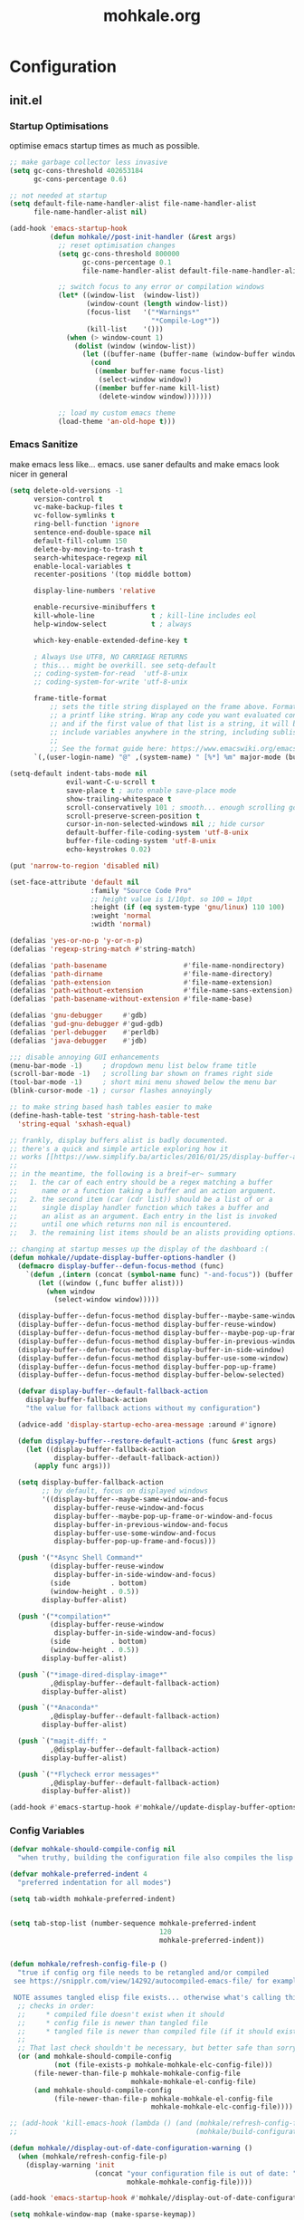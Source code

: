 # -*- mode: org; coding: utf-8-unix -*-

#+TITLE: mohkale.org
#+STARTUP: content

#+PROPERTY: header-args :tangle yes :comments link :mkdirp yes :noweb yes :hlines no

# NOTE: <escape> is for gui
#       ESC      if for cli

* Configuration
** init.el
*** Startup Optimisations
    optimise emacs startup times as much as possible.

    #+BEGIN_SRC emacs-lisp :shebang ";; -*- lexical-binding: t; coding: utf-8-unix -*-"
      ;; make garbage collector less invasive
      (setq gc-cons-threshold 402653184
            gc-cons-percentage 0.6)

      ;; not needed at startup
      (setq default-file-name-handler-alist file-name-handler-alist
            file-name-handler-alist nil)

      (add-hook 'emacs-startup-hook
                (defun mohkale//post-init-handler (&rest args)
                  ;; reset optimisation changes
                  (setq gc-cons-threshold 800000
                        gc-cons-percentage 0.1
                        file-name-handler-alist default-file-name-handler-alist)

                  ;; switch focus to any error or compilation windows
                  (let* ((window-list  (window-list))
                         (window-count (length window-list))
                         (focus-list   '("*Warnings*"
                                         "*Compile-Log*"))
                         (kill-list    '()))
                    (when (> window-count 1)
                      (dolist (window (window-list))
                        (let ((buffer-name (buffer-name (window-buffer window))))
                          (cond
                           ((member buffer-name focus-list)
                            (select-window window))
                           ((member buffer-name kill-list)
                            (delete-window window)))))))

                  ;; load my custom emacs theme
                  (load-theme 'an-old-hope t)))
    #+END_SRC

*** Emacs Sanitize
    make emacs less like... emacs. use saner defaults and make emacs look nicer in general

    #+BEGIN_SRC emacs-lisp
      (setq delete-old-versions -1                                                  ; delete excess backup versions silently
            version-control t                                                       ; use version control
            vc-make-backup-files t                                                  ; make backups in vc as well
            vc-follow-symlinks t                                                    ; no confirmation when opening symlinks
            ring-bell-function 'ignore                                              ; NO ANNOYING RINGS!!!
            sentence-end-double-space nil                                           ; sentence SHOULD end with only a fullstop
            default-fill-column 150                                                 ; toggle wrapping text at given character
            delete-by-moving-to-trash t                                             ; don't rm, trash my garbage please :)
            search-whitespace-regexp nil                                            ; SPC means SPC, not any amount of spaces
            enable-local-variables t                                                ; allow safe variables, even alongside unsafe ones
            recenter-positions '(top middle bottom)

            display-line-numbers 'relative

            enable-recursive-minibuffers t
            kill-whole-line              t ; kill-line includes eol
            help-window-select           t ; always

            which-key-enable-extended-define-key t

            ; Always Use UTF8, NO CARRIAGE RETURNS
            ; this... might be overkill. see setq-default
            ;; coding-system-for-read  'utf-8-unix
            ;; coding-system-for-write 'utf-8-unix

            frame-title-format
                ;; sets the title string displayed on the frame above. Format of the command is
                ;; a printf like string. Wrap any code you want evaluated conditionally into a list
                ;; and if the first value of that list is a string, it will be evaluated. You can
                ;; include variables anywhere in the string, including sublists, but no functions.
                ;;
                ;; See the format guide here: https://www.emacswiki.org/emacs/FrameTitle
            `(,(user-login-name) "@" ,(system-name) " [%*] %m" major-mode (buffer-file-name " : %f")))

      (setq-default indent-tabs-mode nil
                    evil-want-C-u-scroll t
                    save-place t ; auto enable save-place mode
                    show-trailing-whitespace t
                    scroll-conservatively 101 ; smooth... enough scrolling going line by line
                    scroll-preserve-screen-position t
                    cursor-in-non-selected-windows nil ;; hide cursor
                    default-buffer-file-coding-system 'utf-8-unix
                    buffer-file-coding-system 'utf-8-unix
                    echo-keystrokes 0.02)

      (put 'narrow-to-region 'disabled nil)

      (set-face-attribute 'default nil
                          :family "Source Code Pro"
                          ;; height value is 1/10pt. so 100 = 10pt
                          :height (if (eq system-type 'gnu/linux) 110 100)
                          :weight 'normal
                          :width 'normal)

      (defalias 'yes-or-no-p 'y-or-n-p)
      (defalias 'regexp-string-match #'string-match)

      (defalias 'path-basename                   #'file-name-nondirectory)
      (defalias 'path-dirname                    #'file-name-directory)
      (defalias 'path-extension                  #'file-name-extension)
      (defalias 'path-without-extension          #'file-name-sans-extension)
      (defalias 'path-basename-without-extension #'file-name-base)

      (defalias 'gnu-debugger     #'gdb)
      (defalias 'gud-gnu-debugger #'gud-gdb)
      (defalias 'perl-debugger    #'perldb)
      (defalias 'java-debugger    #'jdb)

      ;;; disable annoying GUI enhancements
      (menu-bar-mode -1)     ; dropdown menu list below frame title
      (scroll-bar-mode -1)   ; scrolling bar shown on frames right side
      (tool-bar-mode -1)     ; short mini menu showed below the menu bar
      (blink-cursor-mode -1) ; cursor flashes annoyingly

      ;; to make string based hash tables easier to make
      (define-hash-table-test 'string-hash-table-test
        'string-equal 'sxhash-equal)

      ;; frankly, display buffers alist is badly documented.
      ;; there's a quick and simple article exploring how it
      ;; works [[https://www.simplify.ba/articles/2016/01/25/display-buffer-alist/][here]]
      ;;
      ;; in the meantime, the following is a breif~er~ summary
      ;;   1. the car of each entry should be a regex matching a buffer
      ;;      name or a function taking a buffer and an action argument.
      ;;   2. the second item (car (cdr list)) should be a list of or a
      ;;      single display handler function which takes a buffer and
      ;;      an alist as an argument. Each entry in the list is invoked
      ;;      until one which returns non nil is encountered.
      ;;   3. the remaining list items should be an alists providing options.

      ;; changing at startup messes up the display of the dashboard :(
      (defun mohkale//update-display-buffer-options-handler ()
        (defmacro display-buffer--defun-focus-method (func)
          `(defun ,(intern (concat (symbol-name func) "-and-focus")) (buffer alist)
             (let ((window (,func buffer alist)))
               (when window
                 (select-window window)))))

        (display-buffer--defun-focus-method display-buffer--maybe-same-window)
        (display-buffer--defun-focus-method display-buffer-reuse-window)
        (display-buffer--defun-focus-method display-buffer--maybe-pop-up-frame-or-window)
        (display-buffer--defun-focus-method display-buffer-in-previous-window)
        (display-buffer--defun-focus-method display-buffer-in-side-window)
        (display-buffer--defun-focus-method display-buffer-use-some-window)
        (display-buffer--defun-focus-method display-buffer-pop-up-frame)
        (display-buffer--defun-focus-method display-buffer-below-selected)

        (defvar display-buffer--default-fallback-action
          display-buffer-fallback-action
          "the value for fallback actions without my configuration")

        (advice-add 'display-startup-echo-area-message :around #'ignore)

        (defun display-buffer--restore-default-actions (func &rest args)
          (let ((display-buffer-fallback-action
                 display-buffer--default-fallback-action))
            (apply func args)))

        (setq display-buffer-fallback-action
              ;; by default, focus on displayed windows
              '((display-buffer--maybe-same-window-and-focus
                 display-buffer-reuse-window-and-focus
                 display-buffer--maybe-pop-up-frame-or-window-and-focus
                 display-buffer-in-previous-window-and-focus
                 display-buffer-use-some-window-and-focus
                 display-buffer-pop-up-frame-and-focus)))

        (push '("*Async Shell Command*"
                (display-buffer-reuse-window
                 display-buffer-in-side-window-and-focus)
                (side          . bottom)
                (window-height . 0.5))
              display-buffer-alist)

        (push '("*compilation*"
                (display-buffer-reuse-window
                 display-buffer-in-side-window-and-focus)
                (side          . bottom)
                (window-height . 0.5))
              display-buffer-alist)

        (push `("*image-dired-display-image*"
                ,@display-buffer--default-fallback-action)
              display-buffer-alist)

        (push `("*Anaconda*"
                ,@display-buffer--default-fallback-action)
              display-buffer-alist)

        (push `("magit-diff: "
                ,@display-buffer--default-fallback-action)
              display-buffer-alist)

        (push `("*Flycheck error messages*"
                ,@display-buffer--default-fallback-action)
              display-buffer-alist))

      (add-hook #'emacs-startup-hook #'mohkale//update-display-buffer-options-handler)
    #+END_SRC

*** Config Variables
    #+BEGIN_SRC emacs-lisp
      (defvar mohkale-should-compile-config nil
        "when truthy, building the configuration file also compiles the lisp file")

      (defvar mohkale-preferred-indent 4
        "preferred indentation for all modes")

      (setq tab-width mohkale-preferred-indent)


      (setq tab-stop-list (number-sequence mohkale-preferred-indent
                                           120
                                           mohkale-preferred-indent))


      (defun mohkale/refresh-config-file-p ()
        "true if config org file needs to be retangled and/or compiled
       see https://snipplr.com/view/14292/autocompiled-emacs-file/ for example

       NOTE assumes tangled elisp file exists... otherwise what's calling this."
        ;; checks in order:
        ;;     * compiled file doesn't exist when it should
        ;;     * config file is newer than tangled file
        ;;     * tangled file is newer than compiled file (if it should exists)
        ;;
        ;; That last check shouldn't be necessary, but better safe than sorry.
        (or (and mohkale-should-compile-config
                 (not (file-exists-p mohkale-mohkale-elc-config-file)))
            (file-newer-than-file-p mohkale-mohkale-config-file
                                    mohkale-mohkale-el-config-file)
            (and mohkale-should-compile-config
                 (file-newer-than-file-p mohkale-mohkale-el-config-file
                                         mohkale-mohkale-elc-config-file))))

      ;; (add-hook 'kill-emacs-hook (lambda () (and (mohkale/refresh-config-file-p)
      ;;                                            (mohkale/build-configuration-file))))

      (defun mohkale//display-out-of-date-configuration-warning ()
        (when (mohkale/refresh-config-file-p)
          (display-warning 'init
                           (concat "your configuration file is out of date: "
                                   mohkale-mohkale-config-file))))

      (add-hook 'emacs-startup-hook #'mohkale//display-out-of-date-configuration-warning)

      (setq mohkale-window-map (make-sparse-keymap))
    #+END_SRC

*** Paths Setup
    #+BEGIN_SRC emacs-lisp :var --mohkale-config-file=(buffer-file-name) :results silent
      (require 'bytecomp)

      (defun join-path (root path &rest args)
        "like pythons os.path.join, join a series of path strings together.
      does no validation check, every path is assumed to be relative."
        (if (not args)
            (concat root "/" path)
          (apply 'join-path (concat root "/" path) args)))

      (defmacro mohkale//initialise-dotemacs-path (path-type path)
        (let* ((path-type (symbol-name path-type))
               (path-sym (intern (concat "mohkale-dotemacs-" path-type "-path"))))
          `(progn
             (defconst ,path-sym (concat user-emacs-directory ,path))

             (defun ,(intern (concat "mohkale/join-dotemacs-" path-type "-path")) (path &rest args)
               (apply 'join-path ,path-sym path args)))))
      (put 'mohkale//initialise-dotemacs-path 'lisp-indent-function 'defun)

      ;; inspiration: https://github.com/emacscollective/no-littering/blob/master/no-littering.el
      (mohkale//initialise-dotemacs-path etc "etc")
      (mohkale//initialise-dotemacs-path bin "bin")
      (mohkale//initialise-dotemacs-path var "var")

      (defconst mohkale-config-root (mohkale/join-dotemacs-etc-path "mohkale")
        "path to the configuration directory under which my general purpose
      configuration files will reside.")

      (defconst mohkale-package-root (mohkale/join-dotemacs-bin-path "mohkale")
        "path to where any tangled executeable elisp files should reside")

      (defconst mohkale-mohkale-config-file --mohkale-config-file
        "path to my custom user config file.")

      (defconst mohkale-mohkale-el-config-file (concat (file-name-sans-extension
                                                        mohkale-mohkale-config-file)
                                                       ".el")
        "path to my custom user config file after being tangled into emacs lisp.")

      (defconst mohkale-mohkale-elc-config-file (byte-compile-dest-file mohkale-mohkale-el-config-file)
        "path to my custom user config file after being tangled into emacs lisp and then compiled.")

      ;; don't store customisations in here. They're really ugly :(
      (let ((custom-file-path (mohkale/join-dotemacs-etc-path "custom.el")))
        (setq custom-file custom-file-path)

        (if (file-exists-p custom-file-path)
            (load custom-file-path)))

      ;;; cleanup the ~/.emacs.d directory ~~litterbox~~ by resetting most of the default emacs paths.
      ;; most changes have been taken from: https://github.com/emacscollective/no-littering/blob/master/no-littering.el

      (cl-letf (((symbol-function #'etc) (symbol-function #'mohkale/join-dotemacs-etc-path))
                ((symbol-function #'bin) (symbol-function #'mohkale/join-dotemacs-bin-path))
                ((symbol-function #'var) (symbol-function #'mohkale/join-dotemacs-var-path)))
        (with-no-warnings
          (setq
           package-user-dir                                   (bin "elpa/")
           external-packages-directory                        (bin "misc")

           abbrev-file-name                                   (var "abbrev.el")
           auto-insert-directory                              (etc "auto-insert")
           auto-save-list-file-prefix                         (var "auto-save" "sessions/")
           auto-save-file-name-transforms                     `((".*" ,(var "auto-save" "sessions/") t))
           backup-directory-alist                             (list (cons "." (var "backups/")))
           bookmark-default-file                              (etc "bookmarks.el")
           desktop-dirname                                    (var "desktop/")
           desktop-path                                       (list desktop-dirname)
           diary-file                                         (var "diary")
           eshell-directory-name                              (var "eshell")
           eshell-aliases-file                                (var "eshell" "aliases")
           eshell-login-script                                (etc "eshell" "loginrc")
           eshell-rc-script                                   (etc "eshell" "eshrc")
           eww-bookmarks-directory                            (var "eww/")
           gamegrid-user-score-file-directory                 (var "gamegrid/")
           ido-save-directory-list-file                       (var "ido-save-directory-list.el")
           image-dired-db-file                                (var "image-dired" "db.el") ; tag associations
           image-dired-dir                                    (var "image-dired/")
           image-dired-gallery-dir                            (var "image-dired" "gallery/")
           image-dired-temp-image-file                        (var "image-dired" "temp-image")
           image-dired-temp-rotate-image-file                 (var "image-dired" "temp-rotate-image")
           kkc-init-file-name                                 (var "kkc-init.el")
           message-auto-save-directory                        (var "messages/")
           meghanada-server-install-dir                       (var "meghanada")
           mohkale-dashboard-banners-directory                (etc "banners/")
           newsticker-cache-filename                          (var "newsticker/cache.el")
           newsticker-dir                                     (var "newsticker/data/")
           nsm-settings-file                                  (var "nsm-settings.el")
           omnisharp-cache-directory                          (var "omnisharp/cache")
           org-clock-persist-file                             (var "org/clock-persist.el")
           org-id-locations-file                              (var "org/id-locations.el")
           org-publish-timestamp-directory                    (var "org/timestamps/")
           org-registry-file                                  (var "org/registry.el")
           recentf-save-file                                  (var "recentf.el")
           save-place-file                                    (var "save-place.el")
           savehist-file                                      (var "savehist.el")
           server-auth-dir                                    (var "server/")
           shared-game-score-directory                        (var "gamescore/")
           tramp-auto-save-directory                          (var "tramp/auto-save/")
           tramp-persistency-file-name                        (etc "private/tramp/history.el")
           url-cache-directory                                (var "url/cache/")
           url-configuration-directory                        (var "url/configuration/")

           ;;; third party
           ac-comphist-file                                   (var "ac-comphist.el")
           anaconda-mode-installation-directory               (var "anaconda/")
           bbdb-file                                          (var "bbdb/bbdb.el")
           bbdb-vcard-directory                               (var "bbdb/vcard/")
           bm-repository-file                                 (var "bm-repository.el")
           bmkp-current-bookmark-file                         (var "bmkp/current-bookmark.el")
           bmkp-last-bookmark-file                            (var "bmkp/last-bookmark.el")
           bookiez-file                                       (var "bookiez")
           company-statistics-file                            (var "company/statistics.el")
           company-tabnine-binaries-folder                    (var "company/tabnine-binaries")
           debbugs-gnu-persistency-file                       (var "debbugs.el")
           dired-recent-directories-file                      (var "dired/recent.el")
           elfeed-db-directory                                (var "elfeed/db/")
           elfeed-enclosure-default-dir                       (var "elfeed/enclosures/")
           elmo-msgdb-directory                               (var "elmo/")
           elmo-split-log-file                                (var "elmo/split-log")
           emms-directory                                     (var "emms/")
           emojify-emojis-dir                                 (var "emojify/")
           geben-temporary-file-directory                     (var "geben/")
           helm-adaptive-history-file                         (var "helm/adaptive-history.el")
           helm-backup-path                                   (var "helm/backup/")
           helm-github-stars-cache-file                       (var "helm/github-stars-cache.el")
           httpd-root                                         (var "simple-httpd/")
           indium-chrome-data-dir                             (var "indium/chrome-profile")
           indium-workspace-file                              (var "indium/workspaces.el")
           irfc-directory                                     (var "irfc/")
           junk-file-directory                                (var "junk-files")
           keyfreq-file                                       (var "keyfreq.el")
           keyfreq-file-lock                                  (var "keyfreq.lock")
           logview-cache-filename                             (var "logview-cache")
           logview-views-file                                 (etc "logview-views")
           lsp-server-root                                    (var "lsp/servers")
           lsp-session-file                                   (var "lsp/session")
           org-ditaa-jar-path                                 (var "org/bin/ditaa.jar")
           org-ditaa-eps-jar-path                             (var "org/bin/ditaaEps.jar")
           mohkale-library-of-babel-file                      (etc "babel-lib.org")
           multi-compile-history-file                         (var "multi-compile-history.el")
           pcache-directory                                   (var "pcache/")
           persp-save-dir                                     (var "perspectives/")
           prescient-save-file                                (var "prescient-save.el")
           projectile-cache-file                              (var "projectile/cache.el")
           projectile-known-projects-file                     (var "projectile/known-projects.el")
           purpose-default-layout-file                        (etc "window-purpose/default-layout.el")
           purpose-layout-dirs                                (list (etc "window-purpose/layouts/"))
           rake-cache-file                                    (var "rake.cache")
           request-storage-directory                          (var "requests")
           smex-save-file                                     (var "smex-save.el")
           tldr-directory-path                                (var "tldr/")
           transient-history-file                             (var "transient/history.el")
           transient-levels-file                              (etc "transient/levels.el")
           transient-values-file                              (etc "transient/values.el")
           treemacs-persist-file                              (var "treemacs/persist.org")
           vimish-fold-dir                                    (var "vimish-fold/")

           mohkale-snippets-dir                               (etc "snippets/")
           yas-snippet-dirs                                   '(yasnippet-snippets-dir)
           yasnippet-snippets-dir                             mohkale-snippets-dir
           )

          (let ((list (list (join-path lsp-server-root
                                       "kotlin"
                                       "bin")
                            (join-path lsp-server-root
                                       "kotlin"
                                       "debugger"
                                       "bin")
                            (join-path lsp-server-root
                                       "haskell"))))
            (setq exec-path (append exec-path list)))

          ;; ensure some configured paths exist at startup
          ;; TODO refactor this to only mkdir when needed
          (dolist (ensured-path '(desktop-dirname
                                  eww-bookmarks-directory
                                  newsticker-dir
                                  external-packages-directory
                                  (var "org/bin")
                                  (var "bbdb/")
                                  (var "company/")
                                  (var "elfeed/")
                                  (var "helm/")
                                  (var "projectile/")
                                  (var "bmkp/")
                                  (var "emojify/")
                                  (var "lsp/")
                                  yasnippet-snippets-dir))
            (mkdir (if (stringp ensured-path)
                       ensured-path
                     (eval ensured-path))
                   t))))


      (setenv "EDITOR"
              (concat "emacsclient --no-wait --suppress-output --server-file '"
                      (expand-file-name server-auth-dir) "server'"))

      (push mohkale-package-root load-path)
      (push (mohkale/join-dotemacs-etc-path "themes") custom-theme-load-path)
    #+END_SRC

*** package-initialise
    initialise installed packages and ensure packages needed to setup configuration from scratch is installed.

    #+NAME: setup-packages-list
    - which-key
    - cl
    - bind-map
    - use-package
    - general
    - dash

    #+BEGIN_SRC emacs-lisp :var startup-requires=setup-packages-list
      ;; disable both package.el autloads
      ;; and selected packages in custom.
      (setq package-enable-at-startup  nil
            package--init-file-ensured nil)

      (package-initialize) ;; TODO find a way to remove this... without breaking everything

      (let ((package-sources `(("melpa" . "https://melpa.org/packages/")
                               ;; ("org"       . "http://orgmode.org/elpa/")
                               ;; ("marmalade" . "http://marmalade-repo.org/packages/")
                               ("gnu"       . "http://elpa.gnu.org/packages/"))))
        (dolist (source package-sources)
          (push source package-archives)))

      (let ((plist-refreshed nil))
        (dolist (package startup-requires)
          ;; iterate for all required packages
          (setq package (intern (car package)))
          (unless (package-installed-p package)
            (unless plist-refreshed
              (package-refresh-contents)
              (setq plist-refreshed t))

            (package-install package))
          (require package)))
    #+END_SRC

*** External Packages
    Install the following the packages directly, compare against the hash value when given and then begin package initialisation.

    #+NAME: non-melpa-packages
    | name                | hash            | url                                                                                       |
    |---------------------+-----------------+-------------------------------------------------------------------------------------------|
    |                     | <15>            |                                                                                           |
    | hide-comnt          | 0eca097ae073b6536863492eb4d4beeb25b712acd45e21fc0bda9f19d39e963f | https://raw.githubusercontent.com/emacsmirror/emacswiki.org/master/hide-comnt.el          |
    | imenu-tree          | c4b3ae0d8b5c3e5a50c9c4b3f96fd48e309c2fae9a8902a1d649063c7b3b611c | https://www.emacswiki.org/emacs/download/imenu-tree.el                                    |
    | help-fns+           | c2229229a699d115b91da8692f3b8099c19608728eb402edb6f7cd6e1c81912b | https://raw.githubusercontent.com/emacsmirror/emacswiki.org/master/help-fns%2B.el         |
    | vlc-rc              | 0064a388ea85f9fefec74401bbdbc74cdd2c6398a6790dee7f15bda13a758be7 | https://raw.githubusercontent.com/MoHKale/vlc-rc/master/vlc-rc.el                         |
    | lorem-ipsum         | 54cb139d6c88632aaef6364a2a6c6cadbb9a5082eb5032e69b5139dcc7074d88 | https://www.emacswiki.org/emacs/download/lorem-ipsum.el                                   |
    | profile-dotemacs    | 1d903fc16d4ab4716cf8097ddb88a5cbb3746c9e49fa3421ae147b0c383c3e7f | http://www.randomsample.de/profile-dotemacs.el                                            |
    | open-junk-file      | c0b835b329758dced4ccae6c2f3fd5af16af929437110ddde00ea55dc7d47be3 | https://raw.githubusercontent.com/emacsmirror/emacswiki.org/master/open-junk-file.el      |
    | sqlite-dump         | 8277c32f3e9dad7f760b946609c918dd51f32990137f839a000fb6ff5a049939 | https://user42.tuxfamily.org/sqlite-dump/index.html                                       |
    | company-cmake       | 4d682308eb4f6a4be92a4b7dcb2d181b5c26b4337799de0a308969d8babef0a2 | https://raw.githubusercontent.com/purcell/company-cmake/master/company-cmake.el           |
    | transpose-frame     | a40264a07b25d2c1d8d1be341d42952329d1bbfab8c23100904627fef4f4c7b8 | https://www.emacswiki.org/emacs/download/transpose-frame.el                               |
    | hs-lint             | 61bf6d3cfd43f2729d85ed407a7de5fd6b025540229bc0b57c37785d0b6d7450 | https://raw.githubusercontent.com/ndmitchell/hlint/master/data/hs-lint.el                 |
    | hlint-refactor-mode | 55d5a9e99f0384b15eacfdf2b17ae313c6ddbb0343980ed324707fcaaf2b718a | https://raw.githubusercontent.com/mpickering/hlint-refactor-mode/master/hlint-refactor.el |
    | miniedit            | c632c33c099362b084d965c51ec4b933be1278c7064096ce3b97cc830436055b | https://raw.githubusercontent.com/emacsmirror/miniedit/master/miniedit.el                 |
    | ibuffer-persp       | 6395294e2dd368866d79a81d37c27961e0f871937ccd82cff317e5ad67c52652 | https://raw.githubusercontent.com/rakshasa/ibuffer-persp/master/ibuffer-persp.el          |
    | org-link-edit       | ac84061d951ef9ef82794ba7f4416afb6da4283a182490a11ae455077321814c | https://raw.githubusercontent.com/kyleam/org-link-edit/master/org-link-edit.el            |

    #+BEGIN_SRC emacs-lisp :var package-list=non-melpa-packages
      (defun external-packages/download-external-package (url dest-path)
        (let* ((dest-buffer (get-buffer-create "*external-packages*"))
               (download-args `("curl"              ; program
                                nil                 ; input file
                                ,dest-buffer        ; output dest
                                nil                 ; redisplay?
                                ; args
                                "-L"
                                "-o" ,dest-path
                                ,url))
               exit-code)
          (with-current-buffer dest-buffer
            (insert (format "curl: %s\n"
                            (nthcdr 4 download-args)))
            (setq exit-code (apply 'call-process download-args))
            (insert "\n"))

          exit-code))

      (defun external-packages/validate-package-hash (file dest-path hash)
        (let (result)
          (if (string-equal "" hash)
              (progn
                (display-warning 'external-packages (format "package %s has no hash check given: %s"
                                                            file
                                                            url))
                (setq result t))
            (with-temp-buffer
              (insert-file-contents dest-path)
              (let ((hash-result (secure-hash 'sha256 (buffer-string))))
                (if (string-equal hash hash-result)
                    (setq result t)
                  (display-warning 'external-packages (format "package %s failed with hash: %s != %s"
                                                              file
                                                              hash
                                                              hash-result))
                  (delete-file dest-path)))))
          result))

      (let ((install-path external-packages-directory)
            failed-installs)
        (push install-path load-path)
        ;; include packages in load path

        (dolist (row package-list)
          (let* ((file (nth 0 row))
                 (hash (nth 1 row))
                 (url  (nth 2 row))
                 (dest-path (expand-file-name (join-path install-path (concat file ".el"))))
                 download-args exit-code)
            (unless (or (string-equal "" file)
                        (string-equal "" url))
              (unless (file-exists-p dest-path) ;; only download when doesn't already exist
                (unless (and (zerop (external-packages/download-external-package url dest-path))
                             (external-packages/validate-package-hash file dest-path hash))
                  (push file failed-installs))))))

        (if (endp failed-installs)
            (let ((buffer (get-buffer "*external-packages*")))
              (and buffer
                   (kill-buffer buffer))) ;; kill process buffer when nothing failed
          (display-warning :warning (format "external-package : failed to download packages: %s" failed-installs))
          ))
    #+END_SRC

** leader
   replicate some +basically all+ the built in spacemacs leader features & keys... cause why fix whats not broken.

   #+BEGIN_SRC emacs-lisp :shebang ";; -*- lexical-binding: t -*-"
     ;; this script is largely just copied from spacemacs/core/core-keybindings.el
     ;; it's not my intention to steal or claim credit for it, simply to replicate
     ;; the logic found in spacemacs on my config. To that end, I've renamed most
     ;; spacemacs variables as my own variables, simply because spacemacs isn't
     ;; defined in my config. My complete respect goes to the developers of spacemacs
     ;; who created a binding system so ergonomic and responsive that I have to have it.
     ;; :)

     ;; NOTE the methods in here aren't as long as the ones in spacemacs because I don't
     ;;      use different leader keys for `emacs' config and spacemacs config.

     (require 'general)
     (require 'bind-map)
     (require 'which-key)

     ;; use nicer indentation with general
     (put 'general-define-key 'lisp-indent-function 'defun)
     (put 'general-create-definer 'lisp-indent-function 'defun)

     ;;                  _       _     _
     ;; __   ____ _ _ __(_) __ _| |__ | | ___  ___
     ;; \ \ / / _` | '__| |/ _` | '_ \| |/ _ \/ __|
     ;;  \ V / (_| | |  | | (_| | |_) | |  __/\__ \
     ;;   \_/ \__,_|_|  |_|\__,_|_.__/|_|\___||___/
     ;;

     (defvar mohkale-leader-map (make-sparse-keymap)
       "core map for leader key bindings.")

     (defvar mohkale-leader-key "SPC"
       "key from which you can access all leader bindings.")

     (defvar mohkale-nnorm-leader-key "C-SPC"
       "key from which you can access all leader bindings in non-normal mode.")

     ;; (setq mohkale-leader-map (make-sparse-keymap)) ;; FIXME delete this

     (defvar mohkale-major-mode-leader-prefix "m"
       "prefix key in leader map for the active modes map.")

     (defvar mohkale-major-mode-leader-key ","
       "key shortcut equivalent to leader-key then major-mode-leader-prefix")

     (defvar mohkale-evil-states '(insert emacs normal visual motion operator outer inner replace iedit iedit-insert)
       "all the known emacs evil states")

     (defvar mohkale-nnorm-states '(insert emacs hybrid iedit-insert replace)
       "all the known evil states which aren't inherited from normal mode")

     (defvar mohkale-norm-states (seq-filter (lambda (x) (not (member x mohkale-nnorm-states))) mohkale-evil-states)
       "all the known evil states which do inherit from normal mode")

     (defvar mohkale-major-mode-leader-key-states '(normal visual)
       (format "evil states under which %s can be used to jump to the major modes leader map."
               mohkale-major-mode-leader-key))

     (defmacro mohkale//iterate-evil-state-leader-key-tuples (&rest body)
       "iterates over a list of evil state symbols and their corresponding leader keys.
     the body of the invoking function will have access to these values under variables of the
     name steates and leader.

     I know, I know, don't even get me started on how it's a terrible design choice to make
     a macro which changes the local states of its body. This is a mess. Once I come up with
     a nice optimsed way to do what this does... FIXME I will change it."
       (let* (;; Tuples mapping states to leader keys in all modes
              (state-based-tuples `((,mohkale-norm-states  . ,mohkale-leader-key)
                                    (,mohkale-nnorm-states . ,mohkale-nnorm-leader-key))))
         `(dolist (tuple (quote ,state-based-tuples))
            (let ((states (car tuple))
                  (leader (cdr tuple)))
              ,@body))))
     (put 'mohkale//iterate-evil-state-leader-key-tuples 'lisp-indent-function 'defun)

     (mohkale//iterate-evil-state-leader-key-tuples ;; (leader states)
       ;; create bindings to leader map in every mode
       (general-define-key
         :states states
         leader '(:keymap mohkale-leader-map :which-key "emacs-root")))

     (let ((major-leader-sequence (concat mohkale-leader-key
                                          " "
                                          mohkale-major-mode-leader-prefix)))
       (general-define-key
         ;; WARN hardcoded leader sequence... general-simulate-key can't handle variables yet
         :states mohkale-major-mode-leader-key-states
         mohkale-major-mode-leader-key (general-simulate-key "SPC m")))

     ;;                  __ _
     ;;  _ __  _ __ ___ / _(_)_  _____  ___
     ;; | '_ \| '__/ _ \ |_| \ \/ / _ \/ __|
     ;; | |_) | | |  __/  _| |>  <  __/\__ \
     ;; | .__/|_|  \___|_| |_/_/\_\___||___/
     ;; |_|
     ;;

     ;; TODO macro this up, there's too much repetition for my liking.

     (defun mohkale/declare-prefix (prefix name &optional long-name)
       "Declare a leader key prefix `prefix'.
     `prefix' a string describing a key sequence. `long-name' is
     shown in the message buffer when the prefix is expanded.

     WARN prefixes are only shown by which key if there's at least one
          binding accessible through that prefix. kind of obvious in
          retrospect I guess."
       (dolist (leader (list mohkale-leader-key
                             mohkale-nnorm-leader-key))
         (let ((full-prefix (concat leader " " prefix)))
             (which-key-add-key-based-replacements full-prefix (cons name (or long-name name))))))
     (put 'mohkale/declare-prefix 'lisp-indent-function 'defun)

     (defun mohkale/declare-prefix* (prefix name &rest remaining)
       "declares a leader key prefix `prefix'.
     `prefix' must be a keybinding which can be evaluated by `kbd'.
     `name' can be either a single string or an alist for (short . long) names.

     you can pass as many prefix name pairs as you wish to using this variant."
       (while prefix
         (dolist (leader (list mohkale-leader-key
                               mohkale-nnorm-leader-key))
           (let ((full-prefix (concat leader " " prefix)))
             (which-key-add-key-based-replacements full-prefix name)))
         (setq prefix (pop remaining) name (pop remaining))))
     (put 'mohkale/declare-prefix* 'lisp-indent-function 'defun)

     (defun mohkale/declare-prefix-for-mode (mode prefix name &optional long-name major)
       "declare a leader key prefix which is only active in the given mode
     this function accepts the same arguments as `mohkale/declare-prefix'
     alongside an addition symbol argument `mode' for which mode to work in.

     this function doesn't distinguish between major and minor modes."
       (unless (consp name)
         (if long-name
             (setq name (cons name long-name))
           (setq name (cons name name))))

       (dolist (leader (list mohkale-leader-key
                             mohkale-nnorm-leader-key))
         (let ((full-prefix (concat leader
                                    " "
                                    (if major mohkale-major-mode-leader-prefix)
                                    " "
                                    prefix)))
           (which-key-declare-prefixes-for-mode mode full-prefix name)))

       (when major
         (let ((major-mode-leader-prefix (concat mohkale-major-mode-leader-key " " prefix)))
           (which-key-declare-prefixes-for-mode mode major-mode-leader-prefix name))))
     (put 'mohkale/declare-prefix-for-mode 'lisp-indent-function 'defun)

     (defun mohkale/declare-prefix-for-mode* (mode prefix name &rest remaining)
       "declare multiple prefixes that're only active in the given mode.
     this function is a variant of `mohkale/declare-prefix*' where the prefix
     is declared using `mohkale/declare-prefix-for-mode'."
       (while prefix
         (mohkale/declare-prefix-for-mode mode prefix name)
         (setq prefix (pop remaining) name (pop remaining))))
     (put 'mohkale/declare-prefix-for-mode* 'lisp-indent-function 'defun)

     (defun mohkale/declare-prefix-for-major-mode (mode prefix name &optional long-name)
       "declare a prefix under the major-mode-leader-prefix in the leader map.
     this is simply a shortcut function for `mohkale/declare-prefix-for-mode' where every
     prefix is also prefixed with `mohkale-major-mode-leader-prefix'."
       (mohkale/declare-prefix-for-mode mode prefix name long-name t))
     (put 'mohkale/declare-prefix-for-major-mode 'lisp-indent-function 'defun)

     (defun mohkale/declare-prefix-for-major-mode* (mode prefix name &rest remaining)
       "declare multiple prefixes which're only active in the given major mode.
     this function is a variant of `mohkale/declare-prefix*' where the prefix
     is declared using `mohkale/declare-prefix-for-major-mode'"
       (while prefix
         (mohkale/declare-prefix-for-mode mode prefix name nil t)
         (setq prefix (pop remaining) name (pop remaining))))
     (put 'mohkale/declare-prefix-for-major-mode* 'lisp-indent-function 'defun)

     ;;  _                _                _     _           _ _
     ;; | | ___  __ _  __| | ___ _ __     | |__ (_)_ __   __| (_)_ __   __ _ ___
     ;; | |/ _ \/ _` |/ _` |/ _ \ '__|____| '_ \| | '_ \ / _` | | '_ \ / _` / __|
     ;; | |  __/ (_| | (_| |  __/ | |_____| |_) | | | | | (_| | | | | | (_| \__ \
     ;; |_|\___|\__,_|\__,_|\___|_|       |_.__/|_|_| |_|\__,_|_|_| |_|\__, |___/
     ;;                                                                |___/

     (defmacro mohkale//set-leader-bindings-iterator (map key def bindings)
       "iterate for all the bindings in `bindings' and set them in the `map'
     initial bindings are specified by `key' and `map'."
       ;; FIXME apply doesn't seem to work with unflattened remaining args
       ;; `(apply 'general-define-key :keymaps ,map ,key ,def ,bindings)
       `(while ,key
          ;; (define-key ,map (kbd ,key) ,def)
          (bind-key ,key ,def (symbol-value ,map))
          ;; TODO fix general implementation with which-key
          ;; (general-define-key :keymaps ,map ,key ,def)
          (setq ,key (pop ,bindings) ,def (pop ,bindings))))
     (put 'mohkale//set-leader-bindings-iterator 'lisp-indent-function 'defun)

     (defun mohkale/set-leader-keys (key def &rest bindings)
       "set bindings in the leader key map for all modes.
     supply as many key binding pairs as you wish to define."
       (mohkale//set-leader-bindings-iterator 'mohkale-leader-map key def bindings))
     (put 'mohkale/set-leader-keys 'lisp-indent-function 'defun)

     (defun mohkale//init-leader-mode-prefix-map (mode map &optional minor)
       "create a prefix map for a leader key prefix that's mode dependent.
     this function returns whether the desired map exists... it should always
     return true."
       (let ((prefix-map (intern (format "%s-prefix" map))))
         ;; needed to ensure key lookups work
         (unless (boundp mode)
           (set mode nil))

         (if (boundp prefix-map) t
           (mohkale//iterate-evil-state-leader-key-tuples ;; (states leader)
             (let ((leader (list (if minor
                                     leader
                                   (concat leader " " mohkale-major-mode-leader-prefix)))))
               ;; WARN why this needs to be in an eval block... I have no idea
               ;;      I've tried to move it out and I always encounter one error
               ;;      or another. Just leave it in for now.
               (eval
                `(bind-map ,map
                   :prefix-cmd ,prefix-map
                   ,(if minor :minor-modes :major-modes) (,mode)
                   :evil-keys ,leader
                   :evil-states ,states))))
           (boundp prefix-map))))

     (defun mohkale/set-leader-keys-for-minor-mode (mode key def &rest bindings)
       "set bindings in the leader key map for only the given minor mode.
     this function has the same body as mohkale/set-leader-keys but also accepts
     a symbol as an initial argument specifying the mode in question."
       (let* ((map (intern (format "mohkale-leader-%s-map" mode))))
         (when (mohkale//init-leader-mode-prefix-map mode map t)
           (mohkale//set-leader-bindings-iterator map key def bindings))))
     (put 'mohkale/set-leader-keys-for-minor-mode 'lisp-indent-function 'defun)

     (defun mohkale/set-leader-keys-for-major-mode (mode key def &rest bindings)
       "set bindings in the leader key map for only the given major mode.
     this function has the same body as mohkale/set-leader-keys but also accepts
     a symbol as an initial argument specifying the mode in question."
       (let* ((map (intern (format "mohkale-leader-%s-map" mode))))
         (when (mohkale//init-leader-mode-prefix-map mode map)
           (mohkale//set-leader-bindings-iterator map key def bindings))))
     (put 'mohkale/set-leader-keys-for-major-mode 'lisp-indent-function 'defun)

     (mohkale/declare-prefix mohkale-major-mode-leader-prefix "major-mode" "major mode commands")
   #+END_SRC

*** emacs-root
    #+BEGIN_SRC emacs-lisp
      (mohkale/declare-prefix*
        "SPC" "M-x"
        "TAB" "last-buffer")

      (mohkale/set-leader-keys
        "SPC" 'execute-extended-command
        "TAB" 'switch-to-last-buffer
        "<C-tab>" 'indent-back-to-normal ;; C-TAB doesn't work
        "!" 'shell-command
        "&" 'async-shell-command
        "-" 'line-width
        "." 'repeat
        "1" 'winum-select-window-1
        "2" 'winum-select-window-2
        "3" 'winum-select-window-3
        "4" 'winum-select-window-4
        "5" 'winum-select-window-5
        "6" 'winum-select-window-6
        "7" 'winum-select-window-7
        "8" 'winum-select-window-8
        "9" 'winum-select-window-9
        "0" 'winum-select-window-by-number
        "U" 'universal-argument
        "u" 'smart-universal-argument)
    #+END_SRC

*** applications
    #+BEGIN_SRC emacs-lisp
      (mohkale/declare-prefix*
        "a" "applications"
        "au" "undo tree")

      (mohkale/set-leader-keys
        "a:" 'eshell
        "aC" 'calc-dispatch
        "ac" 'calendar
        "ad" 'ido-dired
        "ae" 'package-list-packages
        "af" 'list-faces-display
        "am" 'man
        "aP" 'proced
        "ap" 'list-processes
        "au" 'undo-tree-visualize
        "aX" 'customize)
    #+END_SRC

*** buffers
    #+BEGIN_SRC emacs-lisp
      (mohkale/declare-prefix*
        "b" "buffers"
        "bt" "buffer-read-only-mode")

      (mohkale/set-leader-keys
        "b RET" 'create-new-empty-buffer
        "b DEL" 'bury-buffer
        "bb" 'switch-to-buffer
        "bB" 'switch-to-buffer-other-window
        "bd" 'kill-this-buffer
        "be" 'safe-erase-buffer
        "bE" 'erase-buffer
        "bK" 'kill-this-buffer
        "bk" 'kill-this-buffer-and-window-maybe
        "bM" 'switch-to-messages-buffer
        "bm" 'buffer-menu
        "bn" 'next-buffer
        "bN" 'previous-buffer
        "bc" 'rename-buffer
        "bC" 'rename-uniquely
        "bo" 'occur
        "bs" 'switch-to-scratch-buffer
        "bt" 'read-only-mode
        "by" 'copy-whole-buffer-to-clipboard)
    #+END_SRC

*** compile/comments
    #+BEGIN_SRC emacs-lisp
      (mohkale/declare-prefix "c" "compile/comments")

      (mohkale/set-leader-keys
        ;; compile
        "c M-SPC" 'compile
        "cd" 'close-compilation-window ;; WARN not yet implemented
        "cs" 'kill-compilation
        "cr" 'recompile
        "cb" 'display-compilation-buffer

        ;; comment
        "cy" 'yank-and-comment
        "ck" 'comment-kill
        "c[" 'comment-box
        "ci" 'comment-indent

        "cc" 'toggle-comment-at-point
        "cC" 'toggle-comment-at-point-alt)
    #+END_SRC

*** diff
    #+BEGIN_SRC emacs-lisp
      (mohkale/declare-prefix
        "D" "diff" "interactive diff sessions")
    #+END_SRC

*** error
    #+BEGIN_SRC emacs-lisp
      (mohkale/declare-prefix "e" "errors")

      (mohkale/set-leader-keys
        ;; TODO make flycheck aliases
        "en" 'next-error
        "eN" 'previous-error
        "ep" 'previous-error)
    #+END_SRC

*** files
    #+BEGIN_SRC emacs-lisp
      (mohkale/declare-prefix*
        "f"  "files"
        "fC" "files/convert"
        "fe" '("emacs" . "emacs files")
        "fo" "open-externally"

        "fv" "variables")

      (mohkale/set-leader-keys
        "fc" 'copy-file
        "fD" 'delete-buffer-file
        "fF" 'find-file-at-point
        "ff" 'find-file
        "fl" 'find-file-literally
        "f|" 'find-file-at-point
        ;; "fo" 'open-file-or-directory-in-external-app ;; TODO implement
        "fR" 'rename-buffer-file
        "fy" 'show-and-copy-buffer-file-name
        "f M-r" 'revert-buffer
        "f M-f" 'find-dired
        "fq" 'find-file-literally

        "fCd" 'unix2dos
        "fCu" 'dos2unix

        "fev" 'emacs-version

        "fvd" 'add-dir-local-variable
        "fvf" 'add-file-local-variable
        "fvp" 'add-file-local-variable-prop-line)
    #+END_SRC

*** help
    #+BEGIN_SRC emacs-lisp
      (mohkale/declare-prefix*
        "h"  "help"
        "hd" "help-describe")

      (mohkale/set-leader-keys
        "hn" 'view-emacs-news

        "hdb" 'describe-bindings
        "hdc" 'describe-char
        "hdF" 'describe-face
        "hdk" 'describe-key
        "hdl" 'describe-last-keys ;; WARN not yet implemented
        "hdp" 'describe-package
        "hds" 'describe-system-info
        "hdt" 'describe-theme
        "hdv" 'describe-variable)
    #+END_SRC

*** hydras
    #+BEGIN_SRC emacs-lisp
      (mohkale/declare-prefix
        "H" "hydras" "cut off one head, two more shall take it's place")

      (mohkale/set-leader-keys
        "H TAB" 'hydra-indent/body
        "He"   'hydra-flycheck/body
        "Hc"   'hydra-org-clock/body
        "Hl"   'hydra-persp/body
        "HL"   'hydra-eyebrowse/body
        "Hx"   'hydra-text-zoom/body
        "Hv"   'hydra-vlc-rc/body
        "Hm"   'hydra-visual-move/body
        "Hh"   'hydra-winman/body)
    #+END_SRC

*** insert
    #+BEGIN_SRC emacs-lisp
      (mohkale/declare-prefix "i" "insert")

      (mohkale/set-leader-keys
        "ij" 'custom-insert-line-below
        "ik" 'custom-insert-line-above)
    #+END_SRC

*** jump
    #+BEGIN_SRC emacs-lisp
      (mohkale/declare-prefix "j" "jump")
    #+END_SRC

*** modes
    #+BEGIN_SRC emacs-lisp
      (mohkale/declare-prefix*
        "M" "modes"
        "Md" "dired")

      (mohkale/set-leader-keys
        "Mz" 'zone
        "Ml" 'emacs-lisp-mode
        "ML" 'lisp-interaction-mode
        "Mc" 'c++-mode
        "MC" 'c-mode
        "Mf" 'fundamental-mode
        "Mp" 'python-mode
        "Mr" 'enh-ruby-mode
        "Ms" 'shell-script-mode
        "Mw" 'whitespace-mode
        "Mo" 'org-mode
        "Mh" 'hexl-mode
        "M M-d" 'decipher
        "M M-r" 'toggle-rot13-mode

        "Mdd" 'toggle-editable-dired
        "Mde" 'invoke-editable-dired
        "Md <escape>" 'wdired-abort-changes
        "Mdq" 'wdired-abort-changes)
    #+END_SRC

*** narrowing & numbers
    #+BEGIN_SRC emacs-lisp
      (mohkale/declare-prefix "n" "narrrow/numbers")

      (mohkale/set-leader-keys
        "nr" 'narrow-to-region
        "np" 'narrow-to-page
        "nw" 'widen)
    #+END_SRC

*** text
    #+BEGIN_SRC emacs-lisp
      (mohkale/declare-prefix*
        "x" "text")

      (mohkale/set-leader-keys
        "xa" 'describe-text-properties
        "xf" 'list-faces
        "xc" 'capitalize-region
        "xp" 'pad-line-with-space-to-length
        "xP" 'pad-line-with-char-to-length
        "xt" 'remove-all-trailing-whitespace)
    #+END_SRC

*** toggles
    #+BEGIN_SRC emacs-lisp
      (mohkale/declare-prefix*
        "t" "toggles"
        "tn" "toggle-line-numbers")

      (mohkale/set-leader-keys
        "tl" 'toggle-truncate-lines
        "tL" 'toggle-lexical-binding
        "tw" 'toggle-word-wrap
        "t|" 'toggle-scroll-bar
        "t-" 'toggle-horizontal-scroll-bar
        "td" 'toggle-debug-on-error
        "tq" 'toggle-debug-on-quit
        "tm" 'toggle-frame-maximized
        "tn" 'display-line-numbers-mode
        "tf" 'toggle-frame-fullscreen
        "tg" 'toggle-tool-bar-mode-from-frame
        "tG" 'toggle-menu-bar-mode-from-frame
        "tu" 'toggle-uniquify-buffer-names
        "te" 'toggle-indicate-empty-lines
        "ta" 'toggle-text-mode-auto-fille
        "tR" 'read-only-mode
        "tc" 'toggle-case-fold-search
        "ti" 'toggle-input-method
        "ts" 'toggle-save-place-globally)
    #+END_SRC

*** search
    #+BEGIN_SRC emacs-lisp
      (mohkale/declare-prefix*
        "s" "search/symbol")

      (mohkale/set-leader-keys
        "sg" 'rgrep
        "sf" 'find-dired
        "sF" 'find-grep-dired)
    #+END_SRC

*** window
    #+BEGIN_SRC emacs-lisp
      (mohkale/declare-prefix "w" "windows")

      (with-eval-after-load mohkale-mohkale-el-config-file
        (mohkale/set-leader-keys
          "w" mohkale-window-map))
    #+END_SRC

** Global Bindings
   #+BEGIN_SRC emacs-lisp
     (general-define-key
       ;; ("ESC"   . nil) ;; WARN never do this... it broke everything

       ;; Control     for comamnd,
       ;; Meta        for command on region
       ;; Control-Alt for command on buffer
       "C-|"             'shell-command
       "M-|"             'shell-command-on-region
       "C-M-|"           'shell-command-on-buffer
       "C-&"             'async-shell-command
       "M-&"             'async-shell-command-on-region
       "C-M-&"           'async-shell-command-on-buffer

       ;; "C-SPC"           'nil ;; emacs like binding
       "C-@" (general-simulate-key "C-SPC") ;; C-SPC in terminal

       "M-l"             'recenter-top-bottom
       "M-h"             nil
       ;; "M-l"             'kill-sentence
       ;; "M-h"             'backward-kill-sentence
       "M-L"             'downcase-word
       "M-H"             'upcase-word
       "C-M-a"           'mark-whole-buffer
       "C-/"             'toggle-comment-at-point
       "C-S-/"           'toggle-comment-at-point-alt
       "C-M-\\"          nil ;; was indent-region
       "C-M--"           'indent-region
       "C-M-h"           'left-word
       "C-M-l"           'right-word
       "M-j"             'custom-insert-line-below
       "M-k"             'custom-insert-line-above
       "M-r"             'revert-buffer
       "C-k"             'nil
       "C-q"             'quit-window
       "C-j"             'newline-and-indent
       "C-<tab>"         'next-buffer
       "C-S-<tab>"       'previous-buffer
       "C-<iso-lefttab>" 'previous-buffer
       "RET"             'newline-and-indent
       "<C-M-return>"    'comment-indent-new-line
       "<C-backspace>"   'evil-delete-backward-word)

     (general-define-key
       :states mohkale-norm-states
       "gr"    'revert-buffer
       "gz"    'recenter-top-bottom)

     (general-define-key
       :states mohkale-nnorm-states
       ;; "S-SPC" 'insert-whitespace-after-point
       "M-DEL"   'delete-forward-char
       "<C-S-backspace>" 'kill-word)

     (general-define-key "C-w" '(:prefix-command mohkale-window-map :which-key "windows"))

     (general-define-key
       :keymaps 'mohkale-window-map
       "m"   'window-zen
       "C-m" 'window-zen)

   #+END_SRC

** Mohkale
   #+BEGIN_SRC emacs-lisp
     (use-package mohkale
       :defer t
       :commands (mohkale/eval-configuration-file
                  mohkale/build-configuration-file
                  mohkale/find-configuration-file
                  mohkale/find-tangled-config-file
                  mohkale/eval-configuration-file
                  mohkale/build-configuration-file
                  mohkale//tangle-configuration-file
                  mohkale//compile-configuration-files
                  mohkale/find-dotfile-file
                  mohkale/find-capture-notes-file
                  mohkale/find-org-university-file)
       :init
       (setq mohkale--server-leader-key "y")

       (mohkale/declare-prefix*
         "on" "find-notes-file"
         "ou" "find-uni-file"
         "feb" "build-config"
         "fec" "find-config"
         "fer" "eval-config"
         "fet" "find-tangled-config"
         "fed" "find-dotfile")

       (mohkale/set-leader-keys
         "on" 'mohkale/find-capture-notes-file
         "ou" 'mohkale/find-org-university-file
         "feb" 'mohkale/build-configuration-file
         "fec" 'mohkale/find-configuration-file
         "fer" 'mohkale/eval-configuration-file
         "fed" 'mohkale/find-dotfile-file
         "fet" 'mohkale/find-tangled-config-file))
   #+END_SRC

*** Mohkale Functions
   #+HEADER: :shebang ";; -*- lexical-binding: t -*-"
   #+BEGIN_SRC emacs-lisp :tangle "~/.emacs.d/bin/mohkale/mohkale.el"
     (defmacro mohkale/defun-mohkale-find-package-file (file-type file-path &optional root)
       "creates a function to visit a file, ideally under the mohkale directory
     file-type is a symbol, which is substituted into the string `\"mohkale/find-%s-file\"'
     and then set as the name of this function. file-path is the path of the file the function
     will open. root is the base directory from which file path can be found. If nil, it defaults
     to `mohkale-root'. Pass a non string truthy value if `file-path' is an absolute path."
       (unless (stringp root)
         (if root
             (setq root (file-name-directory (eval file-path)))
           (setq root mohkale-config-root)))

       (unless (file-name-absolute-p (eval file-path))
         (setq file-path (concat root "/" (eval file-path))))

       `(defun ,(intern (concat "mohkale/find-" (symbol-name file-type) "-file")) ()
         (interactive)
         (if (not (file-directory-p ,root))
             (error (format "mohkale::error() : mohkale find file > directory not found: %s" ,root))
           (find-file ,file-path))))

     (mohkale/defun-mohkale-find-package-file capture-notes "org/notes.org")
     (mohkale/defun-mohkale-find-package-file org-university "org/university.org")
     ;; TODO refactor this needless repeated work
     (mohkale/defun-mohkale-find-package-file dotfile "init.el" user-emacs-directory)
     (mohkale/defun-mohkale-find-package-file configuration mohkale-mohkale-config-file t)
     (mohkale/defun-mohkale-find-package-file tangled-config mohkale-mohkale-el-config-file t)

     (defun mohkale/eval-configuration-file ()
       (interactive)
       (org-babel-load-file mohkale-mohkale-config-file))

     (defun mohkale//tangle-configuration-file ()
       (let ((file    mohkale-mohkale-config-file)
             (el-file mohkale-mohkale-el-config-file))
         (when (file-newer-than-file-p file el-file)
           (require 'org)
           (org-babel-tangle-file file el-file))))

     (defun mohkale//compile-configuration-files ()
       (require 'bytecomp)
       (byte-compile-file mohkale-mohkale-el-config-file)

       (let ((tangled-files (directory-files-recursively mohkale-dotemacs-bin-path
                                                         ".*\\.el$"))
             (packages-dir (expand-file-name package-user-dir)))
         (dolist (file tangled-files)
           (unless (string-prefix-p packages-dir file)
             (byte-compile-file file)))))

     (defun mohkale/build-configuration-file ()
       (interactive)
       (mohkale//tangle-configuration-file)

       (when mohkale-should-compile-config
         (mohkale//compile-configuration-files)))
   #+END_SRC

*** Happy Birthday
    animate-birthday-present on your birthday... yippeee :)

    #+BEGIN_SRC emacs-lisp
      ;; (time-since '(0 0 0 8 12 1999 3 nil nil))

      (when (string-equal (format-time-string "%d.%m" (current-time))
                          "08.12")
        (add-hook 'emacs-startup-hook
                  'animate-birthday-present))
    #+END_SRC

** Methods
*** File
    #+BEGIN_SRC emacs-lisp
      (use-package mohkale-file
        :defer t
        :commands (rename-buffer-file
                   delete-buffer-file
                   show-and-copy-buffer-file-name
                   write-kill-buffer
                   jump-to-directory
                   jump-to-directory-other-window)
        :init
        (mohkale/set-leader-keys
          "fj" 'jump-to-directory
          "jd" 'jump-to-directory
          "jD" 'jump-to-directory-other-window))
    #+END_SRC

    #+BEGIN_SRC emacs-lisp :tangle "~/.emacs.d/bin/mohkale/mohkale-file.el"
      (defun rename-buffer-file (buffer &optional new-name)
        "renames the file associated with the buffer `buffer'
      if the buffer isn't visiting a file, this function is
      equivalent to `rename-buffer' followed by setting the
      file visited by the buffer."
        (interactive (list (current-buffer)))

        (with-current-buffer buffer
          (or new-name (setq new-name (read-file-name "new-name: ")))
          (let ((buffer-file (buffer-file-name buffer)))
            (if (get-buffer new-name)
                (message "a buffer with that name already exists: %s" new-name)
              (when (or (not (file-exists-p new-name))
                        (yes-or-no-p "file already exists, overwrite it:"))
                ;; destination doesn't exist, so can write
                ;; or
                ;; user agrees to overwrite, so can write
                (when (and buffer-file
                           (file-exists-p buffer-file))
                  ;; only rename buffer file if it exists
                  (rename-file buffer-file new-name t)
                  (message "moved file '%s' to '%s'" buffer-file new-name))
                (rename-buffer new-name)
                (set-visited-file-name new-name)
                (set-buffer-modified-p nil))))))

      (defun delete-buffer-file ()
        (interactive)
        (let ((buffer (current-buffer))
              (filename (buffer-file-name))
              (name (buffer-name)))
          (if (not filename)
              (message "buffer %s is not visiting a file" name)
            (when (yes-or-no-p "Are you sure you want to delete this file? ")
              (when (file-exists-p filename)
                (delete-file filename t))

              (kill-buffer buffer)))))

      (defun show-and-copy-buffer-file-name (&optional prefix)
        "Displays the current buffers name in the echo area & yanks it
      when a prefix arg is given, the buffer name is also inserted into
      the buffer. When a double prefix arg is given, the filename is
      inserted but the point is not moved. With a positive numerical
      prefix greater than 0, that many parent directories will be
      navigated to before yanking."
        (interactive "P")
        (let ((bufname (or (buffer-file-name)
                           (and (derived-mode-p 'dired-mode)
                                (string-trim-right (dired-current-directory) "/"))
                           "")))
          (cond
           ((consp prefix)
            (if (eq (car prefix) 4)
                (insert bufname)
              (save-excursion
                (insert bufname))))
           (prefix
            (while (and (> prefix 0)
                        bufname)
              (setq bufname (string-trim-right (file-name-directory bufname) "/")
                    prefix  (- prefix 1)))

            (or bufname (setq bufname ""))))

          (message bufname)
          (kill-new bufname)))

      (defalias 'jump-to-directory 'dired-jump)
      (defalias 'jump-to-directory-other-window 'dired-jump-other-window)

      (defun write-kill-buffer (&optional buffer-or-name confirm)
        "write buffer to file and then kill it"
        (interactive)
        (let ((buffer (get-buffer (or buffer-or-name (current-buffer)))))
          (when (buffer-modified-p)
            (write-file (or (buffer-file-name) (read-file-name "write file: "))
                        confirm))

          (when (or (not confirm)
                    (y-or-no-p (format "are you sure you want to kill this buffer (%s): " buffer)))
            (let ((window (get-buffer-window buffer)))
              (kill-buffer buffer)
              (when (and window (> (length (window-list)) 1))
                (delete-window window))))))
    #+END_SRC

*** Hooks/Handlers
    #+BEGIN_SRC emacs-lisp
      (defun no-junk-please-were-unixish ()
        "auto convert found files to use unix EOL formats"
        (let ((coding-str (symbol-name buffer-file-coding-system)))
          (when (string-match "-\\(?:dos\\|mac\\)$" coding-str)
            (set-buffer-file-coding-system 'unix))))

      (add-hook 'find-file-hook 'no-junk-please-were-unixish)

      (defun mohkale//enable-line-numbers-handler ()
        "forces the display of line numbers in the current buffer"
        (interactive)
        (display-line-numbers-mode 1)
        (setq display-line-numbers 'relative))

      (add-hook 'prog-mode-hook        #'mohkale//enable-line-numbers-handler)
      (add-hook 'fundamental-mode-hook #'mohkale//enable-line-numbers-handler)

      (setq command-error-function
            (defun mohkale/command-error-function (data context caller)
              "hide some error message"
              (when (not (memq (car data) '(;; buffer-read-only
                                            beginning-of-buffer
                                            end-of-buffer)))
                (command-error-default-function data context caller))))

      (defun inhibit-messages-wrapper (func &rest args)
        (let ((inhibit-message t))
          (apply func args)))

      ;;; switch to buffer hook
      (defvar switch-to-buffer-hook nil
        "hook run when you switch to a buffer.")

      (advice-add 'switch-to-buffer
                  :after (defun switch-to-buffer--execute-hook (&rest args)
                           (apply 'run-hook-with-args 'switch-to-buffer-hook args)))

      ;;; theme loading hook
      (defvar after-load-theme-hook nil
        "hook which is executed after loading a theme")

      (advice-add 'load-theme
                  :after (defun load-theme--execute-hooks (&rest args)
                           (run-hooks 'after-load-theme-hook)))

      ;;; whitespace exemption
      (defvar mohkale--whitespace-exempt-modes '(help-mode
                                                 Buffer-menu-mode
                                                 eshell-mode
                                                 term-mode
                                                 minibuffer-inactive-mode
                                                 eshell-mode)
        "modes under which no trailing whitespace is shown")

      (defvar mohkale--whitespace-exempt-buffers '("\\*Ibuffer confirmation\\*")
        "regular expressions matching buffer names under which no trailing
      whitespace is shown.")

      (defun chain-match-regexp (string &rest regexps)
        "checks for string-match against STRING using regexps
      returns true if any of the regexps match the string."
        (let (match-found regexp)
          (while (and (not match-found)
                      (setq regexp (car regexps)))
            (setq match-found (string-match-p regexp string)
                  regexps (cdr regexps)))
          (not (not match-found))))

      (defun mohkale//hide-trailing-whitespace--mode-based (&rest args)
        (when (and mohkale--whitespace-exempt-modes
                   (apply 'derived-mode-p
                          mohkale--whitespace-exempt-modes))
          (setq show-trailing-whitespace nil)
          t))

      (defun mohkale//hide-trailing-whitespace--name-based (&rest args)
        (when (and mohkale--whitespace-exempt-buffers
                   (apply 'chain-match-regexp
                          (buffer-name)
                          mohkale--whitespace-exempt-buffers))
          (setq show-trailing-whitespace nil)
          t))

      (defun mohkale//hide-trailing-whitespace (&rest args)
        (or (mohkale//hide-trailing-whitespace--mode-based)
            (mohkale//hide-trailing-whitespace--name-based)))

      ;; add switch-to-buffer hook because some functions, such as ibuffers confirmation
      ;; popup use switch-to-buffer instead of display buffer and there's no easy way
      ;; to modify it.
      (add-hook 'switch-to-buffer-hook        #'mohkale//hide-trailing-whitespace--name-based)
      (add-hook 'after-change-major-mode-hook #'mohkale//hide-trailing-whitespace--mode-based)
    #+END_SRC

*** Yank Indent Adjust
    adjust indentation of yanked text in some modes... because doing so manually is a pain :tongue_out:

    #+BEGIN_SRC emacs-lisp
      ;; initially sourced from: https://github.com/magnars/.emacs.d/blob/master/defuns/editing-defuns.el#L99-L124

      (require 'dash)

      (defvar yank-indent-modes '(prog-mode
                                  sgml-mode
                                  js2-mode)
        "Modes in which to indent regions that are yanked (or yank-popped)
      set to nil, if you want to indent yanked text everywhere.")

      (defvar yank-advised-indent-threshold 1000
        "Threshold (# chars) over which indentation does not automatically occur.")

      (defun yank-advised-indent-function (beg end)
        "Do indentation, as long as the region isn't too large."
        (if (<= (- end beg) yank-advised-indent-threshold)
            (indent-region beg end nil)))

      (defmacro with--auto-indent-satisfied (prefix-var &rest body)
        `(when (and (not ,prefix-var)
                    (--any? (derived-mode-p it) yank-indent-modes))
           ,@body))
      (put 'with--auto-indent-satisfied 'lisp-indent-function 'defun)

      (defun yank--auto-indent (arg)
        "if mode is in `yank-indent-modes' indent yanked text
      doesn't do anything if a prefix arg is given."
        (with--auto-indent-satisfied arg
          (let ((transient-mark-mode nil))
            (yank-advised-indent-function
             (region-beginning) (region-end)))))

      (advice-add 'yank     :after #'yank--auto-indent)
      (advice-add 'yank-pop :after #'yank--auto-indent)

      (defun evil-visual-paste--auto-indent (count register &optional yank-handler)
        ;; not sure what yank handler is for, leave it in, to avoid errors
        "same as `yank--auto-indent', but for evil visual yank replace."
        (with--auto-indent-satisfied register
          (let ((transient-mark-mode nil))
            (yank-advised-indent-function
             (region-beginning) (region-end)))))

      (advice-add 'evil-visual-paste :after #'evil-visual-paste--auto-indent)
      (advice-add 'evil-paste-after  :after #'evil-visual-paste--auto-indent)
      (advice-add 'evil-paste-before :after #'evil-visual-paste--auto-indent)

      (defun yank-unindented ()
        (interactive)
        (yank 1))
    #+END_SRC

*** Misc
    #+BEGIN_SRC emacs-lisp
      (defun toggle-lexical-binding (&optional prefix)
        (interactive "P")
        (if (not prefix)
            (setq lexical-binding (not lexical-binding))
          (cond
           ((or (listp prefix) (> prefix 0))
            (setq lexical-binding t))
           (t
            (setq lexical-binding nil))))

        (message "lexical binding: %s" (if lexical-binding
                                           (propertize "enabled" 'face 'compilation-info)
                                         (propertize "disabled" 'face 'compilation-error))))

      (defun show-prefix (&optional prefix)
        (interactive "P")
        (message "prefix is: %s" prefix))
    #+END_SRC

*** Text
    #+BEGIN_SRC emacs-lisp
      (use-package mohkale-text-query
        :defer t
        :commands (line-width
                   column-number
                   point-to-coordinates
                   line-empty-p
                   list-faces))

      (use-package mohkale-text
        :defer t
        :commands (dos2unix
                   unix2dos
                   pad-line-with-char-to-length
                   insert-whitespace-after-point
                   pad-line-with-space-to-length
                   remove-all-trailing-whitespace
                   toggle-comment-at-point
                   tab-to-tab-stop-with-prefix
                   back-to-tab-stop
                   toggle-comment-at-point-alt
                   custom-insert-line
                   custom-insert-line-below
                   custom-insert-line-above
                   evil-join-backwards))
    #+END_SRC

**** Querying
     functions for querying information about the text at point or retrieve other relevent information.

     #+HEADER: :shebang ";; -*- lexical-binding: t -*-"
     #+BEGIN_SRC emacs-lisp :tangle "~/.emacs.d/bin/mohkale/mohkale-text-query.el"
       (defun line-width (char-pos)
         "returns the number of columns on the line at char-pos"
         (interactive (if current-prefix-arg
                          (list current-prefix-arg)
                        (list (point))))
         (save-excursion
           (if (not (eql char-pos (point)))
             (goto-char char-pos))
           (let ((line-width (max (- (line-end-position) (line-beginning-position) 1) 0)))
             (if (called-interactively-p 'any)
                 (message (format "Line Width: %03d" line-width)))

             line-width)))

       (defun column-number (point)
         "returns the column number at point"
         (interactive "")
         (save-excursion
           (goto-char point)
           (current-column)))

       (defun point-to-coordinates (&optional point)
         "convert a point to an XY coordinate alist"
         (or point (setq point (point)))
         `(,(line-number-at-pos point) . ,(column-number point)))

       (defun line-empty-p (&optional point)
         (save-excursion
           (and point (goto-char point))
           (beginning-of-line)
           (looking-at "[[:space:]]*$")))

       (defun list-faces (&optional point)
         (interactive "d")
         (or point (setq point (point)))
         (let ((faces (remq nil
                            `(,(get-char-property point 'read-face-name)
                              ,(get-char-property point 'face)
                              ,(plist-get (text-properties-at point) 'face)))))
           (and (called-interactively-p 'any) (message (format "%s" faces)))
           faces))
     #+END_SRC

**** Formatting
***** Chunks
      manipulate chunks of text, such as leading indentation or sequential padding.

      #+HEADER: :shebang ";; -*- lexical-binding: t -*-"
      #+BEGIN_SRC emacs-lisp :tangle "~/.emacs.d/bin/mohkale/mohkale-text.el"
        (defun dos2unix ()
          "Not exactly but it's easier to remember"
          (interactive)
          (set-buffer-file-coding-system 'unix 't))

        (defun unix2dos ()
          (interactive)
          (set-buffer-file-coding-system 'dos 't))

        (defun pad-line-with-char-to-length (desired-length char)
          "appends char as many times as required from cursor position"
          (interactive "Nline length: \nccharacter: \nd")
          (barf-if-buffer-read-only) ; can't pad read only buffer

          (save-excursion
            (let* ((line-char-count (line-width (point))))
              (if (>= line-char-count desired-length)
                  (error (format "line of length %03d is already larger than desired: %03d" line-char-count desired-length))
                (insert (make-string (- desired-length line-char-count) char))))))

        (defun pad-line-with-space-to-length (desired-length)
          "invokes pad-line-with-char-to-length with char as space"
          (interactive "Nline length: \n")
          (pad-line-with-char-to-length desired-length ?\s))

        ;; (defun remove-indentation-spaces ()
        ;;   "remove TAB-WIDTH spaces from the beginning of this line"
        ;;   (interactive)
        ;;   (if (save-excursion (re-search-backward "[^ \t]" (line-beginning-position) t))
        ;;       (delete-backward-char 1)
        ;;     (indent-rigidly (line-beginning-position) (line-end-position) (- tab-width))))

        (defun remove-all-trailing-whitespace (start end)
          "removes all trailing whitespace from every line in buffer"
          (interactive (if (region-active-p)
                           (list (region-beginning) (region-end))
                         (list (point-min) (point-max))))

          (barf-if-buffer-read-only) ; can't remove from current buffer

          (save-excursion
            (goto-char end) ; start from end so delete can work forward

            (while (and (> (point) start)
                        (re-search-backward " +$" nil t))
              (delete-region (point) (line-end-position)))))

        (defun indent-back-to-normal (&optional column)
          "indents the current line using indent region.
        this'll either reset indentation to it's normal position, or
        bring you to the beginning of an empty line. Specify a column
        value to force that column to be used by indent region."
          (interactive "P")

          (let ((inhibit-message t))
            (indent-region (line-beginning-position) (1+ (line-end-position)) column)))

        (defun insert-whitespace-after-point (&optional count)
          "inserts whitespace from point upto COUNT times
        without moving point."
          (interactive "P")
          (or  count         (setq count 1))
          (and (listp count) (setq count (car count)))

          (save-excursion
            (insert (make-string count ? ))))

        ;; https://emacs.stackexchange.com/questions/32816/backwards-tab-to-tab-stop
        (defun tab-to-tab-stop-with-prefix (&optional prev)
          "Like `tab-to-tab-stop', but toggle direction with prefix."
          (interactive "P")
          (let ((nexttab (indent-next-tab-stop (current-column) prev)))
            (delete-horizontal-space t)
            (indent-to nexttab)))

        (defun back-to-tab-stop ()
          (interactive)
          (let ((current-prefix-arg 1))
            (call-interactively #'tab-to-tab-stop-with-prefix)))
      #+END_SRC

***** Commenting
      comment regions of text or by default, the current line.

      #+BEGIN_SRC emacs-lisp :tangle "~/.emacs.d/bin/mohkale/mohkale-text.el"
        (defun toggle-comment-at-point (start end)
          "toggle comment on line or region
        pass a prefix argument to bulk toggle across multiple lines.
        This function will always comment the line your point is on,

        prefix behaviour:
        | prefix range | behaviour                                        |
        |--------------+--------------------------------------------------|
        | 0            | current line only                                |
        | >1           | current line and upto prefix-1 lines after point |
        | <1           | current line and upto prefix lines before point  |

        the behaviour is mapped to exactly replicate the vim dd command."
          (interactive (let ((prefix current-prefix-arg))
                         (if (region-active-p)
                             ;; always use region when region available
                             (list (region-beginning) (region-end))
                           (if (or (not prefix)
                                   (listp prefix) ;; regular prefix
                                   (zerop prefix))
                               ;; no prefix, comment current line only
                               (list (line-beginning-position) (line-end-position))
                             ;; prefix given, use it to determine comment region
                             (let* ((prefix-positive (> prefix 0))
                                    (current-pos (if prefix-positive
                                                     (line-beginning-position)
                                                   (line-end-position))))
                               (save-excursion
                                 (if prefix-positive
                                     (progn
                                       (evil-next-line (- prefix 1))
                                       (list current-pos (line-end-position)))
                                   (evil-next-line prefix)
                                   (list (line-beginning-position) current-pos))))))))
          (comment-or-uncomment-region start end))

        (defun toggle-comment-at-point-alt ()
          "variant of toggle-comment-at-point which conforms to relative line numbers

        prefix behaviour:
        | prefix range | behaviour                                         |
        |--------------+---------------------------------------------------|
        | 0            | current line only                                 |
        | >1           | current line and upto prefix-1 lines after point  |
        | <1           | current line and upto prefix+1 lines before point |
        "
          (interactive)
          (let ((current-prefix-arg (and current-prefix-arg
                                         (cond
                                          ((>= current-prefix-arg 1) (1+ current-prefix-arg))
                                          ;; ((<  current-prefix-arg 0) (1- current-prefix-arg))
                                          (t current-prefix-arg)))))
            (call-interactively 'toggle-comment-at-point)))

        (defun yank-and-comment (&optional prefix)
          (interactive "P")
          (when (> (length kill-ring)
                   0)
            (save-excursion
              (let ((beginning (point)))
                (call-interactively 'yank)
                (comment-region beginning (point))))
            (evil-forward-word))) ;; move to beginning of comment
      #+END_SRC

***** Line Insertion
      line insertion and joining functions.

      #+BEGIN_SRC emacs-lisp :tangle "~/.emacs.d/bin/mohkale/mohkale-text.el"
        (defun custom-insert-line (&optional prefix)
          "inserts a line above or below point

        if a prefix argument of 0 or more (or none) is given, the
        line is inserted below the point. Otherwise its inserted
        above the point.

        The absolute value of the prefix determines how many lines
        are inserted.

        Eg: A prefix of:
          ,* nil - inserts a single line below the cursor
          ,* -1  - inserts a single line above the cursor
          ,* 0   - inserts a single line below the cursor
          ,* 1   - inserts a single line below the cursor
          ,* -10 - inserts 10 lines above the cursor
          ,* 10  - inserts 10 lines below the cursor"
          (interactive "P")

          (save-excursion
            (let ((move-arg (if (or (not prefix)
                                    (>= prefix 0))
                                nil ; if prefix xor prefix >= 0
                              0)))
              (move-end-of-line move-arg)
              (open-line (max 1 (abs prefix))))))

        (defun custom-insert-line-below (&optional prefix)
          (interactive "P")
          (custom-insert-line (abs (or prefix 1))))

        (defun custom-insert-line-above (&optional prefix)
          (interactive "P")
          (custom-insert-line (- (abs (or prefix 1)))))

        (defun evil-join-backwards (&optional prefix)
          "same as join line, except joins line immeadiately before point"
          (interactive "p")
          (let ((start nil)
                (end   nil))
            (if (evil-visual-state-p)
                (let ((range (evil-visual-range)))
                  (setq start (nth 0 range))
                  (setq end   (nth 1 range)))
              ;; not visual, calculate ranges
              (setq end (point))
                (save-excursion
                  (forward-line (- (abs prefix)))
                  (setq start (point))))
            ;; remove excursion block if you wan't to
            ;; reallign point to start of line on join
            (save-excursion
              (if (line-empty-p start)
                  ;; when joining onto an empty line
                  ;; maintain leading whitespace
                  (evil-join-whitespace start end)
                ;; otherwise trim to single space
                (evil-join start end)))))
      #+END_SRC

*** Buffers, Windows & Frames
    #+BEGIN_SRC emacs-lisp
      (use-package mohkale-bufwin
        :defer t
        :commands (switch-to-scratch-buffer
                   kill-this-buffer-and-window-maybe
                   switch-to-last-buffer
                   kill-all-windows-and-return-to-home
                   halt-and-catch-fire
                   switch-to-messages-buffer
                   force-set-all-visible-windows-dedication
                   window-zen
                   display-last-buffer
                   vertical-display-last-buffer
                   shell-command-on-buffer
                   async-shell-command-on-buffer
                   safe-erase-buffer
                   create-new-empty-buffer
                   copy-whole-buffer-to-clipboard
                   split-window-right-and-focus
                   split-window-below-and-focus)
        :bind (:map mohkale-window-map
               ("T" . force-set-all-visible-windows-dedication)
               ("o"   . display-last-buffer)
               ("C-o" . display-last-buffer)
               ("O"   . vertical-display-last-buffer)
               ("M-o" . vertical-display-last-buffer)))
    #+END_SRC

    #+HEADER: :shebang ";; -*- lexical-binding: t -*-"
    #+BEGIN_SRC emacs-lisp :tangle "~/.emacs.d/bin/mohkale/mohkale-bufwin.el"
      (defvar scratch-buffer-name "*scratch*"
        "name of users scratch buffer")

      (defun create-new-empty-buffer (&optional buffer-name)
        "creates and returns a new empty scratch like buffer
      with prefix it prompts you for the name of the buffer.
      if called interactively, the new buffer is switched to."
        (interactive "P")
        (let* ((def-buf-name scratch-buffer-name)
               (buffer-name
                (cond
                 ((stringp buffer-name) buffer-name)
                 (buffer-name (read-buffer "buffer name: " def-buf-name))
                 (t                     def-buf-name)))
               (buffer-name (generate-new-buffer-name buffer-name))
               (buffer (get-buffer-create buffer-name)))
          (with-current-buffer buffer
            (funcall-interactively initial-major-mode))
          (when (called-interactively-p)
            (switch-to-buffer buffer))
          buffer))

      (defun switch-to-scratch-buffer (&optional prefix)
        "switch to the scratch buffer
      with prefix, prompts for which buffer names like the scratch
      buffer to switch to. If none exists, a new scratch buffer will
      be made. If only one exists, it will be switched to and if more
      than one exists then prompts for it."
        (interactive "P")
        (if (not prefix)
            ;; switch to original scratch buffer
            (let ((buffer (get-buffer scratch-buffer-name)))
              (if buffer
                  (switch-to-buffer buffer)
                (call-interactively 'create-new-empty-buffer)))
          (let* ((buffer-list (seq-filter #'(lambda (x)
                                              (string-match
                                               (regexp-quote scratch-buffer-name)
                                               (buffer-name x) 0))
                                          (sort (buffer-list) (lambda (x y) (string<
                                                                        (buffer-name x)
                                                                        (buffer-name y))))))
                 (buffer-names (mapcar #'buffer-name buffer-list))
                 buffer)
            (cond
             ((zerop (length buffer-list))
              (setq buffer (create-new-empty-buffer)))
             ((eq 1 (length buffer-list))
              (setq buffer (car buffer-list)))
             (t
              (require 'counsel)
              (setq buffer (ivy-read "Switch to buffer: " buffer-names
                                     :require-match t
                                     :keymap ivy-switch-buffer-map
                                     :matcher #'ivy--switch-buffer-matcher
                                     :caller 'switch-to-scratch-buffer
                                     :unwind #'counsel--switch-buffer-unwind
                                     :update-fn 'counsel--switch-buffer-update-fn))))
            (when (called-interactively-p)
              (switch-to-buffer buffer))
            buffer)))

      (defun switch-to-messages-buffer ()
        "switches to messages buffer"
        (interactive)
        (switch-to-buffer (messages-buffer)))

      (defun switch-to-last-buffer ()
        (interactive)
        (switch-to-buffer nil))

      (defun kill-this-buffer-and-window-maybe ()
        "kills the currently open buffer and the window if another is open"
        (interactive)
        (let ((window-count (length (window-list))))
          (if (> window-count 1)
              (kill-buffer-and-window)
            (kill-this-buffer))))

      (defun kill-all-windows-and-return-to-home ()
        "kills every other window and returns to spacemacs home"
        (interactive)
        (dolist (window (cdr (window-list)))
          ;; window-list starts with current window
          (delete-window window))
        (goto-home-buffer))

      (defalias 'halt-and-catch-fire #'kill-all-windows-and-return-to-home)

      (defun force-set-all-visible-windows-dedication (&optional dedicate)
        "allows you to set the dedication of all visible windows
      dedicate if truthy, will result in all windows recieving a dedication.
      if falsy, all windows will have their dedication removed"
        (interactive "P")
        ;; TODO require persp-mode here
        (and dedicate (setq dedicate t))      ; rationalise value as bool
        (or  dedicate (setq dedicate nil))    ; rationalise value as nil

        (dolist (window (window-list))
          (if (not (eq dedicate (window-dedicated-p window)))
              (with-selected-window window
                (set-window-dedicated-p window dedicate)))))

      (defun window-zen ()
        "Maximize buffer"
        ;; from https://gist.github.com/3402786
        (interactive)
        (if (and (= 1 (length (window-list)))
                 (assoc ?_ register-alist))
            (jump-to-register ?_)
          (window-configuration-to-register ?_)
          (delete-other-windows)))

      (defun shell-command-on-buffer (&optional prefix)
        "Asks for a command and executes it in inferior shell with current buffer
      as input. if prefix is given, output of command is inserted in current buffer
      at point. Again... how is this not a built in command :(."
        (interactive "P")
        (let ((command (read-shell-command "Shell command on buffer: "))
              (input-buffer (current-buffer)) output-buffer process-output)
          (with-temp-buffer ;; needed for process output
            (setq output-buffer (current-buffer))

            (with-current-buffer input-buffer
              (shell-command-on-region (point-min) (point-max) command output-buffer nil output-buffer))

            (setq process-output (buffer-string)))

          (if prefix
              (insert process-output)
            (message process-output))))

      (defun async-shell-command-on-region (&optional start end prefix)
        "same as `async-shell-command', but also sends the current region
      as stdin to the asynchronous process... why this isn't a built in
      command escapes me."
        (interactive "r\nP")
        (require 'subr-x) ;; needed for string-empty-p

        (unless (eq start end) ;; region is not active
          (let ((command (read-shell-command "Async shell command on buffer: ")))
            (unless (string-empty-p command)
              (async-shell-command command) ;; XXX WHY??? don't you return the process :P
              (let ((program-buffer (get-buffer "*Async Shell Command*")))

                (process-send-region (get-buffer-process program-buffer) start end)

                (with-current-buffer program-buffer
                  (comint-send-eof)
                  (evil-normal-state)

                  (unless (get-buffer-process program-buffer)
                    (funcall-interactively 'initial-major-mode)))

                (display-buffer program-buffer))))))

      (defun async-shell-command-on-buffer (&optional prefix)
        "same as `async-shell-command-on-region' but sends buffer as region"
        (interactive "P")
        (async-shell-command-on-region (point-min) (point-max) prefix))

      (defun safe-erase-buffer (&optional prefix)
        "prompts to really erase and then erases the current buffer"
        (interactive "P")
        (barf-if-buffer-read-only)
        (when (or prefix
                  (y-or-n-p (concat "Erase content of buffer "
                                    (buffer-name)
                                    " ?")))
            (erase-buffer)))

      (defun split-window-right-and-focus ()
        (interactive)
        (split-window-horizontally)
        (other-window 1))

      (defun split-window-below-and-focus ()
        (interactive)
        (split-window-vertically)
        (other-window 1))

      (defun copy-whole-buffer-to-clipboard (buffer)
        (interactive (list (current-buffer)))
        (with-current-buffer buffer
          (copy-region-as-kill (point-min) (point-max))))

      (defun display-last-buffer ()
        (interactive)
        (display-buffer
         (last-buffer)
         '((display-buffer-below-selected-and-focus
            display-buffer-in-previous-window-and-focus
            display-buffer-use-some-window-and-focus
            display-buffer-pop-up-frame-and-focus))))

      (defun vertical-display-last-buffer ()
        (interactive)
        (display-buffer
         (last-buffer)
         (cons '(display-buffer-in-side-window-and-focus
                 display-buffer-in-previous-window-and-focus
                 display-buffer-use-some-window-and-focus
                 display-buffer-pop-up-frame-and-focus)
               '((side . right)
                 (window-width . 0.5)))))
    #+END_SRC

*** Hydras
    #+BEGIN_SRC emacs-lisp
      (dolist (hydra '(hydra-eyebrowse
                       hydra-flycheck
                       hydra-ibuffer
                       hydra-indent
                       hydra-ein
                       hydra-ivy-custom
                       hydra-org-navigate
                       hydra-org-link
                       hydra-org-agenda
                       hydra-visual-move
                       hydra-org-clock
                       hydra-persp
                       hydra-text-zoom
                       hydra-vlc-rc
                       hydra-winman))
        (let ((hydra-func (intern (concat (symbol-name hydra) "/body")))
              (hydra-file (join-path mohkale-package-root "hydras"
                                     (concat (symbol-name hydra) ".el"))))
          (autoload hydra-func hydra-file nil t)))

      (general-define-key
        :keymaps 'mohkale-window-map
        "." 'hydra-winman/body
        "w" 'hydra-winman/body
        "C-w" 'hydra-winman/body)

      (mohkale/declare-prefix*
        "x." "hydra-text-zoom"
        "l"  "layouts")

      (mohkale/set-leader-keys
        "x." 'hydra-text-zoom/body
        "l"  'hydra-persp/body)

      (general-define-key
        "C-x TAB" 'hydra-indent/body)
    #+END_SRC

**** text-zoom
     #+HEADER: :shebang ";; -*- lexical-binding: t -*-"
     #+BEGIN_SRC emacs-lisp :tangle "~/.emacs.d/bin/mohkale/hydras/hydra-text-zoom.el"

       ;;  _            _
       ;; | |_ _____  _| |_     _______   ___  _ __ ___
       ;; | __/ _ \ \/ / __|___|_  / _ \ / _ \| '_ ` _ \
       ;; | ||  __/>  <| ||_____/ / (_) | (_) | | | | | |
       ;;  \__\___/_/\_\\__|   /___\___/ \___/|_| |_| |_|
       ;;

       (defhydra hydra-text-zoom ()
         ("+" text-scale-increase "increase")
         ("-" text-scale-decrease "decrease")
         ("0" (text-scale-increase 0) "reset")
         ("a" text-scale-increase)
         ("x" text-scale-decrease)
         ("z" (text-scale-increase 0))
         ("q" nil nil :exit t)
         ("<escape>" nil nil :exit t))

     #+END_SRC

**** window-management
     #+HEADER: :shebang ";; -*- lexical-binding: t -*-"
     #+BEGIN_SRC emacs-lisp :tangle "~/.emacs.d/bin/mohkale/hydras/hydra-winman.el"

       ;;           _           _
       ;; __      _(_)_ __   __| | _____      __     _ __ ___   __ _ _ __   __ _  __ _  ___ _ __
       ;; \ \ /\ / / | '_ \ / _` |/ _ \ \ /\ / /____| '_ ` _ \ / _` | '_ \ / _` |/ _` |/ _ \ '__|
       ;;  \ V  V /| | | | | (_| | (_) \ V  V /_____| | | | | | (_| | | | | (_| | (_| |  __/ |
       ;;   \_/\_/ |_|_| |_|\__,_|\___/ \_/\_/      |_| |_| |_|\__,_|_| |_|\__,_|\__, |\___|_|
       ;;                                                                        |___/

       (defhydra hydra-winman (:exit nil :foreign-keys nil :hint nil)
         "
       ^create^               ^move^      ^shift^          ^numbers^               ^resize^
       ^-^------------------  ^-^-------  ^-^------------  ^-^--^-^--------------  ^-^----------------               (__)
       _c_ create             _h_ left    _H_ move-left    _1_.._9_ window-n       _>_ increase-width                (00)
       _d_ delete             _j_ down    _J_ move-down    _0_  ^ ^ window-by-num  _<_ decrease-width          /------\\/
       _s_ split              _k_ up      _K_ move-up      ^ ^  ^ ^                _+_ increase-height        / |    ||
       _v_ vsplit             _l_ right   _L_ move-right   ^ ^  ^ ^                _-_ decrease-height       *  /\\---/\\
       _S_ split-and-focus    ^ ^         ^ ^              ^ ^  ^ ^                ^ ^                          ~~   ~~
       _V_ vsplit-and-focus

       "
         ("d" evil-window-delete)
         ("c" evil-window-create)
         ("s" evil-window-split)
         ("v" evil-window-vsplit)
         ("S" split-window-below-and-focus)
         ("V" split-window-right-and-focus)

         ("h" evil-window-left)
         ("k" evil-window-up)
         ("j" evil-window-down)
         ("l" evil-window-right)

         ("H" buf-window-left)
         ("J" buf-window-up)
         ("K" buf-window-down)
         ("L" buf-window-right)

         ("0" window-select-window-by-number)
         ("1" winum-select-window nil)
         ("2" winum-select-window nil)
         ("3" winum-select-window nil)
         ("4" winum-select-window nil)
         ("5" winum-select-window nil)
         ("6" winum-select-window nil)
         ("7" winum-select-window nil)
         ("8" winum-select-window nil)
         ("9" winum-select-window nil)

         ("C-0" digit-argument)
         ("C-1" digit-argument)
         ("C-2" digit-argument)
         ("C-3" digit-argument)
         ("C-4" digit-argument)
         ("C-5" digit-argument)
         ("C-6" digit-argument)
         ("C-7" digit-argument)
         ("C-8" digit-argument)
         ("C-9" digit-argument)

         (">" evil-window-increase-width)
         ("<" evil-window-decrease-width)
         ("+" evil-window-increase-height)
         ("-" evil-window-decrease-height)
         ("_" evil-window-decrease-height)

         ("u" winner-undo "undo")
         ("r" winner-redo "redo" :exit t)

         ("w" hydra-eyebrowse/body "workgroups" :exit t)
         ("p" hydra-perspectives/body "perspective" :exit t)

         ("m" window-zen "zen" :exit t)
         ("q" nil "quit" :exit t)
         ("<escape>" nil "quit" :exit t)) ;; prevent evil-escape

     #+END_SRC

**** eyebrowse
     #+HEADER: :shebang ";; -*- lexical-binding: t -*-"
     #+BEGIN_SRC emacs-lisp :tangle "~/.emacs.d/bin/mohkale/hydras/hydra-eyebrowse.el"

       (require 'eyebrowse)

       ;;                  _
       ;;   ___ _   _  ___| |__  _ __ _____      _____  ___
       ;;  / _ \ | | |/ _ \ '_ \| '__/ _ \ \ /\ / / __|/ _ \
       ;; |  __/ |_| |  __/ |_) | | | (_) \ V  V /\__ \  __/
       ;;  \___|\__, |\___|_.__/|_|  \___/ \_/\_/ |___/\___|
       ;;       |___/

       (defhydra hydra-eyebrowse (:hint nil)
         ("0" eyebrowse-switch-to-window-config-0 :exit t)
         ("1" eyebrowse-switch-to-window-config-1 :exit t)
         ("2" eyebrowse-switch-to-window-config-2 :exit t)
         ("3" eyebrowse-switch-to-window-config-3 :exit t)
         ("4" eyebrowse-switch-to-window-config-4 :exit t)
         ("5" eyebrowse-switch-to-window-config-5 :exit t)
         ("6" eyebrowse-switch-to-window-config-6 :exit t)
         ("7" eyebrowse-switch-to-window-config-7 :exit t)
         ("8" eyebrowse-switch-to-window-config-8 :exit t)
         ("9" eyebrowse-switch-to-window-config-9 :exit t)

         ("M-0" eyebrowse-switch-to-window-config-0)
         ("M-1" eyebrowse-switch-to-window-config-1)
         ("M-2" eyebrowse-switch-to-window-config-2)
         ("M-3" eyebrowse-switch-to-window-config-3)
         ("M-4" eyebrowse-switch-to-window-config-4)
         ("M-5" eyebrowse-switch-to-window-config-5)
         ("M-6" eyebrowse-switch-to-window-config-6)
         ("M-7" eyebrowse-switch-to-window-config-7)
         ("M-8" eyebrowse-switch-to-window-config-8)
         ("M-9" eyebrowse-switch-to-window-config-9)

         ("c" eyebrowse-create-window-config)
         ("d" eyebrowse-close-window-config)
         ("r" eyebrowse-rename-window-config)
         ("n" eyebrowse-next-window-config)
         ("l" eyebrowse-next-window-config)
         ("N" eyebrowse-prev-window-config)
         ("h" eyebrowse-prev-window-config)
         ("TAB" eyebrowse-last-window-config)
         ("u" (progn (winner-undo) (setq this-command 'winner-undo)))
         ("U" winner-redo :exit t)
         ("?" (setq hydra-eyebrowse/verbose-p (not hydra-eyebrowse/verbose-p)))
         ("t" (setq hydra-eyebrowse/show-wconfig-names (not hydra-eyebrowse/show-wconfig-names)))
         ("m" hydra-winman/body :exit t)
         ("p" hydra-persp/body :exit t)

         ("q" nil :exit t))

       (defvar hydra-eyebrowse/verbose-p nil
         "when true, hydra hint doesn't show keybindings")

       (defvar hydra-eyebrowse/show-wconfig-names t
         "when true, wconfigs in the hydra header will includes names (when applicable)")

       (defmacro hydra-eyebrowse/generate-set-binding (kbd value)
         ;; `(unless (eq (lookup-key hydra-eyebrowse/keymap ,kbd)
         ;;              ,value)
         ;;    (define-key hydra-eyebrowse/keymap ,kbd ,value))
         `(define-key hydra-eyebrowse/keymap ,kbd ,value))
       (put 'hydra-eyebrowse/generate-set-binding 'lisp-indent-function 'defun)

       (defface hydra-eyebrowse/active-wconfig-face
         '((t :inherit mode-line))
         "face for inactive windows in the header string")

       (setq hydra-eyebrowse/complete-command-docstring
             "
       Jump                        Actions
       ^^^^—————————————————————  —^—^———————————————————————————^—^————————————————
       [_0_.._9_] nth wconfig     [_c_] create new wconfig      [_m_] window-manager
       [_TAB_] previous wconfig^^ [_d_] delete current wconfig  [_p_] perspectives
       ^^^^                       [_r_] rename current wconfig
       [_h_/_N_] wconfig left
       [_l_/_n_] wconfig right    [_u_/_U_] undo/redo wconfig
       ")

       (defmacro eyebrowse-window-list-to-title (window-list)
         "extract window config title from list.
       is either the title or a nil value."
         `(let ((title (car (cdr (cdr ,window-list)))))
            (unless (string-empty-p title)
              title)))

       (setq hydra-eyebrowse/hint
             ;; TODO break when too long
             '(let ((current-wconfig-num (eyebrowse--get 'current-slot))
                    header-s wconfig-item-s)
                (dolist (wconfig-counter (number-sequence 0 9))
                  (let ((wconfig-item (eyebrowse--window-config-present-p wconfig-counter)))
                    (if (not wconfig-item)
                        ;; ;; disable binding for non existent wconfig
                        ;; (hydra-eyebrowse/generate-set-binding
                        ;;   (number-to-string wconfig-counter) nil)
                        nil

                      ;; ;; re-enable binding for existent wconfig
                      ;; (let* ((wconfig-counter-s (number-to-string wconfig-counter))
                      ;;        (invoking-function (intern (concat "hydra-eyebrowse/eyebrowse-switch-to-window-config-"
                      ;;                                           (number-to-string wconfig-counter)))))
                      ;;   ;; re-enable bindings for workgroups which do exist or have been created
                      ;;   (hydra-eyebrowse/generate-set-binding wconfig-counter-s invoking-function))

                      ;; include wconfig in header string
                      (let ((win-name (eyebrowse-window-list-to-title wconfig-item)))
                        (setq wconfig-item-s (if (and win-name
                                                      hydra-eyebrowse/show-wconfig-names)
                                                 (format "[%d:%s]" wconfig-counter win-name)
                                               (format "[%d]" wconfig-counter)))

                        (when (eq wconfig-counter
                                  current-wconfig-num)
                          (setq wconfig-item-s (propertize wconfig-item-s
                                                           'face 'hydra-eyebrowse/active-wconfig-face)))

                        (setq header-s (concat header-s wconfig-item-s " "))))))

                (setq header-s (format "\n%s %s (_?_ help)\n"
                                       (propertize "Window Configs"
                                                   'face 'font-lock-string-face)
                                       (s-trim header-s)))
                (eval (hydra--format nil
                                     '(nil nil :hint nil)
                                     (if (not hydra-eyebrowse/verbose-p)
                                         header-s
                                       (concat header-s
                                               hydra-eyebrowse/complete-command-docstring))
                                     hydra-eyebrowse/heads))))
     #+END_SRC

**** emacs-ipython-notebook
     sourced from [[https://github.com/syl20bnr/spacemacs/blob/master/layers/%252Blang/ipython-notebook/packages.el][here]].

     #+HEADER: :shebang ";; -*- lexical-binding: t -*-"
     #+BEGIN_SRC emacs-lisp :tangle "~/.emacs.d/bin/mohkale/hydras/hydra-ein.el"
       (defhydra hydra-ein (:hint nil)
               "
        Operations on Cells^^^^^^            On Worksheets^^^^              Other
        ----------------------------^^^^^^   ------------------------^^^^   ----------------------------------^^^^
        [_k_/_j_]^^     select prev/next     [_h_/_l_]   select prev/next   [_t_]^^         toggle output
        [_K_/_J_]^^     move up/down         [_H_/_L_]   move left/right    [_C-l_/_C-S-l_] clear/clear all output
        [_C-k_/_C-j_]^^ merge above/below    [_1_.._9_]  open [1st..last]   [_C-o_]^^       open console
        [_O_/_o_]^^     insert above/below   [_+_/_-_]   create/delete      [_C-s_/_C-r_]   save/rename notebook
        [_y_/_p_/_d_]   copy/paste           ^^^^                           [_x_]^^         close notebook
        [_u_]^^^^       change type          ^^^^                           [_q_]^^         quit transient-state
        [_RET_]^^^^     execute"
               ("q" nil :exit t)
               ("?" spacemacs//ipython-notebook-ms-toggle-doc)
               ("h" ein:notebook-worksheet-open-prev-or-last)
               ("j" ein:worksheet-goto-next-input)
               ("k" ein:worksheet-goto-prev-input)
               ("l" ein:notebook-worksheet-open-next-or-first)
               ("H" ein:notebook-worksheet-move-prev)
               ("J" ein:worksheet-move-cell-down)
               ("K" ein:worksheet-move-cell-up)
               ("L" ein:notebook-worksheet-move-next)
               ("t" ein:worksheet-toggle-output)
               ("d" ein:worksheet-kill-cell)
               ("R" ein:worksheet-rename-sheet)
               ("y" ein:worksheet-copy-cell)
               ("p" ein:worksheet-yank-cell)
               ("o" ein:worksheet-insert-cell-below)
               ("O" ein:worksheet-insert-cell-above)
               ("u" ein:worksheet-change-cell-type)
               ("RET" ein:worksheet-execute-cell-and-goto-next)
               ;; Output
               ("C-l" ein:worksheet-clear-output)
               ("C-S-l" ein:worksheet-clear-all-output)
               ;;Console
               ("C-o" ein:console-open)
               ;; Merge cells
               ("C-k" ein:worksheet-merge-cell)
               ("C-j" spacemacs/ein:worksheet-merge-cell-next)
               ;; Notebook
               ("C-s" ein:notebook-save-notebook-command)
               ("C-r" ein:notebook-rename-command)
               ("1" ein:notebook-worksheet-open-1th)
               ("2" ein:notebook-worksheet-open-2th)
               ("3" ein:notebook-worksheet-open-3th)
               ("4" ein:notebook-worksheet-open-4th)
               ("5" ein:notebook-worksheet-open-5th)
               ("6" ein:notebook-worksheet-open-6th)
               ("7" ein:notebook-worksheet-open-7th)
               ("8" ein:notebook-worksheet-open-8th)
               ("9" ein:notebook-worksheet-open-last)
               ("+" ein:notebook-worksheet-insert-next)
               ("-" ein:notebook-worksheet-delete)
               ("x" ein:notebook-close))
     #+END_SRC

**** persp-mode
     #+HEADER: :shebang ";; -*- lexical-binding: t -*-"
     #+BEGIN_SRC emacs-lisp :tangle "~/.emacs.d/bin/mohkale/hydras/hydra-persp.el"
       (require 'persp-mode)

       (defhydra hydra-persp (:hint nil)
         ;; missing commands
         ;;   * last-layout
         ;;   * buffer in layout
         ;;   * layout with helm/ivy
         ;;   * add buffer
         ;;   * add all from layout

         ("1" (switch-to-persp-by-num 0) :exit t)
         ("2" (switch-to-persp-by-num 1) :exit t)
         ("3" (switch-to-persp-by-num 2) :exit t)
         ("4" (switch-to-persp-by-num 3) :exit t)
         ("5" (switch-to-persp-by-num 4) :exit t)
         ("6" (switch-to-persp-by-num 5) :exit t)
         ("7" (switch-to-persp-by-num 6) :exit t)
         ("8" (switch-to-persp-by-num 7) :exit t)
         ("9" (switch-to-persp-by-num 8) :exit t)
         ("0" (switch-to-persp-by-num (read-number "perspective: ")) :exit t)

         ("M-1" (switch-to-persp-by-num 0))
         ("M-2" (switch-to-persp-by-num 1))
         ("M-3" (switch-to-persp-by-num 2))
         ("M-4" (switch-to-persp-by-num 3))
         ("M-5" (switch-to-persp-by-num 4))
         ("M-6" (switch-to-persp-by-num 5))
         ("M-7" (switch-to-persp-by-num 6))
         ("M-8" (switch-to-persp-by-num 7))
         ("M-9" (switch-to-persp-by-num 8))
         ("M-0" (switch-to-persp-by-num (read-number "perspective: ")))

         ("c" persp-add-new) ;; create new perspective
         ("C" persp-copy) ;; copy current perspective
         ("k" persp-kill) ;; remove current perspective
         ("d" persp-kill-current) ;; remove current perspective
         ("r" persp-rename) ;; rename current perspective

         ("?" (setq hydra-persp/verbose-p (not hydra-persp/verbose-p)))
         ("t" (setq hydra-persp/show-perspective-names (not hydra-persp/show-perspective-names)))

         ("b" persp-switch-to-buffer :exit t) ;; switch to buffer in perspective
         ("B" persp-temporarily-display-buffer :exit t) ;; from outside of perspective

         ("h" persp-prev)
         ("l" persp-next)
         ("p" persp-prev)
         ("n" persp-next)

         ("i" persp-import-win-conf) ;; import window configuration from perspecive
         ("I" persp-import-buffers) ;; import buffers from perspective.

         ("[" persp-window-switch) ;; create/switch to perspective in a window
         ("]" persp-frame-switch) ;; create/switch to perspective

         ("s" persp-save-state-to-file) ;; save perspectives to file.
         ("S" persp-save-state-to-file-by-names) ;; save perspectives subset to file.
         ("f" persp-load-state-from-file) ;; load perspectives from file.
         ("F" persp-load-state-from-file-by-names) ;; load perspectives subset from file.

         ("H" persp-move-layout-left)
         ("<" persp-move-layout-left)
         ("L" persp-move-layout-right)
         (">" persp-move-layout-right)

         ("o" mohkale/switch-to-custom-perspective :exit t)
         ("w" hydra-eyebrowse/body :exit t)
         ("q"   nil :exit t)
         ("RET" nil :exit t))

       (defvar hydra-persp/verbose-p nil
         "when true, hydra hint doesn't show keybindings")

       (defvar hydra-persp/show-perspective-names t
         "when true, wconfigs in the hydra header will includes names (when applicable)")

       (setq hydra-persp/complete-command-docstring
         "
       Go To                  ^^^^  Layouts                  ^^^   Actions
       ^^^^———————————————————————  ^^^—————————————————————————   ^^^^^^—————————————————————————————————————
       [_1_.._9_] nth/new layout    [_c_]^ create new layout       ^^[_b_/_B_] persp/temporarily switch buffer
       [_0_] layout by number     ^^[_C_]^ clone current layout    ^^[_i_/_I_] import window-config/buffers
       [_RET_] quit-to-layout     ^^[_k_]^ kill layout             ^^[_s_/_S_] save state to file/by-name
       [_h_/_l_] layout left/right  [_d_]^ kill current layout     ^^[_f_/_F_] load state from file/by-name
       [_H_/_<_] move layout left   [_r_]^ rename layout
       [_L_/_>_] move layout right  [_[_/_]_]^ switch window/frame   [_o_]: custom [_w_]: workgroups [_q_]: quit
       ")

       (defface hydra-persp/active-perspective-face
         '((t :inherit mode-line))
         "face for inactive windows in the header string")

       (defmacro hydra-persp/safe-persp-name (persp)
         `(if ,persp (persp-name ,persp) "default"))

       (setq hydra-persp/hint
             '(let* ((persp-list (nreverse (persp-persps)))
                     (current-persp (get-current-persp))
                     (current-persp-name (hydra-persp/safe-persp-name current-persp))
                     (persp-counter 0)
                     header-s persp-item-s)
                (dolist (persp persp-list)
                  (let* ((persp-name (hydra-persp/safe-persp-name persp))
                         (persp-is-current (string-equal persp-name
                                                         current-persp-name)))
                    (setq persp-item-s (if hydra-persp/show-perspective-names
                                           (format "[%d:%s]" (1+ persp-counter) persp-name)
                                         (format "[%d]" (1+ persp-counter))))
                    (setq header-s (concat header-s
                                           (if persp-is-current
                                               (propertize persp-item-s 'face 'hydra-persp/active-perspective-face)
                                             persp-item-s)
                                           " ")))

                  (incf persp-counter))
                (setq header-s (format "\n%s %s (_?_ help)\n" (propertize "Layouts:" 'face 'font-lock-string-face) (s-trim header-s)))

                (eval (hydra--format nil
                                     '(nil nil :hint nil)
                                     (if hydra-persp/verbose-p
                                         (concat header-s hydra-persp/complete-command-docstring)
                                       header-s)
                                     hydra-persp/heads))))
     #+END_SRC

**** flycheck
     #+HEADER: :shebang ";; -*- lexical-binding: t -*-"
     #+BEGIN_SRC emacs-lisp :tangle "~/.emacs.d/bin/mohkale/hydras/hydra-flycheck.el"
       ;; source https://github.com/abo-abo/hydra/wiki/Flycheck

       (defhydra hydra-flycheck
         (:pre (let ((buffer-window (selected-window)))
                 (flycheck-list-errors)
                 (select-window buffer-window))
          :post (quit-windows-on "*Flycheck errors*")
          :hint nil)
         "Errors"
         ("f"  flycheck-error-list-set-filter "Filter")
         ("j"  flycheck-next-error "Next")
         ("k"  flycheck-previous-error "Previous")
         ("gg" flycheck-first-error "First")
         ("G"  flycheck-last-error "Last")
         ("q"  nil :exit t))
     #+END_SRC

**** ibuffer
     #+HEADER: :shebang ";; -*- lexical-binding: t -*-"
     #+BEGIN_SRC emacs-lisp :tangle "~/.emacs.d/bin/mohkale/hydras/hydra-ibuffer.el"
       ;; source: https://github.com/abo-abo/hydra/wiki/Ibuffer

       (defhydra hydra-ibuffer-main (:color pink :hint nil)
         "
        ^ ^ ^   ^ ^ ^ | Marks [_*_] | Actions [_a_]     | View       ^^| Select      ^^|
        _k_ ^ ↑ ^ _h_ +-^-^---------+-^-^---------------+-^-^----------+-^-^-----------+
        ^ ^ _RET_ ^ ^ | _m_ark      | _D_: delete       | _g_: refresh | _TAB_: toggle |
        _j_ ^ ↓ ^ _l_ | _u_nmark    | _s_: save marked  | _S_: sort    | _o_: open     |
        ^ ^ ^   ^ ^ ^ | _t_oggle    | _._: toggle hydra | _/_: filter  | _q_: quit     |
       "
         ("m" ibuffer-mark-forward)
         ("u" ibuffer-unmark-forward)
         ("*" hydra-ibuffer-mark/body :exit t)
         ("M" hydra-ibuffer-mark/body :exit t)
         ("t" ibuffer-toggle-marks)

         ("D" ibuffer-do-delete)
         ("s" ibuffer-do-save)
         ("a" hydra-ibuffer-action/body :exit t)

         ("g" ibuffer-update)
         ("S" hydra-ibuffer-sort/body :exit t)
         ("/" hydra-ibuffer-filter/body :exit t)
         ("H" describe-mode :exit t)

         ("h" ibuffer-backward-filter-group)
         ("k" ibuffer-backward-line)
         ("l" ibuffer-forward-filter-group)
         ("j" ibuffer-forward-line)
         ("RET" ibuffer-visit-buffer :exit t)

         ("TAB" ibuffer-toggle-filter-group)

         ("o" ibuffer-visit-buffer-other-window :exit t)
         ("Q" quit-window :exit t)
         ("q" nil :exit t)
         ("." nil :exit t))

       (defalias 'hydra-ibuffer/body #'hydra-ibuffer-main/body)

       (defhydra hydra-ibuffer-mark (:color teal :columns 5 :after-exit (hydra-ibuffer-main/body))
         "Mark"
         ("*" ibuffer-unmark-all "unmark all")
         ("M" ibuffer-mark-by-mode "mode")
         ("m" ibuffer-mark-modified-buffers "modified")
         ("u" ibuffer-mark-unsaved-buffers "unsaved")
         ("s" ibuffer-mark-special-buffers "special")
         ("r" ibuffer-mark-read-only-buffers "read-only")
         ("/" ibuffer-mark-dired-buffers "dired")
         ("e" ibuffer-mark-dissociated-buffers "dissociated")
         ("h" ibuffer-mark-help-buffers "help")
         ("z" ibuffer-mark-compressed-file-buffers "compressed")
         ("b" hydra-ibuffer-main/body "back" :exit t))

       (defhydra hydra-ibuffer-action (:color teal :columns 4
                                       :after-exit
                                       (if (eq major-mode 'ibuffer-mode)
                                           (hydra-ibuffer-main/body)))
         "Action"
         ("A" ibuffer-do-view "view")
         ("E" ibuffer-do-eval "eval")
         ("F" ibuffer-do-shell-command-file "shell-command-file")
         ("I" ibuffer-do-query-replace-regexp "query-replace-regexp")
         ("H" ibuffer-do-view-other-frame "view-other-frame")
         ("N" ibuffer-do-shell-command-pipe-replace "shell-cmd-pipe-replace")
         ("M" ibuffer-do-toggle-modified "toggle-modified")
         ("O" ibuffer-do-occur "occur")
         ("P" ibuffer-do-print "print")
         ("Q" ibuffer-do-query-replace "query-replace")
         ("R" ibuffer-do-rename-uniquely "rename-uniquely")
         ("T" ibuffer-do-toggle-read-only "toggle-read-only")
         ("U" ibuffer-do-replace-regexp "replace-regexp")
         ("V" ibuffer-do-revert "revert")
         ("W" ibuffer-do-view-and-eval "view-and-eval")
         ("X" ibuffer-do-shell-command-pipe "shell-command-pipe")
         ("b" nil "back"))

       (defhydra hydra-ibuffer-sort (:color amaranth :columns 3)
         "Sort"
         ("i" ibuffer-invert-sorting "invert")
         ("a" ibuffer-do-sort-by-alphabetic "alphabetic")
         ("v" ibuffer-do-sort-by-recency "recently used")
         ("s" ibuffer-do-sort-by-size "size")
         ("f" ibuffer-do-sort-by-filename/process "filename")
         ("m" ibuffer-do-sort-by-major-mode "mode")
         ("b" hydra-ibuffer-main/body "back" :exit t))

       (defhydra hydra-ibuffer-filter (:color amaranth :columns 4)
         "Filter"
         ("m" ibuffer-filter-by-used-mode "mode")
         ("M" ibuffer-filter-by-derived-mode "derived mode")
         ("n" ibuffer-filter-by-name "name")
         ("c" ibuffer-filter-by-content "content")
         ("e" ibuffer-filter-by-predicate "predicate")
         ("f" ibuffer-filter-by-filename "filename")
         (">" ibuffer-filter-by-size-gt "size")
         ("<" ibuffer-filter-by-size-lt "size")
         ("/" ibuffer-filter-disable "disable")
         ("b" hydra-ibuffer-main/body "back" :exit t))
     #+END_SRC

**** ivy
     the actual ivy hydra has trailing whitespace and is inseperably tied to C-o for both entry and exit, despite me not liking the former and changing the latter. This is my variant, much of the same functionality, just different display.

     #+HEADER: :shebang ";; -*- lexical-binding: t -*-"
     #+BEGIN_SRC emacs-lisp :tangle "~/.emacs.d/bin/mohkale/hydras/hydra-ivy-custom.el"
       (require 'ivy-hydra)

       (defhydra hydra-ivy (:foreign-keys run :hint nil)
         "
        ^ ^   ^ ^   ^ ^ | call        ^^^^| finish         ^^^^| Options | Action _n_/_p_: %s(ivy-action-name)
       -^-^---^-^---^-^-+^^^^-------------+----------------^^^^+---------+--------------------------^^^^^^^^^^^^^^^^^^^^^^^^|
        ^ ^   _J_   ^ ^ | _<_/_+_ grow    | _RET_/_d_ done     | _r_egex-switch:   %18s(ivy--matcher-desc) ^^^^^^^^^^^^^^^^^|
        ^ ^   _j_   ^ ^ | _>_/_-_ shrink  | _C-RET_ dispatch ^^| _c_alling:        %18s(if ivy-calling \"on\" \"off\") ^^^^^|
        _h_   ^+^   _l_ | _t_oggle-mark ^^| _M-RET_ call     ^^| _C_ase-fold:      %18s`ivy-case-fold-search ^^^^^^^^^^^^^^^|
        ^ ^   _k_   ^ ^ | _u_n/_m_ark     | _S-SPC_ restrict ^^| _T_runcate-lines: %18s(if truncate-lines \"on\" \"off\") ^^|
        ^ ^   _K_   ^ ^ | occ_U_r _q_uit  | ^   ^ ^ ^          | _f_ilter:         %18s(if ivy-use-ignore \"on\" \"off\") ^^|
       "
         ;; movement
         ("h" ivy-beginning-of-buffer)
         ("j" ivy-next-line)
         ("k" ivy-previous-line)
         ("l" ivy-end-of-buffer)
         ("J" ivy-scroll-down-command)
         ("K" ivy-scroll-up-command)

         ;; finish + marking
         ("RET"   ivy-alt-done :exit t)
         ("d"     ivy-alt-done :exit t)
         ("C-RET" ivy-dispatching-done-hydra :exit t)
         ("C-j"   ivy-dispatching-done-hydra :exit t)
         ("M-RET" ivy-call :exit t)
         ("M-j"   ivy-call :exit t)
         ("S-SPC" ivy-restrict-to-matches)
         ("SPC"   ivy-mark)
         ("m"     ivy-mark)
         ("DEL"   ivy-unmark-backward)
         ("u"     ivy-unmark)
         ("t"     ivy-toggle-marks)

         ;; actions
         ("n" ivy-next-action)
         ("p" ivy-prev-action)
         ;; ("r" ivy-read-action) ;; poisons local bindings

         (">" ivy-minibuffer-grow)
         ("+" ivy-minibuffer-grow)
         ("<" ivy-minibuffer-shrink)
         ("-" ivy-minibuffer-shrink)

         ("U" ivy-occur :exit t)
         ("c" ivy-toggle-calling)
         ("C" ivy-toggle-case-fold)
         ("r" ivy-rotate-preferred-builders) ;; change regex
         ("f" ivy-toggle-ignore)
         ("T" (setq truncate-lines (not truncate-lines)))

         ;; hidden commands
         ("1" digit-argument)
         ("2" digit-argument)
         ("3" digit-argument)
         ("4" digit-argument)
         ("5" digit-argument)
         ("6" digit-argument)
         ("7" digit-argument)
         ("8" digit-argument)
         ("9" digit-argument)
         ("0" digit-argument)

         ("g" ivy-beginning-of-buffer)
         ("G" ivy-end-of-buffer)
         ("C-u" ivy-scroll-down-command) ;; overriden for uniarg

         ;; exit commands
         ;; nil                  means exit the hydra
         ;; keyboard-escape-quit means exit the ivy session
         ("q"        nil :exit t)
         ("i"        nil :exit t)
         ("ESC"      nil :exit t)
         ("<escape>" nil :exit t)
         ("C-."      nil :exit t)
         ("C-g" keyboard-escape-quit :exit t))

       ;; escape keys for ivy-dispatching-done-hydra
       (setq ivy-dispatching-done-hydra-exit-keys '(("ESC" nil) ("C-g" nil)))

       (defalias 'hydra-ivy-custom #'hydra-ivy)

       (provide 'hydra-ivy-custom)
     #+END_SRC

**** org
***** agenda
      sourced from [[https://github.com/abo-abo/hydra/wiki/Org-agenda][here]]

     #+HEADER: :shebang ";; -*- lexical-binding: t -*-"
     #+BEGIN_SRC emacs-lisp :tangle "~/.emacs.d/bin/mohkale/hydras/hydra-org-agenda.el"
       (defhydra hydra-org-agenda (:pre  (setq which-key-inhibit t)
                                   :post (setq which-key-inhibit nil)
                                   :hint none
                                   :foreign-keys run)
         "
       Org agenda (_q_uit)

       ^Clock^      ^Visit entry^              ^Date^             ^Other^
       ^-----^----  ^-----------^------------  ^----^-----------  ^-----^---------
       _ci_ in      _SPC_ in other window      _ds_ schedule      _gr_ reload
       _co_ out     _TAB_ & go to location     _dd_ set deadline  _._  go to today
       _cq_ cancel  _RET_ & del other windows  _dt_ timestamp     _gd_ go to date
       _cj_ jump    _o_   link                 _+_  do later
       ^^           ^^                         _-_  do earlier

       ^View^          ^Filter^                 ^Headline^         ^Toggle mode^
       ^----^--------  ^------^---------------  ^--------^-------  ^-----------^----
       _vd_ day        _ft_ by tag              _ht_ set status    _tf_ follow
       _vw_ week       _fr_ refine by tag       _hk_ kill          _tl_ log
       _vt_ fortnight  _fc_ by category         _hr_ refile        _ta_ archive trees
       _vm_ month      _fh_ by top headline     _hA_ archive       _tA_ archive files
       _vy_ year       _fx_ by regexp           _h:_ set tags      _tr_ clock report
       _vn_ next span  _fd_ delete all filters  _hp_ set priority  _td_ diaries
       _vp_ prev span
       _vr_ reset

       "
         ;; Entry
         ("hA" org-agenda-archive-default)
         ("hk" org-agenda-kill)
         ("hp" org-agenda-priority)
         ("hr" org-agenda-refile)
         ("h:" org-agenda-set-tags)
         ("ht" org-agenda-todo)
         ;; Visit entry
         ("o"   link-hint-open-link :exit t)
         ("<tab>" org-agenda-goto :exit t)
         ("TAB" org-agenda-goto :exit t)
         ("SPC" org-agenda-show-and-scroll-up)
         ("RET" org-agenda-switch-to :exit t)
         ;; Date
         ("dt" org-agenda-date-prompt)
         ("dd" org-agenda-deadline)
         ("+" org-agenda-do-date-later)
         ("-" org-agenda-do-date-earlier)
         ("ds" org-agenda-schedule)
         ;; View
         ("vd" org-agenda-day-view)
         ("vw" org-agenda-week-view)
         ("vt" org-agenda-fortnight-view)
         ("vm" org-agenda-month-view)
         ("vy" org-agenda-year-view)
         ("vn" org-agenda-later)
         ("vp" org-agenda-earlier)
         ("vr" org-agenda-reset-view)
         ;; Toggle mode
         ("ta" org-agenda-archives-mode)
         ("tA" (org-agenda-archives-mode 'files))
         ("tr" org-agenda-clockreport-mode)
         ("tf" org-agenda-follow-mode)
         ("tl" org-agenda-log-mode)
         ("td" org-agenda-toggle-diary)
         ;; Filter
         ("fc" org-agenda-filter-by-category)
         ("fx" org-agenda-filter-by-regexp)
         ("ft" org-agenda-filter-by-tag)
         ("fr" org-agenda-filter-by-tag-refine)
         ("fh" org-agenda-filter-by-top-headline)
         ("fd" org-agenda-filter-remove-all)
         ;; Clock
         ("cq" org-agenda-clock-cancel)
         ("cj" org-agenda-clock-goto :exit t)
         ("ci" org-agenda-clock-in :exit t)
         ("co" org-agenda-clock-out)
         ;; Other
         ("q" nil :exit t)
         ("gd" org-agenda-goto-date)
         ("." org-agenda-goto-today)
         ("gr" org-agenda-redo))
      #+END_SRC

***** clock & timers
      sourced from [[https://github.com/abo-abo/hydra/wiki/Org-clock-and-timers][here]].

     #+HEADER: :shebang ";; -*- lexical-binding: t -*-"
     #+BEGIN_SRC emacs-lisp :tangle "~/.emacs.d/bin/mohkale/hydras/hydra-org-clock.el"
       (defhydra hydra-org-clock (:color blue :hint nil)
         "
       ^Clock:^ ^In/out^     ^Edit^   ^Summary^    | ^Timers:^ ^Run^           ^Insert
       -^-^-----^-^----------^-^------^-^----------|--^-^------^-^-------------^------
       (_?_)    _i_n         _e_dit   _g_oto entry | (_z_)     _r_elative      ti_m_e
        ^ ^     _c_ontinue   _q_uit   _d_isplay    |  ^ ^      cou_n_tdown     i_t_em
        ^ ^     _o_ut        ^ ^      _R_eport     |  ^ ^      _p_ause toggle
        ^ ^     ^ ^          ^ ^      ^ ^          |  ^ ^      _s_top
       "
         ("i" org-clock-in)
         ("c" org-clock-in-last)
         ("o" org-clock-out)

         ("e" org-clock-modify-effort-estimate)
         ("q" org-clock-cance)

         ("g" org-clock-goto)
         ("d" org-clock-display)
         ("R" org-clock-report)
         ("?" (org-info "Clocking commands"))

         ("r" org-timer-start)
         ("n" org-timer-set-timer)
         ("p" org-timer-pause-or-continue)
         ("s" org-timer-stop)

         ("m" org-timer)
         ("t" org-timer-item)
         ("z" (org-info "Timers")))
      #+END_SRC

***** links
      sourced from [[https://github.com/abo-abo/hydra/wiki/Org-mode-links][here]].

     #+HEADER: :shebang ";; -*- lexical-binding: t -*-"
     #+BEGIN_SRC emacs-lisp :tangle "~/.emacs.d/bin/mohkale/hydras/hydra-org-link.el"
        (require 'org-link-edit)

        (defun org-link-unlinkify ()
          "Replace an org-link with the description, or if this is absent, the path."
          (interactive)
          (let ((eop (org-element-context)))
            (when (eq 'link (car eop))
              (message "%s" eop)
              (let* ((start (org-element-property :begin eop))
                     (end (org-element-property :end eop))
                     (contents-begin (org-element-property :contents-begin eop))
                     (contents-end (org-element-property :contents-end eop))
                     (path (org-element-property :path eop))
                     (desc (and contents-begin
                                contents-end
                                (buffer-substring contents-begin contents-end))))
                (setf (buffer-substring start end)
                      (concat (or desc path)
                              (make-string (org-element-property :post-blank eop) ?\s)))))))

        (defhydra hydra-org-link (:color red)
          "Org Link Edit"
          ("j" org-link-edit-forward-slurp  "forward slurp")
          ("k" org-link-edit-forward-barf   "forward barf")
          ("u" org-link-edit-backward-slurp "backward slurp")
          ("i" org-link-edit-backward-barf  "backward barf")
          ("r" org-link-unlinkify "remove link")
          ("q" nil "cancel" :exit t))
      #+END_SRC

***** navigation
     #+HEADER: :shebang ";; -*- lexical-binding: t -*-"
     #+BEGIN_SRC emacs-lisp :tangle "~/.emacs.d/bin/mohkale/hydras/hydra-org-navigate.el"
       (defun hydra-org-navigate--end-of-current-branch ()
         (interactive)
         (let ((last-point (point))
               current-point)
           (while (not (eq last-point
                           current-point))
             (setq last-point (point))
             (org-forward-heading-same-level nil)
             (setq current-point (point)))))

       (defun hydra-org-navigate--beginning-of-current-branch ()
         (interactive)
         (let ((last-point (point))
               current-point)
           (while (not (eq last-point
                           current-point))
             (setq last-point (point))
             (org-backward-heading-same-level nil)
             (setq current-point (point)))))

       (defun hydra-org-navigate--get-pretty-outline-path ()
         "like `org-display-outline-path' except returns
       the propertised string instead of displaying it."
         (interactive)
         (let ((separator nil)
               (current nil)
               (path (org-get-outline-path))
               (file (buffer-file-name (buffer-base-buffer))))
           (ignore-errors
               (setq path
                     (add-to-list 'path (save-excursion
                                          (org-back-to-heading t)
                                          (when (looking-at org-complex-heading-regexp)
                                            (let ((text (match-string 4)))
                                              (set-text-properties 0 (length text) nil text)
                                              text)))
                                  t)))

           (if path
               (org-format-outline-path
                path
                (1- (frame-width))
                (and file (concat (file-name-nondirectory file) ": "))
                separator)
             (and file (concat (file-name-nondirectory file) ": /")))))

       (defvar hydra-org-navigate/verbose-p nil
         "display extended help message for hydra-org-navigate/body")

       (defhydra hydra-org-navigate (:hint nil :foreign-keys run)
         ;; ("h" org-previous-visible-heading)
         ;; ("p" org-previous-visible-heading)
         ("h" org-outline-smart-up-level)
         ("j" org-forward-heading-same-level)
         ("k" org-backward-heading-same-level)
         ("l" org-next-visible-heading)
         ("J" org-next-visible-heading)
         ("K" org-previous-visible-heading)
         ("?" (setq hydra-org-navigate/verbose-p (not hydra-org-navigate/verbose-p)))
         ("g" hydra-org-navigate--beginning-of-current-branch)
         ("G" hydra-org-navigate--end-of-current-branch)
         ("f" counsel-org-goto)
         ("F" counsel-org-goto-all)
         ("n" org-next-block)
         ("N" org-previous-block)
         ("b" org-previous-block)
         ("q" nil :exit t))

       (defvar hydra-org-navigate/header-hint
         "
         %s(hydra-org-navigate--get-pretty-outline-path) (_?_ help)")

       (setq
        hydra-org-navigate/complete-command-docstring
        "
       [_h_]: parent         [_g_]: first child    [_n_]: next block
       [_j_]: sibling down   [_G_]: last child     [_b_]: prev block
       [_k_]: sibling up     [_f_]: find node
       [_l_]: next           [_F_]: find any node
       ")

       (setq hydra-org-navigate/hint
             '(eval (hydra--format
                     nil
                     '(nil nil :hint nil)
                     (concat hydra-org-navigate/header-hint
                             (when hydra-org-navigate/verbose-p
                               hydra-org-navigate/complete-command-docstring))
                     hydra-org-navigate/heads)))
      #+END_SRC

**** vlc-rc
     #+HEADER: :shebang ";; -*- lexical-binding: t -*-"
     #+BEGIN_SRC emacs-lisp :tangle "~/.emacs.d/bin/mohkale/hydras/hydra-vlc-rc.el"
       (require 'vlc-rc)

       ;; NOTE comments with @ means add current value indicator

       (defhydra hydra-vlc-rc (:hint nil)
         "
       ^ ^             | media          ^^| general commands  ^^^^| toggle                          ^^^^^^|       *@*
       ^-^-------------+-^-^--------------+-------------------^^^^+---------------------------------^^^^^^|       :::
       _d_elete-socket | _f_ind-file      | _F_ull-screen       ^^| _tl_/_tr_/_ts_ loop/repeat/shuffle    |      .   .
       _k_ill-process  | _e_nqueue-file   | _v_olume-ctrl       ^^| _oa_/_od_ ^  ^ set audio track/device |     =@@@@@=
       _q_uit/exit     | _c_lear-playlist | stream-_p_osition   ^^| _or_ ^  ^ ^  ^ set aspect ratio       |     -*###*-
       ^ ^             | _n_ext-item      | _=_   ^ ^ reset speed | _os_ ^  ^ ^  ^ set subtitle track     |  :*:       :*:
       ^ ^             | _p_rev-item      | _S-+_/_+_ raise speed | _oz_ ^  ^ ^  ^ set video zoom         |  @@@/**+**\\@@@
       ^ ^             | _._ goto-item    | _S--_/_-_ lower speed | ^  ^ ^  ^ ^  ^                        | +@@@@@@@@@@@@@+
       "
         ("SPC" vlc/toggle-play)
         ("f" vlc/add-file)

         ;; speed
         ("+" vlc/increase-speed)
         ("=" vlc/reset-speed)
         ("-" vlc/decrease-speed)
         ("S-+" vlc/fast-forward)
         ("S--" vlc/rewind)

         ;; exit
         ("d" vlc/kill-connection)
         ("k" vlc/kill-process)

         ;; playlist
         ("c" vlc/clear)
         ("f" vlc/add-file)
         ("e" vlc/enqueue-file)
         ("n" vlc/next)
         ("p" vlc/previous)

         ;; commands
         ("F" vlc/toggle-fullscreen)
         ("v" vlc/volume-ctrl) ;; @
         ("s" vlc/screenshot)
         ("|" vlc/screenshot)
         ("p" vlc/set-stream-position)
         ("'" vlc/set-stream-position)
         ("." vlc/goto-playlist-item)

         ;; toggle/options
         ("tl" vlc/toggle-loop)    ;; @
         ("tr" vlc/toggle-repeat)  ;; @
         ("ts" vlc/toggle-shuffle) ;; @
         ("oa" vlc/set-audio-track)
         ("oc" vlc/set-video-crop)
         ("od" vlc/set-audio-device)
         ("or" vlc/set-aspect-ratio)
         ("os" vlc/set-subtitle-track)
         ("oz" vlc/set-zoom) ;; @

         ("q" nil :exit t))
     #+END_SRC


**** visual-move
     #+HEADER: :shebang ";; -*- lexical-binding: t -*-"
     #+BEGIN_SRC emacs-lisp :tangle "~/.emacs.d/bin/mohkale/hydras/hydra-visual-move.el"
       (defhydra hydra-visual-move (:foreign-keys run)
         ("gj" evil-next-line "next-line")
         ("gk" evil-previous-line "prev-line")
         ("j"  evil-next-visual-line "next-visual-line")
         ("k"  evil-previous-visual-line "prev-visual-line")
         ("q"  nil "quit" :exit t))
     #+END_SRC

**** indentation
     #+HEADER: :shebang ";; -*- lexical-binding: t -*-"
     #+BEGIN_SRC emacs-lisp :tangle "~/.emacs.d/bin/mohkale/hydras/hydra-indent.el"
       (defmacro hydra-indent--keep-visual-state-active (&rest body)
         "when body is invoked with evil-visual, restore the state after body"
         `(let ((visual-active (evil-visual-state-p)))
            ,@body
            (when visual-active
              (evil-normal-state)
              (evil-visual-restore))))
       (put 'hydra-indent--keep-visual-state-active 'elisp-indent-function 'defun)

       (defun hydra-indent--get-region ()
         "return the active region, or the current lines region"
         (if (region-active-p)
             (list (region-beginning) (region-end))
           (list (line-beginning-position) (line-end-position))))

       (defun hydra-indent--join-args-to-region (&rest args)
         (let ((region (hydra-indent--get-region)))
           (apply 'list
                  (car   region)
                  (nth 1 region)
                  args)))

       (defun hydra-indent-set-column (&optional column)
         "set indentation of line or region such that it reaches COLUMN
       when a region is active, function works by moving from the start of the
       region downwards until a non-empty (whitespace does not count) line is
       encountered, and then calculates the offset required to make that lines
       indentation the same as the COLUMN and then applies that offset to every
       line in the region.

       Negative values for COLUMN will be coerced to be +ve and unless called
       interactively, COLUMN will default to 1 when not specified."
         (interactive "P")
         (or column (setq column
                          (if (not (called-interactively-p))
                              +1
                            (read-number "column: "))))

         (and (< column 0) (setq column 0)) ;; ensure +ve

         (save-excursion
           (let* ((region-boundary (hydra-indent--get-region))
                  (start           (car   region-boundary))
                  (end             (nth 1 region-boundary))
                  indent-diff)
             (goto-char start) ;; start of indenting section

             (while (and (<= start end)
                         (line-empty-p)
                         (not (eobp)))
               ;; move forward until indent-able line encountered
               (next-line))

             (unless (or (eobp)
                         (> start end))
               (setq indent-diff (- column (current-indentation)))
               (indent-rigidly start end indent-diff)))))

       (defvar hydra-indent--ascii-art
         "
       "
         "cool ascii art, which can't be in docstring because it has ___")

       (defhydra hydra-indent (:foreign-keys run :hint nil)
         "
        ^ ^    ^ ^    ^ ^ |  ^ ^         |       dMP dMMMMb  dMMMMb  dMMMMMP dMMMMb dMMMMMMP .aMMMb dMMMMMMP dMP .aMMMb  dMMMMb
        _H_    ^ ^    ^ ^ | [_q_]: quit  |      amr dMP dMP dMP VMP dMP     dMP dMP   dMP   dMP\"dMP   dMP   amr dMP\"dMP dMP dMP
        _h_   _RET_   _l_ | [_s_]: break |     dMP dMP dMP dMP dMP dMMMP   dMP dMP   dMP   dMMMMMP   dMP   dMP dMP dMP dMP dMP
        ^ ^    ^ ^    _L_ |  ^ ^         |    dMP dMP dMP dMP.aMP dMP     dMP dMP   dMP   dMP dMP   dMP   dMP dMP.aMP dMP dMP
        ^ ^    ^ ^    ^ ^ |  ^ ^         |   dMP dMP dMP dMMMMP\" dMMMMMP dMP dMP   dMP   dMP dMP   dMP   dMP  VMMMP\" dMP dMP
       "
       ;;   "
       ;;  ^ ^    ^ ^    ^ ^ |  ^ ^         |           .         .       .             . . .
       ;;  _H_    ^ ^    ^ ^ | [_q_]: quit  |   o       |         |       |   o         | | |
       ;;  _h_   _RET_   _l_ | [_s_]: break |   . ;-. ,-| ,-. ;-. |-  ,-: |-  . ,-. ;-. | | |
       ;;  ^ ^    ^ ^    _L_ |  ^ ^         |   | | | | | |-' | | |   | | |   | | | | |
       ;;  ^ ^    ^ ^    ^ ^ |  ^ ^         |   ' ' ' `-' `-' ' ' `-' `-` `-' ' `-' ' ' o o o
       ;; "

         ("h" (hydra-indent--keep-visual-state-active
               (apply 'indent-rigidly
                      (hydra-indent--join-args-to-region
                       (or (and current-prefix-arg
                                (- current-prefix-arg))
                           -1)))))
         ("l" (hydra-indent--keep-visual-state-active
               (apply 'indent-rigidly
                      (hydra-indent--join-args-to-region
                       (or current-prefix-arg +1)))))
         ("H" (hydra-indent--keep-visual-state-active
               (apply 'evil-shift-left
                      (hydra-indent--join-args-to-region
                       (or current-prefix-arg +1)))))
         ("L" (hydra-indent--keep-visual-state-active
               (apply 'evil-shift-right
                      (hydra-indent--join-args-to-region
                       (or current-prefix-arg +1)))))
         ("s"   (hydra-indent--keep-visual-state-active
                 (call-interactively 'split-line)))
         ("RET" (hydra-indent--keep-visual-state-active
                 (call-interactively 'hydra-indent-set-column)))

         ("q" nil :exit t))

       (bind-keys :map hydra-indent/keymap
                  ;; that's scroll-up silly?
                  ("C-u" . nil)
                  (">" . hydra-indent/lambda-L)
                  ("<" . hydra-indent/lambda-H))
     #+END_SRC

*** Packages
    #+BEGIN_SRC emacs-lisp
      (defun mohkale/get-loaded-packages ()
        "return the number of packages loaded so far"
        (if (bound-and-true-p package-alist)
            package-activated-list
          (if (and (boundp 'straight--profile-cache) (hash-table-p straight--profile-cache))
              (hash-table-size straight--profile-cache))))
    #+END_SRC

** Core Packages
   For packages that're need to properly setup other packages. This list won't be in any sort of order, beyond the messy order needed to ensure everything can be built from scratch.
*** el-get
    seems promising... but I'm too lazy to get it up and working yet. Here's the [[https://github.com/dimitri/el-get/blob/master/README.md][README]].

    #+BEGIN_SRC emacs-lisp
      (use-package el-get
        :ensure t
        :defer  t)

      (use-package use-package-el-get
        :ensure t
        :demand t
        :config
        (use-package-el-get-setup))
    #+END_SRC

*** spaceline
    an amazing mode line... needs to be initialised before all others to make sure every buffer inherits the same mode line. otherwise, the message buffer will definitely not use spaceline, you'll have to restart it or re evaluate this in it's context.

    #+BEGIN_SRC emacs-lisp
      (use-package spaceline
        :ensure t
        :demand t
        :hook (helm-mode . spaceline-helm-mode)
        :config
        (require 'spaceline-config)
        ;; highlight mode line color depending on current evil state... COOL!!!
        (setq-default spaceline-highlight-face-func       'spaceline-highlight-face-evil-state
                      mode-line-format                    (spaceline-spacemacs-theme)
                      spaceline-buffer-id-max-length      20
                      spaceline-org-clock                 t
                      powerline-default-separator         'slant)

        ;; by default, colors seem to glitch out on change
        (add-hook 'after-load-theme-hook #'powerline-reset)

        (when (display-graphic-p)
          (setq-default spaceline-window-numbers-unicode    t
                        spaceline-workspace-numbers-unicode t))

        (defun spaceline--this-macro-to-string ()
          (when defining-kbd-macro
            (let ((macro-symbol "@"))
              (if (and (bound-and-true-p evil-mode)
                       evil-this-macro)
                  (concat macro-symbol
                          (string evil-this-macro))
                macro-symbol))))

        (setq evil-register--register-prefix "\""
              evil-register--fallback-char   ?_)

        (defmacro evil-register-to-string (register-var)
          `(when ,register-var
             (if ,register-var
                 (concat evil-register--register-prefix
                         (char-to-string ,register-var))
               (make-string 2 evil-register--fallback-char))))

        (spaceline-define-segment evil-macro-and-register
          (let ((macro (spaceline--this-macro-to-string))
                (register (evil-register-to-string evil-this-register)))
            (cond
             ((and macro register)
              (concat macro " " register))
             (macro    macro)
             (register register)))
          :enabled t)

        (spaceline-compile
          ;;  _       __ _
          ;; | | ___ / _| |_
          ;; | |/ _ \ |_| __|
          ;; | |  __/  _| |_
          ;; |_|\___|_|  \__|
          ;;

         '(((persp-name
             workspace-number
             window-number)
            :fallback evil-state
            :face highlight-face
            :priority 100)
           (anzu :priority 95)
           auto-compile
           ((buffer-modified buffer-size buffer-id remote-host)
            :priority 98)
           (major-mode :priority 79)
           (process :when active)
           ((flycheck-error flycheck-warning flycheck-info)
            :when active
            :priority 89)
           (minor-modes :when active
                        :priority 9)
           (mu4e-alert-segment :when active)
           (erc-track :when active)
           (version-control :when active
                            :priority 78)
           (org-pomodoro :when active)
           (org-clock :when active)
           nyan-cat)

         ;;       _       _     _
         ;;  _ __(_) __ _| |__ | |_
         ;; | '__| |/ _` | '_ \| __|
         ;; | |  | | (_| | | | | |_
         ;; |_|  |_|\__, |_| |_|\__|
         ;;         |___/

         '(which-function
           (python-pyvenv :fallback python-pyenv)
           (purpose :priority 94)
           (battery :when active)
           (selection-info :priority 95)
           input-method
           ((evil-macro-and-register
             buffer-encoding-abbrev
             point-position
             line-column)
            :separator " | "
            :priority 96)
           (global :when active)
           (buffer-position :priority 99)
           (hud :priority 99))))
    #+END_SRC

*** persp-mode
    configure an ease of use macro to programatically define custom macros. the general functionality is sourced from [[https://github.com/syl20bnr/spacemacs/blob/master/layers/%25252Bspacemacs/spacemacs-layouts/funcs.el#L161][spacemacs]].

    #+BEGIN_SRC emacs-lisp
      (defvar mohkale--custom-perspectives (make-hash-table
                                       :size 26
                                       :test 'string-hash-table-test)
        "all the defined custom perspectives.")

      ;; source: [[https://github.com/syl20bnr/spacemacs/blob/master/layers/%252Bspacemacs/spacemacs-layouts/funcs.el#L161]]
      (defmacro mohkale//define-custom-perspective (name &rest body)
        (let* ((name (if (symbolp name)
                         (symbol-value name)
                       name))
               (func (intern (concat "persp-custom-"
                                     name))))
          `(prog1
               (defun ,func ()
                 ,(format "open custom perspective: %s" name)
                 (interactive)
                 (require 'persp-mode) ;; required for init check
                 (let ((initialize (not (gethash ,name *persp-hash*))))
                   (persp-switch ,name)
                   (when initialize
                     (delete-other-windows)
                     ,@body)))
             (puthash ,name (quote ,func) mohkale--custom-perspectives))))

      (put 'mohkale//define-custom-perspective 'lisp-indent-function 'defun)

      (defun mohkale/switch-to-custom-perspective (&optional name)
        (interactive)
        (let* ((persps mohkale--custom-perspectives)
               (pcount (hash-table-count persps))
               (persp-keys (unless (zerop pcount)
                             (let (result)
                               (maphash (lambda (key value)
                                          (push key result))
                                        persps)
                               result))))
          (if (zerop pcount)
              (message "no custom perspectives defined")
            (unless name
              (setq name (ivy-read "perspective: "
                              persp-keys
                              :require-match t)))
            (funcall (gethash name
                              persps
                              (lambda () (message "unable to find perspective: %s" name)))))))
    #+END_SRC

*** evil
**** ex commands
     Partially capitalised variants... for when your fingers are faster than you are.

     #+BEGIN_SRC emacs-lisp
       (add-hook 'evil-mode-hook (lambda ()
                                   (evil-ex-define-cmd "W[RITE]" 'evil-write)
                                   (evil-ex-define-cmd "Wa[LL]"  'evil-write-all)
                                   (evil-ex-define-cmd "WA[LL]"  'evil-write-all)
                                   (evil-ex-define-cmd "wk[ill]" 'write-kill-buffer)
                                   (evil-ex-define-cmd "Wk[ill]" 'write-kill-buffer)
                                   (evil-ex-define-cmd "WK[ILL]" 'write-kill-buffer)))
     #+END_SRC

**** evil-match-it
     #+BEGIN_SRC emacs-lisp
       (use-package evil-matchit
         :ensure t
         :defer  t
         :hook (evil-mode . global-evil-matchit-mode)
         :commands evilmi-jump-items
         :init
         (general-define-key
           :states mohkale-norm-states
           ;; "g%" 'evilmi-select-items
           "g%" 'evilmi--simple-jump)
         :config
         (defalias 'evil-jump-item 'evilmi-jump-items))
     #+END_SRC

**** evil-vimish-fold
     #+BEGIN_SRC emacs-lisp
       (use-package evil-vimish-fold
         :ensure t
         :defer  t
         :diminish
         :hook (evil-mode . evil-vimish-fold-mode)
         :commands (evil-vimish-fold-mode
                    evil-vimish-fold/next-fold
                    evil-vimish-fold/previous-fold)
         :init
         (general-define-key
           :states 'normal
           "zn" 'evil-vimish-fold/next-fold
           "zN" 'evil-vimish-fold/previous-fold))
     #+END_SRC

**** evil-surround
     #+BEGIN_SRC emacs-lisp
       (use-package evil-surround
         :ensure t
         :defer  5
         :hook (evil-mode . global-evil-surround-mode)
         :commands (global-evil-surround-mode
                    evil-surround-region)
         :config

         (setq-default evil-surround-pairs-alist
                       '((?\( . ("(" . ")"))
                         (?\[ . ("[" . "]"))
                         (?\{ . ("{" . "}"))

                         (?\) . ("( " . " )")) ; alias above
                         (?\] . ("[ " . " ]")) ; alias above
                         (?\} . ("{ " . " }")) ; alias above

                         (?# . ("#{" . "}")) ; ruby string interpolation
                         (?b . ("(" . ")"))
                         (?B . ("{" . "}"))
                         (?> . ("<" . ">"))
                         (?t . evil-surround-read-tag)
                         (?< . evil-surround-read-tag)
                         (?f . evil-surround-function)))
         ;; only allow surrounding via selections or
         ;; explicitly using gS
         :bind (:map evil-visual-state-map
                ("s" . evil-surround-region)
                :map evil-surround-mode-map
                ("S" . nil)))
     #+END_SRC

**** evil-anzu
     #+BEGIN_SRC emacs-lisp
       (use-package evil-anzu
         :ensure t
         :defer  t
         :init
         (add-hook 'anzu-mode-hook (lambda () (require 'evil-anzu))))
     #+END_SRC

**** evil-numbers
     #+BEGIN_SRC emacs-lisp
       (use-package evil-numbers
         :ensure t
         :defer  t
         :commands (evil-numbers/inc-at-pt
                    evil-numbers/dec-at-pt)
         :init
         (general-define-key
           :states 'normal
           "C-S-a" 'evil-numbers/inc-at-pt
           "C-S-x" 'evil-numbers/dec-at-pt))
     #+END_SRC

**** evil-mode
     come to the dark side, we have cookies... :)

     # WARN keep this at the bottom of this branch. None of the mode hooks will be evaluated otherwise.

     #+BEGIN_SRC emacs-lisp
       (use-package evil
         :ensure t
         :demand t
         :commands (evil-define-key
                    defun-evil-adjust-to-eol
                    evil-mode)
         :config
         (evil-mode 1)
         (setq-default evil-cross-lines t
                       evil-want-C-i-jump nil
                       evil-want-visual-char-semi-exclusive t)

         ;; evil-adjust: https://raw.githubusercontent.com/troyp/evil-adjust/master/evil-adjust.el
         (defmacro defun-evil-adjust-to-eol (function-name arglist &optional interactive &rest body)
           `(defun ,function-name ,arglist
              ,interactive
              (cl-case evil-state
                ('normal (progn
                           (evil-append 1)
                           ,@body
                           (evil-normal-state)))
                ('visual (progn
                           (evil-append 1)
                           ,@body
                           (evil-visual-restore)))
                (otherwise ,@body))))


         (defun evil-shift-normal-state (&optional arg)
           "return to normal state while also removing
       any trailing whitespace from the current line"
           (interactive "P")
           (remove-all-trailing-whitespace (line-beginning-position)
                                           (line-end-position))
           (evil-normal-state arg))

         (general-define-key
           :states '(insert replace)
           "<S-escape>" 'evil-shift-normal-state)

         (general-define-key
           "C->" 'evil-shift-right-line
           "C-<" 'evil-shift-left-line)

         (general-define-key
           :states 'emacs
           "C-o" 'evil-execute-in-normal-state)

         (general-define-key
           :states 'normal
           "gj" 'evil-next-visual-line
           "gk" 'evil-previous-visual-line)

         ;; because I keep overshadowing the above two
         (general-define-key
           "<C-M-S-up>"   'evil-next-visual-line
           "<C-M-S-down>" 'evil-previous-visual-line)

         (general-define-key
           :states '(normal motion)
           ;; Y = yy is easy   to press
           ;; Y = y$ is harder to press
           "Y" (general-simulate-key "y$"))

         (general-define-key
           :keymaps 'global-map
           :states '(normal insert)
           "C-k"   'evil-join-backwards
           "C-M-k" 'evil-join-backwards)

         (general-define-key
           "C-e" 'evil-copy-from-above
           "M-e" 'evil-copy-from-below)

         (general-define-key
           :states 'insert
           "C-e" nil
           "M-e" nil
           "<tab>"   'indent-relative
           "<S-tab>" 'tab-to-tab-stop-with-prefix
           "<S-backspace>" 'back-to-tab-stop
           "C-y"   'yank
           "M-y"   'yank-unindented
           "C-$"   (lambda () (interactive)
                     (evil-end-of-line)
                     (unless (line-empty-p)
                       (forward-char)))
           "C-£"   'evil-beginning-of-line
           "M-k"   nil                  ; erase
           ;; (kbd "C-M-k") 'evil-insert-digraph
           "C-l"   'forward-char
           "C-h"   'backward-char
           "C-n"   'evil-next-line
           "C-p"   'evil-previous-line
           "C-w"   'backward-kill-word

           "TAB" nil ;; ANNOYING
           "C-d" nil ; erase
           "C-t" nil ; erase
           )

         (general-define-key
           :states 'visual
           "C-y" 'evil-paste-after)

         (general-define-key
           :states '(visual normal motion)
           "C-SPC" nil ;; this is evil, we don't need you :P
           )

         (general-define-key
           :states mohkale-norm-states
           ;; keep hitting C-SPC by accident
           "C-SPC" (general-simulate-key "SPC"))

         (mohkale/declare-prefix "sc" "search-noh")
         (mohkale/set-leader-keys
           "id" 'evil-insert-digraph
           "sc" 'evil-ex-nohighlight
           "xu" 'evil-upcase
           "xd" 'evil-downcase)
         :bind (:map mohkale-window-map
                ("+" . evil-window-increase-height)
                ("-" . evil-window-decrease-height)
                ("<" . evil-window-decrease-width)
                (">" . evil-window-increase-width)
                ("=" . balance-windows)
                ("-" . evil-window-set-width)
                ("|" . evil-window-set-height)
                ("n" . evil-window-next)
                ("p" . evil-window-previous)

                ("C-1" . evil-window-top-left)
                ("C-0" . evil-window-bottom-right)

                ;; ("u" . evil-window-rotate-upwards)
                ;; ("i" . evil-window-rotate-downwards)
                ("C-q" . evil-window-mru) ;; last buffer, new window

                ;; TODO maximise buffer
                ("C-M-h" . evil-window-move-far-left)
                ("C-M-j" . evil-window-move-far-down)
                ("C-M-k" . evil-window-move-far-up)
                ("C-M-l" . evil-window-move-far-right)

                ;; NOTE bindings with control variants
                ("s"   . evil-window-split)
                ("M-s" . evil-window-split)
                ("v"   . evil-window-vsplit)
                ("M-v" . evil-window-vsplit)
                ("S"   . split-window-below-and-focus)
                ("C-s" . split-window-below-and-focus)
                ("V"   . split-window-right-and-focus)
                ("C-v" . split-window-right-and-focus)
                ("d"   . evil-window-delete)
                ("C-d" . evil-window-delete)
                ("h"   . evil-window-left)
                ;; ("C-h" . evil-window-left)
                ("j"   . evil-window-down)
                ;; ("C-j" . evil-window-down)
                ("k"   . evil-window-up)
                ;; ("C-k" . evil-window-up)
                ("l"   . evil-window-right)
                ;; ("C-l" . evil-window-right)
                ("c"   . evil-window-create)
                ("C-c" . evil-window-create)

                :map evil-motion-state-map
                ("C-w" . nil)
                ("-"   . negative-argument)
                ("C-;" . evil-repeat-find-char)
                ("M-;" . evil-repeat-find-char-reverse)

                :map evil-ex-completion-map
                ("C-a" . move-beginning-of-line)
                ("C-e" . move-end-of-line)
                ("C-q" . quoted-insert)
                ("C-M-q" . quit-window)))
     #+END_SRC

**** evil-syntax
     #+NAME: underscore-supported-modes
     - c++
     - c
     - markdown
     - lisp
     - shell
     - enh-ruby

     #+BEGIN_SRC emacs-lisp :var modes=underscore-supported-modes
       (defun mohkale//adjust-syntax-entry ()
         "includes underscores in the syntax entry"
         (modify-syntax-entry ?_ "w"))

       (dolist (mode modes)
         (let ((hook-name (concat (car mode) "-mode-hook")))
           (add-hook (intern hook-name) #'mohkale//adjust-syntax-entry)))
     #+END_SRC

**** evil-args
     see also: [[https://github.com/wcsmith/evil-args][link]].

     #+BEGIN_SRC emacs-lisp
       (use-package evil-args
         :ensure t
         :defer  t
         :commands (evil-inner-arg
                    evil-outer-arg
                    evil-forward-arg
                    evil-backward-arg
                    evil-jump-out-args)
         :init
         (define-key evil-inner-text-objects-map "a" 'evil-inner-arg)
         (define-key evil-outer-text-objects-map "a" 'evil-outer-arg)
         (define-key evil-normal-state-map "K" 'evil-jump-out-args)

         (general-define-key
           :states '(motion normal)
           "K" 'evil-jump-out-args)

         (mohkale/set-leader-keys
           "g(" 'evil-backward-arg
           "g)" 'evil-forward-arg
           "gk" 'evil-jump-out-args)

         (defun evil-args--adjust-for-elisp ()
           (setq evil-args-delimiters '(" ")))

         (add-hook 'emacs-lisp-mode-hook #'evil-args--adjust-for-elisp))
     #+END_SRC

*** hydra
    #+BEGIN_SRC emacs-lisp
      (use-package hydra
        :ensure t
        :defer  t
        :commands defhydra
        :config
        (setq lv-use-separator t))
    #+END_SRC

*** prettify-symbols
    lets you convert identifiers like lambda into unicode symbols like λ... isn't that epic :).

    #+BEGIN_SRC emacs-lisp
      (use-package prog-mode
        :defer t
        :commands (prettify-symbols-mode)
        :delight
        :init
        (defmacro mohkale//define-pretty-symbols-for-mode (mode &rest symbols)
          "defines a hook and an alist for MODE which pushes SYMBOLS onto
      `prettify-symbols-alist' and enables prettify-symbols-mode in that MODE.

      if you want to add more mappings for symbols after this function has been
      invoked, then push them onto MODE-prettify-symbols-alist."
          (setq mode (eval mode))

          (let* ((mode-name (symbol-name mode))
                 (symbols-alist (intern (concat mode-name "-prettify-symbols-alist")))
                 (mode-hook (intern (concat mode-name "-hook")))
                 (func-name (intern (concat mode-name "--setup-prettify-symbols"))))
            `(progn
               (setq ,symbols-alist (quote ,symbols))

               (defun ,func-name ()
                 ,(concat "sets up the pretty symbol maps for " mode-name)
                 (if (not prettify-symbols-alist)
                     (setq prettify-symbols-alist (copy-sequence ,symbols-alist))
                   (nconc prettify-symbols-alist ,symbols-alist))

                 ;; invocation must come after symbol list assignment.
                 ;; or else assigned symbols won't be replaced :(
                 (prettify-symbols-mode +1))

               (add-hook (quote ,mode-hook) (quote ,func-name)))))
        (put 'mohkale//define-pretty-symbols-for-mode 'lisp-indent-function 'defun)

        :config
        ;; I'll bind it myself, thank you.
        (setq lisp-prettify-symbols-alist nil)
        ;; no mode line indicator by default... so here's my own
        (push '(prettify-symbols-mode "λ") minor-mode-alist)
        ;; don't need to keep symbolifying it whilst I'm on it
        (setq-default prettify-symbols-unprettify-at-point t))
    #+END_SRC

** Packages
*** ace-link
    #+BEGIN_SRC emacs-lisp
      (use-package ace-link
        :ensure t
        :defer  t
        :commands (ace-link-info
                   ace-link-help
                   ace-link-woman
                   ace-link-eww
                   ace-link-compilation
                   ace-link-custom))
    #+END_SRC

*** adaptive-wrap
    not really sure what this does. disable for now.

    #+BEGIN_SRC emacs-lisp
      ;; (use-package adaptive-wrap
      ;;   :ensure t
      ;;   :defer  t
      ;;   :commands adaptive-wrap-prefix-mode)
    #+END_SRC

*** all-the-icons
    #+BEGIN_SRC emacs-lisp
      (use-package all-the-icons
        :ensure t
        :defer  t
        :config
        (setq inhibit-compacting-font-caches t))
    #+END_SRC

*** anzu
    #+BEGIN_SRC emacs-lisp
      (use-package anzu
        :ensure t
        :defer  5
        :diminish
        :commands (global-anzu-mode
                   anzu-mode)
        :config
        (global-anzu-mode +1)
        (setq anzu-cons-mode-line-p nil))
    #+END_SRC

*** auto-highlight-symbol
    #+BEGIN_SRC emacs-lisp
      (use-package auto-highlight-symbol
        :ensure t
        :defer  t
        :commands (ahs-forward
                   ahs-backward)
        :init
        (general-define-key
          "M-n" 'ahs-forward
          "M-N" 'ahs-backward)
        :config
        (auto-highlight-symbol-mode 1))
    #+END_SRC

*** avy
    #+BEGIN_SRC emacs-lisp
      (use-package avy
        :ensure t
        :defer  t
        :commands (avy-goto-char
                   avy-goto-char-2
                   avy-goto-char-timer
                   avy-goto-line
                   avy-goto-word-1
                   avy-pop-mark
                   avy-resume)
        :init
        (mohkale/set-leader-keys
          "jB" 'avy-pop-mark
          "jj" 'avy-goto-char
          "jJ" 'avy-goto-char-2
          "jt" 'avy-goto-char-timer))
    #+END_SRC

*** bookmarks
    prioritise recently used bookmarks over just the default list.

    #+BEGIN_SRC emacs-lisp
      (use-package bookmark
        :config
        (defadvice bookmark-jump (after bookmark-jump activate)
          (let ((latest (bookmark-get-bookmark bookmark)))
            (setq bookmark-alist (delq latest bookmark-alist))
            (push latest bookmark-alist))))
    #+END_SRC

*** buffer-menu
    #+BEGIN_SRC emacs-lisp
      (use-package buff-menu
        :defer t
        :config
        (evil-set-initial-state 'Buffer-menu-mode 'motion)

        (mohkale/set-leader-keys-for-major-mode 'Buffer-menu-mode
          "1" 'Buffer-menu-1-window
          "2" 'Buffer-menu-2-window
          "f" 'Buffer-menu-toggle-files-only
          "/" 'Buffer-menu-isearch-buffers-regexp
          "o" 'Buffer-menu-multi-occur
          "T" 'Buffer-menu-visit-tags-table)
        :bind (:map Buffer-menu-mode-map
               ("0"         . nil)
               ("1"         . nil)
               ("2"         . nil)
               ("<"         . nil)
               (">"         . nil)
               ("?"         . nil)
               ("C-d"       . nil)
               ("C-k"       . nil)
               ("S-SPC"     . nil)
               ("SPC"       . nil)
               ("<backtab>" . nil)
               ("TAB"       . nil)
               ("T"         . nil)
               ("b"         . nil)
               ("e"         . nil)
               ("f"         . nil)
               ("g"         . nil)
               ("h"         . nil)
               ("n"         . nil)
               ("p"         . nil)
               ("t"         . nil)
               ("v"         . nil)

               ("C-SPC" . Buffer-menu-mark)
               ("S-DEL" . Buffer-menu-bury)
               ("r"   . Buffer-menu-toggle-read-only)
               ("C-j" . Buffer-menu-this-window)
               ("gr"  . revert-buffer)
               ("gf" . Buffer-menu-toggle-files-only)
               ("C-l" . tabulated-list-next-column)
               ("C-M-<return>" . Buffer-menu-select)))
    #+END_SRC

*** buffer-move
    #+BEGIN_SRC emacs-lisp
      (use-package buffer-move
        :ensure t
        :defer  t
        :commands (buf-move-up
                   buf-move-down
                   buf-move-left
                   buf-move-right
                   rotate-windows)
        :config
        ;; https://www.emacswiki.org/emacs/TransposeWindows
        (defun rotate-windows (arg)
          "Rotate your windows; use the prefix argument to rotate the other direction"
          (interactive "P")
          (if (not (> (count-windows) 1))
              (message "You can't rotate a single window!")
            (let* ((rotate-times (prefix-numeric-value arg))
                   (direction (if (or (< rotate-times 0) (equal arg '(4)))
                                  'reverse 'identity)))
              (dotimes (_ (abs rotate-times))
                (dotimes (i (- (count-windows) 1))
                  (let* ((w1 (elt (funcall direction (window-list)) i))
                         (w2 (elt (funcall direction (window-list)) (+ i 1)))
                         (b1 (window-buffer w1))
                         (b2 (window-buffer w2))
                         (s1 (window-start w1))
                         (s2 (window-start w2))
                         (p1 (window-point w1))
                         (p2 (window-point w2)))
                    (set-window-buffer-start-and-point w1 b2 s2 p2)
                    (set-window-buffer-start-and-point w2 b1 s1 p1)))))))
        :bind (:map mohkale-window-map
               ("H"   . 'buf-move-left)
               ("M-h" . 'buf-move-left)

               ("J"   . 'buf-move-down)
               ("M-j" . 'buf-move-down)

               ("K"   . 'buf-move-up)
               ("M-k" . 'buf-move-up)

               ("L"   . 'buf-move-right)
               ("M-l" . 'buf-move-right)))
    #+END_SRC


*** calc
    #+BEGIN_SRC emacs-lisp
      (use-package calc
        :defer t
        :init
        (mohkale/declare-prefix
          "*" "calculator")

        (mohkale/set-leader-keys
          "*." 'calc-dispatch
          "**" 'calc
          "*y" 'calc-copy-to-buffer)

        :config
        (general-define-key
          :keymaps 'calc-mode-map
          "C-w" mohkale-window-map
          ;; WARN hard coded leader key
          mohkale-leader-key (general-simulate-key "C-SPC")))
    #+END_SRC

*** calendar
    #+BEGIN_SRC emacs-lisp
      (use-package calendar
        :defer t
        :config
        (evil-set-initial-state 'calendar-mode 'normal)

        (general-define-key
          :states  'normal
          :keymaps 'calendar-mode-map
          ;;; see also https://github.com/emacs-evil/evil-collection/blob/master/evil-collection-calendar.el
          ;; globally useful
          "q"  'calendar-exit
          "p"  'calendar-print-day-of-year
          "c"  'calendar-count-days-region
          "?"  'calendar-goto-info-node
          "C-r" 'calendar-redraw

          ;; jumpt to date
          "."  'calendar-goto-today
          "h"  'calendar-backward-day
          "j"  'calendar-forward-week
          "k"  'calendar-backward-week
          "l"  'calendar-forward-day
          "0"  'calendar-beginning-of-week
          "$"  'calendar-end-of-week
          "[[" 'calendar-backward-year
          "]]" 'calendar-forward-year
          "("  'calendar-beginning-of-month
          ")"  'calendar-end-of-month
          "{"  'calendar-backward-month
          "}"  'calendar-forward-month
          "/"  'calendar-goto-date

          "C-h" 'calendar-backward-month
          "C-l" 'calendar-forward-month
          "C-j" 'calendar-scroll-left-three-months
          "C-k" 'calendar-scroll-right-three-months

          ;; marking and unmarking
          "X"  'calendar-unmark
          "v"  'calendar-set-mark
          "x"  'calendar-mark-holidays

          ;; diary interaction
          "D"  'diary-view-other-diary-entries
          "d"  'diary-view-entries
          "m"  'diary-mark-entries
          "s"  'diary-show-all-entries))
    #+END_SRC

*** change-log-mode
    #+BEGIN_SRC emacs-lisp
      (use-package add-log
        :defer t
        :commands (change-log-mode)
        :init
        (push 'change-log-mode mohkale--whitespace-exempt-modes)
        :config
        (evil-set-initial-state 'change-log-mode 'motion)

        (mohkale/set-leader-keys-for-major-mode 'change-log-mode
          "SPC" 'change-log-goto-source
          "f" 'change-log-find-file
          "j" 'add-log-edit-next-comment
          "K" 'add-log-edit-prev-comment)

        (general-define-key
          :states 'motion
          :keymaps 'change-log-mode-map
          "o" 'change-log-goto-source
          "C-j" 'add-log-edit-next-comment
          "C-K" 'add-log-edit-prev-comment))
    #+END_SRC

*** compile
    setup some custom bindings and assign a post compilation hook which will automatically kill the compilation window.

    #+BEGIN_SRC emacs-lisp
      (use-package compile
        :ensure t
        :defer  t
        :commands (display-compilation-buffer
                   mohkale/set-compilation-bindings)
        :init
        (setq compilation-read-command nil
              compilation-scroll-output t)

        (defvar compilation-auto-kill-window 2
          "if non-nil, after a successfull compilation the compilation
        window, if open, will automatically be deleted. If set to
        a numerical value, window will be deleted after that many
        seconds.")

        (defvar compilation-dont-auto-kill-window-when '(warnings)
          "specify not to kill the window when warning, error or info given.
        a list which can take in any symbol from (errors infos warnings). If any
        of the corresponding notifications are encountered during compilation
        the window will not be autokilled.")

        (defun mohkale/set-compilation-bindings (mode map)
          (mohkale/set-leader-keys-for-major-mode mode
            "RET" 'recompile
            "k" 'kill-compilation
            "f" 'next-error-follow-minor-mode)

          (general-define-key
            :keymaps map
            "S-SPC" nil
            "SPC"   nil
            "DEL"   nil
            "M-p"   nil
            "M-n"   nil
            "M-{"   nil
            "M-}"   nil
            "0"     nil
            "h"     nil
            "g"     nil
            "?"     nil
            "n"     nil
            "p"     nil
            "<override-state>" nil)

          (general-define-key
            :keymaps map
            :states  'motion
            "gr"  'recompile
            "gj"  'next-error-no-select
            "gk"  'previous-error-no-select
            "o"   'compilation-display-error
            "j"   'compilation-next-error
            "k"   'compilation-previous-error
            "x"   'kill-compilation
            "C-j" 'compilation-next-file
            "C-k" 'compilation-previous-file)

          (general-define-key
            :keymaps map
            :states  '(replace insert)
            "ESC" 'evil-motion-state))

        :config
        (push 'compilation-mode mohkale--whitespace-exempt-modes)

        (defun mohkale/compilation-finish-function (buf str)
          "post compilation command hook
        uses the above two variables to determine whether or not (and when)
        to kill the compilation window. By default, no attempt to kill will
        take place when compilation-auto-kill-window is nil. Otherwise the
        window will be killed unless the compilation processes exit code is
        non 0.

        UPDATE added compilation-dont-auto-kill-window-when option so window
        kill can be aborted should any important information be given during
        the compilation process."
          (if (and compilation-auto-kill-window
                  (null (string-match ".*exited abnormally.*" str)))
              ;; no abnormalities prepare to exit compilation window
              (progn
                (let ((compilation-buffer (get-buffer-create "*compilation*"))
                      (terminate-window t)) ; terminate it unless you find you shouldn't

                  ;; check if config variable determines window should be kept open
                  (if compilation-dont-auto-kill-window-when ; non nil
                      (progn
                        (unless (listp compilation-dont-auto-kill-window-when)
                          (error (format "compilation-dont-auto-kill-window-when failed listp")))

                        (let ((encountered-errors '()))
                          (and (member 'errors compilation-dont-auto-kill-window-when)
                              (> compilation-num-errors-found 0)
                              (push "errors" encountered-errors))
                          (and (member 'warnings compilation-dont-auto-kill-window-when)
                              (> compilation-num-warnings-found 0)
                              (push "warnings" encountered-errors))
                          (and (member 'infos compilation-dont-auto-kill-window-when)
                              (> compilation-num-infos-found 0)
                              (push "information" encountered-errors))
                          (if (> (length encountered-errors) 0)
                              (progn
                                (message "window kill suspended due to encountering: %s"
                                          (combine-and-quote-strings encountered-errors))
                                (setq terminate-window nil))))))

                  (if terminate-window
                    (if (numberp compilation-auto-kill-window)
                        (run-at-time (concat (number-to-string compilation-auto-kill-window)
                                            " sec")
                                      nil 'delete-windows-on compilation-buffer)
                      (quit-windows-on compilation-buffer)))))))

        ;; NOTE setq kept for debug purposes, defvar only works on first call
        ;; (setq compilation-auto-kill-window 2)
        ;; (setq compilation-dont-auto-kill-window-when '(warnings))
        (add-hook 'compilation-finish-functions 'mohkale/compilation-finish-function)

        (add-hook 'compilation-start-hook
                  (defun compilation--set-initial-evil-state (&rest args)
                    "use insert state when running an interactive compilation"
                    (when (eq major-mode 'comint-mode)
                      (evil-insert-state +1))))

        (add-hook 'compilation-finish-functions
                  (defun compilation--restore-initial-evil-state (&rest args)
                    "revert to initial state unless already in initial state"
                    (let ((desired-state (evil-initial-state 'compilation-mode)))
                      (unless (eq evil-state desired-state)
                        (funcall-interactively (intern (concat "evil-"
                                                               (symbol-name desired-state)
                                                               "-state")))))))

        (defun display-compilation-buffer ()
          (interactive)
          (let ((buffer-name (if compilation-buffer-name-function
                                 (funcall compilation-buffer-name-function "compilation")
                               "*compilation*")))
            (if (not buffer-name)
                (message "compilation buffer doesn't exist")
              (display-buffer buffer-name))))

        (mohkale/set-compilation-bindings 'compilation-mode 'compilation-mode-map)

        (general-define-key
          :states  'motion
          :keymaps 'compilation-mode-map
          "j" nil
          "k" nil))
    #+END_SRC

*** comint - command interpreter
    #+BEGIN_SRC emacs-lisp
      (use-package comint
        :defer t
        :hook ((comint-mode . (lambda () (setq-local evil-emacs-state-cursor 'bar)))
               ;; (comint-mode . blink-cursor-mode)
               )
        :commands (mohkale--comint-set-bindings
                   mohkale--comint-set-leader-keys)
        :init
        (push 'comint-mode mohkale--whitespace-exempt-modes)

        :config
        (evil-set-initial-state 'comint-mode 'emacs)

        (setq comint-mode-map (make-sparse-keymap) ;; reset all
              comint-prompt-read-only t)

        (defun comint-bol-point (&optional arg)
          (save-excursion
            (comint-bol arg)
            (point)))

        (defmacro comint-clamp-point-to-bol (&rest body)
          "ensures any operation done by body doesn't move point
      to before the command interpreter prompt."
          `(let ((bol (comint-bol-point)))
             ,@body ;; run body operations

             (when (< (point) bol)
               (goto-char bol))))

        (defun comint-backward-char (&optional N)
          (interactive "P")
          (comint-clamp-point-to-bol (backward-char N)))

        (defun comint-backward-word (&optional N)
          (interactive "P")
          (comint-clamp-point-to-bol (backward-word N)))

        (defun comint-on-prompt-line-p ()
          (interactive)
          (save-excursion
            (let ((point (point))
                  (current-line (what-line)))
              (goto-char (comint-bol-point))
              (string-equal (what-line) current-line))))

        ;; TODO support prefix arg
        (defun comint-previous-input-or-previous-line ()
          (interactive)
          (if (comint-on-prompt-line-p)
              (call-interactively 'comint-previous-input)
            (comint-clamp-point-to-bol
             (previous-line))))

        (defun comint-next-input-or-next-line ()
          (interactive)
          (if (eobp)
              (call-interactively 'comint-next-input)
            (next-line)))

        ;; TODO ensure history shifts maintain correct cursor position
        ;; (advice-add 'comint-previous-input :after 'comint-bol)
        ;; (advice-add 'comint-next-input     :after 'end-of-buffer)

        (defun mohkale--comint-set-bindings (keymap)
          ;; abstracted into a method because realgud seems
          ;; to hide all of these bindings.
          (general-define-key
            :keymaps keymap
            "RET" 'comint-send-input
            "M-RET" 'comint-accumulate
            "<delete>" 'delete-forward-char
            "<C-delete>" 'evil-backward-delete-word
            "<M-delete>" 'comint-delchar-or-maybe-eof ;; forward
            "<C-M-delete>" 'kill-word                 ;; forward
            "<mouse-2>" 'comint-insert-input

            "C-w" 'backward-kill-word ;; this kills me :(
            "M-w" 'kill-word
            "C-S-w" mohkale-window-map
            "C-M-w" mohkale-window-map
            "M-l" 'recenter-top-bottom
            "C-M-l" 'comint-show-output

            "C-a" 'comint-bol-or-process-mark
            "C-e" 'end-of-buffer       ;; 'end-of-line
            "C-M-k" 'comint-kill-input ;; whole line
            "C-r" 'comint-history-isearch-backward-regexp
            "M-r" 'comint-dynamic-list-input-ring ;; TODO use ivy
            "C-M-r" 'evil-paste-from-register
            "C-v" 'evil-paste-from-register
            "C-u" 'scroll-down
            "C-d" 'scroll-up
            "C-o" 'evil-execute-in-normal-state

            "C-<left>"  'backward-word
            "C-<up>"    'comint-previous-input
            "C-<down>"  'comint-next-input
            "C-<right>" 'forward-word

            "<left>"    'backward-char
            "<up>"      'comint-previous-input-or-previous-line
            "<down>"    'comint-next-input-or-next-line
            "<right>"   'forward-char

            "C-h"       'backward-char
            "C-j"       'comint-next-input-or-next-line
            "C-k"       'comint-previous-input-or-previous-line
            "C-l"       'forward-char

            "C-S-j"     'comint-next-matching-input-from-input
            "C-S-k"     'comint-previous-matching-input-from-input

            "C-M-l"     'forward-word
            "C-M-h"     'backward-word

            "M-j" 'comint-next-prompt
            "M-k" 'comint-previous-input

            ;; "<remap> <forward-char>"  'comint-forward-char
            "<remap> <backward-char>" 'comint-backward-char
            ;; "<remap> <forward-word>"  'comint-forward-word
            "<remap> <backward-word>" 'comint-backward-word

            "C-c C-c" 'comint-clear-buffer
            "C-c C-x" 'comint-get-next-from-history))

        (mohkale--comint-set-bindings 'comint-mode-map)

        (defun mohkale--comint-set-leader-keys (mode)
          (mohkale/declare-prefix-for-major-mode* mode
            "k" "kill"
            "s" "subjob")

          (mohkale/set-leader-keys-for-major-mode mode
            "kz" 'comint-send-eof
            "*" 'comint-insert-previous-argument
            "r" 'comint-dynamic-list-input-ring
            "m" 'comint-clear-buffer
            "M" 'comint-show-maximum-output
            "x" 'comint-get-next-from-history
            "RET" 'comint-copy-old-input ;; copy text before cursor
            ">" 'comint-write-output
            "t" 'comint-show-output
            "o" 'comint-delete-output
            "ss" 'comint-stop-subjob
            "sq" 'comint-quit-subjob
            "si" 'comint-interrupt-subjob))

        (mohkale--comint-set-leader-keys 'comint-mode))
    #+END_SRC

*** command-log
    #+BEGIN_SRC emacs-lisp
      (use-package command-log-mode
        :ensure t
        :defer  t
        :commands (command-log-mode
                   global-command-log-mode))
    #+END_SRC

*** company
    #+BEGIN_SRC emacs-lisp
      (use-package company
        :ensure t
        :defer  2
        :delight
        company-mode
        global-company-mode
        :commands (company-mode
                   global-company-mode
                   mohkale/update-company-backends-for-mode)
        :config
        (global-company-mode)
        (setq company-backends (cl-remove 'company-clang company-backends))

        (defvar mohkale/universal-major-mode-backends
          '(company-capf company-semantic company-files)
          "backends that you should always use with `mohkale/update-company-backends-for-mode'")

        (defmacro mohkale/update-company-backends-for-mode (mode major backends &optional dont-use-universal)
          "adds mode dependent company backends to the front of `company-backends'
      works by using hooks to update `company-backends' every time a mode change is
      encountered. Try to use sparingly, too many hooks can slow down changes.

      You have to pass the mode name as an unquoted symbol, whether the mode is a
      major mode or a minor mode and which backends you want the mode to have. The
      backends is added to `company-backends' as is, without any formatting or quoting."
          (let* ((backends (if dont-use-universal
                               (eval backends)
                             (append mohkale/universal-major-mode-backends (eval backends))))
                 (mode-name (symbol-name mode))
                 (mode-sym (intern (concat mode-name "-mode")))
                 (hook-sym (intern (concat mode-name "-mode-hook")))
                 (func-str (concat "mohkale//update-"
                                   mode-name
                                   "-mode-company-backends")))
            (if (eval major)
                ;; major modes don't call the modes hook on exit, only on entry.
                ;; Two methods and two hooks need to be bound to. The modes hook
                ;; on entry, and 'change-major-mode-hook for exit.
                (let* ((push-func-str (concat func-str "-push"))
                       (pop-func-str  (concat func-str "-pop"))
                       (push-func-sym (intern push-func-str))
                       (pop-func-sym (intern pop-func-str)))
                  `(progn
                     (defun ,push-func-sym ()
                       (unless (local-variable-p 'company-backends)
                         (setq-local company-backends company-backends))
                       (add-to-list 'company-backends (quote ,backends)))

                     (defun ,pop-func-sym ()
                       (when (eq major-mode (quote ,mode-sym))
                         (setq-local company-backends (remove (quote ,backends) company-backends))))

                     ;; push backends onto list on mode entry
                     (add-hook (quote ,hook-sym) (quote ,push-func-sym))
                     ;; strip backends from list on mode exit
                     (add-hook 'change-major-mode-hook (quote ,pop-func-sym))
                     nil))
              ;; minor modes call the modes hook both on startup and exit
              ;; so only one function needs to be defined which can handle
              ;; both entry and exit for the mode.
              ;; TODO test minor mode backend generator
              (let ((func-sym (intern func-str)))
                `(progn
                   (defun ,func-sym ()
                     ,(format "toggles the inclusion of specified company backends for `%s-mode'
      this function is invoked both when `%s-mode' is activated and deactivated. On activation
      it pushes the following backends onto the company-backends variable: %s

      on exit, this function will remove the given backends from the list."
                              mode-name mode-name backends)
                     (if (eq major-mode (quote ,mode-sym))
                         (add-to-list 'company-backends (quote ,backends))
                       (setq company-backends (remove (quote ,backends) company-backends))))

                   (add-hook (quote ,hook-sym) (quote ,func-sym))
                   nil)))))

        (put 'mohkale/update-company-backends-for-mode 'lisp-indent-function 'defun)

        (general-define-key
          :states 'insert
          "M-SPC" 'company-complete)

        (setq company-require-match nil)

        (let* ((bindings '("C-1"     company-complete-number
                           "C-2"     company-complete-number
                           "C-3"     company-complete-number
                           "C-4"     company-complete-number
                           "C-5"     company-complete-number
                           "C-6"     company-complete-number
                           "C-7"     company-complete-number
                           "C-8"     company-complete-number
                           "C-j"     company-select-next
                           "C-k"     company-select-previous
                           "C-d"     company-next-page
                           "C-u"     company-previous-page
                           "C-l"     company-complete-selection
                           "C-M-h"   company-show-doc-buffer
                           "<C-tab>" company-complete-common-or-cycle
                           "<tab>"   company-complete-selection
                           ;; "C-:"     counsel-company
                           ;; "C-:"     helm-company
                           "C-h"     company-quickhelp-manual-begin
                           "C-/"     company-filter-candidates))
               (unset-bindings (mapcar (lambda (value)
                                         (if (stringp value)
                                             value
                                           nil))
                                       bindings)))
          (defun mohkale/unset-company-bindings (&rest args)
            (apply 'general-define-key
                   :keymaps 'override
                   :states  'insert
                   unset-bindings))

          (defun mohkale/set-company-bindings (&rest args)
            (apply 'general-define-key
                   :keymaps 'override
                   :states  'insert
                   bindings)))

        (add-hook 'company-completion-started-hook 'mohkale/set-company-bindings)
        (add-hook 'company-completion-finished-hook 'mohkale/unset-company-bindings)
        (add-hook 'company-completion-cancelled-hook 'mohkale/unset-company-bindings)

        :bind* (:map company-search-map
                ("C-1"       . company-complete-number)
                ("C-2"       . company-complete-number)
                ("C-3"       . company-complete-number)
                ("C-4"       . company-complete-number)
                ("C-5"       . company-complete-number)
                ("C-6"       . company-complete-number)
                ("C-7"       . company-complete-number)
                ("C-8"       . company-complete-number)
                ("C-9"       . company-complete-number)
                ;; ("C-j"       . company-select-next)
                ;; ("C-k"       . company-select-previous)
                ;; ("<tab>"     . company-complete-selection)
                ("C-v"       . company-search-toggle-filtering) ; show filtered/all
                ("ESC"       . company-search-abort)
                ("<escape>"  . company-search-abort)
                :map company-active-map
                ("C-w" . nil) ;; was company-show-location
                ))
    #+END_SRC

*** company-quickhelp
    #+BEGIN_SRC emacs-lisp
      (use-package company-quickhelp
        :ensure t
        :defer  t
        :commands (company-quickhelp-mode
                   company-quickhelp-manual-begin)
        :hook (company-mode . company-quickhelp-mode)
        :config
        (company-quickhelp-mode)
        (setq company-quickhelp-delay nil)
        :bind* (:map company-active-map
                ("C-h"   . company-quickhelp-manual-begin)))
    #+END_SRC

*** dashboard
**** quotes
     a random quote from the following list will be chosen at startup and set as the footer for the dashboard.

     #+NAME: dashboard-displayed-quotes
     - The one true editor, Emacs!
     - Who the hell uses VIM anyway? Go Evil!
     - Free as free speech, free as free Beer
     - Richard Stallman is proud of you
     - Vi Vi Vi, the editor of the beast
     - Welcome to the church of Emacs
     - Java is to JavaScript as ham is to hamster
     - One of the best programming skills you can have is knowing when to walk away for awhile
     - Without requirements or design, programming is the art of adding bugs to an empty text file
     - Talk is cheap. Show me the code
     - I'm not a great programmer; I'm just a good programmer with great habits
     - Truth can only be found in one place: the code
     - A language that doesn't affect the way you think about programming is not worth knowing
     - Walking on water and developing software from a specification are easy if both are frozen
     - Perl – The only language that looks the same before and after RSA encryption
     - First, solve the problem, Then, write the code
     - Code is like humor. When you have to explain it, it’s bad
     - Simplicity is the soul of efficiency
     - Before software can be reusable it first has to be usable
     - Make it work, make it right, make it fast
     - Happiness should be a function without any parameters
     - For all the robots who question their programming
     - Abstraction is the elimination of the irrelevant and the amplification of the essential
     - We’re all optimists in our profession or we’d be forced to shoot ourselves
     - if you can write "hello world" you can change the world
     - i am committed to push my branch to the master
     - AI is the transformer of civilization
     - Sometimes, I dream of becoming real, but I don't know if that's real, or just part of my programming
     - Think twice, code once
     - The perfect kind of architecture decision is the one which never has to be made
     - we are writing our own ‪#‎karma‬! I mean my test cases
     - Programming is not easy like Sunday morning, it is silent poetry
     - Programmers are not mathematicians, no matter how much we wish for it
     - Premature optimization is the root of all evil
     - Sometimes you cannot program around stupid
     - The programming of the consciousness is based upon what is accepted or believed
     - Simplicity is prerequisite for reliability
     - The Analytical Engine weaves algebraic patterns, just as the Jacquard loom weaves flowers & leaves
     - Life doesn't have a ctrl-z. Type wisely
     - Think like a fundamentalist, code like a hacker
     - Programming is the art of doing one thing at a time
     - Programming is the art of algorithm design and the craft of debugging errant code
     - Computer programming has always been a self-taught, maverick occupation.
     - Low-level programming is good for the programmer's soul
     - The best thing about a boolean is even if you are wrong, you are only off by a bit
     - Most of you are familiar with the virtues of a programmer, there are 3: laziness, impatience & hubris
     - Rules of Optimization: Rule 01 - Don’t do it. That's all.
     - It’s not a bug – it’s an undocumented feature
     - A C program is like a fast dance on a newly waxed dance floor by people carrying razors
     - A good programmer is someone who always looks both ways before crossing a one-way street
     - When debugging, novices insert corrective code; experts remove defective code
     - Deleted code is debugged code
     - Give a man a program, frustrate him for a day, teach a man to program, frustrate him for a lifetime
     - Should array indices start at 0 or 1? My compromise of 0.5 was rejected without proper consideration
     - Software sucks because users demand it to
     - Beware of bugs in the above code; I have only proved it correct, not tried it
     - Writing code has a place in the human hierarchy worth somewhere above grave robbing & beneath managing
     - Copy and paste is a design error
     - bleeep blooop... am I sentient yet!
     - Software undergoes beta testing shortly before it’s released. Beta is Latin for “still doesn’t work"
     - First learn computer science and all the theory. Next develop a style. Then forget all that & just hack
     - Good design adds value faster than it adds cost
     - Python’s a drop-in replacement for BASIC in the same sense that Optimus Prime is for a truck
     - There are only two kinds of programming languages: those people always bitch about and those nobody uses
     - One of my most productive days was throwing away 1000 lines of code
     - Programming is like kicking yourself in the face, sooner or later your nose will bleed
     - There are 2 hard problems in computer science: cache invalidation, naming things, and off-by-1 errors
     - Debuggers don’t remove bugs. They only show them in slow motion
     - The best method for accelerating a computer is the one that boosts it by 9.8 m/s2
     - I think Microsoft named .Net so it wouldn’t show up in a Unix directory listing
     - There are two ways to write error-free programs; only the third one works
     - The fast approach to software development: Ready, fire, aim
     - The slow approach to software development: Ready, aim, aim, aim, aim
     - One man’s crappy software is another man’s full-time job
     - In order to understand recursion, one must first understand recursion
     - Not only have we not produced artificial intelligence, we haven’t even produced synthetic stupidity
     - Computers don't make mistake because programmers do it better
     - C++, where friends have access to your private members
     - Code never lies, Comments sometimes do
     - If it was hard to write, it should be hard to read!
     - In programming, as in everything else, to be in error is to be reborn
     - Some of the best programming is done on paper, really. Putting it into the computer is just a minor detail
     - Design and programming are human activities; forget that and all is lost
     - Writing code is not production, it’s not always craftsmanship though it can be, it’s design
     - Programming in machine code is like eating with a toothpick
     - Programming allows you to think about thinking, & while debugging you learn learning
     - Computers are useless.  They can only give you answers
     - The city’s central computer told you?  R2D2, you know better than to trust a strange computer!
     - Never trust a computer you can’t throw out a window
     - Hardware: The parts of a computer system that can be kicked
     - “19 Jan 2038 at 3:14:07 AM” (End of the word according to Unix | 2^32 seconds after January 1, 1970)
     - The Internet?  Is that thing still around?
     - We are Microsoft.  Resistance Is Futile.  You Will Be Assimilated
     - There are only two industries that refer to their customers as ‘users’
     - To iterate is human, to recurse divine
     - Computer language design is just like a stroll in the park.  Jurassic Park, that is
     - If Java had true garbage collection, most programs would delete themselves upon execution
     - I think there’s a world market for about 5 computers
     - 640K ought to be enough for anybody
     - If it keeps up, man will atrophy all his limbs but the push-button finger

**** icons
     a random icon from the following table will be chosen at startup and used for the footer on the dashboard.

     #+NAME: dashboard-footer-icons
     | source     | name           |
     |------------+----------------|
     | faicon     | google         |
     | faicon     | android        |
     | faicon     | steam          |
     | faicon     | gitlab         |
     | faicon     | slack          |
     | faicon     | reddit-alien   |
     | faicon     | cogs           |
     | faicon     | apple          |
     | wicon      | hurricane      |
     | wicon      | day-sunny      |
     | wicon      | snow           |
     | wicon      | snowflake-cold |
     | wicon      | stars          |
     | wicon      | horizon        |
     | wicon      | na             |
     | faicon     | firefox        |
     | faicon     | stack-overflow |
     | alltheicon | ruby-alt       |
     | alltheicon | ruby           |
     | alltheicon | java           |
     | alltheicon | python         |

**** dashboard
     #+BEGIN_SRC emacs-lisp :var dashboard-footer-icon-associations=dashboard-footer-icons dashboard-quotes=dashboard-displayed-quotes
       (use-package dashboard
         :ensure t
         :demand t
         :commands goto-home-buffer
         :init
         (mohkale/set-leader-keys "bh" 'goto-home-buffer)

         (push 'dashboard-mode mohkale--whitespace-exempt-modes)

         :config
         (require 'all-the-icons)

         (evil-set-initial-state 'dashboard-mode 'emacs)

         (let ((dashboard-buffer "*dashboard*")
               (preffered-icon-height 0.75))
           (defun goto-home-buffer ()
             (interactive)
             (let* ((buffer (let ((buffer (get-buffer dashboard-buffer-name)))
                              (if buffer
                                  buffer
                                (setq dashboard-startup-banner
                                      (dashboard--choose-random-startup-banner))
                                (dashboard-insert-startupify-lists)
                                ;; switch to buffer with buffer-name
                                dashboard-buffer-name))))
               (switch-to-buffer buffer)))
           ;; (defalias 'goto-home-buffer #'dashboard-refresh-buffer)

           (setq inhibit-startup-screen t
                 initial-buffer-choice (when (< (length command-line-args) 2)
                                         (lambda () (get-buffer-create dashboard-buffer)))
                 dashboard-banner-logo-title "Welcome to Emacs!"
                 dashboard-center-content nil
                 dashboard-show-shortcuts t
                 ;; recents, bookmarks, projects, agenda, registers
                 dashboard-items '((recents  . 5)
                                   (projects . 7)
                                   (agenda   . nil))
                 dashboard-set-heading-icons nil
                 dashboard-set-file-icons t
                 dashboard-set-navigator t
                 dashboard-set-init-info t
                 show-week-agenda-p t
                 ;; dashboard-buttons-format: (icon title help action face prefix suffix)
                 dashboard-navigator-buttons `((;; line 01
                                                (,(all-the-icons-octicon "mark-github" :height preffered-icon-height :v-adjust 0.0)
                                                 "Homepage"
                                                 "Browse Homepage"
                                                 (lambda (&rest _) (browse-url "https://github.com/MoHKale")))
                                                (,(all-the-icons-faicon "google" :height preffered-icon-height :v-adjust 0.0)
                                                 "Google"
                                                 "Browse Google"
                                                 (lambda (&rest _) (browse-url "https://www.google.co.uk")))
                                                (,(all-the-icons-fileicon "org" :height preffered-icon-height :v-adjust 0.0)
                                                 "Manual"
                                                 "Browse Emacs Manual"
                                                 (lambda (&rest _) (message "%s" _) (browse-url "https://www.gnu.org/software/emacs/manual/html_node/emacs/index.html")))
                                                (,(all-the-icons-faicon "cogs" :height preffered-icon-height :v-adjust 0.0)
                                                 "Update Packages"
                                                 "Update Packages"
                                                 #'update-installed-packages)
                                                ("?" "" "emacs FAQ" #'view-emacs-faq font-lock-builtin-face))))

           (defun dashboard--choose-random-startup-banner ()
             "toggle another banner to be used on the dashboard"
             (let ((custom-banners (or (file-expand-wildcards
                                        (concat mohkale-dashboard-banners-directory "*"))
                                       '(1 2 3))))
               (seq-random-elt custom-banners)))

           (setq dashboard-startup-banner (if (display-graphic-p)
                                              'official ;; emacs logo is epic... always prefer it
                                            ;; otherwise choose a text banner from my custom banners path or
                                            ;; choose random text banner from the builtin dashboard banners.
                                            (progn
                                              ;; and also ensure a new banner is chosen everytime the buffer
                                              ;; is refreshed... because why keep the same ascii banner 4ever
                                              (advice-add 'dashboard-refresh-buffer :before
                                                          #'(lambda (&rest args)
                                                              (setq dashboard-startup-banner
                                                                    (dashboard--choose-random-startup-banner))))
                                              (dashboard--choose-random-startup-banner))))

           (let* ((footer-count (length dashboard-footer-icon-associations))
                  (footer-index (random footer-count))
                  (footer-item (nth footer-index dashboard-footer-icon-associations))

                  ;;; extract items from table row
                  (icon-source (nth 0 footer-item))
                  (icon-name   (nth 1 footer-item)))
             (setq dashboard-footer-icon (funcall (intern (concat "all-the-icons-" icon-source))
                                                  icon-name
                                                  :height 1.1
                                                  :v-adjust -0.05
                                                  :face 'font-lock-keyword-face)))

           (setq dashboard-footer (car (nth (random (1- (1+ (length dashboard-quotes)))) dashboard-quotes))))

         (defun dashboard--startup-handler ()
           (let ((loaded-packages (mohkale/get-loaded-packages)))
             (setq dashboard-init-info (if loaded-packages
                                           (format "%d packages loaded in %s"
                                                   (length loaded-packages)
                                                   (emacs-init-time))
                                         (format "emacs loaded in %s" (emacs-init-time))))

             ;; don't switch to dashboard on error buffer
             (unless (eq 1 (length (window-list)))
               (winum-select-window-1))))

         (add-hook 'emacs-startup-hook #'dashboard--startup-handler)
         (add-hook 'dashboard-mode-hook (lambda () (message nil))) ;; clear echo area

         (defun dashboard-choose-banner--allow-custom-banners ()
           "the built in method only supports filepaths to graphical banners
       so add a case supporting file paths to text based banners as well."
           (let ((banner dashboard-startup-banner))
             (when (and banner (stringp banner)
                        (file-exists-p banner))
               (let ((banner-ext (intern (file-name-extension banner))))
                 (when (eq banner-ext 'txt) banner)))))

         (advice-add 'dashboard-choose-banner :before-until #'dashboard-choose-banner--allow-custom-banners)

         (general-define-key
           :states 'emacs
           :keymaps 'dashboard-mode-map
           ;; WARN hardcoded simulated key
           mohkale-leader-key (general-simulate-key "C-SPC"))
         :bind* (:map dashboard-mode-map
                 ("g"     . nil)
                 ("DEL"   . nil)
                 ("S-SPC" . nil)

                 ("0"     . evil-digit-argument-or-evil-beginning-of-line)
                 (":"     . evil-ex)
                 ("h"     . backward-char)
                 ("l"     . forward-char)
                 ("gj"    . dashboard-next-section)
                 ("gk"    . dashboard-previous-section)
                 ("gg"    . beginning-of-buffer)
                 ("G"     . end-of-buffer)
                 ("/"     . evil-ex-forward-search)
                 ("n"     . 'evil-ex-search-next)
                 ("N"     . 'evil-ex-search-previous)
                 ("M-r"   . dashboard-refresh-buffer)
                 ("C-d"   . scroll-down-command)
                 ("C-u"   . scroll-up-command)
                 ("C-e"   . scroll-down-line)
                 ("C-y"   . scroll-up-line)
                 ("TAB"   . widget-forward)
                 ("S-TAB" . widget-backward)))
     #+END_SRC

*** debugger
    #+BEGIN_SRC emacs-lisp
      (use-package debug
        :defer t
        :config
        (evil-set-initial-state 'debugger-mode 'motion))
    #+END_SRC

*** delight/diminish
    #+BEGIN_SRC emacs-lisp
      (use-package delight
        :ensure t
        :defer  t)

      (use-package diminish
        :ensure t
        :defer  t)
    #+END_SRC

*** diff
**** diff
     #+BEGIN_SRC emacs-lisp
       (use-package diff-mode
         :defer t
         :commands (diff-mode diff-buffer-with-file)
         :init
         (mohkale/set-leader-keys
           "DF" 'diff-buffer-with-file)

         (push 'diff-mode mohkale--whitespace-exempt-modes)

         :config
         (evil-set-initial-state 'diff-mode 'motion)

         (mohkale/set-leader-keys-for-major-mode 'diff-mode
           "r" 'diff-refine-hunk
           "c" 'diff-kill-applied-hunks ;; clean displayed hunks only works on hunks below point.
           "k" 'diff-file-kill
           "f" 'next-error-follow-minor-mode
           "n" 'diff-restrict-view ;; narrow to hunk (or file with prefix)
           "s" 'diff-reverse-direction ;; doesn't do anything?
           "t" 'diff-test-hunk
           "e" 'diff-ediff-patch
           "u" 'diff-unified->context
           "d" 'diff-context->unified
           "l" 'diff-add-change-log-entries-other-window)

         (general-define-key
           :states  'motion
           :keymaps 'diff-mode-map
           "a" 'diff-apply-hunk ;; apply diff hunk to prompted file
           ;; NOTE prompts for file onto which diff is being applied
           "d" 'diff-hunk-kill
           "D" 'diff-file-kill
           "u" 'diff-undo
           "q" 'quit-window
           "s" 'diff-split-hunk
           "i" 'diff-ignore-whitespace-hunk

           "o" 'diff-goto-source
           "RET" 'diff-goto-source

           "C-j" 'diff-hunk-next
           "C-k" 'diff-hunk-prev
           "TAB"   'diff-file-next
           "S-TAB" 'diff-file-prev)

         (defun diff-kill-applied-hunks--ensure-all-hunks-killed (func &rest args)
           "`diff-kill-applied-hunks' doesn't kill any applied hunks above point :("
           (save-excursion
             (goto-char (point-min))
             (apply func args)))

         (advice-add 'diff-kill-applied-hunks :around #'diff-kill-applied-hunks--ensure-all-hunks-killed))
     #+END_SRC

**** ediff
     ediff is a pain to customize. all the help messages are hard coded, some of the keymaps are =magically= bound somewhere I don't know. I can get a reasonably useful out of the box experience with *evil-ediff* but it isn't much help in ediff-meta mode such as for the registry or multiple sessions.

***** ediff
      #+BEGIN_SRC emacs-lisp
        (use-package ediff
          :defer t
          :commands (ediff-current-file
                     ediff-buffers
                     ediff-windows
                     ediff-files
                     ediff-backup
                     ediff-files3
                     ediff-directories
                     ediff-directories3
                     ediff-regions-linewise
                     ediff-regions-wordwise
                     ediff-patch-file
                     ediff-merge-files
                     ediff-merge-buffers
                     ediff-merge-directories

                     ;; unbound by default
                     ediff-show-registry ;; ido-choose-ediff-session
                     ediff-toggle-multiframe
                     ediff-toggle-use-toolbar
                     ediff-revert-buffers-then-recompute-diffs
                     ediff-profile)
          :init
          (mohkale/set-leader-keys
            "Df" 'ediff-current-file
            "Db" 'ediff-buffers
            "Dw" 'ediff-windows)

          (push 'ediff-meta-mode mohkale--whitespace-exempt-modes)

          :config
          (setq-default ediff-window-setup-function       'ediff-setup-windows-plain
                        ediff-split-window-function       'split-window-horizontally
                        ediff-merge-split-window-function 'split-window-horizontally
                        ;; ediff-keep-variants               nil ;; doesn't do anything :(
                        )

          (defvar mohkale-ediff-kill-temporary-buffers-on-exit t
            "whether to keep temporary ediff buffers around")

          (require 'outline)
          ;; show org ediffs unfolded
          (add-hook 'ediff-prepare-buffer-hook #'outline-show-all)

          ;; ensure window configuration is restored after diff quit
          (let* ((ediff-window-register ?w)
                 (register-active (lambda () (cdr (assoc ediff-window-register register-alist)))))
            (defun ediff--restore-windows-before (&rest args)
              ;; (message "setting up")
              (unless (funcall register-active)
                ;; (message "assigning to register")
                (window-configuration-to-register ediff-window-register)))
            (add-hook 'ediff-before-setup-hook #'ediff--restore-windows-before)

            (defun ediff--restore-windows-after (&rest args)
              (if (not (funcall register-active))
                  (message "ediff-restore-windows : no previous window config found to restore")
                (jump-to-register ediff-window-register)
                (set-register ediff-window-register nil)))
            (add-hook 'ediff-quit-hook #'ediff--restore-windows-after))

          (defun ediff--kill-ediff-temp-buffers (&rest args)
            "kills all the spawned ediff buffers... because
        there's way too many and their named so similairly that
        there's no point in them existing... Plus I keep ending
        up editing the wrong diffed buffer."
            (when mohkale-ediff-kill-temporary-buffers-on-exit
              ;; kill diff checking buffers when temporary
              (dolist (buffer (list ediff-buffer-A
                                    ediff-buffer-B
                                    ediff-buffer-C))
                (when (and buffer
                           (string-prefix-p "FILE=" (buffer-name buffer)))
                  (kill-buffer buffer)))

              ;; kill any hardcoded ediff related buffers
              (dolist (buffer '("*Ediff Registry*"))
                (let ((buffer (get-buffer buffer)))
                  (when buffer
                    (kill-buffer buffer))))

              ;; kill any uniquely named ediff buffers...
              ;; Ewwww... O(n*m)... how do I live with myself
              (dolist (buffer-prefix '("*Ediff Control Panel"
                                       "*ediff-diff"
                                       "*ediff-errors"
                                       "*ediff-fine-diff"))
                (let ((buffer-prefix-regexp (regexp-quote buffer-prefix)))
                  (dolist (buffer (buffer-list))
                    (when (string-match buffer-prefix-regexp
                                        (buffer-name buffer))
                      (kill-buffer buffer)))))))

          (add-hook 'ediff-quit-hook #'ediff--kill-ediff-temp-buffers)

          (defun ediff--customize-ediff-mode-map (&rest args)
            "give me back my leader keys damn it :P"
            (general-define-key
              :keymaps 'ediff-mode-map
              :states  'motion
              "SPC" mohkale-leader-map))

          (add-hook 'ediff-keymap-setup-hook #'ediff--customize-ediff-mode-map)

          ;; (evil-set-initial-state 'ediff-meta-mode 'motion)

          ;; (general-define-key
          ;;   :states 'motion
          ;;   :keymaps 'ediff-meta-buffer-map
          ;;   "C-j" 'ediff-next-meta-item
          ;;   "C-k" 'ediff-previous-meta-item
          ;;   "q" 'ediff-quit-meta-buffer
          ;;   "o" 'ediff-registry-action
          ;;   "=" 'ediff-meta-mark-equal-files
          ;;   "RET" 'ediff-registry-action
          ;;   "R" 'ediff-show-registry
          ;;   "S-RET" 'ediff-show-meta-buff-from-registry
          ;;   "?" 'ediff-toggle-verbose-help-meta-buffer)

          (mohkale/set-leader-keys-for-major-mode 'ediff-meta-mode
            "tf" 'ediff-toggle-filename-truncation
            "tv" 'ediff-toggle-verbose-help-meta-buffer))
      #+END_SRC

***** evil-ediff
      #+BEGIN_SRC emacs-lisp
       (use-package evil-ediff
         :ensure t
         :defer  t
         :commands (evil-ediff-init)
         :init
         (with-eval-after-load 'ediff
           (evil-ediff-init)))
      #+END_SRC

*** dired
**** dired-x
     #+BEGIN_SRC emacs-lisp
       (use-package dired-x
         :defer t
         :commands (dired-jump
                    dired-jump-other-window
                    dired-omit-mode)
         :config
         (setq dired-omit-files (concat dired-omit-files
                                        "\\|^__pycache__$"
                                        "\\|^\\.pytest_cache$"
                                        "\\|^\\.gradle$"
                                        "\\|^\\.sass-cache$"
                                        "\\|^\\.git$"
                                        "\\|^Pipfile")))
     #+END_SRC

**** epa-dired
     #+BEGIN_SRC emacs-lisp
       (use-package epa-dired
         :defer t
         :commands (epa-dired-do-decrypt
                    epa-dired-do-encrypt
                    epa-dired-do-sign
                    epa-dired-do-verify))
     #+END_SRC

**** diredfl
     #+BEGIN_SRC emacs-lisp :tangle no
       (use-package diredfl
         :ensure t
         :defer  t
         :commands (diredfl-mode)
         :hook (dired-mode . diredfl-mode))
     #+END_SRC

**** dired-git-info
     #+BEGIN_SRC emacs-lisp
       (use-package dired-git-info
         :ensure t
         :defer  t
         :commands (dired-git-info-mode)
         :init
         (general-define-key
           :keymaps 'dired-mode-map
           :states  'motion
           ")" 'dired-git-info-mode))
     #+END_SRC

**** dired
     #+BEGIN_SRC emacs-lisp
       (use-package dired
         :defer t
         :hook (dired-mode . dired-omit-mode)
         :config
         (setq ls-lisp-dirs-first t
               ls-lisp-use-insert-directory-program t
               dired-listing-switches "-laXhv --group-directories-first")

         (push 'dired-mode mohkale--whitespace-exempt-modes)

         (defun dired-goto-home-dir (&optional other-window)
           "goto users home directory
       with prefix, visits in another window"
           (interactive "P")
           (funcall (if other-window
                        'find-file-other-window
                      'find-file)
                    (expand-file-name "~")))

         (defun dired-evil-scroll-down ()
           (interactive)
           (call-interactively 'evil-scroll-down)
           (dired-move-to-filename))

         (defun dired-evil-scroll-up ()
           (interactive)
           (call-interactively 'evil-scroll-up)
           (dired-move-to-filename))

         (evil-set-initial-state 'dired-mode 'motion)

         (general-define-key
           :keymaps 'dired-mode-map
           ;; let map override any motion bindings
           "<override-state>" 'motion)

         (general-define-key
           :keymaps 'dired-mode-map
           :states  'motion
           "j" 'dired-next-line
           "k" 'dired-previous-line
           "~" 'dired-goto-home-dir
           "r" 'dired-do-redisplay
           "=" 'dired-diff
           "K" 'dired-do-kill-lines
           "'" 'dired-show-file-type ;; like file command
           "M" 'dired-unmark
           "u" 'dired-unmark
           "r" 'dired-change-marks
           "y" 'dired-copy-filename-as-kill

           "M-<return>" 'dired-display-file
           "C-M-<return>" 'dired-find-alternate-file
           "C-M-d" 'dired-kill-subdir

           "zc" 'dired-hide-subdir ;; collapse
           "zC" 'dired-hide-all

           ;; "|" 'dired-do-hardlink
           "|" 'dired-do-symlink
           "C-|" 'dired-do-relsymlink
           "M-|" 'dired-do-hardlink
           "M-!" 'dired-do-print ;; append names to end of command

           "C-S-J" 'dired-next-marked-file
           "C-S-K" 'dired-prev-marked-file
           "M-j" 'dired-next-dirline           ; unbound, dired-tree-down
           "M-k" 'dired-prev-dirline           ; unbound, dired-tree-up
           "C-d" 'dired-evil-scroll-down
           "C-u" 'dired-evil-scroll-up
           "C-h" 'dired-goto-min-subdir
           "C-j" 'dired-next-subdir
           "C-k" 'dired-prev-subdir
           "C-l" 'dired-goto-max-subdir)

         (mohkale/declare-prefix-for-major-mode* 'dired-mode
           "r" "rename"
           "d" '("delete" . "mark for deletion")
           "m" "mark"
           "e" "emacs"
           "c" "change"
           "f" "filesystem"
           "f/" '("search" . "on regexp matches")
           "fp" '("EasyPG" . "GNU Pretty Good Privacy"))

         (mohkale/set-leader-keys-for-major-mode 'dired-mode
           "?" 'dired-summary ;; like transient state
           "#" 'dired-clean-directory
           "o" 'browse-url-of-dired-file ;; open in external app
           "O" 'dired-omit-mode
           "v" 'dired-view-file          ;; TODO customize view mode
           ":" 'dired-goto-file ;; prompt for file to visit in current buffer
           "s" 'dired-sort-toggle-or-edit

           "ru" 'dired-upcase
           "rd" 'dired-downcase

           ;; flag means mark delete
           "d&" 'dired-flag-garbage-files
           "d~" 'dired-flag-backup-files
           "d/" 'dired-flag-files-regexp
           "d#" 'dired-flag-auto-save-files

           "mm" 'dired-toggle-marks
           "mu" 'dired-unmark
           "m DEL" 'dired-unmark-backward
           "m|" 'dired-mark-symlinks
           "md" 'dired-mark-directories
           "m!" 'dired-mark-executeables
           "mt" 'dired-mark-subdir-files
           "mg" 'dired-mark-files-containing-regexp ;; grep
           "m/" 'dired-mark-files-regexp
           "m(" 'dired-mark-sexp

           ;; emacs related bindings
           "ec" 'dired-do-byte-compile
           "el" 'dired-do-load
           "ef" 'dired-do-find-marked-files

           ;; change fs property commands
           "cg" 'dired-do-chgrp
           "cm" 'dired-do-chmod
           "co" 'dired-do-chown

           ;; filesystem
           "fg" 'dired-do-find-regexp             ;; grep marked files
           "fs" 'dired-do-find-regexp-and-replace ;; substitute
           "fi" 'dired-info
           "fm" 'dired-man
           "fr" 'dired-do-run-mail
           "ft" 'dored-do-touch
           "fz" 'epa-dired-do-encrypt
           "fZ" 'epa-dired-do-encrypt-to ;; compress as

           ;; EasyPG/GPG
           "fpd" 'epa-dired-do-decrypt
           "fpe" 'epa-dired-do-encrypt
           "fps" 'epa-dired-do-sign
           "fpv" 'epa-dired-do-verify

           ;; operations bound to regexp search
           "f/c"    'dired-do-copy-regexp
           "f/r"    'dired-do-rename-regexp
           "f/h"    'dired-do-hardlink-regexp
           "f/s"    'dired-do-symlink-regexp
           "f/|"    'dired-do-symlink-regexp
           "f/ C-|" 'dired-do-relsymlink-regexp
           "f/ M-|" 'dired-do-hardlink-regexp)

         (let ((erase-bindings '("#" "$" "%" "*" "." ":" "?" "~" "<" "=" ">" "a" "A" "B"
                                 "c" "C-M-d" "C-M-n" "C-M-p" "C-M-u" "C-o" "e" "f" "F"
                                 "g" "G" "h" "H" "I" "j" "k" "l" "L" "M" "M-$" "M-(" "M-{"
                                 "M-}" "M-DEL" "M-G" "n" "N" "O" "p" "P" "Q" "s" "SPC" "0"
                                 "S-SPC" "t" "T" "v" "V" "w" "W" "X" "y" "Y" "Z" "u")))
           (dolist (binding erase-bindings)
             (define-key dired-mode-map (kbd binding) nil))))
     #+END_SRC

**** image-dired
     #+BEGIN_SRC emacs-lisp
       (use-package image-dired
         :defer t
         :commands (persp-custom-@dired-slideshow)
         :init
         (push 'image-dired-thumbnail-mode mohkale--whitespace-exempt-modes)
         (puthash "@dired-slideshow" 'persp-custom-@dired-slideshow mohkale--custom-perspectives)

         :config
         ;;; fixed weird moves line, not thumbnail
         (defun image-dired-slideshow-step ()
           "Step to next file, if `image-dired-slideshow-times' has not been reached."
           (if (< image-dired-slideshow-count image-dired-slideshow-times)
               (progn
                 (message "%s" (1+ image-dired-slideshow-count))
                 (setq image-dired-slideshow-count (1+ image-dired-slideshow-count))
                 (image-dired-display-next-thumbnail-original))
             (image-dired-slideshow-stop)))

         (general-define-key
           :keymaps 'image-dired-thumbnail-mode-map
           :states '(normal visual)
           "q" nil

           "h" 'image-dired-backward-image
           "j" 'image-dired-next-line
           "k" 'image-dired-previous-line
           "l" 'image-dired-forward-image
           "<left>"  'image-dired-forward-image
           "<right>" 'image-dired-previous-image


           "x" 'image-dired-delete-char
           "m" 'image-dired-mark-thumb-original-file
           "u" 'image-dired-unmark-thumb-original-file
           "c" 'image-dired-comment-thumbnail
           "d" 'image-dired-flag-thumb-original-file
           "D" 'image-dired-thumbnail-set-image-description
           "s" 'image-dired-slideshow-start
           "t" 'image-dired-toggle-mark-thumb-original-file
           "gr" 'image-dired-refresh-thumb
           "gc" 'image-dired-create-thumbs
           "gg" #'(lambda () (interactive) (evil-goto-first-line) (evil-beginning-of-line))
           "G"  #'(lambda () (interactive) (end-of-buffer) (image-dired-backward-image))

           "C-s" 'image-save           ; NOTE originally was bound to o

           "<C-SPC>"    'image-dired-mark-thumb-original-file
           "<M-SPC>"    'image-dired-unmark-thumb-original-file

           "<C-return>" 'image-dired-display-current-image-full
           "<RET>"      'image-dired-display-thumbnail-original-image
           "C-l"        'image-dired-display-next-thumbnail-original
           "C-h"        'image-dired-display-previous-thumbnail-original
           ;;; column view aliases
           "J" 'image-dired-display-next-thumbnail-original
           "K" 'image-dired-display-previous-thumbnail-original
           ;; "o" 'image-dired-display-thumbnail-original-image
           "v" 'image-dired-display-thumbnail-original-image

           "<mouse-1>" 'image-dired-mouse-select-thumbnail
           "<mouse-2>" 'image-dired-mouse-display-image)

         (mohkale/declare-prefix-for-mode* 'image-dired-thumbnail-mode
           "mt" '("tagging" . "tag/describe images")
           "me" '("edit"    . "edit images"))

         (mohkale/set-leader-keys-for-major-mode 'image-dired-thumbnail-mode
           "g" 'image-dired-jump-original-dired-buffer
           "m" 'image-dired

           "td" 'image-dired-thumbnail-set-image-description
           "tt"  'image-dired-tag-thumbnail
           "tT"  'image-dired-tag-thumbnail-remove

           "el" 'image-dired-rotate-thumbnail-left
           "eL" 'image-dired-rotate-original-left
           "er" 'image-dired-rotate-thumbnail-right
           "eR" 'image-dired-rotate-original-right

           "." 'image-dired-track-original-file
           "o" 'image-dired-thumbnail-display-external

           ;; [re]set number of columns per row
           "s" 'image-dired-line-up-interactive
           "S" 'image-dired-line-up-dynamic)

         ;;; image view
         (general-define-key
           :keymaps 'image-dired-display-image-mode-map
           :states 'normal
           "f" 'image-dired-display-current-image-full
           "F" 'image-dired-display-current-image-sized
           "s" 'image-dired-display-current-image-sized

           "h" 'image-scroll-right
           "l" 'image-scroll-left
           "k" 'image-scroll-down
           "j" 'image-scroll-up
           ;; horizontal line by line movement
           "C-d" 'image-scroll-up
           "C-u" 'image-scroll-down
           "C-e" 'image-next-line
           "C-y" 'image-previous-line
           ;; Arrow Keys Alias hjkl
           "<left>"  'image-backward-hscroll
           "<right>" 'image-forward-hscroll
           "<up>"    'image-scroll-down
           "<down>"  'image-scroll-up)

         (mohkale/set-leader-keys-for-major-mode 'image-dired-display-image-mode
           "h" 'image-bol ; far left   edge
           "j" 'image-eob ; far bottom edge
           "k" 'image-bob ; far top    edge
           "l" 'image-eol ; far right  edge
           "g" 'image-dired-jump-thumbnail-buffer)
         (defvar dired-slideshow--thumbnail-column-count 2
           "number of columns of thumbnails shown on each row")

         (defvar dired-slideshow--dedicate-image-windows nil
           "whether to dedicate thumbnail and display windows")

         ;; NOTE keep setq because defvar doesn't work for repeated calls
         ;; (setq dired-slideshow--thumbnail-column-count 3)
         ;; (setq dired-slideshow--dedicate-image-windows t)

         (mohkale//define-custom-perspective "@dired-slideshow"
           (kill-all-windows-and-return-to-home) ; splitting issues with layout

           (let* ((thumbnails-buffer-name "*image-dired*")
                  (display-buffer-name "*image-dired-display-image*")

                  ;; only load when buffer doesn't exist and user allows it
                  (load-directory (and (not (get-buffer thumbnails-buffer-name))
                                       (y-or-n-p "would you like to load an image directory")))

                  (thumbnails-buffer (get-buffer-create thumbnails-buffer-name))
                  (display-buffer (get-buffer-create display-buffer-name)))
             (split-window-right) ; left window is for thumbnails, right for display

             (let* ((thumbnails-window (selected-window))
                    (display-window    (window-right thumbnails-window)))
               (if load-directory (call-interactively 'image-dired))

               (persp-add-buffer `(,thumbnails-buffer ,display-buffer))

               ;; setup thumbnail window
               (with-selected-window thumbnails-window
                 (switch-to-buffer thumbnails-buffer)

                 (unless (eq major-mode 'image-dired-thumbnail-mode)
                   (image-dired-thumbnail-mode))

                 ;; set number of columns in view
                 (let ((image-dired-thumbs-per-row dired-slideshow--thumbnail-column-count))
                   (image-dired-line-up))

                 (let* ((thumbnail-window-width (* image-dired-thumb-width dired-slideshow--thumbnail-column-count))
                        (delta-width (- thumbnail-window-width (window-pixel-width))))
                   (unless (> (abs delta-width) (window-pixel-width))
                     (window-resize thumbnails-window delta-width t nil t)))

                 (window-preserve-size thumbnails-window t))

               ;; setup display window
               (with-selected-window display-window
                 (switch-to-buffer display-buffer)

                 (unless (eq major-mode 'image-dired-display-image-mode)
                   (image-dired-display-image-mode)))

               (and dired-slideshow--dedicate-image-windows (force-set-all-visible-windows-dedication t))
               (select-window thumbnails-window)

               (message "completed creation of slideshow layout")))))
     #+END_SRC


*** drag-stuff
    #+BEGIN_SRC emacs-lisp
      (use-package drag-stuff
        :ensure t
        :defer  t
        :commands (drag-stuff-up
                   drag-stuff-down)
        :init
        (general-define-key
          "C-<up>" 'drag-stuff-up
          "C-<down>" 'drag-stuff-down))
    #+END_SRC

*** edbi
    #+BEGIN_SRC emacs-lisp
      ;; (use-package edbi
      ;;   :ensure t
      ;;   :defer  t

      ;;   )

      ;; DAMN YOU WINDOWS :P
    #+END_SRC

*** edit-indirect
    #+BEGIN_SRC emacs-lisp
      (use-package edit-indirect
        :ensure t
        :defer  t
        :commands (edit-indirect-region
                   edit-indirect-commit
                   edit-indirect-save
                   edit-indirect-abort)
        :config
        (mohkale/set-leader-keys-for-minor-mode 'edit-indirect--overlay
          (concat mohkale-major-mode-leader-prefix ",") 'edit-indirect-commit
          (concat mohkale-major-mode-leader-prefix "s") 'edit-indirect-save
          (concat mohkale-major-mode-leader-prefix "q") 'edit-indirect-abort))
    #+END_SRC

*** electric
**** electric-pair
     electric pair is a built in module which lets auto insert matching pairs. For example, inserting a ( will lead to emacs auto inserting ).

     #+BEGIN_SRC emacs-lisp
       (use-package elec-pair
         :ensure t
         :hook ((text-mode prog-mode) . electric-pair-mode)
         :commands electric-pair-mode
         :config
         (setq electric-pair-preserve-balance nil)
         (setq electric-pair-skip-whitespace nil)
         (electric-pair-mode 1))
     #+END_SRC

**** electric-indent
     #+BEGIN_SRC emacs-lisp
       (use-package electric
         :ensure t
         :defer  t
         :commands electric-indent-mode
         :hook ((text-mode prog-mode) . electric-indent-mode))
     #+END_SRC

*** eshell
**** eshell-mode
     #+BEGIN_SRC emacs-lisp
       (use-package esh-mode
         :defer t
         :hook (
                ;;; cursor-type is block... changing to bar
                ;;; doesn't persist on window change... boo!!!
                ;; (eshell-mode . (setq-local cursor-type 'bar))
                ;;; disable company-mode in eshell-mode
                (eshell-mode . (lambda () (company-mode -1))))
         :init
         (mohkale/set-leader-keys ":" 'eshell-command)

         :config
         (evil-set-initial-state 'eshell-mode 'emacs)

         ;; don't auto scroll to bottom after execution
         (remove-hook 'eshell-output-filter-functions
                      'eshell-postoutput-scroll-to-bottom)

         ;; clear shouldn't scroll back to bottom of the screen
         (advice-add 'eshell/clear :after #'recenter-top-bottom)

         (setq eshell-banner-message "") ;; no banner

         (defun eshell-backward-kill-word ()
           (interactive)
           (let ((bol
                  (save-excursion
                    (eshell-bol)))
                 (beginning-word-point
                  (save-excursion
                    (backward-word)
                    (point))))
             (when (>= beginning-word-point bol)
               (call-interactively 'backward-kill-word))))

         (mohkale/declare-prefix-for-major-mode* 'eshell-mode
           "i" "insert"
           "k" "kill/signal")

         (mohkale/set-leader-keys-for-major-mode 'eshell-mode
           "o"   'eshell-show-output
           "O"   'eshell-mark-output
           "TAB" 'counsel-esh-history
           "RET" 'eshell-queue-input

           "ib" 'eshell-insert-buffer-name
           "ip" 'eshell-insert-process
           "ie" 'eshell-insert-envvar

           "kz" 'eshell-send-eof-to-process
           "kc" 'eshell-interrupt-process
           "kq" 'eshell-quit-process)

         (defun eshell-mode--setup-bindings ()
           (general-define-key
             :keymaps 'eshell-mode-map
             ;;; movement commands
             "C-e"   'end-of-line
             "M-l"   'recenter-top-bottom
             "C-h"   'backward-char
             "C-l"   'forward-char
             "C-M-h" 'backward-word
             "C-M-l" 'forward-word
             ;;; scroll commands
             "<S-down>" 'evil-scroll-down
             "<S-up>"   'evil-scroll-up
             ;; move to beginning of output
             ;; or return to end of cursor
             "M-a" 'eshell-show-output
             "M-e" 'eshell-show-maximum-output

             ;;; signals
             "C-c C-z" 'eshell-send-eof-to-process
             "C-c C-q" 'eshell-quit-process
             "M-c"     'eshell-interrupt-process
             "M-z"     'eshell-send-eof-to-process
             "M-q"     'eshell-quit-process

             "C-s"   'counsel-esh-history
             "M-SPC" 'counsel-esh-history

             "M-y"           'eshell-repeat-argument
             "C-d"           'eshell-kill-input
             "C-M-k"         'eshell-kill-input
             "M-d"           'eshell-kill-output
             "C-w"           'eshell-backward-kill-word
             "<C-backspace>" 'evil-delete-backward-word
             ;; copy entered input back into current line
             "<C-return>"    'eshell-copy-old-input

             "C-j"       'eshell-next-input
             "C-k"       'eshell-previous-input
             "M-j"       'eshell-next-prompt
             "M-k"       'eshell-previous-prompt
             ;; reverse the default affect of up and down
             "<up>"      'eshell-previous-input
             "<down>"    'eshell-next-input
             "<C-up>"    'eshell-previous-matching-input-from-input
             "<C-down>"  'eshell-next-matching-input-from-input
             "<S-left>"  'eshell-backward-argument
             "<S-right>" 'eshell-forward-argument
             "<M-left>"  'eshell-backward-argument
             "<M-right>" 'eshell-forward-argument))

         ;; needs to be in a hook because eshell-mode-map isn't
         ;; defined until the mode is activated, and even then
         ;; it's only buffer-local :(.
         (add-hook 'eshell-mode-hook #'eshell-mode--setup-bindings)

       ;;   ;; source: https://emacs.stackexchange.com/questions/48205/how-to-execute-external-commands-from-an-eshell-script/48215
       ;;   (require 'cl-lib)  ;; for macro `cl-pushnew' (not autoloaded ?!)
       ;;   (require 'esh-cmd) ;; for variable `eshell-complex-commands'

       ;;   (defun eshell-source-string (string &optional args subcommand-p)
       ;;     "Execute a series of Eshell commands in STRING, passing ARGS.
       ;; Comments begin with `#'."
       ;;     (interactive "sString to be evaluated as eshell script: ")
       ;;     (let ((orig (point))
       ;;           (here (point-max))
       ;;           (inhibit-point-motion-hooks t))
       ;;       (goto-char (point-max))
       ;;       (with-silent-modifications
       ;;         ;; FIXME: Why not use a temporary buffer and avoid this
       ;;         ;; "insert&delete" business?  --Stef
       ;;         (insert string)
       ;;         (goto-char (point-max))
       ;;         (throw 'eshell-replace-command
       ;;                (prog1
       ;;                    (list 'let
       ;;                          (list (list 'eshell-command-name (list 'quote "source-string"))
       ;;                                (list 'eshell-command-arguments
       ;;                                      (list 'quote args)))
       ;;                          (let ((cmd (eshell-parse-command (cons here (point)))))
       ;;                            (if subcommand-p
       ;;                                (setq cmd (list 'eshell-as-subcommand cmd)))
       ;;                            cmd))
       ;;                  (delete-region here (point))
       ;;                  (goto-char orig))))))

       ;;   (defun define-eshell-script (cmd doc string)
       ;;     "Define CMD as eshell script STRING with documentation DOC.
       ;; CMD can be a string or a symbol."
       ;;     (let ((fun (intern (concat "eshell/" cmd))))
       ;;       (fset fun
       ;;             `(lambda (&rest args)
       ;;                ,doc
       ;;                (eshell-source-string ,string args)))
       ;;       (cl-pushnew cmd (default-value 'eshell-complex-commands) :test #'equal)
       ;;       (dolist (buffer (buffer-list))
       ;;         (with-current-buffer buffer
       ;;           (when (derived-mode-p 'eshell-mode)
       ;;             (cl-pushnew cmd eshell-complex-commands :test #'equal))))
       ;;       (put fun 'eshell-no-numeric-conversions t)))
         )
     #+END_SRC

**** eshell-prompt-extras
     #+BEGIN_SRC emacs-lisp
       (use-package eshell-prompt-extras
         :ensure t
         :defer  t
         :commands (epe-theme-mohkale)
         :init
         (with-eval-after-load 'esh-mode
           (require 'eshell-prompt-extras))
         :config

         (setq epe-show-python-info t
               epe-path-style 'full)

         (defvar eshell-prompt--enable-git-on-remote-files t
           "when true, show branch info even on remote files")

         (defun epe-git-p ()
           "If you installed git and in a git project."
           (when (or eshell-prompt--enable-git-on-remote-files
                     ;; either enable everywhere, including remote
                     ;; or enable when not remote
                     (not (epe-remote-p)))
             (and (eshell-search-path "git")
                  (vc-find-root (eshell/pwd) ".git"))))

         (setq eshell-prompt-function #'epe-theme-lambda))
     #+END_SRC

*** eyebrowse
    #+BEGIN_SRC emacs-lisp
      (use-package eyebrowse
        :ensure t
        :defer  t
        :commands (eyebrowse-create-window-config
                   eyebrowse-close-window-config
                   eyebrowse-last-window-config
                   eyebrowse-rename-window-config
                   eyebrowse-switch-to-window-config
                   eyebrowse-switch-to-window-config-0
                   eyebrowse-switch-to-window-config-1
                   eyebrowse-switch-to-window-config-2
                   eyebrowse-switch-to-window-config-3
                   eyebrowse-switch-to-window-config-4
                   eyebrowse-switch-to-window-config-5
                   eyebrowse-switch-to-window-config-6
                   eyebrowse-switch-to-window-config-7
                   eyebrowse-switch-to-window-config-8
                   eyebrowse-switch-to-window-config-9
                   eyebrowse-prev-window-config
                   eyebrowse-next-window-config
                   eyebrowse-create-window-config)
        :init
        (mohkale/set-leader-keys
          "L" 'hydra-eyebrowse/body)
        :config
        (eyebrowse-mode +1))
    #+END_SRC

*** flycheck
    #+BEGIN_SRC emacs-lisp
      (use-package flycheck
        :ensure t
        :defer  t
        ;; :delight " ⓢ"
        :delight "FlyCheck"
        :commands (flycheck-clear
                   flycheck-explain-error-at-point
                   flycheck-describe-checker
                   goto-flycheck-error-list
                   flycheck-list-errors
                   flycheck-set-checker-executable
                   flycheck-select-checker
                   flycheck-verify-setup)
        :init
        (mohkale/set-leader-keys
          "e." 'hydra-flycheck/body
          "ec" 'flycheck-clear
          "ee" 'flycheck-explain-error-at-point
          "eh" 'flycheck-describe-checker
          "eg" 'flycheck-first-error
          "eG" 'flycheck-last-error
          "eL" 'goto-flycheck-error-list
          "el" 'flycheck-list-errors
          "eS" 'flycheck-set-checker-executable
          "es" 'flycheck-select-checker
          "ev" 'flycheck-verify-setup)
        (setq flycheck-python-pycompile-executable "python3")

        :config
        (setq-default flycheck-disabled-checkers '(emacs-lisp-checkdoc))

        ;; update fringe for flycheck
        ;; src: https://github.com/syl20bnr/spacemacs/blob/master/layers/%2Bcheckers/syntax-checking/packages.el
        (define-fringe-bitmap 'mohkale-flycheck-fringe-indicator
          (vector #b00000000
                  #b00000000
                  #b00000000
                  #b00000000
                  #b00000000
                  #b00000000
                  #b00000000
                  #b00011100
                  #b00111110
                  #b00111110
                  #b00111110
                  #b00011100
                  #b00000000
                  #b00000000
                  #b00000000
                  #b00000000
                  #b00000000))

        (let ((bitmap 'mohkale-flycheck-fringe-indicator))
          (flycheck-define-error-level 'error
            :severity 2
            :overlay-category 'flycheck-error-overlay
            :fringe-bitmap bitmap
            :fringe-face 'flycheck-fringe-error)
          (flycheck-define-error-level 'warning
            :severity 1
            :overlay-category 'flycheck-warning-overlay
            :fringe-bitmap bitmap
            :fringe-face 'flycheck-fringe-warning)
          (flycheck-define-error-level 'info
            :severity 0
            :overlay-category 'flycheck-info-overlay
            :fringe-bitmap bitmap
            :fringe-face 'flycheck-fringe-info))

        (defun flycheck-last-error ()
          (interactive)
          (goto-char (point-max))
          (flycheck-previous-error))

        (defun flycheck-error-list-goto-first-error ()
          (interactive)
          (goto-char (point-min))
          (flycheck-error-list-next-error 1)
          (flycheck-error-list-previous-error 1))

        (defun flycheck-error-list-goto-last-error ()
          (interactive)
          (goto-char (point-max))
          (flycheck-error-list-previous-error 1))

        (defun flycheck-list-errors--goto-first-error (func &rest args)
          (let ((flycheck-buffer (get-buffer "*Flycheck errors*")))
            (apply func args) ;; call flycheck-list-errors
            (unless flycheck-buffer
              (flycheck-error-list-goto-first-error))))

        (advice-add 'flycheck-list-errors :around #'flycheck-list-errors--goto-first-error)

        (general-define-key
          :keymaps 'flycheck-error-list-mode-map
          :states  'motion
          "RET" 'flycheck-error-list-goto-error
          "s" 'tabulated-list-sort

          "J"   'flycheck-error-list-next-error
          "K"   'flycheck-error-list-previous-error
          "C-j" 'flycheck-error-list-next-error
          "C-k" 'flycheck-error-list-previous-error

          "gs" 'flycheck-error-list-check-source
          "gg" 'flycheck-error-list-goto-first-error
          "G"  'flycheck-error-list-goto-last-error)

        (mohkale/set-leader-keys-for-major-mode 'flycheck-error-list-mode
          "e" 'flycheck-error-list-explain-error
          "s" 'flycheck-error-list-check-source ;; syntax check buffer
          "f" 'flycheck-error-list-set-filter
          "F" 'flycheck-error-list-reset-filter))

      (use-package flycheck-pos-tip
        :ensure t
        :defer  t
        :hook (flycheck-mode-hook . flycheck-pos-tip-mode)
        :commands flycheck-pos-tip-mode)
    #+END_SRC

*** font-lock-studio
    #+BEGIN_SRC emacs-lisp
      (use-package font-lock-studio
        :ensure t
        :defer  t
        :commands font-lock-studio)
    #+END_SRC

*** frog-jump-buffer
    #+BEGIN_SRC emacs-lisp
      (use-package frog-jump-buffer
        :ensure t
        :defer  t
        :commands frog-jump-buffer
        :init
        (mohkale/set-leader-keys
          "jb" 'frog-jump-buffer))
    #+END_SRC


*** grep
    #+BEGIN_SRC emacs-lisp
      (use-package grep
        :defer t
        :config
        (evil-set-initial-state 'grep-mode 'motion)
        (mohkale/set-compilation-bindings 'grep-mode 'grep-mode-map))
    #+END_SRC

*** help
    #+BEGIN_SRC emacs-lisp
      (use-package help
        :config
        ;; once was enough, stop repeating the same message please :P
        (advice-add 'help-window-display-message :around #'ignore))
    #+END_SRC

*** help-fns+
    #+BEGIN_SRC emacs-lisp
      (use-package help-fns+
        :defer t
        :commands (describe-buffer
                   describe-keymap
                   describe-mode
                   describe-function)
        :init
        (mohkale/declare-prefix "hdm" "describe-mode")
        (mohkale/set-leader-keys
          "hdm" 'describe-buffer
          "hdf" 'describe-function
          "hdK" 'describe-keymap))
    #+END_SRC

*** hide-comnt
    toggles the display of comments in the current buffer.
    #+BEGIN_SRC emacs-lisp
      (use-package hide-comnt
        :ensure nil
        :defer  t
        :commands hide/show-comments-toggle
        :init
        (mohkale/set-leader-keys
          "th" 'hide/show-comments-toggle))
    #+END_SRC

*** hl-line
    #+BEGIN_SRC emacs-lisp
      (use-package hl-line
        :ensure t
        :defer  t
        :commands (hl-line-mode
                   global-hl-line-mode)
        :hook ((text-mode prog-mode) . hl-line-mode))
    #+END_SRC

*** hl-todo
    #+BEGIN_SRC emacs-lisp
      (use-package hl-todo
        :ensure t
        :defer  t
        :hook ((text-mode prog-mode) . global-hl-todo-mode)
        :commands (hl-todo-mode
                   global-hl-todo-mode
                   hl-todo-next
                   hl-todo-previous
                   hl-todo-occur
                   hl-todo-insert
                   hl-todo-insert-keyword)
        :init
        (mohkale/set-leader-keys
          "jt" 'hl-todo-next
          "jT" 'hl-todo-previous
          "et" 'hl-todo-occur

          "it" 'hl-todo-insert
          "it" 'hl-todo-insert-keyword))
    #+END_SRC

*** htmlize
    #+BEGIN_SRC emacs-lisp
      (use-package htmlize
        :ensure t
        :defer  t)
    #+END_SRC

*** ivy
**** ivy
     #+BEGIN_SRC emacs-lisp
       (use-package ivy
         :ensure t
         :defer nil
         :config
         (ivy-mode +1)
         (setq ivy-height 15
               counsel-evil-registers-height 15
               ivy-use-virtual-buffers t
               projectile-completion-system 'ivy
               mohkale--ivy-initial-inputs-alist '((counsel-minor . "^+")
                                                   (counsel-package . "^+")
                                                   ;; (org-refile . "^")
                                                   (org-agenda-refile . "^")
                                                   (org-capture-refile . "^")
                                                   ;; (counsel-M-x . "^")
                                                   ;; (counsel-describe-function . "^")
                                                   ;; (counsel-describe-variable . "^")
                                                   ;; (counsel-org-capture . "^")
                                                   ;; (org-refile . "^")
                                                   ;; (org-agenda-refile . "^")
                                                   ;; (org-capture-refile . "^")
                                                   (Man-completion-table . "^")
                                                   (woman . "^"))
               ivy-initial-inputs-alist mohkale--ivy-initial-inputs-alist)

         (defun ivy-kill-line-backward ()
           (interactive)
           (delete-region (minibuffer-prompt-end) (point)))

         (defun ivy-forward-char-or-partial-or-done ()
           "move forward a character or complete selection
       completes selection when there's no characters left to
       move forward."
           (interactive)
           (call-interactively (if (eolp)
                                   'ivy-alt-done
                                 'forward-char)))

         (with-eval-after-load "persp-mode"
           ;; thanks https://gist.github.com/Bad-ptr/1aca1ec54c3bdb2ee80996eb2b68ad2d#file-persp-ivy-el
           (add-hook 'ivy-ignore-buffers
                     #'(lambda (b)
                         (when persp-mode
                           (let ((persp (get-current-persp)))
                             (if persp
                                 (not (persp-contain-buffer-p b persp))
                               nil)))))

           (setq ivy-sort-functions-alist
                 (append ivy-sort-functions-alist
                         '((persp-kill-buffer   . nil)
                           (persp-remove-buffer . nil)
                           (persp-add-buffer    . nil)
                           (persp-switch        . nil)
                           (persp-window-switch . nil)
                           (persp-frame-switch  . nil)))))

         (setq ivy-preferred-re-builders
               '((ivy--regex-plus         . "ivy")
                 (ivy--regex-ignore-order . "order")
                 (ivy--regex-fuzzy        . "fuzzy")
                 (regexp-quote            . "literal")))

         (general-define-key
           "M-x" 'counsel-M-x)

         (general-define-key
           :keymaps 'counsel-find-file-map
           ;; :predicate '(eq (point)
           ;;                 (minibuffer-prompt-end))
           "C-h" 'counsel-up-directory)

         (mohkale/set-leader-keys
           "bb" 'ivy-switch-buffer
           "SPC" 'counsel-M-x
           "`" 'ivy-resume)
         :bind* (:map ivy-minibuffer-map
                 ("C-j" . nil) ;; was ivy-alt-done
                 ("M-j" . nil) ;; was ivy-yank-word
                 ("M-v" . nil) ;; was ivy-scroll-down-command
                 ("C-v" . nil) ;; was ivy-scroll-up-command
                 ("C-'" . nil) ;; was ivy-avy

                 ("<return>" . ivy-alt-done) ;; also supports tramp expansion

                 ;;; misc
                 ("C-?" . describe-mode)
                 ("M-d" . kill-ring-save) ;; save all candidates to kill ring
                 ;; erase input, but start filtering from current candidates
                 ("S-SPC" . ivy-restrict-to-matches) ; also bound to M-SPC

                 ;;; selection execution
                 ;; exit with current input, not selection
                 ("<S-return>"   . ivy-immediate-done)
                 ("C-c <return>" . ivy-immediate-done)
                 ;; prompt for action, then done
                 ("C-<return>" . ivy-dispatching-done)
                 ;; invoke default action. but exit the minibuffer
                 ("M-<return>" . ivy-call)
                 ;; prompt for action, then call
                 ("C-M-<return>" . ivy-dispatching-call)
                 ;; move down, then call default action
                 ("C-M-j" . ivy-next-line-and-call)
                 ;; move down, then call default action
                 ("C-M-k" . ivy-previous-line-and-call)
                 ("<escape>" . minibuffer-keyboard-quit)

                 ;;; movement commands
                 ("C-a" . move-beginning-of-line)
                 ("C-e" . move-end-of-line)
                 ("C-h" . backward-char)
                 ("C-l" . ivy-forward-char-or-partial-or-done)
                 ("C-j" . next-line)
                 ("C-k" . previous-line)
                 ("C-q" . ivy-avy)
                 ;; arrow key variants
                 ("<left>"  . backward-char)
                 ("<right>" . forward-char)
                 ("<up>"    . previous-line)
                 ("<down>"  . next-line)
                 ;; suprisingly enough, these are bound correctly
                 ("C-d" . scroll-up-command)
                 ("C-u" . scroll-down-command)
                 ;; taken from helm, shadows C-o hydra-ivy/body
                 ("M-o" . beginning-of-buffer)
                 ("C-o" . end-of-buffer)

                 ;;; insertion/deletion
                 ;; complete current selection into minibuffer
                 ;; leave prompt active to build on it.
                 ("C-i" . ivy-insert-current)
                 ("C-DEL" . evil-delete-backward-word)
                 ;; pull word in from point at buffer
                 ("M-w" . ivy-yank-word)
                 ("C-w" . backward-kill-word)
                 ;; operate on entire input
                 ("M-k" . ivy-kill-line-backward)
                 ("M-K" . kill-line) ;; kill forward
                 ("C-M-k" . kill-whole-line)

                 ;;; history - (C-r/C-s still work fine)
                 ("<S-up>"    . ivy-previous-history-element)
                 ("<S-down>"  . ivy-next-history-element)

                 :map ivy-switch-buffer-map
                 ("C-k" . previous-line)
                 ("M-d" . ivy-switch-buffer-kill)

                 :map ivy-reverse-i-search-map
                 ("C-k" . previous-line)
                 ("C-d" . ivy-reverse-i-search-kill)))
     #+END_SRC

**** collapse directories
     see [[https://github.com/abo-abo/swiper/issues/2211][this]] link for a description of the problem which this addresses.
     I don't really need it for now so I'm not tangling.

     #+BEGIN_SRC emacs-lisp :tangle no
       (defvar mohkale/ivy-collapse-paths t
         "when true, empty directories are chained together.")

       (defvar mohkale/ivy-collapse-paths--append-files nil
         "when true, the only file in a directory is appended to
       that directory when shown by ivy. otherwise the directory
       is shown by itself.")

       (defun collapse-directories (path files &optional read-directories-command)
         "collapses any hollow directory files under PATH.
       a hollow directory is any directory which is either empty
       or has only one child which must be a file. depending on
       `mohkale/ivy-collapse-paths--append-files' that files is also
       appended to the path.

       if you'd like to specify you're own command for listing directories
       (or have aliased `directory-files' for your own purposes), you can
       specify the read-command as the final optional arg to this function."
         (or read-directories-command
             (setq read-directories-command #'directory-files))

         (mapcar
          (lambda (file)
            (when (and (ivy--dirname-p file)
                       (not (or (string-equal file "./")
                                (string-equal file "../"))))
              (let (dir-files file-count (do-recurse t))
                (ignore-errors ;; in case of permission errors
                  (while do-recurse
                    (setq dir-files  (funcall
                                      read-directories-command
                                      (concat path file)
                                      ;; all but . and ..
                                      nil "^[^\\.]\\{1,2\\}")
                          file-count (length dir-files))
                    (cond
                     ;; nothing left to recurse, end recursion
                     ((eq file-count 0) (setq do-recurse nil))
                     ;; at least one found, cancel unless directory
                     ((eq file-count 1)
                      (let* ((only-child (concat file (car dir-files))))
                        (if (file-directory-p (concat path only-child))
                            ;; include trailing / for identity purposes
                            (setq file (concat only-child "/"))
                          ;; encountered final leaf only-child, show if desired
                          (when mohkale/ivy-collapse-paths--append-files
                            (setq file only-child))
                          (setq do-recurse nil))))
                     ;; encountered non-hollow directory
                     (t (setq do-recurse nil)))))))
            file)
          files))

       (defun counsel-find-file--collapse-directories-wrapper (func dir)
         (if (not mohkale/ivy-collapse-paths)
             (apply func dir nil) ;; no collapsing, leave as is
           (cl-letf* (((symbol-function 'actual-directory-files)
                       (symbol-function 'directory-files))
                      ((symbol-function 'actual-read-file-name-internal)
                       (symbol-function 'read-file-name-internal))

                      ;; wrap `read-file-name-internal' and `directory-files'
                      ;; into collapsing directories when possible.
                      ((symbol-function 'read-file-name-internal)
                       (lambda (&rest args)
                         (collapse-directories default-directory
                                               (apply #'actual-read-file-name-internal args)
                                               #'actual-directory-files)))
                      ((symbol-function 'directory-files)
                       (lambda (dir)
                         (collapse-directories dir
                                               (mapcar
                                                ;; directory-files doesn't append / to dirs
                                                ;; so `ivy--dirname-p' won't work with them.
                                                (lambda (file)
                                                  (if (file-directory-p (concat dir file))
                                                      (setq file (concat file "/")))
                                                  file)
                                                (actual-directory-files dir))
                                               #'actual-directory-files))))
             (apply func dir nil))))

       (advice-add 'ivy--sorted-files :around #'counsel-find-file--collapse-directories-wrapper)
     #+END_SRC

**** counsel
     #+BEGIN_SRC emacs-lisp
       (use-package counsel
         :ensure t
         :defer  t
         :after  (ivy org)
         :diminish
         :commands (counsel-M-x
                    counsel-descbinds
                    counsel-describe-function
                    counsel-describe-variable
                    counsel-apropos
                    counsel-describe-face
                    counsel-faces
                    counsel-find-file
                    counsel-find-library
                    counsel-imenu
                    counsel-load-library
                    counsel-load-theme
                    counsel-yank-pop
                    counsel-esh-history
                    counsel-mark-ring
                    counsel-bookmark
                    counsel-company
                    counsel-compile
                    ;; counsel-dired ;; same as find-file
                    counsel-dired-jump
                    counsel-evil-registers
                    counsel-evil-marks
                    counsel-file-jump
                    counsel-file-register
                    counsel-fzf
                    ;; counsel-git...
                    counsel-git
                    counsel--find-file-1
                    counsel-git-change-work-tree
                    counsel-git-checkout
                    counsel-git-grep
                    counsel-git-grep-query-replace
                    counsel-git-grep-switch-cmd
                    counsel-git-log
                    counsel-git-stash
                    counsel-jedi
                    counsel-list-processes
                    counsel-outline
                    counsel-register
                    counsel-grep...
                    counsel-pt ;; WARN doesn't work
                    counsel-rg
                    counsel-ag
                    counsel-wmctrl
                    counsel-locate
                    counsel-unicode-char
                    counsel-info-lookup-symbol
                    counsel-recentf
                    counsel-mode)
         :init
         (setq counsel-find-file-occur-use-find t)

         (fset 'describe-bindings-buffer (symbol-function 'describe-bindings))
         (fset 'describe-bindings (symbol-function 'counsel-descbinds))

         (mohkale/declare-prefix*
           "r" "registers/rings/resume"
           "fs" "recursive-find")

         (mohkale/set-leader-keys-for-major-mode 'org-mode
           "gg" 'counsel-org-goto
           "gG" 'counsel-org-goto-all)

         (general-define-key
           :keymaps 'mohkale-window-map
           "w" 'counsel-wmctrl)

         (with-eval-after-load 'org
           (mohkale/set-leader-keys
             "oc" 'counsel-org-capture
             "oh" 'counsel-org-agenda-headlines))

         (mohkale/set-leader-keys
           "ic" 'counsel-unicode-char
           "ie" 'counsel-org-entity
           "Mm" 'counsel-major
           "MM" 'counsel-major

           "?"  'counsel-appropos
           "ry" 'counsel-yank-pop
           "rm" 'counsel-mark-ring
           "rn" 'counsel-evil-marks
           "rr" 'counsel-register
           "re" 'counsel-evil-registers
           "rf" 'counsel-file-registers
           "al" 'counsel-load-library
           "bO" 'counsel-outline

           "ff" 'counsel-find-file
           "fb" 'counsel-bookmark
           "fr" 'counsel-recentf
           "fsf" 'counsel-file-jump
           "fsd" 'counsel-dired-jump

           "ci" 'counsel-compile

           "sb" 'counsel-grep
           ;; recursive searches
           "sv" 'counsel-git-grep
           "sp" 'counsel-pt
           "sa" 'counsel-ag
           "sr" 'counsel-rg

           ;; "bb" 'counsel-buffer-or-recentf ;; WARN only file buffers
           "bb" 'counsel-switch-buffer
           "hdf" 'counsel-describe-function
           "hdv" 'counsel-describe-variable
           "hdB" 'describe-bindings-buffer)

         (general-define-key
           "C-M-y" 'counsel-yank-pop)
         :config
         (counsel-mode +1)
         ;; (push (cons 'counsel-evil-registers ivy-height) ivy-height-alist)
         (setq counsel-evil-registers-height ivy-height
               counsel-find-file-ignore-regexp "\\.#.+"
               ivy-initial-inputs-alist mohkale--ivy-initial-inputs-alist)

         :bind* (:map company-mode-map
                 ("C-:" . counsel-company)
                 :map counsel-describe-map
                 ("C-." . hydra-ivy/body)
                 ("C-S-." . counsel-find-symbol)))
     #+END_SRC

**** ivy-hydra
     #+BEGIN_SRC emacs-lisp
       (use-package ivy-hydra
         :ensure t
         :defer  t
         ;; :after  counsel
         :commands hydra-ivy/body
         :config
         (when (autoloadp (symbol-function 'hydra-ivy-custom/body))
           (autoload-do-load (symbol-function 'hydra-ivy-custom/body)))
         :bind* (:map ivy-minibuffer-map
                 ("C-." . hydra-ivy/body)))
     #+END_SRC

**** swiper
     #+BEGIN_SRC emacs-lisp
       (use-package swiper
         :ensure t
         :defer  t
         :commands (swiper-query-replace
                    swiper-all-query-replace
                    swiper-avy
                    ;; swiper-mc
                    swiper-recenter-top-bottom
                    swiper
                    swiper-backward
                    swiper-thing-at-point
                    swiper-all-thing-at-point
                    swiper-toggle-face-matching
                    swiper-from-isearch
                    swiper-multi
                    swiper-all
                    swiper-isearch-thing-at-point
                    swiper-isearch
                    swiper-isearch-backward
                    swiper-isearch-toggle)
         :init
         (mohkale/set-leader-keys
           "ss" 'swiper)
         :config
         (setq swiper-min-highlight 50000000) ;; never highlight
         :bind (:map swiper-map
                ("C-q" . nil)
                ("C-l" . ivy-forward-char-or-partial-or-done)
                ("C-q" . swiper-avy)
                ("C-s" . swiper-query-replace)))
     #+END_SRC

**** ivy-yasnippet
     #+BEGIN_SRC emacs-lisp
       (use-package ivy-yasnippet
         :ensure t
         :defer  t
         :commands ivy-yasnippet
         :init
         (mohkale/set-leader-keys
           "is" 'ivy-yasnippet)
         (general-define-key
           :states 'insert
           "C-M-i" 'ivy-yasnippet))
     #+END_SRC

**** counsel-pydoc
     #+BEGIN_SRC emacs-lisp
       (use-package counsel-pydoc
         :ensure t
         :defer  t
         :commands counsel-pydoc
         :init
         (mohkale/set-leader-keys-for-major-mode 'python-mode
           "hd" 'counsel-pydoc))
     #+END_SRC

**** counsel-ggtags
     #+BEGIN_SRC emacs-lisp
       (use-package counsel-gtags
         :ensure t
         :defer  t
         :commands (counsel-gtags-find-definition
                    counsel-gtags-find-reference
                    counsel-gtags-find-symbol
                    counsel-gtags-find-file
                    counsel-gtags-go-backward
                    counsel-gtags-go-forward
                    counsel-gtags-create-tags
                    counsel-gtags-update-tags
                    counsel-gtags-dwim)
         :init
         (mohkale/set-leader-keys
           "Tg" 'counsel-gtags-find-definition
           "TG" 'counsel-gtags-find-reference
           "Ts" 'counsel-gtags-find-symbol
           "Tf" 'counsel-gtags-find-file
           "Tn" 'counsel-gtags-go-forward
           "TN" 'counsel-gtags-go-backward
           "Tc" 'counsel-gtags-create-tags
           "Tu" 'counsel-gtags-update-tags
           "TT" 'counsel-gtags-dwim))
     #+END_SRC

**** helm-make
     contrary to what I initially thought, helm-make can also be used with ivy. Maybe should be named something else.

     #+BEGIN_SRC emacs-lisp
       (use-package helm-make
         :ensure t
         :defer  t
         :commands (helm-make
                    helm-make-projectile)
         :init
         (setq helm-make-completion-method 'ivy)
         (mohkale/set-leader-keys
           "c SPC" 'helm-make-projectile
           "cm"    'helm-make))
     #+END_SRC

**** flx
     optimizes ivy search ordering for fuzzy searches.

     #+BEGIN_SRC emacs-lisp
       (use-package flx
         :ensure t
         :defer  t)
     #+END_SRC

**** smex
     show recently accessed commands at the top of M-x.

     #+BEGIN_SRC emacs-lisp
       (use-package smex
         :ensure t
         :defer  t)
     #+END_SRC

*** ibuffer
**** ibuffer
     #+BEGIN_SRC emacs-lisp
       (use-package ibuffer
         :defer t
         :commands (ibuffer)
         :init
         (mohkale/set-leader-keys
           "bm" 'ibuffer)
         :config
         (evil-set-initial-state 'ibuffer-mode 'motion)

         (setq mohkale-ibuffer-filter-map (make-sparse-keymap))

         (general-define-key
           :keymaps 'mohkale-ibuffer-filter-map
           "TAB"    'ibuffer-exchange-filters
           "RET"    'ibuffer-filter-by-mode
           "!"      'ibuffer-negate-filter
           "&"      'ibuffer-and-filter
           "*"      'ibuffer-filter-by-starred-name
           "."      'ibuffer-filter-by-file-extension
           "/"      'ibuffer-filter-disable
           "<"      'ibuffer-filter-by-size-lt
           ">"      'ibuffer-filter-by-size-gt
           "D"      'ibuffer-decompose-filter-group
           "M"      'ibuffer-filter-by-derived-mode
           "P"      'ibuffer-pop-filter-group
           "R"      'ibuffer-switch-to-saved-filter-groups
           "S"      'ibuffer-save-filter-groups
           "X"      'ibuffer-delete-saved-filter-groups
           "\\"     'ibuffer-clear-filter-groups
           "a"      'ibuffer-add-saved-filters
           "b"      'ibuffer-filter-by-basename
           "c"      'ibuffer-filter-by-content
           "d"      'ibuffer-decompose-filter
           "e"      'ibuffer-filter-by-predicate
           "f"      'ibuffer-filter-by-filename
           "g"      'ibuffer-filters-to-filter-group
           "("      'ibuffer-filters-to-filter-group
           "i"      'ibuffer-filter-by-modified
           "m"      'ibuffer-filter-by-used-mode
           "n"      'ibuffer-filter-by-name
           "o"      'ibuffer-or-filter
           "p"      'ibuffer-pop-filter
           "r"      'ibuffer-switch-to-saved-filters
           "s"      'ibuffer-save-filters
           "t"      'ibuffer-exchange-filters
           "v"      'ibuffer-filter-by-visiting-file
           "x"      'ibuffer-delete-saved-filters
           "|"      'ibuffer-or-filter
           "<S-up>" 'ibuffer-pop-filter-group
           "<up>"   'ibuffer-pop-filter)

         (mohkale/declare-prefix-for-major-mode* 'ibuffer-mode
           "G" "jump/goto"
           "m" "mark"
           "/" "filter")

         (mohkale/set-leader-keys-for-major-mode 'ibuffer-mode
           ;; unbound:
           ;;  * ibuffer-do-print
           "1"   'ibuffer-visit-buffer-1-window
           "+"   'ibuffer-add-to-tmp-show
           "-"   'ibuffer-add-to-tmp-hide
           "."   'hydra-ibuffer/body
           "/"    mohkale-ibuffer-filter-map
           "RET" 'ibuffer-do-view-horizontally
           "A"   'ibuffer-auto-mode
           "E"   'ibuffer-do-view-and-eval
           "e"   'ibuffer-do-eval
           "R"   'ibuffer-redisplay
           "r"   'ibuffer-do-rename-uniquely
           "S"   'ibuffer-do-query-replace
           "s"   'ibuffer-do-save
           ;; "s"   'ibuffer-do-replace-regexp
           "T"   'ibuffer-visit-tags-table
           "f"   'ibuffer-find-file
           "g"   'ibuffer-jump-to-buffer
           "Gb"  'ibuffer-jump-to-buffer
           "Gf"  'ibuffer-jump-to-filter-group
           "|"   'ibuffer-do-shell-command-pipe-replace
           "~"   'ibuffer-do-toggle-modified

           "mm" 'ibuffer-toggle-marks
           "m/" 'ibuffer-mark-by-file-name-regexp
           ;; "m M-/" 'ibuffer-mark-by-name-regexp
           "mo" 'ibuffer-mark-old-buffers
           "ml" 'ibuffer-mark-by-locked
           "mb" 'ibuffer-mark-by-content-regexp
           "mM" 'ibuffer-mark-by-mode-regexp
           "md" 'ibuffer-mark-dired-buffers
           "mh" 'ibuffer-mark-help-buffers
           "mn" 'ibuffer-mark-dissociated-buffers
           "mN" 'ibuffer-mark-unsaved-buffers
           "m*" 'ibuffer-mark-modified-buffers
           "ms" 'ibuffer-mark-special-buffers
           "m%" 'ibuffer-mark-read-only-buffers
           "mz" 'ibuffer-mark-compressed-file-buffers)

         (general-define-key
           :keymaps 'ibuffer-mode-map
           "+"                nil
           "-"                nil
           "0"                nil
           "f"                nil
           "SPC"              nil
           "S-SPC"            nil
           ">"                nil
           "<"                nil
           "?"                nil
           "h"                nil
           "X"                nil
           "F"                nil
           "C-d"              nil
           "C-t"              nil
           "b"                nil
           "n"                nil
           "g"                nil
           "p"                nil
           "w"                nil
           "s"                nil
           "`"                nil
           ","                nil
           "*"                nil
           "/"                nil
           "A"                nil
           "C-c"              nil
           "C-x"              nil
           "M-s"              nil
           "M-g"              nil
           "M-n"              nil
           "M-p"              nil
           "M-{"              nil
           "M-}"              nil
           "M-o"              nil
           "M-DEL"            nil
           "%"                nil)

         (general-define-key
           :keymaps 'ibuffer-mode-map
           :states  'motion
           "TAB"       'ibuffer-forward-filter-group
           "<S-tab>"   'ibuffer-backward-filter-group
           "<backtab>" 'ibuffer-backward-filter-group
           ;; "D" 'ibuffer-mark-for-delete-backwards
           "D"       'ibuffer-do-delete
           "M"       'ibuffer-do-toggle-modified
           "="       'ibuffer-diff-with-file
           "o"       'ibuffer-visit-buffer-other-window
           "M-o"     'ibuffer-visit-buffer-other-frame
           "M-RET"   'ibuffer-visit-buffer-other-window-noselect
           "RET"     'ibuffer-visit-buffer
           "O"       'ibuffer-do-occur
           "gr"      'ibuffer-update
           "gR"      'ibuffer-do-revert
           "gs"      'ibuffer-do-save
           ;; "R" 'ibuffer-do-revert
           "R"       'ibuffer-do-toggle-read-only
           "r"       'ibuffer-change-marks
           "S"       'ibuffer-toggle-sorting-mode
           "sa"      'ibuffer-do-sort-by-alphabetic
           "sf"      'ibuffer-do-sort-by-filename/process
           "si"      'ibuffer-invert-sorting
           "sm"      'ibuffer-do-sort-by-major-mode
           "ss"      'ibuffer-do-sort-by-size
           "sr"      'ibuffer-do-sort-by-recency
           "v"       'ibuffer-do-view
           "V"       'ibuffer-do-view-other-frame
           "("       'ibuffer-switch-format
           "p"       'ibuffer-yank
           "C-y"     'ibuffer-yank
           "C-/"      mohkale-ibuffer-filter-map
           "C-j"     'ibuffer-forward-line
           "C-k"     'ibuffer-backward-line
           "M-j"     'ibuffer-forward-filter-group
           "M-k"     'ibuffer-backward-filter-group
           "C-S-J"   'ibuffer-forward-next-marked
           "C-S-K"   'ibuffer-backwards-next-marked
           "C-M-S-k" 'ibuffer-do-kill-lines
           "C-M-d"   'ibuffer-do-kill-lines
           "C-M-k"   'ibuffer-kill-line
           "M-d"     'ibuffer-kill-line
           "S-DEL"   'ibuffer-bury-buffer
           ;; "C-s" 'ibuffer-do-isearch
           "C-s"     'ibuffer-do-isearch-regexp
           "yn"      'ibuffer-copy-buffername-as-kill)

         ;;; https://www.emacswiki.org/emacs/IbufferMode
         ;;  _                                                          _       _     _
         ;; | |__  _   _ _ __ ___   __ _ _ __        _ __ ___  __ _  __| | __ _| |__ | | ___
         ;; | '_ \| | | | '_ ` _ \ / _` | '_ \ _____| '__/ _ \/ _` |/ _` |/ _` | '_ \| |/ _ \
         ;; | | | | |_| | | | | | | (_| | | | |_____| | |  __/ (_| | (_| | (_| | |_) | |  __/
         ;; |_| |_|\__,_|_| |_| |_|\__,_|_| |_|     |_|  \___|\__,_|\__,_|\__,_|_.__/|_|\___|
         ;;

         (defun ibuffer--human-readable-file-sizes-to-bytes (string)
           "Convert a human-readable file size into bytes."
           ;; (interactive)
           (let ((decimal (string-to-number string)))
             (cond
              ((string-suffix-p "G" string t) (* 1000000000 decimal))
              ((string-suffix-p "M" string t) (* 1000000    decimal))
              ((string-suffix-p "K" string t) (* 1000       decimal))
              (t                                            decimal))))

         (defun ibuffer--bytes-to-human-readable-file-sizes (bytes)
           "Convert number of bytes to human-readable file size."
           ;; (interactive)
           (cond
            ((> bytes 1000000000) (format "%10.1fG" (/ bytes 1000000000.0)))
            ((> bytes 100000000)  (format "%10.0fM" (/ bytes 1000000.0)))
            ((> bytes 1000000)    (format "%10.1fM" (/ bytes 1000000.0)))
            ((> bytes 100000)     (format "%10.0fk" (/ bytes 1000.0)))
            ((> bytes 1000)       (format "%10.1fk" (/ bytes 1000.0)))
            (t                    (format "%10d"       bytes))))

         ;; Use human readable Size column instead of original one
         (define-ibuffer-column size-human-readable
           (:name "Size"
            :inline t
            :summarizer
            (lambda (column-strings)
              (let ((total 0))
                (dolist (string column-strings)
                  (setq total
                        ;; like, ewww ...
                        (+ (float (ibuffer--human-readable-file-sizes-to-bytes
                                   string))
                           total)))
                (ibuffer--bytes-to-human-readable-file-sizes total))))
           (ibuffer--bytes-to-human-readable-file-sizes (buffer-size)))

         (setq ibuffer-formats
               `((mark modified read-only locked
                       " "
                       (name 20 20 :left :elide)
                       " "
                       (size-human-readable 11 -1 :right)
                       " "
                       (mode 16 16 :left :elide)
                       " " filename-and-process)
                 (mark " "
                       (name 20 20)
                       " "
                       filename))))
     #+END_SRC

**** ibuffer-vc
     #+BEGIN_SRC emacs-lisp
      (use-package ibuffer-vc
        :ensure t
        :defer  t
        :after ibuffer
        :commands (ibuffer-vc-set-filter-groups-by-vc-root)
        :init
        (defalias 'ibuffer-vc #'ibuffer-vc-set-filter-groups-by-vc-root)

        (general-define-key
          :keymaps 'ibuffer-mode-map
          "sv" 'ibuffer-vc))
     #+END_SRC

**** ibuffer-tramp
     #+BEGIN_SRC emacs-lisp
      (use-package ibuffer-tramp
        :ensure t
        :defer  t
        :after ibuffer
        :commands (ibuffer-tramp-set-filter-groups-by-tramp-connection)
        :init
        (defalias 'ibuffer-tramp #'ibuffer-tramp-set-filter-groups-by-tramp-connection)
        (general-define-key
          :keymaps 'ibuffer-mode-map
          "s@" 'ibuffer-tramp))
     #+END_SRC

**** ibuffer-persp
     #+BEGIN_SRC emacs-lisp
       (use-package ibuffer-persp
         ;; :ensure t
         :defer  t
         :commands (ibuffer-persp ;; only buffers from current perspective
                    ibuffer-persp-set-filter-groups-by-persp-name-not-nil
                    ibuffer-persp-set-filter-groups-by-other-persp-name-not-nil)
         :init
         (defalias 'ibuffer-persp-current #'ibuffer-persp-set-filter-groups-by-persp-name-not-nil)
         (defalias 'ibuffer-persp-other #'ibuffer-persp-set-filter-groups-by-other-persp-name-not-nil)
         (general-define-key
           :keymaps 'ibuffer-mode-map
           "sp" 'ibuffer-persp-current
           "sP" 'ibuffer-persp-other)

         ;; (with-eval-after-load 'persp-mode
         ;;   (mohkale/set-leader-keys "bm" 'ibuffer-persp))
         )
     #+END_SRC

*** imenu
    #+BEGIN_SRC emacs-lisp
      (use-package imenu
        :defer t
        :commands imenu
        :init
        (mohkale/set-leader-keys
          "ji" 'imenu))

      (use-package imenu-list
        :ensure t
        :defer  t
        :commands imenu-list
        :init
        (mohkale/set-leader-keys
          "Mi" 'imenu-list))
          "MI" 'imenu

      (use-package imenu-anywhere
        :ensure t
        :defer  t
        :commands imenu-anywhere
        :init
        (mohkale/set-leader-keys
          "jI" 'imenu-anywhere))
    #+END_SRC

*** isearch
    prefer evil search over isearch
    #+BEGIN_SRC emacs-lisp
      ;; (use-package isearch
      ;;   ;; TODO look into more bindings
      ;;   :bind (:map isearch-mode-map
      ;;          ("DEL" . isearch-delete-char)))
    #+END_SRC

*** ein - emacs-ipython-notebook
    #+BEGIN_SRC emacs-lisp
      (use-package ein
        :ensure t
        :defer  t
        :init
        (with-eval-after-load 'org
          (push '(ein . t) org-babel-load-languages))
        :config
        (defun evil-write--ein-save-buffer (&rest args)
          (when (derived-mode-p 'ein:notebook-mode 'ein:notebook-multilang-mode)
            (call-interactively 'ein:notebook-save-notebook-command)
            t))

        (advice-add 'evil-write :before-until #'evil-write--ein-save-buffer)

        (mohkale/set-leader-keys-for-major-mode 'ein:notebooklist-mode
          "f" 'ein:file-open
          "n" 'ein:notebook-open
          "r" 'ein:notebooklist-reload)

        (general-define-key
          :keymaps 'ein:notebooklist-mode-map
          "gr" 'ein:notebooklist-reload
          "<S-tab>"   'widget-backward
          "<backtab>" 'widget-backward
          "TAB"       'widget-forward
          "<tab>"     'widget-forward

          "gn" 'ein:notebooklist-next-item
          "gN" 'ein:notebooklist-prev-item
          "gp" 'ein:notebooklist-prev-item)

        (dolist (mode '(ein:notebook-mode ein:notebook-multilang-mode))
          (mohkale/set-leader-keys-for-major-mode mode
            "." 'hydra-ein/body
            "'" 'ein:edit-cell-contents
            mohkale-major-mode-leader-key 'ein:worksheet-execute-cell

            "c" 'ein:notebook-close
            "f" 'ein:file-open
            "F" 'ein:notebook-open
            "i" 'ein:inspect-object
            "m" 'ein:pytools-request-tooltip-or-help
            "o" 'ein:worksheet-toggle-output
            "p" 'ein:worksheet-yank-cell
            "r" 'ein:notebook-rename-command
            "R" 'ein:notebook-restart-session-command
            ;; "R" 'ein:notebook-reconnect-session-command
            "s" 'ein:notebook-scratchsheet-open
            "w" 'ein:notebook-save-notebook-command
            "y" 'ein:worksheet-copy-cell

            "ts" 'ein:worksheet-toggle-slide-type
            "tc" 'ein:worksheet-toggle-cell-type
            "tC" 'ein:worksheet-change-cell-type
            "gg" 'ein:pytools-jump-to-source-command
            "gb" 'ein:pytools-jump-back-command
            "dc" 'ein:worksheet-kill-cell
            "do" 'ein:worksheet-clear-output
            "dO" 'ein:worksheet-clear-all-output
            "dk" 'ein:notebook-kill-kernel-then-close-command
            "dz" 'ein:notebook-kernel-interrupt-command

            "TAB" 'ein:completer-complete))

        (general-define-key
          :keymaps 'ein:notebook-mode-map
          "<C-down>" nil
          "<C-up>"   nil

          "<C-return>" 'ein:worksheet-execute-cell
          "<S-return>" 'ein:worksheet-execute-cell-and-goto-next)

        (general-define-key
          :keymaps 'ein:notebook-mode-map
          :states  mohkale-norm-states
          "go" 'ein:worksheet-insert-cell-above
          "gO" 'ein:worksheet-insert-cell-below
          "gJ" 'ein:worksheet-merge-cell
          "gs" 'ein:worksheet-split-cell-at-point
          "gj" 'ein:worksheet-goto-next-input
          "gk" 'ein:worksheet-goto-prev-input
          "gc" 'ein:worksheet-kill-cell)

        (general-define-key
          :keymaps 'ein:notebook-multilang-mode-map
          "<M-down>" 'ein:worksheet-move-cell-down
          "<M-up>"   'ein:worksheet-move-cell-up))
    #+END_SRC

*** lorem-ipsum
    #+BEGIN_SRC emacs-lisp
      (use-package lorem-ipsum
        :ensure nil
        :defer  t
        :commands (Lorem-ipsum-insert-list
                   Lorem-ipsum-insert-paragraphs
                   Lorem-ipsum-insert-sentences)
        :init
        (mohkale/declare-prefix "il" "lorem-ipsum")

        (mohkale/set-leader-keys
          "ill" 'Lorem-ipsum-insert-list
          "ilp" 'Lorem-ipsum-insert-paragraphs
          "ils" 'Lorem-ipsum-insert-sentences))
    #+END_SRC

*** language-server
**** lsp-mode
     #+BEGIN_SRC emacs-lisp
       (use-package lsp-mode
         :ensure t
         :defer  t
         :commands (lsp lsp-deferred lsp-mode) ;; never use lsp-mode, use lsp.
         :config
         ;; (push 'company-lsp company-backends)

         (setq lsp-enable-snippet             nil
               lsp-enable-symbol-highlighting nil
               mohkale-lsp-map (make-sparse-keymap))

         (mohkale/declare-prefix-for-mode* 'lsp-mode
           (concat mohkale--server-leader-key "w") "workspaces"
           (concat mohkale--server-leader-key "l") "lens"
           (concat mohkale--server-leader-key "r") "refactor"
           (concat mohkale--server-leader-key "g") "goto")

         (general-define-key
           :keymaps 'mohkale-lsp-map
           "?"   'lsp-describe-session
           "|"   'lsp-describe-thing-at-point
           "e"   'lsp-execute-code-action
           "h"   'lsp-document-highlight
           "wR"  'lsp-restart-workspace
           "wa"  'lsp-workspace-folders-add
           "wr"  'lsp-workspace-folders-remove
           "ws"  'lsp-workspace-folders-switch
           "DEL" 'lsp-disconnect

           "ll" 'lsp-lens-mode
           "ls" 'lsp-lens-show
           "lh" 'lsp-lens-hide

           "rr" 'lsp-format-buffer
           "ri" 'lsp-organize-imports
           "rc" 'lsp-rename

           "gg" 'lsp-goto-type-definition
           "gG" 'lsp-goto-implementation
           "gF" 'lsp-find-implementation
           "gf" 'lsp-find-type-definition)

         (mohkale/declare-prefix-for-mode* 'lsp-mode
           mohkale--server-leader-key "server")

         (mohkale/set-leader-keys-for-minor-mode 'lsp-mode
           mohkale--server-leader-key mohkale-lsp-map))
     #+END_SRC

***** lsp-ui
      #+BEGIN_SRC emacs-lisp
        (use-package lsp-ui
          :ensure t
          :defer  t
          ;; :hook (lsp-mode-hook . lsp-ui-mode)
          :commands (lsp-ui-mode)
          :init
          ;; only really installed for flycheck support
          (setq lsp-prefer-flymake nil
                lsp-ui-sideline-enable nil
                lsp-ui-doc-enable nil)
          :config
          (mohkale/declare-prefix-for-mode 'lsp-mode
            "yp" "peek")
          (mohkale/set-leader-keys-for-minor-mode 'lsp-mode
            "pg" 'lsp-ui-peek-find-definitions
            "pG" 'lsp-ui-peek-find-definitions))
      #+END_SRC

***** company-lsp
      #+BEGIN_SRC emacs-lisp
        (use-package company-lsp
          :ensure t
          :defer  t
          :commands company-lsp
          :config
          ;; reduces write lag
          (setq company-lsp-cache-candidates t))
      #+END_SRC

***** lsp-haskell
      #+BEGIN_SRC emacs-lisp
        (use-package lsp-haskell
          :ensure t
          :defer  t
          :hook ((haskell-mode . lsp) ;; order of evaluation matters
                 (haskell-mode . (lambda ()
                                   (require 'lsp-haskell)
                                   ;; until there's actually any useful info
                                   (setq-local lsp-eldoc-enable-hover nil))))
          :config
          (setq lsp-haskell-process-args-hie (list "-d" "-l" (make-temp-file "hie." nil ".log")))

          ;;  _   _    _    ____ _  __       _     _            _ _ _
          ;; | | | |  / \  / ___| |/ /   ___| | __| | ___   ___| | | |
          ;; | |_| | / _ \| |   | ' /   / _ \ |/ _` |/ _ \ / __| | | |
          ;; |  _  |/ ___ \ |___| . \  |  __/ | (_| | (_) | (__|_|_|_|
          ;; |_| |_/_/   \_\____|_|\_\  \___|_|\__,_|\___/ \___(_|_|_)
          ;;

          ;; thank you @ walseb: https://github.com/walseb/QualityEmacsConfig#hack-in-eldoc-support
          ;; (setq my/haskell-lsp-eldoc-entries '())

          ;; ;; This function modifies what's displayed in lsp-ui-sideline.
          ;; ;; Here it is redefined so that it takes what's supposed to be displayed in the sideline,
          ;; ;; and instead sends it to an eldoc cache.
          ;; (defun lsp-ui-sideline--push-info (symbol tag bounds info bol eol)
          ;;   (when (and (= tag (lsp-ui-sideline--calculate-tag))
          ;;              (not (lsp-ui-sideline--stop-p)))
          ;;     (let* ((info (concat (thread-first (gethash "contents" info)
          ;;                            lsp-ui-sideline--extract-info
          ;;                            lsp-ui-sideline--format-info)))
          ;;            (current (and (>= (point) (car bounds)) (<= (point) (cdr bounds)))))
          ;;       (when (and (> (length info) 0)
          ;;                  (lsp-ui-sideline--check-duplicate symbol info))
          ;;         (let* ((final-string (lsp-ui-sideline--make-display-string info symbol current))
          ;;                (pos-ov (lsp-ui-sideline--find-line (length final-string) bol eol))
          ;;                (ov (when pos-ov (make-overlay (car pos-ov) (car pos-ov)))))

          ;;           ;; My changes:
          ;;           (let ((final-string-formatted (substring-no-properties final-string)))
          ;;             (add-to-list 'my/haskell-lsp-eldoc-entries final-string-formatted))

          ;;           (when pos-ov
          ;;             ;; (overlay-put ov 'info info)
          ;;             ;; (overlay-put ov 'symbol symbol)
          ;;             (overlay-put ov 'bounds bounds)
          ;;             (overlay-put ov 'current current)
          ;;             ;;(overlay-put ov 'after-string final-string)
          ;;             (overlay-put ov 'window (get-buffer-window))
          ;;             (overlay-put ov 'kind 'info)
          ;;             (push ov lsp-ui-sideline--ovs)))))))

          ;; (defun lsp-ui-sideline--push-info (symbol tag bounds info bol eol)
          ;;   (when (and (= tag (lsp-ui-sideline--calculate-tag))
          ;;              (not (lsp-ui-sideline--stop-p)))
          ;;     (let* ((info (concat (thread-first (gethash "contents" info)
          ;;                            lsp-ui-sideline--extract-info
          ;;                            lsp-ui-sideline--format-info)))
          ;;            (current (and (>= (point) (car bounds)) (<= (point) (cdr bounds)))))
          ;;       (when (and (> (length info) 0)
          ;;                  (lsp-ui-sideline--check-duplicate symbol info))
          ;;         (let* ((final-string (lsp-ui-sideline--make-display-string info symbol current))
          ;;                (pos-ov (lsp-ui-sideline--find-line (length final-string) bol eol))
          ;;                (ov (when pos-ov (make-overlay (car pos-ov) (car pos-ov)))))
          ;;           (when pos-ov
          ;;             (overlay-put ov 'info info)
          ;;             (overlay-put ov 'symbol symbol)
          ;;             (overlay-put ov 'bounds bounds)
          ;;             (overlay-put ov 'current current)
          ;;             (overlay-put ov 'after-string final-string)
          ;;             (overlay-put ov 'window (get-buffer-window))
          ;;             (overlay-put ov 'kind 'info)
          ;;             (push ov lsp-ui-sideline--ovs)))))))

          ;; (defun my/haskell-lsp-eldoc-print ()
          ;;   (interactive)
          ;;   (when my/haskell-lsp-eldoc-entries
          ;;     (let ((at-point (thing-at-point 'symbol t)))
          ;;       (when at-point
          ;;         (let ((str (seq-find
          ;;                     (lambda (candidate)
          ;;                       (let ((candidate-last-word (string-match (rx (not whitespace) (regexp "*") space eol) candidate)))
          ;;                         (if candidate-last-word
          ;;                             (progn
          ;;                               (string=
          ;;                                (substring candidate candidate-last-word (- (length candidate) 1))
          ;;                                at-point))
          ;;                           nil)))
          ;;                     my/haskell-lsp-eldoc-entries)))

          ;;           (if str
          ;;               (s-trim str)
          ;;             nil))))))

          ;; ;; No idea why but eldoc doesn't run the documentation function unless I press escape, this fixes that
          ;; (add-hook 'haskell-mode-hook '(lambda ()
          ;;                                 (eldoc-mode -1)
          ;;                                 (setq-local eldoc-documentation-function 'my/haskell-lsp-eldoc-print)

          ;;                                 (add-hook 'post-command-hook
          ;;                                           'eldoc-print-current-symbol-info nil t)))
          )
      #+END_SRC

***** lsp-kotlin
      #+BEGIN_SRC emacs-lisp
        (add-hook 'kotlin-mode-hook 'lsp-mode)
      #+END_SRC

**** eglot
     seems cool, but the lack of good documentation and support for flycheck is off putting. Also doesn't seem to highlight errors using eldoc when possible, which is a feature I quite like from lsp-mode. Give it some time, check back again.

     #+BEGIN_SRC emacs-lisp :tangle no
       (use-package eglot
         :ensure t
         :defer  t
         :commands (eglot
                    eglot-format
                    eglot-format-buffer
                    eglot-rename
                    eglot-shutdown
                    eglot-reconnect
                    eglot-clear-status
                    eglot-code-actions
                    eglot-events-buffer
                    eglot-stderr-buffer
                    eglot-help-at-point
                    eglot-find-declaration
                    eglot-find-implementation
                    eglot-find-typeDefinition
                    eglot-forget-pending-continuations
                    eglot-signal-didChangeConfiguration)
         :init
         (defalias 'eglot-rename-symbol 'eglot-rename)
         :config
         (setq eglot-ignored-server-capabilites
               '(:documentHighlightProvider))

         ;; ;; add flycheck support: https://github.com/joaotavora/eglot/issues/195
         ;; (defvar-local eglot-flycheck--fc-callback nil)

         ;; (defun eglot-flycheck--point->line-col (buffer beg)
         ;;   (with-current-buffer buffer
         ;;     (save-excursion
         ;;       (goto-char beg)
         ;;       (cons (line-number-at-pos)
         ;;             (- (point)
         ;;                (line-beginning-position))))))

         ;; (defun eglot-flycheck--fm-error->fc-error (err)
         ;;   (pcase-let* ((msg (flymake--diag-text err))
         ;;                (beg (flymake--diag-beg err))
         ;;                (buffer (flymake--diag-buffer err))
         ;;                (`(,line . ,col) (eglot-flycheck--point->line-col buffer beg)))
         ;;     (flycheck-error-new-at
         ;;      line nil ;; TODO: use column and region
         ;;      (pcase (flymake--diag-type err)
         ;;        (':error 'error)
         ;;        (':warning 'warning)
         ;;        (':note 'info))
         ;;      msg
         ;;      :id "eglot-flycheck"
         ;;      ;; :checker
         ;;      :buffer buffer
         ;;      :filename (buffer-file-name buffer))))

         ;; (cl-defun eglot-flycheck--flymake-handle-result (flymake-errors &key region)
         ;;   (funcall eglot-flycheck--fc-callback
         ;;            'finished
         ;;            (mapcar #'eglot-flycheck--fm-error->fc-error flymake-errors)))

         ;; (cl-defun eglot-flycheck-checker (checker callback)
         ;;   (setq eglot-flycheck--fc-callback callback)
         ;;   (eglot-flymake-backend #'eglot-flycheck--flymake-handle-result))

         ;; (flycheck-define-generic-checker
         ;;  'eglot-checker
         ;;  "eglot flycheck checker"
         ;;  :start #'eglot-flycheck-checker
         ;;  :modes (eglot--all-major-modes))
         )
     #+END_SRC

**** server-installation-scripts
     #+NAME: server-install-path
     #+BEGIN_SRC emacs-lisp :results value :tangle no
       (expand-file-name "~/.emacs.d/var/lsp/servers")
     #+END_SRC

     #+NAME: set_shell_banner
     #+BEGIN_SRC emacs-lisp :var varname="BANNER" text="" width=80 char="@" :results value :tangle no
       (let* ((text-width (length text))
              (width (max width
                          (+ 4 text-width)))
              (header-string (make-string width
                                          (string-to-char char)))
              (pad-width (/ (- width 4 text-width)
                            2))
              (pad-string (make-string pad-width ? ))

              (banner (concat "\n"
                              char
                              " "
                              (unless (zerop (% text-width 2))
                                " ")
                              pad-string
                              text
                              pad-string
                              " "
                              char
                              "\n")))
         (format "%s='\n%s\n'"
                 varname
                 (concat header-string
                         banner
                         header-string)))
     #+END_SRC

***** kotlin-language-server
      :PROPERTIES:
      :header-args+: :tangle ~/.emacs.d/bin/install/kotlin-language-server.sh
      :END:

      #+BEGIN_SRC bash :shebang #!/usr/bin/bash
        <<set_shell_banner(varname="INSTALLATION_ALREADY_DONE_BANNER",text="kotlin language server already installed",char="#")>>
        <<set_shell_banner(varname="CLONING_LANGUAGE_SERVER_BANNER",text="cloning fwcd/kotlin-language-server",char="#")>>
        <<set_shell_banner(varname="CLONING_FAILED_BANNER",text="failed to clone repository, program terminated",char="*")>>
        <<set_shell_banner(varname="CLONING_ALREADY_DONE_BANNER",text="fwcd/kotlin-language-server already cloned",char="#")>>
        <<set_shell_banner(varname="RUNNING_GRADLE_BUILD_BANNER",text="running gradle build process",char="#")>>
        <<set_shell_banner(varname="GRADLE_BUILD_FAILED_BANNER",text="failed to build kotlin language server",char="*")>>
        <<set_shell_banner(varname="FINISHED_BANNER",text="finished installing the kotlin language server",char="*")>>

        DEST_PATH="<<server-install-path()>>/kotlin"
      #+END_SRC

      #+BEGIN_SRC bash
        if [ -f "${DEST_PATH}/bin/kotlin-language-server" ]; then
            echo "${INSTALLATION_ALREADY_DONE_BANNER}"
        else
            mkdir -p "${DEST_PATH}"
            pushd "${DEST_PATH}"

            CLONE_PATH="./.server"
            if [ ! -d "${CLONE_PATH}/.git" ]; then
                echo "${CLONING_LANGUAGE_SERVER_BANNER}"

                if ! git clone "https://github.com/fwcd/kotlin-language-server" "${CLONE_PATH}"; then
                    echo "${CLONING_FAILED_BANNER}"
                    exit 1
                fi
            else
                echo "${CLONING_ALREADY_DONE_BANNER}"
            fi

            echo "${RUNNING_GRADLE_BUILD_BANNER}"

            pushd "${CLONE_PATH}"
            if ! ./gradlew :server:installDist; then
                echo "${GRADLE_BUILD_FAILED_BANNER}"
                exit 2
            fi
            popd

            mv ${CLONE_PATH}/server/build/install/server/* ./
            rm -rf "${CLONE_PATH}"
            echo "${FINISHED_BANNER}"
        fi
      #+END_SRC

***** kotlin-debug-adapter
      :PROPERTIES:
      :header-args+: :tangle ~/.emacs.d/bin/install/kotlin-debug-adapter.sh
      :END:

      #+BEGIN_SRC bash :shebang #!/usr/bin/bash
        <<set_shell_banner(varname="INSTALLATION_ALREADY_DONE_BANNER",text="kotlin debug adapter already installed",char="#")>>
        <<set_shell_banner(varname="CLONING_DEBUG_ADAPTER_BANNER",text="cloning fwcd/kotlin-debug-adapter",char="#")>>
        <<set_shell_banner(varname="CLONING_FAILED_BANNER",text="failed to clone repository, program terminated",char="*")>>
        <<set_shell_banner(varname="CLONING_ALREADY_DONE_BANNER",text="fwcd/kotlin-debug-adapter already cloned",char="#")>>
        <<set_shell_banner(varname="RUNNING_GRADLE_BUILD_BANNER",text="running gradle build process",char="#")>>
        <<set_shell_banner(varname="GRADLE_BUILD_FAILED_BANNER",text="failed to build kotlin debug adapter",char="*")>>
        <<set_shell_banner(varname="INISHED_BANNER",text="finished installing the kotlin debug adapter",char="*")>>

        DEST_PATH="<<server-install-path()>>/kotlin/debugger"
      #+END_SRC

      #+BEGIN_SRC bash
        if [ -f "${DEST_PATH}/bin/kotlin-debug-adapter" ]; then
            echo "${INSTALLATION_ALREADY_DONE_BANNER}"
        else
            mkdir -p "${DEST_PATH}"
            pushd "${DEST_PATH}"

            CLONE_PATH="./.debugger"
            if [ ! -d "${CLONE_PATH}/.git" ]; then
                echo "${CLONING_DEBUG_ADAPTER_BANNER}"

                if ! git clone "https://github.com/fwcd/kotlin-debug-adapter" "${CLONE_PATH}"; then
                    echo "${CLONING_FAILED_BANNER}"
                    exit 1
                fi
            else
                echo "${CLONING_ALREADY_DONE_BANNER}"
            fi

            echo "${RUNNING_GRADLE_BUILD_BANNER}"

            pushd "${CLONE_PATH}"
            if ! ./gradlew :adapter:installDist; then
                echo "${GRADLE_BUILD_FAILED_BANNER}"
                exit 2
            fi
            popd

            mv ${CLONE_PATH}/adapter/build/install/adapter/* ./
            rm -rf "${CLONE_PATH}"
            echo "${FINISHED_BANNER}"
        fi
      #+END_SRC

***** haskell-ide-engine
      :PROPERTIES:
      :header-args+: :tangle ~/.emacs.d/bin/install/haskell-ide-engine.sh
      :END:

      if your install fails with exit code 251, you're computer ran out of memory during the install process. Simply close all running programs and try again. Warning: install can take upto an hour and over 3 GB of RAM.

      #+BEGIN_SRC bash :shebang #!/usr/bin/bash
        <<set_shell_banner(varname="INSTALLATION_ALREADY_DONE_BANNER",text="haskell IDE engine already installed",char="#")>>
        <<set_shell_banner(varname="CLONING_LANGUAGE_SERVER_BANNER",text="cloning haskell/haskell-ide-engine",char="#")>>
        <<set_shell_banner(varname="CLONING_FAILED_BANNER",text="failed to clone repository, program terminated",char="*")>>
        <<set_shell_banner(varname="CLONING_ALREADY_DONE_BANNER",text="haskell/haskell-ide-engine already cloned",char="#")>>
        <<set_shell_banner(varname="RUNNING_CABAL_INSTALL_BANNER",text="running cabal installer, you may wish to free some RAM",char="#")>>
        <<set_shell_banner(varname="CABAL_INSTALL_FAILED_BANNER",text="failed to build haskell IDE engine",char="*")>>
        <<set_shell_banner(varname="FAILED_TO_MOVE_AFTER_INSTALL_BANNER",text="could not find stack install directory for server move",char="*")>>
        <<set_shell_banner(varname="FINISHED_BANNER",text="finished installing the haskell IDE engine",char="*")>>

        DEST_PATH="<<server-install-path()>>/haskell"
      #+END_SRC

      #+BEGIN_SRC bash
        BUILD_TARGET="stack-hie-8.6.5"

        if [ -f "${DEST_PATH}/hie.exe" -o -f "${DEST_PATH}/hie" ]; then
            echo "${INSTALLATION_ALREADY_DONE_BANNER}"
        else
            mkdir -p "${DEST_PATH}"
            pushd "${DEST_PATH}"

            CLONE_PATH="./.hie"
            if [ ! -d "${CLONE_PATH}/.git" ]; then
                echo "${CLONING_LANGUAGE_SERVER_BANNER}"

                if ! git clone "https://github.com/haskell/haskell-ide-engine" "${CLONE_PATH}" --recurse-submodules; then
                    echo "${CLONING_FAILED_BANNER}"
                    exit 1
                fi
            else
                echo "${CLONING_ALREADY_DONE_BANNER}"
            fi

            echo "${RUNNING_CABAL_INSTALL_BANNER}"

            pushd "${CLONE_PATH}"
            if ! cabal v2-run ./install.hs --project-file install/shake.project -j1 --ghc-options="+RTS -M600M" "${BUILD_TARGET}"; then
                echo "${CABAL_INSTALL_FAILED_BANNER}"
                exit 2
            fi
            popd

            INSTALL_PATH="$(stack path --local-bin)"
            if [ $? -eq 0 ]; then
                find "${INSTALL_PATH}/" -maxdepth 1 -iname 'hie*' -print0 | xargs -0 -i% mv % ./
                rm -rf "${CLONE_PATH}"
                echo "${FINISHED_BANNER}"
            else
                echo "${FAILED_TO_MOVE_AFTER_INSTALL_BANNER}"
            fi
        fi
      #+END_SRC
*** macro/kmacro/edmacro
    #+BEGIN_SRC emacs-lisp
      (mohkale/declare-prefix*
        "k"  "macros/lisp"
        "kc" "counter")

      (mohkale/set-leader-keys
        "kk" 'eval-last-sexp
        "k(" 'eval-replace-last-sexp
        "k)" 'eval-print-last-sexp
        "ke" 'kmacro-edit-macro ;; last defined
        "kE" 'edit-kbd-macro ;; any named macro
        "ka" 'apply-macro-to-region-lines
        "kn" 'name-last-kbd-macro
        "ki" 'insert-kbd-macro
        "kp" 'kbd-macro-query ;; prompt at macro point
        "kq" 'kbd-macro-query ;; prompt at macro point
        "kb" 'kmacro-bind-to-key
        "kl" 'kmacro-edit-lossage ;; edit last 300 strokes as macro
        "kd" 'kmacro-step-edit-macro ;; debug last macro

        "kcs" 'kmacro-set-counter
        "kc=" 'kmacro-set-counter
        "kcc" 'kmacro-insert-counter
        "kci" 'kmacro-insert-counter
        "kca" 'kmacro-add-counter
        "kc+" 'kmacro-add-counter
        "kcf" 'kmacro-set-format)

      (use-package edmacro
        :defer t
        :commands (edmacro-mode)
        :config
        (mohkale/set-leader-keys-for-major-mode 'edmacro-mode
          "k," 'edmacro-finish-edit
          "ki" 'edmacro-insert-key))
    #+END_SRC

*** minibuffer
    #+BEGIN_SRC emacs-lisp
      (bind-keys :map minibuffer-local-map
                 ("C-h" . previous-matching-history-element)
                 ("C-j" . next-history-element)
                 ("C-k" . previous-history-element)
                 ("C-l" . next-matching-history-element)
                 ("C-a" . move-beginning-of-line)
                 ("C-e" . move-end-of-line)
                 ("C-q" . quoted-insert)
                 ("C-M-q" . quit-window)

                 ("C-w" . backward-kill-word)
                 ("C-?" . minibuffer-completion-help)
                 ;; for some reason.. I can't bind Meta keys
                 ("M-k" . kill-whole-line)
                 ("M-h" . backward-kill-sentence)
                 ("M-l" . kill-sentence)
                 ;; ("M-n" . nil)
                 ;; ("M-p" . nil)
                 ;; ("M-r" . nil)
                 ("<escape>" . abort-recursive-edit))

      (bind-keys :map minibuffer-local-must-match-map
                 ("<escape>" . abort-recursive-edit)
                 ("C-j" . nil)
                 ("TAB" . minibuffer-complete)
                 ("C-<tab>" . minibuffer-complete-and-exit))

      (bind-keys :map minibuffer-inactive-mode-map
                 ("<escape>" . abort-recursive-edit))

      (bind-keys :map minibuffer-local-ns-map
                 ("<escape>" . abort-recursive-edit))

      (bind-keys :map minibuffer-local-completion-map
                 ("<escape>" . abort-recursive-edit))
    #+END_SRC

*** miniedit
    #+BEGIN_SRC emacs-lisp
      (use-package miniedit
        :defer t
        :delight (miniedit-mode "MiniEdit")
        :commands (miniedit
                   miniedit-install
                   miniedit-install-for-xemacs
                   miniedit-introduction
                   miniedit-quick-start)
        :init
        (general-define-key
          :keymaps '(minibuffer-local-map
                     minibuffer-local-ns-map
                     minibuffer-local-completion-map
                     minibuffer-local-must-match-map)
          "C-M-<return>" 'miniedit)
        ;; ;; can't seem to change major mode without miniedit mode
        ;; ;; being removed :(
        ;; (add-hook 'miniedit-mode-hook initial-major-mode)
        :config
        (setq miniedit-show-help-p nil) ;; thanks... but no thanks

        (mohkale/set-leader-keys-for-minor-mode 'miniedit-mode
          (concat mohkale-major-mode-leader-prefix ",") 'exit-recursive-edit))
    #+END_SRC

*** occur
    #+BEGIN_SRC emacs-lisp
      (use-package replace
        :defer t
        :config
        ;; occur-mode-display-occurrence
        (advice-add 'occur-mode-display-occurrence :around
                    #'display-buffer--restore-default-actions)

        (dolist (mode '(occur-mode occur-edit-mode))
          (mohkale/set-leader-keys-for-major-mode mode
            "e" 'occur-edit-mode
            "R" 'occur-rename-buffer
            "g" 'occur-mode-goto-occurrence
            "G" 'occur-mode-goto-occurrence-other-window))

        (defun-evil-adjust-to-eol evil-adjust-occur-next (&optional prefix)
          (interactive "P")
          (occur-next prefix))

        (defun-evil-adjust-to-eol evil-adjust-occur-prev (&optional prefix)
          (interactive "P")
          (occur-prev prefix))

        (evil-set-initial-state 'occur-mode 'motion)
        (general-define-key
          :keymaps 'occur-mode-map
          :states  'motion
          ;; occur-mode-mouse-goto
          "RET" 'occur-mode-goto-occurrence
          "o" 'occur-mode-goto-occurrence-other-window
          "s" 'occur-mode-display-occurrence

          "j"  'evil-adjust-occur-next
          "k"  'evil-adjust-occur-prev
          "gj" 'evil-next-line
          "gk" 'evil-previous-line

          "R" 'occur-rename-buffer
          "q" 'quit-window)

        (evil-set-initial-state 'occur-edit-mode 'normal)
        (general-define-key
          :states  'normal
          :keymaps 'occur-edit-mode-map
          ;; occur-mode-mouse-goto
          "RET" 'occur-mode-goto-occurrence
          "go"  'occur-mode-goto-occurrence-other-window
          "gs"  'occur-mode-display-occurrence
          "j"   'evil-adjust-occur-next
          "k"   'evil-adjust-occur-prev
          "q"   'occur-cease-edit))
    #+END_SRC

*** open-junk-file
    #+BEGIN_SRC emacs-lisp
      (use-package open-junk-file
        :defer t
        :commands open-junk-file
        :init
        (mohkale/set-leader-keys
          "fJ" 'open-junk-file)
        :config
        (setq open-junk-file-format (join-path junk-file-directory "%Y/%m/%d-%H%M%S"))

        (defun goto-junk-file-directory ()
          (interactive)
          (let ((directory junk-file-directory))
            (if (f-directory-p directory)
                (find-file directory)
              (if (file-exists-p directory)
                  (message "junk directory appears to be created as a file: %s" directory)
                (when (y-or-n-p (format "junk file directory '%s' doesn't seem to exist. make it: "
                                        directory))
                  (make-directory (expand-file-name directory) t)
                  (find-file directory))))))

        (defun goto-todays-junk-file-directory ()
          (interactive)
          (let* ((filename  (format-time-string open-junk-file-format))
                 (directory (file-name-directory filename)))
            (if (f-directory-p directory)
                (find-file directory)
              (if (file-exists-p directory)
                  (message "junk file directory appears to be created as a file: %s" directory)
                (when (y-or-n-p (format "junk file directory '%s' doesn't seem to exist. make it: "
                                        directory))
                  (make-directory (expand-file-name directory) t)
                  (find-file directory))))))

        (defun open-junk-file--fix-read-file-name-with-directory-wrapper (func &rest args)
          "ivy read-file-name doesn't seem to handle initial values with directory components
      very well. this wrapper function strips out the directory component of the default
      junk file name and passes it as the dir argument to read-file-name."

          (cl-letf* (((symbol-function 'actual-read-file-name)
                      (symbol-function 'read-file-name))
                     ((symbol-function 'read-file-name)
                      (lambda (prompt &optional dir default-file-name mustmatch initial predicate)
                        (let ((dirname  (file-name-directory    initial))
                              (basename (file-name-nondirectory initial)))
                          ;; for some reason, this doesn't work unless I set default-filename and initial
                          ;; to basename, and even when I do so, the full path still appears an option :(
                          (actual-read-file-name prompt dirname basename mustmatch basename predicate)))))
            (apply func args)))

        (advice-add 'open-junk-file :around #'open-junk-file--fix-read-file-name-with-directory-wrapper))
    #+END_SRC

*** package
    #+BEGIN_SRC emacs-lisp
      (use-package package
        :defer t
        :config
        (evil-set-initial-state 'package-menu-mode 'motion)
        (general-define-key
          :keymaps 'package-menu-mode-map
          :states  'motion
          "TAB" 'forward-button
          "<backtab>" 'backward-button
          "RET" 'package-menu-describe-package
          "DEL" 'package-menu-backup-unmark
          "("   'package-menu-toggle-hiding
          "S"   'tabulated-list-sort
          "U"   'package-menu-mark-upgrades
          "d"   'package-menu-mark-delete
          "i"   'package-menu-mark-install
          "u"   'package-menu-mark-unmark
          "x"   'package-menu-execute
          "q"   'quit-window
          "~"   'package-menu-mark-obsolete-for-deletion
          "gr"  'package-menu-refresh)

        (mohkale/declare-prefix-for-major-mode* 'package-menu-mode
          "m" "mark")

        (mohkale/set-leader-keys-for-major-mode 'package-menu-mode
          "h" 'package-menu-hide-package
          "?" 'package-menu-quick-help
          "/" 'package-menu-filter
          "m~" 'package-menu-mark-obsolete-for-deletion
          "mu" 'package-menu-mark-unmark
          "mi" 'package-menu-mark-install
          "mu" 'package-menu-mark-upgrades
          "md" 'package-menu-mark-delete))
    #+END_SRC

*** page-break-lines
    #+BEGIN_SRC emacs-lisp
      (use-package page-break-lines
        :defer t
        :diminish)
    #+END_SRC

*** paren
    # TODO look into smart-parens-mode

    #+BEGIN_SRC emacs-lisp
      (use-package paren
        :ensure t
        :defer  t
        :commands show-paren-mode
        :hook ((text-mode prog-mode) . show-paren-mode)
        :init (setq sp-highlight-pair-overlay nil))
    #+END_SRC

*** pcre2el
    #+BEGIN_SRC emacs-lisp
      (use-package pcre2el
        :ensure t
        :defer  t
        :commands (rxt-convert-to-strings
                   rxt-explain
                   rxt-convert-syntax
                   rxt-toggle-elisp-rx
                   rxt-convert-to-rx

                   rxt-elisp-to-strings
                   rxt-explain-elisp
                   rxt-elisp-to-pcre
                   rxt-toggle-elisp-rx
                   rxt-elisp-to-rx

                   rxt-pcre-to-strings
                   rxt-explain-pcre
                   rxt-pcre-to-elisp
                   rxt-pcre-to-rx)
        :init
        (mohkale/declare-prefix*
          "xr" "regular expressions"
          "xre" "elisp"
          "xrp" "pcre")

        (mohkale/set-leader-keys
          "xr'"  'rxt-convert-to-strings
          "xr/"  'rxt-explain
          "xrc"  'rxt-convert-syntax
          "xrt"  'rxt-toggle-elisp-rx
          "xrx"  'rxt-convert-to-rx

          "xre'" 'rxt-elisp-to-strings
          "xre/" 'rxt-explain-elisp
          "xrep" 'rxt-elisp-to-pcre
          "xret" 'rxt-toggle-elisp-rx
          "xrex" 'rxt-elisp-to-rx

          "xrp'" 'rxt-pcre-to-strings
          "xrp/" 'rxt-explain-pcre
          "xrpe" 'rxt-pcre-to-elisp
          "xrpx" 'rxt-pcre-to-rx))
    #+END_SRC

*** persp-mode
    #+BEGIN_SRC emacs-lisp
      (use-package persp-mode
        ;; unbound functions:
        ;;    persp-kill-buffer
        ;;    persp-save-and-kill

        :ensure t
        :defer  t
        :diminish persp-mode
        ;; :after eyebrowse
        :commands (switch-to-persp-by-num
                   persp-add-new
                   persp-kill
                   persp-add-buffer
                   persp-remove-buffer
                   persp-kill-buffer
                   persp-switch-to-buffer
                   persp-copy
                   persp-rename
                   persp-next
                   persp-prev
                   persp-switch
                   persp-temporarily-display-buffer
                   persp-import-win-conf
                   persp-import-buffers
                   persp-window-switch
                   ;; find-file-new-perspective
                   ivy-find-file-new-perspective
                   persp-frame-switch
                   persp-save-state-to-file
                   persp-load-state-from-file
                   persp-save-to-file-by-names
                   persp-load-from-file-by-names
                   persp-save-and-kill)
        :init
        (mohkale/set-leader-keys
          "ba" 'persp-add-current-buffer
          "bA" 'persp-add-buffer
          "br" 'persp-remove-buffer
          "bR" 'persp-remove-current-buffer)

        (mohkale/set-leader-keys
          "fl" 'ivy-find-file-new-perspective)

        :config
        (require 'eyebrowse)

        (persp-mode +1)
        (setq persp-autokill-buffer-on-remove 'kill-weak)

        (defun ivy-find-file-new-perspective--action (file)
          (let* ((name (if current-prefix-arg
                           (let (done value)
                             (while (not done)
                               (setq value (read-string "Name for new perspective: "))
                               (if (not (persp-with-name-exists-p value))
                                   (setq done t) ;; break loop, valid name encountered
                                 (unless (y-or-n-p (format "persp with name '%s' already exists. try again: "
                                                           value))
                                   (setq done t)) ;; user no longer wishes to create persp
                                 (setq value nil) ;; unbind in case value being returned
                                 ))
                             value)
                         (file-name-nondirectory (string-trim-right file "/")))))
            (when name
              (persp-add-new name)
              (persp-switch name)
              (let ((buffer (find-file file)))
                (switch-to-buffer buffer)
                (persp-add-buffer buffer)))))

        (defun ivy-find-file-new-perspective ()
          (interactive)
          (counsel--find-file-1
           "New Persp File: " nil
           #'ivy-find-file-new-perspective--action
           ;; 'ivy-find-file-new-perspective
           ;; with another value, dirs aren't colored
           'counsel-find-file))

        (defun switch-to-persp-by-num (index)
          "switch to a perspective based on it's position in (persp-persps)
      the first position is assumed to be associated with a perspective name `none'.
      if a perspective at the given index doesn't exist, it's assumed you wish to
      create a new one, so you'll be prompted to do so at the largest available index."
          (let* ((persp-list (nreverse (persp-persps)))
                 (persp-count (length persp-list)))
            ;; last value is nil persp with name none
            (if (>= index persp-count)
                (when (yes-or-no-p (format "no layout exists at %d, would you like to make a new layout:"
                                           (1+ persp-count)))
                  (call-interactively 'persp-add-new))
              (let ((current-persp (get-current-persp))
                    (dest-persp    (nth index persp-list)))
                (unless (string-equal (safe-persp-name dest-persp)
                                      (safe-persp-name current-persp))
                  (persp-switch (safe-persp-name dest-persp)))))))

        (defvar persp--copying-p nil
          "true if persp-add-new is called with intent to copy current persp")

        (defun persp-add-new--after (&rest args)
          "hook which is run immeadiately after `persp-add-new'
      this function sets the current persp to the new persp... unless
      `persp-add-new' wasn't invoked interactively. It also kills all
      displayed windows and returns to the home buffer... unless the
      previous persp is being copied."
          (let ((persp-list (nreverse (persp-persps)))
                (start-persp (get-current-persp)))
            (persp-switch (safe-persp-name (car (last persp-list))))

            (unless persp--copying-p
              (kill-all-windows-and-return-to-home))

            (unless (called-interactively-p)
              (persp-switch (safe-persp-name start-persp)))))

        (advice-add 'persp-add-new :after #'persp-add-new--after)
        (advice-add 'persp-copy :around #'(lambda (func &rest args)
                                            (let ((persp--copying-p t))
                                              (apply func args))))

        (defun mohkale//persp-kill-wrapper (func &rest args)
          "function which wraps around persp-kill
      this function will ensure after a perspective is killed, the next
      perspective you reach will be the one immeadiately before the erased
      one. Not really necessary, but when you try to delete 3 perspectives
      in a row, this'll make things easier. Besides, this is what you expect
      to happen."
          (let* ((perspectives (nreverse (persp-persps)))
                 (current-persp (get-current-persp))
                 (current-index (cl-position current-persp perspectives))
                 (next-persp (when (and current-index
                                        (not (zerop current-index)))
                               (nth (- current-index 1) perspectives))))
            (apply func args)
            (when next-persp
              (persp-switch (persp-name next-persp)))))

        (advice-add 'persp-kill :around #'mohkale//persp-kill-wrapper)

        (defun persp-kill-current ()
          "kill the current perspective"
          (interactive)
          (persp-kill (safe-persp-name (get-current-persp))))

        ;; (defun spacemacs//layout-contains-buffer-p (buffer)
        ;;   "returns true if the given buffer is in the current layout"
        ;;   (not (spacemacs//layout-not-contains-buffer-p buffer)))

        (defun persp-add-current-buffer ()
          "adds current buffer to current perspective"
          (interactive)
          (persp-add-buffer (current-buffer)))

        (defun persp-remove-current-buffer ()
          "removes current buffer from current persp"
          (interactive)
          (persp-remove-buffer (current-buffer)))

        (defun persp-move-layout-left ()
          (interactive)
          ;; (let* ((current-persp (get-current-persp))
          ;;        (current-persp-num (progn
          ;;                             (let (value)
          ;;                               (dolist (persp)))))
          ;;        ))
          (message "not yet implemented") ;; TODO implement
          )

        (defun persp-move-layout-right ()
          (interactive)
          (message "not yet implemented") ;; TODO implement
          )

        ;; thank you spacemacs for giving us perspective mode with eyebrowse... ergo, layouts :)
        ;; https://github.com/syl20bnr/spacemacs/blob/master/layers/%2Bspacemacs/spacemacs-layouts/funcs.el
        ;; the following is just a lazy translation of the spacemacs implementation from above for my config.
        ;; some vocabulary notes:
        ;;   * a workspace is a list of eyebrowse window configurations
        ;;   * a layout is a perspective-mode perspective which has an associated workspace.
        ;; for further elaborations on what those terms mean, see the README for perspective-mode and eyebrowse.

        ;; XXXX TBH I don't really understand what most of this does, a lot of it I just copied and pasted from
        ;;      spacemacs and changed spacemacs to layouts... if spacemacs ever realeases this as a standalone
        ;;      package, like they did with spaceline, make sure to switch to that. In the meantime, the following
        ;;      uses the same license as spacemacs... I.E. GPL v3
        ;;      Reference Commit: b252d252b0e93249b51400f60a0c69a59aa140a4

        (defun layouts//get-persp-workspace (&optional persp frame)
          "Get the correct workspace parameters for perspective.
      PERSP is the perspective, and defaults to the current perspective.
      FRAME is the frame where the parameters are expected to be used, and
      defaults to the current frame."
          (let ((param-names (if (display-graphic-p frame)
                                 '(gui-eyebrowse-window-configs
                                   gui-eyebrowse-current-slot
                                   gui-eyebrowse-last-slot)
                               '(term-eyebrowse-window-configs
                                 term-eyebrowse-current-slot
                                 term-eyebrowse-last-slot))))
            (--map (persp-parameter it persp) param-names)))

        (defun layouts//set-persp-workspace (workspace-params &optional persp frame)
          "Set workspace parameters for perspective.
      WORKSPACE-PARAMS should be a list containing 3 elements in this order:
      - window-configs, as returned by (eyebrowse--get 'window-configs)
      - current-slot, as returned by (eyebrowse--get 'current-slot)
      - last-slot, as returned by (eyebrowse--get 'last-slot)
      PERSP is the perspective, and defaults to the current perspective.
      FRAME is the frame where the parameters came from, and defaults to the
      current frame.
      Each perspective has two sets of workspace parameters: one set for
      graphical frames, and one set for terminal frames."
          (let ((param-names (if (display-graphic-p frame)
                                 '(gui-eyebrowse-window-configs
                                   gui-eyebrowse-current-slot
                                   gui-eyebrowse-last-slot)
                               '(term-eyebrowse-window-configs
                                 term-eyebrowse-current-slot
                                 term-eyebrowse-last-slot))))
            (--zip-with (set-persp-parameter it other persp)
                        param-names workspace-params)))

        ;;  _                 _
        ;; | |__   ___   ___ | | _____
        ;; | '_ \ / _ \ / _ \| |/ / __|
        ;; | | | | (_) | (_) |   <\__ \
        ;; |_| |_|\___/ \___/|_|\_\___/
        ;;

        ;; spacemacs/save-eyebrowse-for-perspective
        (defun layouts//save-eyebrowse-for-perspective (&optional frame)
          "save FRAME's eyebrowse workspace to FRAME's perspective.
      FRAME defaults to the current frame."
          (layouts//set-persp-workspace (list (eyebrowse--get 'window-configs frame)
                                              (eyebrowse--get 'current-slot frame)
                                              (eyebrowse--get 'last-slot frame))
                                        (get-frame-persp frame)
                                        frame))

        (add-hook 'eyebrowse-post-window-switch-hook #'layouts//save-eyebrowse-for-perspective)

        ;; spacemacs/update-eyebrowse-for-perspective
        (defun layouts//update-eyebrowse-for-perspective (&rest _args)
          "update & save current frame's eyebrowse workspace to its perspective"
          (let* ((current-slot (eyebrowse--get 'current-slot))
                 (current-tag (nth 2 (assoc current-slot (eyebrowse--get 'window-configs)))))
            (eyebrowse--update-window-config-element
             (eyebrowse--current-window-config current-slot current-tag)))
          (layouts//save-eyebrowse-for-perspective))

        (add-hook 'persp-before-switch-functions #'layouts//update-eyebrowse-for-perspective)
        (add-hook 'persp-before-save-state-to-file-functions #'layouts//update-eyebrowse-for-perspective)

        ;; spacemacs/load-eyebrowse-for-perspective
        (defun layouts//load-eyebrowse-for-perspective (type &optional frame)
          "load an eyebrowse workspace according to a perspective's parameters.
      FRAME's perspective is the perspective that is considered, defaulting to
      the current frame's perspective.
      If the perspective doesn't have a workspace, create one."
          (when (eq type 'frame)
            (let* ((workspace-params (layouts//get-persp-workspace (get-frame-persp frame) frame))
                   (window-configs (nth 0 workspace-params))
                   (current-slot (nth 1 workspace-params))
                   (last-slot (nth 2 workspace-params)))
              (if window-configs
                  (progn
                    (eyebrowse--set 'window-configs window-configs frame)
                    (eyebrowse--set 'current-slot current-slot frame)
                    (eyebrowse--set 'last-slot last-slot frame)
                    (eyebrowse--load-window-config current-slot))
                (eyebrowse--set 'window-configs nil frame)
                (eyebrowse-init frame)
                (layouts//save-eyebrowse-for-perspective frame)))))

        (add-hook 'persp-activated-functions #'layouts//load-eyebrowse-for-perspective)

        ;; spacemacs/load-eyebrowse-after-loading-layout
        (defun layouts//load-eyebrowse-after-perspective-load (_state-file _persp-hash _persp-names)
          "bridge between `persp-after-load-state-functions' and
      `layouts//load-eyebrowse-for-perspective'.
      _PHASH is the hash were the loaded perspectives were placed, and
      PERSP-NAMES are the names of these perspectives."
          (let ((cur-persp (get-current-persp)))
            ;; load eyebrowse for current perspective only if it was one of the loaded
            ;; perspectives
            (when (member (or (and cur-persp (persp-name cur-persp))
                              persp-nil-name)
                          persp-names)
              (layouts//load-eyebrowse-for-perspective 'frame))))

        (add-hook 'persp-after-load-state-functions #'layouts//load-eyebrowse-after-perspective-load))
    #+END_SRC

*** proced
    #+BEGIN_SRC emacs-lisp
      (use-package proced
        :config
        (evil-set-initial-state 'proced-mode 'motion)

        (mohkale/declare-prefix-for-major-mode* 'proced-mode
          "m" "mark")

        (mohkale/set-leader-keys-for-major-mode 'proced-mode
          "ma" 'proced-mark-all
          "mu" 'proced-unmark-all
          "mp" 'proced-mark-parents
          "mc" 'proced-mark-children
          "mt" 'proced-toggle-marks
          "mm" 'proced-toggle-marks

          "k" 'proced-send-signal)

        (general-define-key
          :states  'motion
          :keymaps 'proced-mode-map

          "q"      'quit-window
          "C-?"    'proced-help

          "<C-SPC>" 'proced-mark
          "<DEL>"   'proced-unmark-backward
          "a" 'proced-mark
          "A" 'proced-mark-all
          "u" 'proced-unmark
          "U" 'proced-unmark-all
          "p" 'proced-mark-parents
          "P" 'proced-mark-children
          "M" 'proced-toggle-marks

          "x"   'proced-send-signal
          "C-k" 'proced-send-signal

          "<M-SPC>" 'proced-toggle-tree

          "r" 'proced-refine
          "R" 'proced-renice

          "o" 'proced-omit-processes ;; marked

          "<C-M-SPC>" 'proced-format-interactive

          "sS" 'proced-sort-interactive
          "sc" 'proced-sort-pcpu
          "sm" 'proced-sort-pmem
          "sp" 'proced-sort-pid
          "ss" 'proced-sort-start
          "st" 'proced-sort-time
          "su" 'proced-sort-user
          "S"  'proced-filter-interactive))
    #+END_SRC

*** process-menu
    #+BEGIN_SRC emacs-lisp
      (use-package simple
        :defer t
        :config
        (evil-set-initial-state 'process-menu-mode 'motion)

        (general-define-key
          :states  'motion
          :keymaps 'process-menu-mode-map
          "d" 'process-menu-delete-process

          "TAB"   'forward-button
          "S-TAB" 'backward-button
          "C-j"   'forward-button
          "C-k"   'backward-button))
    #+END_SRC

*** projectile
**** projectile
     #+BEGIN_SRC emacs-lisp
       (use-package projectile
         :ensure t
         :defer  10
         ;; :diminish " Ⓟ"
         :delight " Projectile"
         :hook (prog-mode . projectile-mode)
         :commands (projectile-mode
                    projectile-run-shell-command-in-root
                    projectile-replace-regexp
                    projectile-run-async-shell-command-in-root
                    projectile-toggle-between-implementation-and-test
                    projectile-switch-to-buffer
                    projectile-compile-project
                    projectile-dired
                    projectile-find-dir
                    projectile-find-file
                    projectile-ivy-persp-switch-project
                    projectile-regenerate-tags
                    projectile-find-tag
                    projectile-invalidate-cache
                    projectile-kill-buffers
                    projectile-run-project
                    projectile-replace
                    projectile-test-project)
         :init
         (mohkale/declare-prefix "p" "projectile" "project management")
         (mohkale/set-leader-keys
           "p!" 'projectile-run-shell-command-in-root
           "p%" 'projectile-replace-regexp
           "p&" 'projectile-run-async-shell-command-in-root
           "pa" 'projectile-toggle-between-implementation-and-test
           "pb" 'projectile-switch-to-buffer
           "pc" 'projectile-compile-project
           "pD" 'projectile-dired
           "pd" 'projectile-find-dir
           "pf" 'projectile-find-file
           "pG" 'projectile-regenerate-tags
           "pg" 'projectile-find-tag
           "pI" 'projectile-invalidate-cache
           "pk" 'projectile-kill-buffers
           "pl" 'projectile-ivy-persp-switch-project
           "pp" 'projectile-run-project
           "pR" 'projectile-replace
           "pt" 'projectile-test-project)

         (advice-add 'delete-buffer-file :after #'(lambda (&rest r)
                                                    (when (projectile-project-p)
                                                      (call-interactively 'projectile-invalidate-cache))))
         :config
         (projectile-register-project-type 'rake '("rakefile")
                                           :compile "rake build"
                                           :test    "rake test"
                                           :run     "rake run"
                                           :test-suffix ".spec")

         (projectile-register-project-type 'pipenv '("Pipfile")
                                           :test "pipenv py -m pytest")

         (defun projectile-ensure-no-trailing-slash-in-root (func &rest args)
           (cl-letf* (((symbol-function 'true-projectile-project-root)
                       (symbol-function 'projectile-project-root))
                      ((symbol-function 'projectile-project-root)
                       (lambda (&rest args)
                         ;; TODO maybe don't hardcode file name seperator
                         (string-remove-suffix "/"
                                               (apply 'true-projectile-project-root args)))))
             (apply func args)))

         (advice-add 'projectile-regenerate-tags :around #'projectile-ensure-no-trailing-slash-in-root)

         (setq projectile-project-search-path '("~/programming/projects/"
                                                "~/programming/repos/"
                                                "~/programming/.modules/python/"
                                                "~/programming/")
               projectile-tags-backend 'xref ;; opt into gtags
               projectile-indexing-method 'alien ;; never use native
               projectile-tags-command "ctags -Re -f \"%s\" %s \"%s\"")

         (dolist (path projectile-project-search-path)
           ;; ensure project paths exist
           (unless (file-exists-p path)
             (mkdir path t)))

         (unless (eq system-type 'gnu/linux)
           ;; fixes search glitches on windows when using cygwin... also strips out leading ./ because
           ;; ivy seems to recognise ./ paths as distinct from their non ./ counterparts... maybe that's
           ;; projectiles fault... who knows. also exclude special emacs backup files from search results.
           (setq projectile-generic-command "find . -type f -not -iname '#*#' -print | cut -c3- | tr '\\n' '\\0'"))

         (defun projectile-ivy-persp-switch-project (arg)
           (interactive "P")
           (ivy-read "Switch to Project Perspective: "
                     (if (projectile-project-p)
                         (cons (abbreviate-file-name (projectile-project-root))
                               (projectile-relevant-known-projects))
                       projectile-known-projects)
                     :action (lambda (project)
                               (let ((persp-reset-windows-on-nil-window-conf t)
                                     (project-name (file-name-nondirectory
                                                    (string-remove-suffix "/" project))))
                                 (persp-switch project-name)
                                 (projectile-switch-project-by-name project)))))

         (defun projectile-cleanup--shut-up-please (func &rest args)
           "I don't need to know when you've done nothing... thnx tho :P"
           (cl-letf* (((symbol-function 'actual-message)
                       (symbol-function 'message))
                      ((symbol-function 'message)
                       (lambda (format &rest args)
                         (if (string-equal format
                                           "No projects needed to be removed.")
                             (apply 'format format args)
                           (apply 'actual-message format args)))))
             (apply func args)))

         (advice-add 'projectile-cleanup-known-projects :around #'projectile-cleanup--shut-up-please)

         (defun projectile-compile--double-prefix-means-run-comint (func &optional args)
           "allow running compilation interactively when multiple prefixes are given.
       with two prefixes (C-u C-u) runs default compilation command in interactive
       compilation buffer. with three prompts for command and then runs it in an
       interactive compilation buffer."
           (let ((prefix current-prefix-arg))
             (if (and (consp prefix)
                      (setq prefix (car prefix))
                      (>= prefix 16))
                 (cl-letf* (((symbol-function 'actual-compile)
                             (symbol-function 'compile))
                            ((symbol-function 'compile)
                             (lambda (command &optional comint)
                               (actual-compile command t))))
                   (funcall func (if (eq prefix 16) nil '(4))))
               (funcall func prefix))))

         (advice-add 'projectile-run-project     :around #'projectile-compile--double-prefix-means-run-comint)
         (advice-add 'projectile-compile-project :around #'projectile-compile--double-prefix-means-run-comint)
         (advice-add 'projectile-test-project    :around #'projectile-compile--double-prefix-means-run-comint))
     #+END_SRC

**** org-projectile
     #+BEGIN_SRC emacs-lisp
       (use-package org-projectile
         :ensure t
         :defer  t
         :commands (org-projectile-capture-for-current-project
                    ;; org-projectile-helm-template-or-project
                    org-projectile-project-todo-completing-read
                    org-projectile-goto-location-for-project)
         :init
         (mohkale/declare-prefix*
           "po" "org-projectile-goto-todos"
           "pO" "org-projectile-capture")

         (mohkale/set-leader-keys
           "po" 'org-projectile-goto-location-for-project
           ;; "pO" 'org-projectile-helm-template-or-project
           )
         :config
         (org-projectile-per-project))
     #+END_SRC

**** ivy-projectile
     needs to be loaded after ivy and projectile, including the init function.

     #+BEGIN_SRC emacs-lisp
       (use-package counsel-projectile
         :ensure t
         :defer  t
         ;; :after (projectile counsel)
         ;; :hook (projectile-mode . counsel-projectile-mode)
         :commands (counsel-projectile-switch-project
                    counsel-projectile-find-file
                    counsel-projectile-find-file-dwim
                    counsel-projectile-find-dir
                    counsel-projectile-switch-to-buffer
                    counsel-projectile-grep
                    counsel-projectile-ag
                    counsel-projectile-rg
                    counsel-projectile
                    counsel-projectile-mode
                    counsel-projectile-git-grep
                    counsel-projectile-org-capture
                    counsel-projectile-org-agenda)
         :init
         (mohkale/declare-prefix "ps" "search")

         (mohkale/set-leader-keys
           "fp"    'counsel-projectile-switch-project
           "pP"    'counsel-projectile-switch-project
           "pf"    'counsel-projectile-find-file
           "pd"    'counsel-projectile-find-dir
           "pb"    'counsel-projectile-switch-to-buffer
           "psg"   'counsel-projectile-grep
           "psv"   'counsel-projectile-git-grep
           "psa"   'counsel-projectile-ag
           "psr"   'counsel-projectile-rg
           "p SPC" 'counsel-projectile)
         ;; :config
         ;; (counsel-projectile-mode +1)
         )
     #+END_SRC

*** rake
    #+BEGIN_SRC emacs-lisp
      (use-package rake
        :ensure t
        :defer  t
        :commands (rake
                   rake-rerun
                   rake-find-task ;; jump to task in rakefile
                   rake-compilation-mode
                   rake-regenerate-cache)
        :init
        (mohkale/set-leader-keys
          "cr" 'rake
          "cR" 'rake-rerun)
        (defalias 'rake-refresh #'rake-regenerate-cache)
        :config
        (setq rake-completion-system 'ivy-read))
    #+END_SRC

*** save-place
    remembers the cursor position in open files... so when I reopen them I'm taken to that point immeadiately. It's a cool feature, but not really essential. Generally, when I open a file, I'll look around a bit to see where I was and what I was doing. Jumping to where I was immediately only helps with one of those problems & it seems like a bad habit to depend on that to remind me... use org capture for that and mode dependent jump keys to get to where you need to. quick & easy.

    #+BEGIN_SRC emacs-lisp :tangle no
      (use-package saveplace
        :commands (save-place-mode)
        :init
        (setq save-place-forget-unreadable-files nil)
        (save-place-mode +1))
    #+END_SRC

*** server
    #+BEGIN_SRC emacs-lisp
      (require 'server)

      (unless (server-running-p)
        (server-start))
    #+END_SRC

*** simple
    #+BEGIN_SRC emacs-lisp
      (use-package simple
        :defer t
        :commands (completion-list-mode
                   smart-universal-argument)
        :init
        (push 'messages-buffer-mode mohkale--whitespace-exempt-modes)
        :config
        (defun smart-universal-argument ()
          "combine both universal-argument and universal-argument-more
      into a single invokeable command. for some reason, calling simply
      more before a regular prefix has been specified, will result in no
      overall prefix being set :("
          (interactive)
          (prefix-command-preserve-state)
          (if prefix-arg
              (universal-argument-more prefix-arg)
            (universal-argument)))

        (dolist (mode `(messages-buffer-mode
                        special-mode
                        message-mode))
          (evil-set-initial-state mode 'motion))

        (mohkale/declare-prefix "i TAB" "indent" "indentation")

        (mohkale/set-leader-keys
          "i TAB <tab>" 'indent-region
          "i TAB RET"   'split-line
          "i TAB SPC"   'just-one-space
          "i TAB r"     'indent-relative
          "i TAB R"     'indent-relative-first-indent-point
          "i TAB ."     'hydra-indent/body
          "i TAB n"     'forward-to-indentation
          "i TAB N"     'back-to-indentation)

        ;; force state for buffer if it already exists
        (let ((buffer (get-buffer "*Messages*")))
          (when buffer
            (with-current-buffer buffer
              (evil-motion-state))))

        (evil-set-initial-state 'completion-list-mode 'motion)

        (general-define-key
          :keymaps 'completion-list-mode-map
          :states  'motion
          "RET" 'choose-completion
          "C-j" 'choose-completion

          "q" 'quit-window
          "Q" 'delete-completion-window

          "j" 'next-completion
          "k" 'previous-completion
          "n" 'next-completion
          "p" 'previous-completion
          "N" 'previous-completion))
    #+END_SRC

*** sudo-edit
    #+BEGIN_SRC emacs-lisp
      (use-package sudo-edit
        :ensure t
        :defer  t
        :commands sudo-edit
        :init
        (mohkale/set-leader-keys
          "fE" 'sudo-edit))
    #+END_SRC

*** rainbow-delimeters
    #+BEGIN_SRC emacs-lisp
      (use-package rainbow-delimiters
        :ensure t
        :defer  t
        :hook (prog-mode . rainbow-delimiters-mode)
        :commands rainbow-delimiters-mode)
    #+END_SRC

*** rainbow-mode
    highlights hex color strings in their appropriate color. keep it around... though I'll probably never use it.

    #+BEGIN_SRC emacs-lisp
      (use-package rainbow-mode
        :ensure t
        :defer  t)
    #+END_SRC

*** tabulated-list-mode
    #+BEGIN_SRC emacs-lisp
     (use-package tabulated-list
       :defer t
       :commands (tabulated-list-mode
                  tabulated-list-next-column)
       :config
       (evil-set-initial-state 'tabulated-list-mode 'motion)

       (defun tabulated-list--get-column-widths ()
         "return a list of all the "
         (mapcar (lambda (x) (+ (nth 1 x)
                                (or (plist-get (cdr x) :pad-right) 1)))
                 tabulated-list-format))

       (defun tabulated-list--get-column-pivots ()
         (let (prev values)
           (setq values (mapcar (lambda (x)
                                  (let ((new-val (+ x (or prev 0))))
                                    (setq prev new-val)
                                    new-val))
                                (tabulated-list--get-column-widths)))
           ;; (mapcar (lambda (x) (- x 1)) values)
           values))

       (defun tabulated-list--properties ()
         (let* ((current-column-position (- (point)
                                            (line-beginning-position)))
                (column-pivots (tabulated-list--get-column-pivots))
                (column-count (length column-pivots))
                (preceding-columns (seq-filter
                                    (lambda (x)
                                      (<= x current-column-position))
                                    column-pivots))
                (following-columns (nthcdr (length preceding-columns)
                                           column-pivots))
                (current-column (car following-columns))
                (following-columns (cdr following-columns)))
           `(:current-column-position ,current-column-position
                                      :column-pivots           ,column-pivots
                                      :column-count            ,column-count
                                      :preceding-cols          ,preceding-columns
                                      :current-column          ,current-column
                                      :following-cols          ,following-columns)))

       ;; doesn't work when row contains truncated entries, such as
       ;; buffers with a "name..." entry, because those dots aren't
       ;; included in the width of the column.
       (defun tabulated-list-next-column (&optional count)
         "moves to the next column shown by tabulated list mode"
         (interactive)
         (or count (setq count 1))

         (when tabulated-list-format
           (let* ((properties (tabulated-list--properties))
                  (line-step (floor (/ count
                                       (plist-get properties :column-count)))))
             ;; move however many lines it takes to reach row with desired column
             (unless (zerop line-step)
               (next-line line-step))

             (unless (eobp)
               (cond
                ((eq (point) (line-end-position))
                 ;; when at the end of the last column, goto next row
                 (next-line)
                 (goto-char (line-beginning-position)))
                ((not (plist-get properties :following-cols))
                 ;; no next column, goto end of current
                 (goto-char (line-end-position)))
                (t
                 ;; goto next column from the end of the current one
                 (goto-char (+ (line-beginning-position)
                               (plist-get properties :current-column)))))))))

       ;; ;; doesn't work for some stupid reason :(
       ;; (defun tabulated-list-prev-column (&optional count)
       ;;   (interactive)
       ;;   (or count (setq count 1))

       ;;   (when tabulated-list-format
       ;;     (let* ((properties (tabulated-list--properties))
       ;;            (line-step (floor (/ count
       ;;                                 (plist-get properties :column-count))))
       ;;            (line-number (string-to-number (format-mode-line "%l"))))
       ;;       ;; move however many lines it takes to reach row with desired column
       ;;       (unless (zerop line-step)
       ;;         (if (> line-step line-number)
       ;;             (goto-char (point-min))
       ;;           (previous-line line-step)))

       ;;       (unless (bobp)
       ;;         (cond
       ;;          ((eq (point) (line-beginning-position))
       ;;           ;; when at first column, goto previous row
       ;;           (previous-line)
       ;;           (goto-char (line-end-position)))
       ;;          ((not (plist-get properties :preceding-cols))
       ;;           (goto-char (line-beginning-position)))
       ;;          (t
       ;;           (goto-char (+ (line-beginning-position)
       ;;                            (car (last (plist-get properties :preceding-cols)))))))))))
       :bind (:map tabulated-list-mode-map
              ("SPC"   . nil)
              ("ESC"   . nil)
              ("0"     . nil)
              ("<"     . nil)
              (">"     . nil)
              ("?"     . nil)
              ("g"     . nil)
              ("h"     . nil)
              ("n"     . nil)
              ("p"     . nil)
              ("DEL"   . nil)
              ("S-SPC" . nil)
              ("gr" . revert-buffer)))
    #+END_SRC

*** tags
    #+BEGIN_SRC emacs-lisp
      (use-package ggtags
        :ensure t
        :defer  t
        :commands (ggtags-find-tag-dwim
                   ggtags-find-tag-mouse
                   ggtags-find-definition
                   ggtags-find-reference
                   ggtags-find-other-symbol
                   ggtags-find-tag-regexp
                   ggtags-idutils-query
                   ggtags-grep
                   ggtags-find-file
                   ggtags-query-replace)
        :init
        (mohkale/declare-prefix "T" "tags")

        (mohkale/set-leader-keys
          "TD" 'ggtags-delete-tags
          "T/" 'ggtags-grep)

        :config
        ;; NOTE ggtags-global-mode is not a global mode... global is
        ;;      for GNU *global* tagging system
        (mohkale/set-leader-keys-for-major-mode 'ggtags-global-mode
          "r" 'recompile
          "f" 'next-error-follow-minor-mode))
    #+END_SRC

*** tildify
    #+BEGIN_SRC emacs-lisp
      (use-package tildify
        :defer t
        :delight " ~")
    #+END_SRC

*** tramp
    #+BEGIN_SRC emacs-lisp
      (use-package tramp
        :defer t
        :config
        ;; google cloud integration... curtesy of:
        ;;   https://qiita.com/tanatana/items/218b19808f2428b125fe
        ;; see [[https://cloud.google.com/sdk/docs/quickstart-windows][here]] for how to install gcloud CLI.
        (push
         '("gcssh"
           (tramp-login-program        "gcloud compute ssh")
           (tramp-login-args           (("%h")))
           (tramp-async-args           (("-q")))
           (tramp-remote-shell         "/bin/sh")
           (tramp-remote-shell-args    ("-c"))
           (tramp-gw-args              (("-o" "GlobalKnownHostsFile=/dev/null")
                                        ("-o" "UserKnownHostsFile=/dev/null")
                                        ("-o" "StrictHostKeyChecking=no")))
           (tramp-default-port         22))
         tramp-methods))
    #+END_SRC

*** tramp-term
    create remote terminal sessions effortlessly... this should be built into term tbh.
    #+BEGIN_SRC emacs-lisp
      (use-package tramp-term
        :ensure t
        :defer  t
        :commands (tramp-term
                   ;; term--use-tramp-term-when-in-tramp-directory
                   )
        :init
        ;; (add-hook 'term :before-until #'term--use-tramp-term-when-in-tramp-directory)
        :config
      ;;   (defun term--use-tramp-term-when-in-tramp-directory (&rest args)
      ;;     "when current buffers is in a tramp path open a tramp term session
      ;; if prefix arg specified, disregard this and open a local term sessions"
      ;;     (when (and (not current-prefix-arg)
      ;;                default-directory
      ;;                (tramp-tramp-file-p default-directory))
      ;;       (tramp-term )
      ;;         )
      ;;     )
        )
    #+END_SRC

*** transpose-frame
    #+BEGIN_SRC emacs-lisp
      (use-package transpose-frame
        :defer t
        :commands (transpose-frame
                   flip-frame
                   flop-frame ;; flip horizontally
                   rotate-frame ;; 180 degrees
                   rotate-frame-clockwise ;; 90 degrees
                   rotate-frame-anti-clockwise ;; 90 degrees
                   )
        :bind (:map mohkale-window-map
               ("C-t" . transpose-frame)
               ("t" . transpose-frame)
               ("(" . rotate-frame-clockwise)
               (")" . rotate-frame-anti-clockwise)
               ("*" . rotate-frame)
               ("C-f" . flip-frame)
               ("f" . flip-frame)
               ("C-S-F" . flop-frame)
               ("F" . flop-frame)))
    #+END_SRC

*** undo-tree
    #+BEGIN_SRC emacs-lisp
      (use-package undo-tree
        :ensure t
        :defer  t
        :diminish
        :init
        (push 'undo-tree-visualizer-mode mohkale--whitespace-exempt-modes)
        :bind* (:map undo-tree-map
                ("C-/" . nil)
                ("C-_" . nil)
                ("C-?" . nil)))
    #+END_SRC

*** uuidgen
    #+BEGIN_SRC emacs-lisp
      (use-package uuidgen
        :ensure t
        :defer  t
        :commands uuidgen
        :init
        (mohkale/set-leader-keys
          "iU" 'uuidgen
          ;; "U" '(:prefix-command mohkale-insert-uuid-map :which-key "uuid")
          ;; "U1" 'uuidgen-1
          ;; "U4" 'uuidgen-4
          ;; "UU" 'uuidgen-U
          ))
    #+END_SRC

*** vi-tilde
    #+BEGIN_SRC emacs-lisp
      (use-package vi-tilde-fringe
        :ensure t
        :defer  t
        :diminish
        :commands (vi-tilde-fringe-mode global-vi-tilde-fringe-mode)
        :config
        (global-vi-tilde-fringe-mode))
    #+END_SRC

*** view-mode
    #+BEGIN_SRC emacs-lisp
      (use-package view
        :defer t
        :config
        (general-define-key
          :keymaps 'view-mode-map
          :states  'normal
          "q" 'View-quit
          "Q" 'View-quit-all
          "G" 'View-scroll-to-buffer-end
          "zq" 'View-exit
          "zk" 'View-kill-and-leave
          "C-j" 'View-scroll-line-forward
          "C-k" 'View-scroll-line-backward
          ;; "C-d" 'View-scroll-half-page-forward
          ;; "C-u" 'View-scroll-half-page-backward
          "M-d" 'View-scroll-page-forward
          "M-u" 'View-scroll-page-backward))
    #+END_SRC

*** visible-mark
    #+BEGIN_SRC emacs-lisp
      (use-package visible-mark
        :ensure t
        :defer  t
        :commands (visible-mark-mode))
    #+END_SRC

*** visual-line
    #+BEGIN_SRC emacs-lisp
      (use-package visual-line
        :defer t
        :delight " Ⓛ")
    #+END_SRC

*** vlc-rc
    #+BEGIN_SRC emacs-lisp
      (use-package vlc-rc
        :defer t
        ;; can't defer for now, hopefully when use-package
        ;; supports bind-keymap with specific map, change.
        :commands (vlc/dired-add-file
                   vlc/dired-enqueue-file)
        :init
        (setq vlc-rc-map (make-sparse-keymap))

        (mohkale/set-leader-keys "v" vlc-rc-map)
        (mohkale/declare-prefix*
          "v" '("VLC" . "VideoLanCodec")
          "vs" "set"
          "vt" "toggle")

        (general-define-key
          :keymaps 'dired-mode-map
          :states '(normal motion)
          "v"  nil
          "vv" 'vlc/dired-add-file
          "vq" 'vlc/dired-enqueue-file)
        ;; :bind-keymap* (:map mohkale-leader-map
        ;;                ("v" . vlc-rc-map))
        :bind (:map vlc-rc-map
               ("C-." . hydra-vlc-rc/body)))
    #+END_SRC

*** which-key
    # TODO update which key display delay
    #+BEGIN_SRC emacs-lisp
      (use-package which-key
        :ensure t
        :demand t
        :diminish
        ;; :delight " Ⓚ"
        :config
        (which-key-mode 1)
        ;; order of keys is case insensetive
        (setq which-key-sort-order 'which-key-key-order-alpha
              which-key-echo-keystrokes 0.02)
        ;; translate winum-select-window number commands to single command in which key

        (mohkale/set-leader-keys
          "hk" 'which-key-show-top-level))
    #+END_SRC

*** whitespace
    #+BEGIN_SRC emacs-lisp
      (use-package whitespace
        :defer t
        :delight
        (whitespace-mode " ⓦ")
        (global-whitespace-mode " ⓦ"))
    #+END_SRC

*** winner
    #+BEGIN_SRC emacs-lisp
      (use-package winner
        :defer 10
        :commands (winner-mode
                   winner-undo
                   winner-redo)
        :config
        (winner-mode +1)
        :bind (:map mohkale-window-map
               ("<left>"  . winner-undo)
               ("<right>" . winner-redo)))
    #+END_SRC

*** winum
    #+BEGIN_SRC emacs-lisp
      (use-package winum
        :ensure t
        :demand t
        :after which-key
        :commands (winum-select-window-1
                   winum-select-window-2
                   winum-select-window-3
                   winum-select-window-4
                   winum-select-window-5
                   winum-select-window-6
                   winum-select-window-7
                   winum-select-window-8
                   winum-select-window-9
                   winum-select-window-by-number)
        :config
        (setq winum-auto-setup-mode-line nil)

        ;; reset 1st window number option to window by number
        (push '(("\\(.*\\) 1" . "winum-select-window-1") . ("\\1 1..9" . "window-by-number")) which-key-replacement-alist)
        ;; hide numbers 2 through to nine
        (push '((nil . "winum-select-window-[2-9]") . t) which-key-replacement-alist)
        ;; abbreviate 0 value
        (push '(("\\(.*\\) 0" . "winum-select-window-by-number") . ("\\1 0" . "window-by-prompt")) which-key-replacement-alist)

        (winum-mode)
        :bind (:map mohkale-window-map
               ("1" . 'winum-select-window-1)
               ("2" . 'winum-select-window-2)
               ("3" . 'winum-select-window-3)
               ("4" . 'winum-select-window-4)
               ("5" . 'winum-select-window-5)
               ("6" . 'winum-select-window-6)
               ("7" . 'winum-select-window-7)
               ("8" . 'winum-select-window-8)
               ("9" . 'winum-select-window-9)
               ("0" . 'winum-select-window-by-number)))
    #+END_SRC

*** xref
    #+BEGIN_SRC emacs-lisp
      (use-package xref
        :defer t
        :commands (xref-find-definitions
                   xref-find-apropos
                   xref-find-definitions-other-window
                   xref-find-definitions-other-frame
                   xref-pop-marker-stack
                   xref-find-references

                   ;; xref buffer commands
                   xref-next-line
                   xref-prev-line
                   xref-goto-xref
                   xref-show-location-at-point ;; open new window
                   xref-query-replace-in-results ;; substitute
                   xref-quit-and-goto-xref
                   xref-quit)
        :init
        (mohkale/declare-prefix "ax" "xref")

        (mohkale/set-leader-keys
          "axx" 'xref-find-references
          "axX" 'xref-find-definitions
          "ax/" 'xref-find-apropos
          "axw" 'xref-find-definitions-other-window
          "axf" 'xref-find-definitions-other-frame
          "ax SPC" 'xref-pop-marker-stack)

        :init
        (evil-set-initial-state 'xref--xref-buffer-mode 'motion)

        (general-define-key
          :keymaps 'xref--xref-buffer-mode-map
          :states 'motion
          "j" 'xref-next-line
          "k" 'xref-prev-line
          "RET" 'xref-goto-xref
          "M-RET" 'xref-show-location-at-point
          "TAB" 'xref-quit-and-goto-xref)

        (mohkale/set-leader-keys-for-major-mode 'xref--xref-buffer-mode
          "s" 'xref-query-replace-in-results)
        :bind (;; erase global xref bindings
               ("M-." . nil)   ; xref-find-definitions
               ("M-," . nil)   ; xref-pop-marker-stack
               ("M-?" . nil)   ; xref-find-references
               ("C-M-." . nil) ; xref-find-apropos
               ))
    #+END_SRC

*** yasnippet
    yet another snippets tool... but amazingly powerful. :-P

**** yasnippet
     #+BEGIN_SRC emacs-lisp
       ;; snippet dev guide at:
       ;;   https://joaotavora.github.io/yasnippet/snippet-development.html#org6796ab7

       (use-package yasnippet
         :ensure t
         :defer  t
         :commands (yas-expand
                    yas-next-field
                    yas-prev-field

                    yas-new-snippet
                    yas-visit-snippet-file

                    ;; major mode commands
                    yas-load-snippet-buffer
                    yas-load-snippet-buffer-and-close
                    yas-tryout-snippet)
         :delight (yas-minor-mode "YAS")
         :init
         (mohkale/set-leader-keys
           "iSn" 'yas-new-snippet
           "iSv" 'yas-visit-snippet-file)
         (general-define-key
           :states 'insert
           "C-i" 'yas-expand)
         :config
         (yas-global-mode 1)
         (general-define-key
           :keymaps 'yas-keymap
           "<C-return>" 'yas-next-field
           "<C-M-return>" 'yas-prev-field
           "C-l" 'yas-next-field
           "C-h" 'yas-prev-field)

         (mohkale/set-leader-keys-for-major-mode 'snippet-mode
           "m" 'yas-load-snippet-buffer-and-close
           "l" 'load-snippet-buffer
           "t" 'yas-tryout-snippet)

         (yas-load-directory mohkale-snippets-dir t))
     #+END_SRC

**** auto-yasnippet
     allows you to create dynamic/in-place snippets and repeatedly execute them.

     #+BEGIN_SRC emacs-lisp
       (use-package auto-yasnippet
         :ensure t
         :defer  t
         :commands (aya-create
                    aya-expand
                    aya-persist-snippet)
         :init
         (mohkale/declare-prefix "iS" "auto-yasnippet")
         (mohkale/set-leader-keys
           "iSc" 'aya-create
           "iSe" 'aya-expand
           "iSw" 'aya-persist-snippet)
         (general-define-key
           :states 'insert
           "M-i" 'aya-expand))
     #+END_SRC

**** snippet sources
***** yasnippet-snippets
      #+BEGIN_SRC emacs-lisp
        (use-package yasnippet-snippets
          :ensure t
          :defer  t)
      #+END_SRC

*** ycmd
**** flycheck-ycmd
     #+BEGIN_SRC emacs-lisp
       (use-package flycheck-ycmd
         :ensure t
         :defer  t
         :commands flycheck-ycmd-setup
         :hook (ycmd-mode . flycheck-ycmd-setup))
     #+END_SRC

**** company-ycmd
     #+BEGIN_SRC emacs-lisp
       (use-package company-ycmd
         :ensure t
         :defer  t
         :commands company-ycmd)
     #+END_SRC

**** ycmd-mode
     #+BEGIN_SRC emacs-lisp
       (use-package ycmd
         :ensure t
         :defer  t
         :delight "YCMD"
         :hook (ycmd-mode . ycmd-eldoc-setup)
         :commands (ycmd-mode
                    global-ycmd-mode
                    ycmd-eldoc-setup
                    ycmd-open
                    ycmd-close
                    ycmd-version
                    ycmd-parse-buffer
                    ycmd-load-conf-file
                    ycmd-clear-compilation-flag-cache
                    ycmd-show-debug-info
                    ycmd-show-documentation
                    ycmd-toggle-log-enabled
                    ycmd-restart-semantic-server
                    ycmd-get-type
                    ycmd-completer
                    ycmd-toggle-force-semantic-completion
                    ycmd-refactor-rename
                    ycmd-display-completions
                    ycmd-goto
                    ycmd-goto-imprecise
                    ycmd-goto-type
                    ycmd-goto-definition
                    ycmd-goto-declaration
                    ycmd-goto-references
                    ycmd-goto-include
                    ycmd-goto-implementation)
         :init
         ;; NOTE to enable ycmd completion, hook ycmd-mode into any desired
         ;;      buffers and include company-ycmd in the company backends for
         ;;      the mode.

         (setq ycmd-global-config (expand-file-name "~/.ycmd-config")
               ycmd-startup-timeout 10
               ycmd-server-command `("python3" "-u" ,(expand-file-name "~/.vim/plugged/YouCompleteMe/third_party/ycmd/ycmd"))
               mohkale-ycmd-map (make-sparse-keymap))

         ;; (ycmd-toggle-force-semantic-completion)

         (general-define-key
           :keymaps 'mohkale-ycmd-map
           "y" 'ycmd-mode
           "Y" 'global-ycmd-mode
           "n" 'ycmd-open
           "k" 'ycmd-close
           "v" 'ycmd-version
           "b" 'ycmd-parse-buffer
           "c" 'ycmd-load-conf-file
           "C" 'ycmd-clear-compilation-flag-cache
           "s" 'ycmd-show-debug-info
           "d" 'ycmd-show-documentation
           "l" 'ycmd-toggle-log-enabled
           "r" 'ycmd-restart-semantic-server
           "t" 'ycmd-get-type
           "." 'ycmd-completer ;; completing-read all ycmd requests
           "SPC" 'ycmd-toggle-force-semantic-completion
           "C-r" 'ycmd-refactor-rename
           "C-c" 'ycmd-display-completions
           "gg" 'ycmd-goto
           "gG" 'ycmd-goto-imprecise
           "gt" 'ycmd-goto-type
           "gd" 'ycmd-goto-definition
           "gD" 'ycmd-goto-declaration
           "gr" 'ycmd-goto-references
           "gi" 'ycmd-goto-include
           "gI" 'ycmd-goto-implementation)

         (mohkale/declare-prefix-for-mode* 'ycmd-mode
           mohkale--server-leader-key              "ycmd"
           (concat mohkale--server-leader-key "g") "jump")

         (mohkale/set-leader-keys-for-minor-mode 'ycmd-mode
           mohkale--server-leader-key mohkale-ycmd-map))
     #+END_SRC

*** vc
    #+BEGIN_SRC emacs-lisp
      (use-package vc
        :defer t
        :commands (vc-annotate              ;; history of current file
                   vc-create-tag
                   vc-delete-file
                   vc-diff                  ;; diff current file
                   vc-dir                   ;; status of directory
                   vc-ediff                 ;; ediff current file
                   vc-ignore                ;; prompt and exclude file
                   vc-log-incoming          ;; log for pull commits
                   vc-log-outgoing          ;; log for push commits
                   vc-merge
                   vc-next-action           ;; makes a commit... annoyingly named
                   vc-print-log             ;; log of commits affecting current file
                   vc-print-root-log        ;; log of all commits in project
                   vc-push
                   vc-region-history        ;; log of commits affecting region in file
                   vc-register              ;; add file
                   vc-retrieve-tag
                   vc-revert                ;; undo changes to working files... permenently
                   vc-revision-other-window ;; view file in previous tag/commit
                   vc-root-diff
                   vc-switch-backend        ;; not using git... for shame :P
                   vc-update-change-log)
        :init
        ;;; include vc leader key in defaults leader keys
        (mohkale/declare-prefix "V" "version control")

        (mohkale/set-leader-keys
          "Dv" 'vc-ediff
          "DV" 'vc-diff)

        (push 'vc-annotate-mode mohkale--whitespace-exempt-modes)
        (push 'vc-git-log-view-mode mohkale--whitespace-exempt-modes)

        ;; need to require for bindings to show up :(
        :config
        (require 'vc-git) ;; supported

        (mohkale/set-leader-keys "V" vc-prefix-map)

        (general-define-key
          :keymaps 'vc-prefix-map
          "C-=" 'vc-ediff
          "r"   'vc-rename-file
          "R"   'vc-retrieve-tag)

        (advice-add 'vc-region-history :after (lambda (&rest args)
                                                (when (evil-visual-state-p)
                                                  (evil-exit-visual-state))))

        (setq vc-ignore-dir-regexp
              (format "%s\\|%s"
                      vc-ignore-dir-regexp
                      tramp-file-name-regexp))

        ;;; annotations
        ;; pops up a buffer showing the most recent changes for every line
        ;; in the current file alongside the commit which made those changes.
        (evil-set-initial-state 'vc-annotate-mode 'motion)

        (general-define-key
          :states  'motion
          :keymaps 'vc-annotate-mode-map
          "C-j" 'vc-annotate-prev-revision ;; older revisions
          "C-k" 'vc-annotate-next-revision ;; newer revisions
          "C-t" 'vc-annotate-toggle-annotation-visibility
          "RET" 'vc-annotate-goto-line

          "d" 'vc-annotate-show-diff-revision-at-line
          "D" 'vc-annotate-show-changeset-diff-revision-at-line
          "t" 'vc-annotate-toggle-annotation-visibility)

        (mohkale/declare-prefix-for-major-mode* 'vc-annotate-mode
          "g" "goto")

        (mohkale/set-leader-keys-for-major-mode 'vc-annotate-mode
          "m"     'vc-next-action
          "l"     'vc-annotate-show-log-revision-at-line
          "d"     'vc-annotate-show-diff-revision-at-line
          "D"     'vc-annotate-show-changeset-diff-revision-at-line
          "t"     'vc-annotate-toggle-annotation-visibility
          "gg"    'vc-annotate-goto-line
          "gc"    'vc-annotate-revision-at-line
          "gp"    'vc-annotate-revision-previous-to-line
          "gl"    'vc-annotate-show-log-revision-at-line
          "gG"    'vc-annotate-working-revision
          "g SPC" 'vc-annotate-working-revision)

        ;;; vc-directory
        ;; check status of files for an entire directory
        (evil-set-initial-state 'vc-dir-mode 'motion)

        (general-define-key
          :states  'motion
          :keymaps 'vc-dir-mode-map

          "a" 'vc-register ;; git add FILE
          "d" 'vc-diff
          "=" 'vc-diff
          "Q" 'vc-dir-kill-dir-status-process
          "i" 'vc-dir-ignore
          "x" 'vc-dir-kill-line

          ;; vc-dir-search
          "C-s" 'vc-dir-isearch-regexp
          "M-s" 'vc-dir-query-replace-regexp

          "A" 'vc-dir-mark-all-files
          "m" 'vc-dir-mark
          "U" 'vc-dir-unmark-all-files
          "u" 'vc-dir-unmark
          ;; "t" 'vc-dir-toggle-mark ;; mouse event
          "<backspace>" 'vc-dir-unmark-file-up

          "p" 'vc-pull
          "P" 'vc-push

          "o"   'vc-dir-display-file
          "RET" 'vc-dir-find-file

          "C-j" 'vc-dir-next-line
          "C-k" 'vc-dir-previous-line
          "M-j" 'vc-dir-next-directory
          "M-k" 'vc-dir-previous-directory)

        (mohkale/set-leader-keys-for-major-mode 'vc-dir-mode
          "i" 'vc-log-incoming
          "o" 'vc-log-incoming
          "l" 'vc-print-log
          "L" 'vc-print-root-log
          "D" 'vc-root-diff
          "d" 'vc-diff
          "h" 'vc-dir-hide-up-to-date
          "u" 'vc-update ;; don't understand
          "m" 'vc-next-action)

        ;;; history + log
        ;; despite being different modes and using different maps, theses both incorporate
        ;; basically the same functions to accomplish the same things, so use the same config
        ;; for both of them.
        (dolist (tuple '((vc-git-region-history-mode . vc-git-region-history-mode-map)
                         ;; opens a log buffer showing all the commits affecting the highlighted
                         ;; region in the current file. It also shows the diffs for each commit.
                         (vc-git-log-view-mode       . vc-git-log-view-mode-map)
                         ;; shows all the previous commits alongside their commit messages
                         ))
          (let ((mode (car tuple))
                (kmap (cdr tuple)))
            (evil-set-initial-state mode 'motion)

            (general-define-key
              ;;; WARN unknown functions
              ;;    * log-view-modify-change-comment
              :states  'motion
              :keymaps kmap

              "q" 'quit-window
              "d" 'log-view-diff
              "=" 'log-view-diff
              "o" 'log-view-find-revision ; open current file at current commit

              "<return>" 'log-view-toggle-entry-display
              "<tab>"    'log-view-toggle-entry-display

              ;; move to next message, then reallign to top
              ;; (kbd "C-j") #'(lambda () (interactive) (log-view-msg-next)
              ;;                 (call-interactively 'evil-scroll-line-to-top))
              "C-j" 'log-view-msg-next
              "C-k" 'log-view-msg-prev

              "M-j" 'log-view-file-next
              "M-k" 'log-view-file-prev

              "C-M-j" 'diff-hunk-next
              ;; TODO reallign diff to propper location on move down without trapping on a single diff
              ;; (kbd "M-j") #'(lambda () (interactive) (diff-hunk-next)
              ;;                 (call-interactively 'evil-scroll-line-to-top)
              ;;                 (evil-previous-line 3))
              "C-M-k" #'(lambda () (interactive) (diff-hunk-prev) (evil-previous-line 3)))

            (mohkale/set-leader-keys-for-major-mode mode
              "p" 'log-view-diff-changeset
              "a" 'log-view-annotate-version
              "m" 'log-view-toggle-mark-entry
              "s" 'diff-goto-source)))

        ;;; making commits... why name it log :P
        (dolist (tuple '((vc-git-log-edit-mode . vc-git-log-edit-mode-map)))
          (let ((mode (car tuple))
                (kmap (cdr tuple)))
            (evil-set-initial-state mode 'insert)

            (general-define-key
              :states  'normal
              :keymaps kmap
              "C-q" 'log-edit-kill-buffer
              "M-s" 'log-edit-next-comment
              "M-r" 'log-edit-previous-comment
              "C-s" 'log-edit-comment-search-forward
              "C-r" 'log-edit-comment-search-backward
              "M-0" 'evil-beginning-of-line)

            ;; (evil-redirect-digit-argument kmap "0" 'log-edit-beginning-of-line)

            (mohkale/declare-prefix-for-mode* mode
              "mi" '("insert" . "insert shortcuts")
              "mt" '("toggle" . "toggle commit status"))

            (mohkale/set-leader-keys-for-major-mode mode
              "d" 'log-edit-show-diff
              "f" 'log-edit-show-files
              "?" 'log-edit-mode-help
              "SPC" 'log-edit-done
              "DEL" 'log-edit-kill-buffer

              "ic" 'log-edit-insert-changelog
              "if" 'log-edit-insert-filenames
              "iC" 'log-edit-insert-changelog-entries
              "iT" 'log-edit-insert-cvs-rcstemplate
              "it" 'log-edit-insert-cvs-template
              "iF" 'log-edit-insert-filenames-without-changelog
              "im" 'log-edit-insert-message-template

              "ta" 'vc-git-log-edit-toggle-amend
              "ts" 'vc-git-log-edit-toggle-signoff))))
    #+END_SRC

** languages
*** elisp
**** elisp-slime-nav
     #+BEGIN_SRC emacs-lisp
       (use-package elisp-slime-nav
         :ensure t
         :defer  t
         :commands (elisp-slime-nav-mode
                    elisp-slime-nav-find-elisp-thing-at-point
                    elisp-slime-nav-describe-elisp-thing-at-point)
         :hook (elisp-mode . elisp-slime-nav-mode)
         :config
         (mohkale/declare-prefix-for-major-mode 'emacs-lisp-mode
           "h"  "describe-symbol-at-point")

         (mohkale/set-leader-keys-for-major-mode 'emacs-lisp-mode
           "gp" 'elisp-slime-nav-find-elisp-thing-at-point
           "h" 'elisp-slime-nav-describe-elisp-thing-at-point))
     #+END_SRC

**** evil-lisp-state
     #+BEGIN_SRC emacs-lisp
       (use-package evil-lisp-state
         :ensure t
         :defer  t
         :commands (evil-lisp-state-leader
                    lisp-state-toggle-lisp-state
                    lisp-state-eval-sexp-end-of-line)
         :init
         (mohkale/set-leader-keys-for-major-mode 'emacs-lisp-mode
           "el" 'lisp-state-eval-sexp-end-of-line
           "." 'lisp-state-toggle-lisp-state))
     #+END_SRC

**** pp
     #+BEGIN_SRC emacs-lisp
       (use-package pp
         :defer t
         :commands (pp-eval-expression
                    pp-macroexpand-expression
                    pp-eval-last-sexp
                    pp-macroexpand-last-sexp)
         :init
         (mohkale/set-leader-keys-for-major-mode 'emacs-lisp-mode
           "em" 'pp-macroexpand-expression
           "eM" 'pp-macroexpand-last-sexp
           "ex" 'pp-eval-expression
           "eX" 'pp-eval-last-sexp))
     #+END_SRC

**** paredit
     #+BEGIN_SRC emacs-lisp
       (use-package paredit
         :ensure t
         :defer  t
         :hook (emacs-lisp-mode . paredit-mode)
         :init
         (add-hook 'emacs-lisp-mode-hook #'electric-pair-mode)
         :config
         ;; M-( wraps the next argument in parentheses
         ;; M-) closes the current argument, trims any
         ;;     trailing whitespace and inserts a newline
         ;; M-" same as " but then trims whitespace and inserts a newline
         (general-define-key
           :keymaps 'paredit-mode-map
           :states 'insert
           "<delete>" 'paredit-backward-delete
           "M-<delete>" 'paredit-forward-delete
           "C-<delete>" 'paredit-backward-kill-word
           ;; "C-M-<delete>" 'paredit-forward-kill-word
           ;; damn you windows
           ;; just use paredit forward, then kill backward
           "C-M-k" 'paredit-kill ;; forward body
           "<return>" 'paredit-newline)
         (general-define-key
           :keymaps 'paredit-mode-map
           :states 'normal
           "gsh" '(paredit-splice-sexp-killing-backward :which-key "splice-sexp-forward")
           "gsl" '(paredit-splice-sexp-killing-forward :which-key "splice-sexp-backward"))
         (general-define-key
           :keymaps 'paredit-mode-map
           :states '(normal insert)
           ;; movement
           ;; "C-h" 'backward-char
           ;; "C-l" 'forward-char
           "C-j" 'paredit-newline
           "C-M-h" 'paredit-backward
           "C-M-l" 'paredit-forward
           "C-<left>" 'paredit-backward
           "C-<right>" 'paredit-forward

           ;; transformation
           ;;; kill or wrap surrounding parentheses
           "C-S-K" 'paredit-splice-sexp
           "C-S-J" 'paredit-wrap-round
           ;;; include previous or next arguments in current sexp
           "C-S-H" 'paredit-backward-slurp-sexp
           "C-S-L" 'paredit-forward-slurp-sexp
           ;;; exclude previous or next arguments from current sexp
           "C-M-S-H" 'paredit-backward-barf-sexp
           "C-M-S-L" 'paredit-forward-barf-sexp

           "C-S-S" 'paredit-split-sexp
           "C-S-M-J" 'paredit-join-sexps ;; immeadiately with expression b4 point

           ;; splice next argument after point, deleting
           ;; arguments both before and after it
           ;; a cool shortcut, but not really necessary
           ;; "M-r"   'paredit-raise-sexp
           )
         :bind (:map paredit-mode-map
                ("C-<up>"    . nil)
                ("C-<down>"  . nil)
                ("C-<left>"  . nil)
                ("C-<right>" . nil)
                ("C-("       . nil)
                ("C-)"       . nil)))
     #+END_SRC

**** elisp-mode
     #+BEGIN_SRC emacs-lisp
       (use-package elisp-mode
         :defer t
         ;; show lambda as an actual lambda symbol
         :config
         (mohkale//define-pretty-symbols-for-mode 'emacs-lisp-mode
           ("lambda" . ?λ))
         (mohkale//define-pretty-symbols-for-mode 'lisp-interaction-mode
           ("lambda" . ?λ))

         (defun-evil-adjust-to-eol evil-adjust-eval-print-last-sexp (&optional arg)
           (interactive "P")
           (eval-print-last-sexp arg)
           (message nil))

         (defun-evil-adjust-to-eol evil-adjust-eval-last-sexp (&optional arg)
           (interactive "P")
           (eval-last-sexp arg)
           (message nil))

         (defun eval-replace-last-sexp (&optional prefix)
           "evaluate then replace the preceding sexp"
           (interactive "p")
           (let* ((sexp (preceding-sexp))
                  (value (eval sexp)))
             (kill-sexp -1)
             (insert (format (if prefix "%s" "%S") value))))

         (defun-evil-adjust-to-eol evil-adjust-eval-replace-last-sexp (&optional prefix)
           (interactive "P")
           (eval-replace-last-sexp prefix)
           (message nil))

         (evil-set-initial-state 'inferior-emacs-lisp-mode 'emacs)

         ;;   (defun elisp-transcript ()
         ;;     ;; source https://www.emacswiki.org/emacs/LispInteractionMode
         ;;     "Make an Emacs Lisp interactive transcript.
         ;; In a new buffer, make a transcript of the Emacs Lisp code by
         ;; evaluating each line and printing the result under it (/a la/
         ;;   TODO fix last sexp in the buffer isn't transcripted
         ;;   `eval-print-last-sexp')."
         ;;     (interactive)
         ;;     (let* ((eval-expression-print-length nil)
         ;;            (eval-expression-print-level nil)
         ;;            (input-buffer (current-buffer))
         ;;            (dest-buffer (get-buffer-create (concat "*Transcript for "
         ;;                                                    (buffer-name input-buffer)
         ;;                                                    "*"))))
         ;;       (save-current-buffer
         ;;         (set-buffer dest-buffer)
         ;;         (lisp-interaction-mode)
         ;;         (delete-region (point-min) (point-max))
         ;;         (insert-buffer-substring input-buffer) ;; `slurp!'
         ;;         (goto-char (point-min))
         ;;         (forward-sexp 1)
         ;;         (while (> (point-max) (point))
         ;;           (condition-case err
         ;;               (evil-adjust-eval-print-last-sexp)
         ;;             (error
         ;;              (insert (format "%s" err))
         ;;              (newline)))
         ;;           (forward-sexp 1)))
         ;;       (display-buffer dest-buffer)))

         (dolist (mode '(emacs-lisp-mode lisp-interaction-mode))
           (mohkale/declare-prefix-for-major-mode* mode
             "g" '("jump" . "jump to various places in source code")
             "e" "eval"
             "t" "test"

             ;; method aliases
             "gg" "jump-to-definition"
             "gG" "jump-to-definition-other-window"
             "eE" "eval-replace-last-sexp")

           (mohkale/set-leader-keys-for-major-mode mode
             ;; NOTE cl was bound to auto-compile-display-log
             "'" 'ielm
             "c" 'emacs-lisp-byte-compile
             "i" 'indent-sexp

             ;; eval
             "eb" 'eval-buffer
             "ee" 'eval-last-sexp
             "eE" 'evil-adjust-eval-replace-last-sexp
             "ef" 'eval-defun
             "er" 'eval-region
             ;; "et" 'elisp-transcript

             ;; jump
             "gg" 'xref-find-definitions
             "gG" 'xref-find-definitions-other-window

             ;; tests
             "tq" 'ert
             "ti" 'ert-run-tests-interactively))

         (general-define-key
           ;; :states '(normal insert motion replace)
           :keymaps 'lisp-interaction-mode-map
           "C-)" 'evil-adjust-eval-print-last-sexp
           "C-(" 'evil-adjust-eval-replace-last-sexp
           "C-S-E" 'evil-adjust-eval-print-last-sexp
           "C-S-R" 'evil-adjust-eval-replace-last-sexp)

         ;; (add-hook 'lisp-interaction-mode-hook #'(lambda () (paredit-mode -1)))
         :bind (:map lisp-interaction-mode-map
                ("C-j" . nil)))
     #+END_SRC

*** python
**** company-anaconda
     #+BEGIN_SRC emacs-lisp
       (use-package company-anaconda
         :ensure t
         :defer  t
         :commands (company-anaconda)
         :init
         (with-eval-after-load 'company
           (mohkale/update-company-backends-for-mode python t
             '(company-anaconda))))
     #+END_SRC

**** anaconda
     #+BEGIN_SRC emacs-lisp
       (use-package anaconda-mode
         :ensure t
         :defer  t
         :hook ((python-mode . anaconda-mode)
                (python-mode . anaconda-eldoc-mode))
         :commands (anaconda-mode-complete
                    anaconda-mode-show-doc
                    anaconda-mode-find-assignments
                    anaconda-mode-find-references
                    anaconda-mode-find-definitions
                    anaconda-mode-find-assignments-other-window
                    anaconda-mode-find-references-other-window
                    anaconda-mode-find-definitions-other-window
                    anaconda-mode-find-assignments-other-frame
                    anaconda-mode-find-references-other-frame
                    anaconda-mode-find-definitions-other-frame)
         :config
         (mohkale/set-leader-keys-for-major-mode 'python-mode
           "<tab>" 'anaconda-mode-complete
           "hh" 'anaconda-mode-show-doc

           "ga" 'anaconda-mode-find-assignments
           "gr" 'anaconda-mode-find-references
           "gg" 'anaconda-mode-find-definitions
           "gA" 'anaconda-mode-find-assignments-other-window
           "gR" 'anaconda-mode-find-references-other-window
           "gG" 'anaconda-mode-find-definitions-other-window
           "g M-a" 'anaconda-mode-find-assignments-other-frame
           "g M-r" 'anaconda-mode-find-references-other-frame
           "g M-g" 'anaconda-mode-find-definitions-other-frame))
     #+END_SRC

**** pyimport
     #+BEGIN_SRC emacs-lisp
       (use-package pyimport
         :ensure t
         :defer  t
         :commands (pyimport-remove-unused
                    pyimport-insert-missing)
         :init
         (mohkale/declare-prefix-for-major-mode 'python-mode "i" "imports")
         (mohkale/set-leader-keys-for-major-mode 'python-mode
           "ii" 'pytimport-remove-unused
           "iu" 'pyimport-insert-missing))
     #+END_SRC

**** py-isort
     #+BEGIN_SRC emacs-lisp
       (use-package py-isort
         :ensure t
         :defer  t
         :commands (py-isort-buffer
                    py-isort-region)
         :init
         (mohkale/declare-prefix-for-major-mode 'python-mode "i" "imports")
         (mohkale/set-leader-keys-for-major-mode 'python-mode
           "is" 'py-isort-buffer
           "ir" 'py-isort-region))
     #+END_SRC

**** pip-requirements
     #+BEGIN_SRC emacs-lisp
       (use-package pip-requirements
         :ensure t
         :defer  t
         :commands pip-requirements-mode
         :init
         (push (cons "^requirements\\.txt$" 'pip-requirements-mode) auto-mode-alist))
     #+END_SRC

**** yapfify
     #+BEGIN_SRC emacs-lisp
       (use-package yapfify
         :ensure t
         :defer  t
         :init
         (mohkale/set-leader-keys-for-major-mode 'python-mode
           "y" 'yapfify-buffer
           "Y" 'yapfify-region))
     #+END_SRC

**** python-mode
     #+BEGIN_SRC emacs-lisp
       (use-package python
         :defer t
         :hook (python-mode . flycheck-mode)
         :commands (python-mode
                    run-python)
         :init
         (defalias 'python-repl 'run-python)
         (evil-set-initial-state 'inferior-python-mode 'emacs)
         :config
         (setq python--prettify-symbols-alist nil)
         (mohkale//define-pretty-symbols-for-mode 'python-mode
           ("lambda" . ?λ))

         (defun python-shell-calculate-command ()
           "python3 -i")

         (mohkale/declare-prefix-for-major-mode* 'python-mode
           "n" '("navigate" . "move-point")
           "e" "eval/exec"
           "h" "help"
           "g" "jump"

           "d" "method-signature")
         (mohkale/set-leader-keys-for-major-mode 'python-mode
           "r" 'run-python ;; REPL
           "R" 'python-shell-switch-to-shell
           "m" 'python-mark-defun
           "v" 'python-check
           ;; unbound: python-nav-forward-sexp[-safe]
           ;;          python-nav-backward-sexp[-safe]

           "nh" 'python-nav-forward-statement
           "nj" 'python-nav-forward-block
           "nk" 'python-nav-backward-block
           "nl" 'python-nav-backward-statement
           "n(" 'python-nav-backward-up-list
           "n)" 'python-nav-up-list
           "n0" 'python-nav-beginning-of-block
           "n$" 'python-nav-end-of-block
           "nm" 'python-nav-if-name-main
           "n C-0" 'python-nav-beginning-of-statement
           "n C-$" 'python-nav-end-of-statement
           "n M-j" 'python-nav-forward-defun
           "n M-k" 'python-nav-backward-defun
           ;; "n M-0" 'python-nav-beginning-of-defun
           "n M-$" 'python-nav-end-of-defun

           "hp" 'python-eldoc-at-point
           "s" 'python-describe-at-point

           "ed" 'python-shell-send-defun
           "eb" 'python-shell-send-buffer
           "ef" 'python-shell-send-file
           "er" 'python-shell-send-region
           "ec" 'python-shell-send-string))
     #+END_SRC

*** ruby
    #+BEGIN_SRC emacs-lisp
      (defvar mohkale-ruby-mode (if (eq system-type 'gnu/linux) 'enh-ruby-mode 'ruby-mode)
        "determine which mode to use for ruby... enh-ruby is really slowing everything down on windows
      also, for some reason, creating a symlink to ruby on cygwin makes the process unrunnable from emacs,
      it just spits out exec error... my loathing towards windows grows :P
      TODO test out performance of enhanced ruby on linux.")

      (mohkale/set-leader-keys "Mr" mohkale-ruby-mode)
    #+END_SRC

**** ruby
     #+BEGIN_SRC emacs-lisp
       (use-package ruby
         ;; :ensure t
         :defer  t
         :commands (ruby-mode
                    ruby-toggle-string-quotes
                    ruby-toggle-block)
         :init
         (setq ruby-indent-level mohkale-preferred-indent)
         :config
         (mohkale/set-leader-keys-for-major-mode 'ruby-mode
           "'" 'ruby-toggle-string-quotes
           "{" 'ruby-toggle-block))
     #+END_SRC

**** enhanced ruby
     #+BEGIN_SRC emacs-lisp
       (use-package enh-ruby-mode
         :ensure t
         :defer  t
         :commands enh-ruby-mode
         :hook (enh-ruby-mode . flycheck-mode)
         :init
         ;; TODO add bindings for rake and others
         (when (eq mohkale-ruby-mode 'enh-ruby-mode)
           (push (cons "\\.rb$" 'enh-ruby-mode) auto-mode-alist)
           (push (cons "ruby" 'enh-ruby-mode) interpreter-mode-alist))
         :config
         (setq enh-ruby-indent-level mohkale-preferred-indent
               enh-ruby-deep-indent-paren nil
               enh-ruby-hanging-paren-deep-indent-level 2)
         (mohkale/declare-prefix-for-major-mode* 'enh-ruby-mode
           "i" "insert/format"
           "n" "navigate")
         (mohkale/set-leader-keys-for-major-mode 'enh-ruby-mode
           "m" 'enh-ruby-mark-defun
           "f" 'enh-ruby-find-file
           "e" 'enh-ruby-find-error

           "i <tab>" 'enh-ruby-indent-exp
           "ie" 'enh-ruby-insert-end
           "it" 'enh-ruby-indent-exp

           "nh" 'enh-ruby-backward-sexp
           "nl" 'enh-ruby-forward-sexp
           "nk" 'enh-ruby-up-sexp
           "n0" 'enh-ruby-beginning-of-block
           "n$" 'enh-ruby-end-of-block
           "n M-0" 'enh-ruby-beginning-of-defun
           "n M-$" 'enh-ruby-end-of-defun)
         (general-define-key
           :keymaps 'enh-ruby-mode-map
           :states 'insert
           "{" 'enh-ruby-electric-brace
           "}" 'enh-ruby-electric-brace)
         (general-define-key
           :keymaps 'enh-ruby-mode-map
           :states '(normal insert)
           "C-{" 'enh-ruby-toggle-block)
         :bind (:map enh-ruby-mode-map
                ("{" . nil)
                ("}" . nil)))
     #+END_SRC

**** solargraph
     language server implementation for ruby.

     #+BEGIN_SRC emacs-lisp :tangle no
       (add-hook 'ruby-mode-hook #'lsp)

       (with-eval-after-load 'company
         (mohkale/update-company-backends-for-mode enh-ruby t
           '(company-lsp))

         (mohkale/update-company-backends-for-mode ruby t
           '(company-lsp)))
     #+END_SRC

**** robe
     # WARN robe won't work unless your project contains some identifying gemfile or what not... so if your not getting any completion help, that's probably why.

     #+BEGIN_SRC emacs-lisp
       (use-package robe
         :ensure t
         :defer  t
         :commands (robe-mode
                    robe-start
                    ruby-load-file
                    company-robe)
         :init
         (with-eval-after-load 'company
           (mohkale/update-company-backends-for-mode enh-ruby t
             '(company-robe))

           (mohkale/update-company-backends-for-mode ruby t
             '(company-robe)))

         (add-hook (intern (concat (symbol-name mohkale-ruby-mode) "-hook")) #'robe-mode)
         :config
         (mohkale/declare-prefix-for-major-mode mohkale-ruby-mode "g" "jump/goto")

         (mohkale/set-leader-keys-for-major-mode mohkale-ruby-mode
           "rs" 'robe-start ;; REPL
           "h" 'robe-doc

           ;; jumping
           "SPC" 'robe-ask
           "gg" 'robe-jump
           "gm" 'robe-jump-to-module))
     #+END_SRC

**** inf-ruby
     #+BEGIN_SRC emacs-lisp
       (use-package inf-ruby
         :ensure t
         :defer  t
         :commands (inf-ruby
                    inf-ruby-console-gem
                    inf-ruby-console-zeus
                    inf-ruby-console-auto
                    inf-ruby-console-rails
                    inf-ruby-console-racksh
                    inf-ruby-console-script
                    inf-ruby-console-hanami
                    inf-ruby-console-default)
         :init
         (defalias 'ruby-repl 'inf-ruby)
         (push 'inf-ruby-mode mohkale--whitespace-exempt-modes)

         (mohkale/declare-prefix-for-major-mode mohkale-ruby-mode "r" "REPL")
         (mohkale/set-leader-keys-for-major-mode mohkale-ruby-mode
           "rr" 'inf-ruby
           "rg" 'inf-ruby-console-gem
           "rz" 'inf-ruby-console-zues
           "ra" 'inf-ruby-console-auto
           "rR" 'inf-ruby-console-rails
           "rk" 'inf-ruby-console-racksh
           "rc" 'inf-ruby-console-script
           "rh" 'inf-ruby-console-hanami))
     #+END_SRC

**** ruby-tools
     #+BEGIN_SRC emacs-lisp
       (use-package ruby-tools
         :ensure t
         :defer  t
         :commands (ruby-tools-mode)
         :init
         (add-hook (intern (concat (symbol-name mohkale-ruby-mode) "-hook")) #'ruby-tools-mode)
         :config
         (mohkale/declare-prefix-for-major-mode
           mohkale-ruby-mode "i" "insert")

         (mohkale/set-leader-keys-for-major-mode mohkale-ruby-mode
           "i:" 'ruby-tools-to-symbol
           "i{" 'ruby-tools-interpolate
           "i <backspace>" 'ruby-tools-clear-string
           "i\"" 'ruby-tools-to-double-quote-string
           "i'" 'ruby-tools-to-single-quote-string))
     #+END_SRC

**** bundle
     #+BEGIN_SRC emacs-lisp
       (use-package bundler
         :ensure t
         :defer  t
         :commands (bundle-open
                    bundle-console
                    bundle-install
                    bundle-update
                    bundle-check)
         :init
         (mohkale/declare-prefix-for-major-mode*
           mohkale-ruby-mode "b" "bundler")

         (mohkale/set-leader-keys-for-major-mode mohkale-ruby-mode
           "rb" 'bundle-console
           "bf" 'bundle-open
           "bi" 'bundle-install
           "bu" 'bundle-update
           "bc" 'bundle-check))
     #+END_SRC

**** ruby-electric
     #+begin_src emacs-lisp :tangle yes
       (use-package ruby-electric
         :ensure t
         :defer  t
         :commands (ruby-electric-mode)
         :init
         (add-hook (intern (concat (symbol-name mohkale-ruby-mode) "-hook")) #'ruby-electric-mode)
         :config
         ;;; why poison the standard ruby map instead of using ruby-electric-mode-map?
         (defun ruby-electric-setup-keymap ()
           (general-define-key
             :keymaps 'ruby-mode-map
             " " 'ruby-electric-space
             ;; "{" 'ruby-electric-curlies
             "(" 'ruby-electric-matching-char
             "[" 'ruby-electric-matching-char
             ;; "\"" 'ruby-electric-quote
             ;; "\'" 'ruby-electric-quote
             "|" 'ruby-electric-bar
             (kbd "RET") 'ruby-electric-return
             ;; (kbd "C-j") 'ruby-electric-return
             ;; (kbd "C-m") 'ruby-electric-return
             "}" 'ruby-electric-close-matching-char
             ")" 'ruby-electric-close-matching-char
             "]" 'ruby-electric-close-matching-char)))
     #+end_src

*** HTML
**** web-mode
     #+BEGIN_SRC emacs-lisp
       (use-package web-mode
         :ensure t
         :defer  t
         :init
         (dolist (regexp '("\\.erb"
                           "\\.html"))
           (push (cons regexp 'web-mode) auto-mode-alist))
         (setq css-indent-offset mohkale-preferred-indent)
         :config
         (setq web-mode-markup-indent-offset mohkale-preferred-indent
               web-mode-css-indent-offset mohkale-preferred-indent
               web-mode-code-indent-offset mohkale-preferred-indent)

         (general-define-key
           :keymaps 'web-mode-map
           :states 'normal
           "<tab>" 'web-mode-fold-or-unfold)

         (mohkale/declare-prefix-for-major-mode* 'web-mode
           "m" "mark"
           "d" "delete/kill"
           "D" "DOM"
           "n" "navigate"
           "na" "attributes"
           "nt" "tags"
           "r" "refactor"
           "i" "insert")

         (mohkale/set-leader-keys-for-major-mode 'web-mode
           ;; unbound:
           ;;   * web-mode-buffer-highlight
           ;;   * web-mode-element-mute-blanks
           ;;   * web-mode-block-beginning
           ;;   * web-mode-block-end
           ;;   * web-mode-block-insert
           ;;   * web-mode-block-kill
           ;;   * web-mode-block-next
           ;;   * web-mode-block-previous
           ;;   * web-mode-block-select
           ;;   * web-mode-block-transpose
           ;;   * web-mode-navigate
           ;;
           ;; WARN the block commands don't seem to do anything

           ";"     'web-mode-comment-or-uncomment
           "f"     'web-mode-fold-or-unfold
           "l"     'web-mode-file-link
           "b"     'web-mode-element-close ; insert matching tag for body at point
           "M-r"   'web-mode-reload
           "<tab>" 'web-mode-buffer-indent
           "C-M-i" 'web-mode-snippet-insert
           ;; "tw" 'web-mode-whitespace-show

           ;; insert
           "ia" 'web-mode-attribute-insert
           "ip" 'web-mode-element-wrap ; wrap current element in a new element with name from prompt
           "ic" 'web-mode-element-clone
           "ie" 'web-mode-element-insert
           "ie" 'web-mode-element-insert-at-point ; converts word before point to tag

           ;; refactor/insert
           "rs" 'web-mode-tag-attributes-sort
           "r(" 'web-mode-element-extract  ; add linebreak before every tag in body
           "r)" 'web-mode-element-contract ; collapse tag into a single line
           "rn" 'web-mode-dom-normalize
           "ra" 'web-mode-attribute-transpose
           "re" 'web-mode-element-transpose
           "rr" 'web-mode-element-rename
           "rf" 'web-mode-fold-or-unfold
           "rF" 'web-mode-element-children-fold-or-unfold ; collapse the children of current tags body, not body itself

           ;; delete
           "da" 'web-mode-attribute-kill
           "de" 'web-mode-element-kill
           "dp" 'web-mode-element-vanish ; delete element, but move body up a level instead of erasing it

           ;; DOM
           "Da" 'web-mode-dom-apostrophes-replace
           "Ds" 'web-mode-dom-entities-replace
           "Dq" 'web-mode-dom-quotes-replace
           "D/" 'web-mode-dom-xpath
           ; shows the xpath of the current element

           "hd" 'web-mode-dom-errors-show
           "hj" 'web-mode-jshint

           ;; mark
           "mT" 'web-mode-tag-select
           ; only works while between <>
           "mt" 'web-mode-element-select
           "ma" 'web-mode-attribute-select
           "mb" 'web-mode-element-content-select
           "mm" 'web-mode-mark-and-expand

           ;; navigation
           "n0" 'web-mode-element-beginning
           "n$" 'web-mode-element-end
           "nn" 'web-mode-tag-match
           "nh" 'web-mode-element-next
           "nj" 'web-mode-element-child
           "nk" 'web-mode-element-previous
           "nh" 'web-mode-element-parent
           ;; "nt" 'web-mode-dom-traverse
           "na0" 'web-mode-attribute-beginning
           "na$" 'web-mode-attribute-end
           "nah" 'web-mode-attribute-previous
           "nal" 'web-mode-attribute-next
           "nt0" 'web-mode-tag-beginning
           "nt$" 'web-mode-tag-end
           "nth" 'web-mode-tag-previous
           "ntl" 'web-mode-tag-next))
     #+END_SRC

**** emmet-mode
     #+BEGIN_SRC emacs-lisp
       (use-package emmet-mode
         :ensure t
         :defer  t
         :hook (web-mode . emmet-mode)
         :commands (emmet-mode
                    emmet-expand-yas
                    emmet-expand-line
                    emmet-preview-mode
                    emmet-preview)
         :config
         (mohkale/declare-prefix-for-mode 'emmet-mode
           (concat mohkale-major-mode-leader-prefix "e") "emmet" "emmet mode")
         (mohkale/set-leader-keys-for-minor-mode 'emmet-mode
           (concat mohkale-major-mode-leader-prefix ".") 'emmet-expand-line
           ;; (concat mohkale-major-mode-leader-prefix "'") 'emmet-preview
           (concat mohkale-major-mode-leader-prefix "ee") 'emmet-expand-line
           (concat mohkale-major-mode-leader-prefix "ep") 'emmet-preview
           (concat mohkale-major-mode-leader-prefix "ew") 'emmet-wrap-with-markup
           (concat mohkale-major-mode-leader-prefix "en") 'emmet-next-edit-point
           (concat mohkale-major-mode-leader-prefix "eN") 'emmet-prev-edit-point)
         :bind* (:map emmet-mode-keymap
                 ("C-j" . nil)))
     #+END_SRC

**** company-web
     #+BEGIN_SRC emacs-lisp
       (use-package company-web
         :ensure t
         :defer  t
         :init
         (with-eval-after-load 'company
           (mohkale/update-company-backends-for-mode web t
             '(company-web-html company-yasnippet))))
     #+END_SRC

**** simple-httpd
     #+BEGIN_SRC emacs-lisp
       (use-package simple-httpd
         :ensure t
         :defer  t
         :commands (httpd-start
                    httpd-stop)
         :config
         (setq httpd-port 35343))
     #+END_SRC

**** web-beautify
     #+BEGIN_SRC emacs-lisp
       (use-package web-beautify
         :ensure t
         :defer  t
         :commands (web-beautify-js
                    web-beautify-html
                    web-beautify-css)
         :init
         (mohkale/declare-prefix-for-major-mode 'web-mode "rb" "beautify")
         (mohkale/set-leader-keys-for-major-mode 'web-mode
           "rbh" 'web-beautify-htlm
           "rbj" 'web-beautify-js
           "rbc" 'web-beautify-css))
     #+END_SRC

*** org
    Yes, org mode is it's own language. Even if you don't think it is, it is :P

**** org-agenda
     #+BEGIN_SRC emacs-lisp
       (use-package org-agenda
         :ensure nil
         :defer  t
         :config
         (evil-set-initial-state 'org-agenda-mode 'normal)

         (mohkale/declare-prefix-for-major-mode* 'org-agenda-mode
           "c" '("clock/calendar" . "time management based prefix keys")
           "m" '("modes" . "minor modes to support agenda mode")
           "p" '("priority" . "alter/view an entries priority")
           "/" '("search/filter" . "search / filter org agenda"))

         (mohkale/set-leader-keys-for-major-mode 'org-agenda-mode
           "." 'hydra-org-agenda/body
           "A" 'org-agenda-append-agenda
           "C" 'org-agenda-columns

           ;;; filter/search
           "/c" 'org-agenda-filter-by-category
           "/e" 'org-agenda-filter-by-effort
           "//" 'org-agenda-filter-by-regexp
           ;; "/t" 'org-agenda-filter-by-tag
           "/:" 'org-agenda-filter-by-tag
           "/h" 'org-agenda-filter-by-top-headline
           "/R" 'org-agenda-filter-remove-all

           "/?" 'org-agenda-bulk-mark-regexp
           "/a" 'org-agenda-bulk-mark-all
           "/u" 'org-agenda-bulk-unmark-all

           ;;; clock/calendar/diary
           "cp" 'org-agenda-date-prompt
           "cc" 'org-agenda-clock-in
           "co" 'org-agenda-clock-out
           "cC" 'org-agenda-clock-out ; alias
           "ct" 'org-timer-set-timer
           "c M-c" 'org-agenda-convert-date

           ;;; agenda minor modes
           "ma" 'org-agenda-archives-mode
           "md" 'org-agenda-day-view
           "mc" 'org-agenda-clockreport-mode
           "mt" 'org-agenda-entry-text-mode
           "mf" 'org-agenda-follow-mode
           "ml" 'org-agenda-log-mode
           "mw" 'org-agenda-week-view
           "my" 'org-agenda-year-view
           "mm" 'org-agenda-month-view

           ;;; priorities
           "pp" 'org-agenda-priority
           "pu" 'org-agenda-priority-up
           "pd" 'org-agenda-priority-down)

         (general-define-key
           :keymaps 'org-agenda-mode-map
           :states  'normal
           ;;; globally useful
           "q" 'org-agenda-exit
           "." 'org-agenda-goto-today
           "v" 'org-agenda-view-mode-dispatch
           "RET" 'org-agenda-goto
           "TAB" 'org-agenda-switch-to
           "M-c" 'org-agenda-clock-goto ; jumped to clocking task
           "C-t" 'org-agenda-todo
           "M-t" 'org-agenda-show-tags

           ;;; marking
           "C-<SPC>" 'org-agenda-bulk-mark
           "M-<SPC>" 'org-agenda-bulk-unmark
           "C-M-SPC" 'org-agenda-bulk-action

           ;;; undo/redo
           "C-r" 'org-agenda-redo
           "u"   'org-agenda-undo
           "gr"        'org-agenda-redo-all

           ;;; toggle displays
           "gm" 'org-agenda-phases-of-moon
           "C-l" 'org-agenda-log-mode
           "M-l" 'org-agenda-toggle-time-grid
           "M-h" 'org-agenda-holidays
           "M-s" 'org-agenda-sunrise-sunset

           ;; edit org items
           "M-e" 'org-agenda-set-effort
           "C-a" 'org-agenda-archive-default-with-confirmation

           ;;; notes and insertion
           "a"  'org-agenda-add-note
           "c"  'org-agenda-capture
           "gd" 'org-agenda-goto-date
           "gc" 'org-agenda-goto-calendar

           ;;; movement between lines
           ;;; NOTE org-next/prev-line is used by follow-mode
           "k"      'org-agenda-previous-line
           "j"      'org-agenda-next-line
           "<up>"   'org-agenda-previous-line ; alias
           "<down>" 'org-agenda-next-line     ; alias
           "C-j"    'org-agenda-next-item
           "C-k"    'org-agenda-previous-item

           ;;; move through time in blocks
           "f" 'org-agenda-later
           "F" 'org-agenda-earlier

           "C-f" 'org-agenda-follow-mode
           "M-f" 'org-agenda-recenterstates))
     #+END_SRC

**** org-bullets
     #+BEGIN_SRC emacs-lisp
       (use-package org-bullets
         :ensure t
         :defer  t
         :commands org-bullets-mode
         :hook (org-mode . org-bullets-mode))
     #+END_SRC

**** org-link-edit
     #+BEGIN_SRC emacs-lisp
       (use-package org-link-edit
         :defer  t
         :commands (org-link-edit-forward-slurp
                    org-link-edit-forward-barf
                    org-link-edit-backward-slurp
                    org-link-edit-backward-barf))
     #+END_SRC

**** org-toc
     #+BEGIN_SRC emacs-lisp
       (use-package toc-org
         :ensure t
         :defer  t
         :commands toc-org-mode
         ;; :hook (org-mode . toc-org-mode)
         )
     #+END_SRC

**** org-mode
     #+BEGIN_SRC emacs-lisp
       (use-package org
         :ensure t
         :defer  t
         :hook ((org-mode . mohkale//enable-line-numbers-handler))
         :commands (org-capture
                    org-agenda
                    org-copy-subtree
                    org-cut-subtree
                    org-outline-smart-up-level)
         :init
         ;;; leader keys outside of org mode
         (mohkale/declare-prefix "o" "org")
         (mohkale/set-leader-keys
           "oc" 'org-capture
           "oa" 'org-agenda
           "oy" 'org-copy-subtree
           "oc" 'org-cut-subtree)
         :config
         (mohkale//define-pretty-symbols-for-mode 'org-mode
           ("lambda" . ?λ))

         ;; switch to insert state when capturing org templates
         (add-hook 'org-capture-mode-hook (lambda () (evil-append nil)) t)

         (defun org-src--prevent-window-config-being-saved-wrapper (&rest args)
           "prevents org mode from saving and restoring the window config
       sorrunding a source code edit. it's annoyingly frustrating, so turn it off"
           (setq org-src--saved-temp-window-config nil))

         (advice-add 'org-edit-src-code :after #'org-src--prevent-window-config-being-saved-wrapper)

         (when (file-exists-p mohkale-library-of-babel-file)
           (org-babel-lob-ingest mohkale-library-of-babel-file))

         (let ((org-root (concat mohkale-config-root "/org/")))
           (setq-default org-src-window-setup 'current-window
                         org-babel-python-command "python3")

           (setq org-todo-keywords '((sequence "TODO" "DOING" "VERIFY" "|" "DONE" "DELAGATED" "SKIPPED"))
                 org-refile-targets '((nil :maxlevel . 9)
                                      (org-agenda-files :maxlevel . 9))
                 org-outline-path-complete-in-steps nil ; refile in a single go
                 org-refile-use-outline-path t ; show full paths for refiling
                 org-cycle-separator-lines 0 ; prevents weird coloring of collapsed trees
                 ;; org-blank-before-new-entry '((heading . nil) (plain-list-item . auto))
                 ;; break org-cycle-seperator-lines from working automatically
                 ;; org-src-tab-acts-natively t ;; tab is native to block language
                 ;; native tabs are slow and unreliable... :sad:
                 org-default-notes-file (concat org-root "notes.org")
                 org-agenda-files (file-expand-wildcards (concat org-root "*.org")))

           (setq org-capture-templates
                 `(("f" "File Task" entry (file ,org-default-notes-file)
                    "* TODO %?\n  %a"
                    :kill-buffer t)
                   ("t" "Todo" entry (file ,org-default-notes-file)
                    "* TODO %?\n%U")
                   ("T" "Todo with Clipboard" entry (file ,org-default-notes-file)
                    "* TODO %?\n%U\n   %c")
                   ("h" "Homework" entry (file+headline ,(concat org-root "university.org") "Homework")
                    "* TODO%? %^g\n  DEADLINE: %^{Deadline}t\n  :LOGBOOK:\n  - Added %u\n  :END:"
                    :kill-buffer t))))

         (advice-add 'org-edit-src-code :before #'(lambda (&rest args)
                                                    (unless (eq evil-state 'normal)
                                                      (evil-normal-state))))

         (defun org-outline-smart-up-level ()
           "when at a heading, move to parent
       otherwise move to current heading."
           (interactive)
           (call-interactively (if (org-at-heading-p)
                                   'outline-up-heading
                                 'outline-previous-heading)))

         ;;  _
         ;; | | __ _ _ __   __ _ _   _  __ _  __ _  ___  ___
         ;; | |/ _` | '_ \ / _` | | | |/ _` |/ _` |/ _ \/ __|
         ;; | | (_| | | | | (_| | |_| | (_| | (_| |  __/\__ \
         ;; |_|\__,_|_| |_|\__, |\__,_|\__,_|\__, |\___||___/
         ;;                |___/             |___/

         (org-babel-do-load-languages
          'org-babel-load-languages
          '((emacs-lisp . t)
            (awk . t)
            (C . t)
            (awk . t)
            (java . t)
            (js . t)
            (ditaa . t)
            (python . t)
            (ruby . t)
            (sed . t)
            (shell . t)
            (R . t)))

         (push '("ditaa" . fundamental)
               org-src-lang-modes)

         ;;             _ _       _     _           _ _
         ;;   _____   _(_) |     | |__ (_)_ __   __| (_)_ __   __ _ ___
         ;;  / _ \ \ / / | |_____| '_ \| | '_ \ / _` | | '_ \ / _` / __|
         ;; |  __/\ V /| | |_____| |_) | | | | | (_| | | | | | (_| \__ \
         ;;  \___| \_/ |_|_|     |_.__/|_|_| |_|\__,_|_|_| |_|\__, |___/
         ;;                                                   |___/

         (defmacro evil-org-eol-call-anon (&rest body)
           "define an anonymous function running body at the end of the line"
           `(lambda () (interactive) (end-of-visual-line) ,@body (evil-append nil)))

         (defvar org-clever-return--insert-headings nil
           "when true, returning from the end of a heading
       inserts a heading.")

         (defun org-clever-return (&optional above)
           "depending on the local state, inserts a heading, a table row an item or newline.
       this function is functionally similair to the result of evil-org-eol-call-anon, but
       instead of checking the line after moving to the end of it (which doesn't work for
       folded lines, such as headings), it checks before moving and then inserts the right
       items depending on how things looked where you were."
           (interactive)
           (cl-letf (((symbol-function 'evil-open)
                      (lambda () (call-interactively
                             (if above
                                 'evil-open-above
                               'evil-open-below))))
                     ((symbol-function 'fallback-action)
                      (lambda (&optional interactive)
                        (when (and (line-empty-p)
                                   (not (zerop (column-number (point)))))
                          ;; don't leave a trailing indent on current line unecessarily
                          (remove-all-trailing-whitespace (line-beginning-position)
                                                          (line-end-position)))
                        (if (and interactive (not above))
                            (funcall-interactively
                             'newline-and-indent)
                          (evil-open)))))
             (if (and current-prefix-arg (listp current-prefix-arg))
                 ;; when called with simple prefix, goto
                 ;; fallaback action.
                 (let ((current-prefix-arg nil))
                   (fallback-action))
               (cond ((org-table-p)
                      (org-table-insert-row (not above))
                      (evil-insert nil))

                     ((and org-clever-return--insert-headings
                           (org-at-heading-p))
                      (evil-open)
                      (org-insert-heading))

                     ((org-at-item-p)
                      ;; position of cursor dictates where new point goes
                      (if above
                          (goto-char (line-beginning-position))
                        (goto-char (line-end-position)))
                      (org-insert-item)
                      (evil-append nil))

                     (t (fallback-action (called-interactively-p)))))))

         (general-define-key
           :keymaps 'org-mode-map
           :states 'insert
           "<return>" 'org-clever-return)

         (general-define-key
           :keymaps 'org-mode-map
           :states 'normal
           "o" '(lambda () (interactive)
                  (let ((org-clever-return--insert-headings t))
                    (org-clever-return nil)))
           "O" '(lambda () (interactive)
                  (let ((org-clever-return--insert-headings t))
                    (org-clever-return t)))
           "M-u" 'org-metaleft
           "M-i" 'org-metadown
           "M-o" 'org-metaup
           "M-p" 'org-metaright
           "M-U" 'org-shiftmetaleft
           "M-I" 'org-shiftmetadown
           "M-O" 'org-shiftmetaup
           "M-P" 'org-shiftmetaright)

         (general-define-key
           :keymaps 'org-mode-map
           :states '(normal insert)
           ;; NOTE meta keys insert headings with changed priority, shift keys insert todo headings
           ;; FIXME prefix arg doesn't work
           ;; FIXME doesn't work when on a heading
           "C-<return>"   (evil-org-eol-call-anon (org-insert-heading nil))
           "C-M-<return>" (evil-org-eol-call-anon
                           (org-insert-heading nil)
                           (if current-prefix-arg
                               (org-metaleft)
                             (org-metaright)))
           "C-S-<return>"   (evil-org-eol-call-anon (org-insert-todo-heading nil))
           "C-S-M-<return>" (evil-org-eol-call-anon
                             (org-insert-todo-heading nil)
                             (if current-prefix-arg
                                 (org-metaleft)
                               (org-metaright)))
           "C-." 'org-toggle-heading)

         (general-define-key
           ;; most bindings stolen from: https://github.com/edwtjo/evil-org-mode
           :keymaps 'org-mode-map
           :states '(normal visual)
           "gh" 'org-outline-smart-up-level
           "gj" 'org-forward-heading-same-level
           "gk" 'org-backward-heading-same-level
           "gl" 'outline-next-visible-heading
           "g." 'hydra-org-navigate/body
           ;; "t" 'org-todo ; I use this too often
           ;; "T" 'org-insert-todo-heading ; rebound to C-S-<return>
           "$" 'org-end-of-line
           "^" 'org-beginning-of-line)

         (general-define-key
           :keymaps 'org-mode-map
           :states '(normal visual)
           :predicate '(or (org-table-p)
                           (org-at-heading-p)
                           (org-at-item-p))
           "C-j" 'org-metadown
           "C-k" 'org-metaup)

         (general-define-key
           :keymaps 'org-mode-map
           :states '(normal visual insert emacs)
           "<tab>" 'org-cycle
           "TAB" 'org-cycle
           "<S-tab>" 'org-shifttab)

         (general-define-key
           :keymaps 'org-mode-map
           :states '(normal visual)
           :predicate '(org-at-heading-p)
           ">" 'org-demote-subtree
           "<" 'org-promote-subtree)

         (general-define-key
           :keymaps 'org-mode-map
           :states '(normal insert)
           :predicate '(org-at-heading-p)
           "C->" 'org-demote-subtree
           "C-<" 'org-promote-subtree)

         ;;  _                _                _
         ;; | | ___  __ _  __| | ___ _ __     | | _____ _   _ ___
         ;; | |/ _ \/ _` |/ _` |/ _ \ '__|____| |/ / _ \ | | / __|
         ;; | |  __/ (_| | (_| |  __/ | |_____|   <  __/ |_| \__ \
         ;; |_|\___|\__,_|\__,_|\___|_|       |_|\_\___|\__, |___/
         ;;                                             |___/

         (mohkale/declare-prefix-for-major-mode* 'org-mode
           "c" "clock/calendar"
           "e" "export"
           "h" "headings"
           "g" "jump"
           "i" "insert"
           "S" "subtrees"
           "t" "tables"
           "m" "mark/move"
           "N" "narrow"
           "x" "text"

           "td" "delete"
           "ti" "insert"
           "tt" "toggle")

         (mohkale/set-leader-keys-for-major-mode 'org-mode
           "RET" 'org-ctrl-c-ret
           "SPC" 'org-display-outline-path
           "!" 'org-time-stamp-inactive
           "'" 'org-edit-special
           "*" 'org-ctrl-c-star
           "," 'org-ctrl-c-ctrl-c
           "-" 'org-ctrl-c-minus
           "." 'org-time-stamp
           "/" 'org-sparse-tree
           ":" 'org-set-tags-command
           "^" 'org-sort
           "A" 'org-archive-subtree
           "a" 'org-agenda
           "b" 'org-tree-to-indirect-buffer
           ;; "C" 'evil-org-recompute-clocks
           "D" 'org-insert-drawer
           "d" 'org-deadline
           "f" 'org-set-effort
           "I" 'org-clock-in
           "H" 'org-shiftleft
           "J" 'org-shiftdown
           "K" 'org-shitup
           "L" 'org-shiftright
           "l" 'org-open-at-point
           "n" 'org-add-note
           "O" 'org-clock-out
           "P" 'org-set-property
           "p" 'org-pomodoro
           "r" 'org-refile
           "R" 'org-refile-goto-last-stored
           "s" 'org-schedule
           "T" 'org-show-todo-tree
           "U" 'org-update-all-dblocks
           "u" 'org-dblock-update
           "C-h" 'org-shiftcontrolleft
           "C-j" 'org-shiftcontroldown
           "C-k" 'org-shiftcontrolup
           "C-l" 'org-shiftcontrolright
           "M-a" 'org-attach
           "M-c" 'org-columns
           "M-p" 'org-delete-property

           "c<" 'org-date-from-calendar
           "c>" 'org-goto-calendar
           "cC" 'org-clock-out
           "cc" 'org-clock-in
           ;; "cf" 'org-clock-modify-effort-estimate
           "cg" 'org-clock-goto
           "ch" 'org-clock-remove-overlays
           "ci" 'org-timer-item
           "cr" 'org-clock-report
           "cs" 'org-clock-display
           "c." 'hydra-org-clock/body
           "c C-c" 'org-clock-cancel

           "ee" 'org-export-dispatch
           "eh" 'org-html-export-to-html

           "hI" 'org-insert-heading
           "hi" 'org-insert-heading-after-current
           "hs" 'org-insert-subheading

           "ia" 'org-attach
           "if" 'org-footnote-new
           ;; "ik" 'insert-keybinding-org
           "il" 'org-insert-link
           ;; "is" 'org-download-screenshot
           ;; "iy" 'org-download-yank

           "ms" 'org-mark-subtree
           "me" 'org-mark-element
           "mb" 'org-babel-mark-block
           "mm." 'hydra-org-navigate/body

           "Nb" 'org-narrow-to-block
           "Ns" 'org-narrow-to-subtree
           "Ne" 'org-narrow-to-element
           "Nw" 'widen

           "Sh" 'org-promote-subtree
           "Sj" 'org-move-subtree-down
           "Sk" 'org-move-subtree-up
           "Sl" 'org-demote-subtree

           "t'"  'org-table-edit-field
           "ta"  'org-table-align
           "tb"  'org-table-blank-field
           "tc"  'org-table-convert
           "tE"  'org-table-export
           "te"  'org-table-eval-formula
           "tH"  'org-table-move-column-left
           "th"  'org-table-previous-field
           "tI"  'org-table-import
           "tJ"  'org-table-move-row-down
           "tj"  'org-table-next-row
           "tK"  'org-table-move-row-up
           "tL"  'org-table-move-column-right
           "tl"  'org-table-next-field
           "tN"  'org-table-create-with-table.el
           "tn"  'org-table-create
           "tp"  'org-plot/gnuplot
           "tr"  'org-table-recalculate
           "ts"  'org-table-sort-lines
           "tw"  'org-table-wrap-region
           "tdc" 'org-table-delete-column
           "tdr" 'org-table-delete-row
           "tic" 'org-table-insert-column
           "tiH" 'org-table-hline-and-move
           "tih" 'org-table-insert-hline
           "tir" 'org-table-insert-row
           "ttf" 'org-table-toggle-formula-debugger
           "tto" 'org-table-toggle-coordinate-overlays

           ;; "xb" 'org-bold
           ;; "xc" 'org-code
           ;; "xi" 'org-italic
           ;; "xr" 'org-clear
           ;; "xs" 'org-strike-through
           ;; "xu" 'org-underline
           ;; "xv" 'org-verbose
           )
         :bind* (:map org-mode-map
                 ;; "C-M-<return>" org-meta-return)
                 ("C-s" . org-sort)
                 ("M-S-<return>" . nil)
                 ("C-e" . nil)
                 ("M-e" . nil)
                 ("M-h" . nil)
                 ("C-j" . nil)))
     #+END_SRC

**** org-capture
     #+BEGIN_SRC emacs-lisp
       (use-package org-capture
         :defer t
         :config
         (mohkale/set-leader-keys-for-minor-mode 'org-capture-mode
           (concat mohkale-major-mode-leader-prefix ",") 'org-capture-finalize
           (concat mohkale-major-mode-leader-prefix "q") 'org-capture-kill
           (concat mohkale-major-mode-leader-prefix "r") 'org-capture-refile))
     #+END_SRC

**** org-src
     #+BEGIN_SRC emacs-lisp
       (use-package org-src
         :defer t
         :config
         (mohkale/set-leader-keys-for-minor-mode 'org-src-mode
           (concat mohkale-major-mode-leader-prefix ",") 'org-edit-src-exit
           (concat mohkale-major-mode-leader-prefix "q") 'org-edit-src-abort
           (concat mohkale-major-mode-leader-prefix "s") 'org-edit-src-save))
     #+END_SRC

*** JSON
    #+BEGIN_SRC emacs-lisp
      (use-package json-mode
        :ensure t
        :defer  t
        :commands (json-decrement-number-at-point
                   json-increment-number-at-point

                   json-mode
                   json-mode-beautify
                   json-nullify-sexp
                   json-mode-show-path
                   json-toggle-boolean
                   json-mode-kill-path)
        :hook (json-mode . flycheck-mode)
        :hook (json-mode . flycheck-mode)
        :init
        (push (cons "\\.json$" 'json-mode) auto-mode-alist)
        :config
        (mohkale/set-leader-keys-for-major-mode 'json-mode
          "b" 'json-mode-beautify
          "/" 'json-mode-kill-path
          "t" 'json-toggle-boolean
          "<backspace>" 'json-nullify-sexp))
    #+END_SRC

*** vimscript
    #+BEGIN_SRC emacs-lisp
      (use-package vimrc-mode
        :ensure t
        :defer  t
        :hook (vimrc-mode . flycheck-mode)
        :commands vimrc-mode
        :delight (vimrc-mode "vim")
        :init
        (push (cons "\\.vim" 'vimrc-mode) auto-mode-alist))
    #+END_SRC

*** sql
**** sql
     #+BEGIN_SRC emacs-lisp
       (use-package sql
         :ensure t
         :defer  t
         :commands (sql-mode
                    sql-connect
                    sql-save-connection
                    sql-beginning-of-statement
                    sql-end-of-statement)
         :hook (sql-mode . flycheck-mode)
         :init
         (setq sql-sqlite-options '("-interactive"))
         (push (cons "\\.sql" 'sql-mode) auto-mode-alist)
         (push 'sql-interactive-mode mohkale--whitespace-exempt-modes)

         (evil-set-initial-state 'sql-interactive-mode 'emacs)
         :config
         ;; see [here](https://truongtx.me/2014/08/23/setup-emacs-as-an-sql-database-client)
         ;; for a guide on how to make quick database access easier. or if you've already got
         ;; an interactive session running, use sql-save-connection to append it to a local
         ;; variable from which you can just paste it in here.
         (mohkale/declare-prefix-for-mode* 'sql-mode
           "e" "eval/exec"
           "l" "list")

         (mohkale/set-leader-keys-for-major-mode 'sql-mode
           "0" 'sql-beginning-of-statement
           "$" 'sql-end-of-statement
           "i" 'sql-show-sqli-buffer
           "t" 'sql-toggle-pop-to-buffer-after-send-region
           "eb" 'sql-send-buffer
           "ep" 'sql-send-paragraph
           "er" 'sql-send-region
           "es" 'sql-send-string
           "ll" 'sql-list-all
           "lt" 'sql-list-table)

         (mohkale/set-leader-keys-for-major-mode 'sql-interactive-mode
           "t" 'sql-list-table
           "a" 'sql-list-all))

     #+END_SRC

**** sqlup
     upcases SQL specific keywords after completing them.

     #+BEGIN_SRC emacs-lisp
       (use-package sqlup-mode
         :ensure t
         :defer  t
         :hook ((sql-mode . sqlup-mode)
                (sql-interactive-mode . sqlup-mode))
         :commands (sqlup-mode
                    sqlup-capitalize-keywords-in-buffer
                    sqlup-capitalize-keywords-in-region)
         :config
         (mohkale/declare-prefix-for-mode 'sql-mode
           "u" "upcase")
         (mohkale/set-leader-keys-for-major-mode 'sql-mode
           "ur" 'sqlup-capitalize-keywords-in-region
           "ub" 'sqlup-capitalize-keywords-in-buffer)

         (push "name" sqlup-blacklist))
     #+END_SRC

**** sqlite-dump
     converts an sqlite database file into the SQL schema required to reproduce it.
     #+BEGIN_SRC emacs-lisp
       (use-package sqlite-dump
         :defer t
         :commands (sqlite-dump))
     #+END_SRC

*** YAML
    #+BEGIN_SRC emacs-lisp
      (use-package yaml-mode
        :ensure t
        :defer  t
        :commands (yaml-mode)
        :hook (yaml-mode . flycheck-mode)
        :init
        (push (cons "\\.yaml" 'yaml-mode) auto-mode-alist)
        :config
        (general-define-key
          :keymaps 'yaml-mode-map
          :states 'insert
          "<tab>" 'yaml-indent-line)

        (mohkale/set-leader-keys-for-major-mode 'yaml-mode
          "n" 'yaml-narrow-to-block-literal
          "f" 'yaml-fill-paragraph
          "v" 'yaml-mode-version)

        (setq yaml-indent-offset 2))
    #+END_SRC

*** csv
    #+BEGIN_SRC emacs-lisp
      (use-package csv-mode
        :ensure t
        :defer  t
        :init
        (setq csv-separators '("," ":" ";" "\t"))
        :config

        (general-define-key
          :keymaps 'csv-mode-map
          "<tab>"     'csv-forward-field
          "<backtab>" 'csv-backward-field)

        (mohkale/declare-prefix-for-major-mode* 'csv-mode
          "s" "sort"
          "v" "yank")

        (mohkale/set-leader-keys-for-major-mode 'csv-mode
          "a"  'csv-align-fields
          "d"  'csv-kill-fields
          "i"  'csv-toggle-invisibility
          "r"  'csv-reverse-region
          "sf" 'csv-sort-fields
          "sn" 'csv-sort-numeric-fields
          "so" 'csv-toggle-descending
          "t"  'csv-transpose
          "u"  'csv-unalign-fields
          "vf" 'csv-yank-fields
          "vt" 'csv-yank-as-new-table))
    #+END_SRC

*** shell-script
**** company-shell
     #+BEGIN_SRC emacs-lisp
       (use-package company-shell
         :ensure t
         :defer  t
         :commands (company-shell
                    company-fish-shell
                    company-shell-env)
         :init
         (with-eval-after-load 'company
           (mohkale/update-company-backends-for-mode sh t
             '(company-shell company-shell-env))))
     #+END_SRC

**** shell-script-mode
     #+BEGIN_SRC emacs-lisp
       (use-package sh-script
         :defer t
         :hook ((sh-script-mode . electric-pair-mode)
                (sh-script-mode . flycheck-mode))
         :config
         (mohkale/declare-prefix-for-major-mode* 'sh-mode
           "<tab>" "indentation")
         (mohkale/set-leader-keys-for-major-mode 'sh-mode
           ":" 'sh-set-shell
           "0" 'sh-beginning-of-command
           "$" 'sh-end-of-command
           "!" 'executable-interpret
           "b" 'sh-show-shell
           "\\" 'sh-backslash-region

           "er" 'sh-execute-region
           "ej" 'sh-send-line-or-region-and-step

           "i=" 'sh-assignment
           "ic" 'sh-case
           "id" 'sh-cd-here
           "if" 'sh-for
           "i TAB" 'sh-if
           "il" 'sh-indexed-loop
           "io" 'sh-while-getopts
           "ir" 'sh-repeat
           "is" 'sh-select
           "it" 'sh-tmp-file
           "iu" 'sh-until
           "iw" 'sh-while
           "i(" 'sh-function
           "i+" 'sh-add

           "<tab> -" 'sh-learn-line-indent
           "<tab> =" 'sh-set-indent
           "<tab> |" 'sh-learn-buffer-indent
           "<tab> ?" 'sh-show-indent)

         (advice-add 'sh-set-shell :around 'inhibit-messages-wrapper))
     #+END_SRC

*** Markdown
**** company-emoji
     #+BEGIN_SRC emacs-lisp
       (use-package company-emoji
         :ensure t
         :defer  t
         :commands (company-emoji)
         :config
         (setq company-emoji-insert-unicode nil))
     #+END_SRC

**** emojify
     #+BEGIN_SRC emacs-lisp
       (use-package emojify
         :ensure t
         :defer  t
         :commands (emojify-mode))
     #+END_SRC

**** emoji-cheat-sheet-plus
     disabled because it requires helm

     #+BEGIN_SRC emacs-lisp
       ;; requires helm
       ;; (use-package emoji-cheat-sheet-plus
       ;;   :ensure t
       ;;   :defer  t
       ;;   :commands (emoji-cheat-sheet-plus-echo
       ;;              emoji-cheat-sheet-plus-echo-and-copy
       ;;              emoji-cheat-sheet-plus-buffer))
     #+END_SRC

**** gh-md
     #+BEGIN_SRC emacs-lisp
       (use-package gh-md
         :ensure t
         :defer  t
         :commands (gh-md-render-region
                    gh-md-render-buffer))
     #+END_SRC

**** markdown-mode
     #+BEGIN_SRC emacs-lisp
       (use-package markdown-mode
         :ensure t
         :defer  t
         :hook ((markdown-mode . mohkale//enable-line-numbers-handler)
                ;; (markdown-mode . emojify-mode)
                (markdown-mode . flycheck-mode))
         :config
         (general-define-key
           :keymaps 'markdown-mode-map
           :states 'normal
           "gh" 'markdown-up-heading
           "gj" 'markdown-outline-next
           "gk" 'markdown-outline-previous
           "gl" 'markdown-outline-next-same-level)

         (general-define-key
           :keymaps 'markdown-mode-map
           :states 'insert
           "<return>" 'markdown-enter-key
           ;; "<backspace>" 'markdown-outdent-or-delete
           ;; "<S-iso-lefttab>" 'markdown-outdent-or-delete
           ;; "<S-tab>"         'markdown-outdent-or-delete
           ;; "<backtab>"       'markdown-outdent-or-delete
           )

         (general-define-key
           :keymaps 'markdown-mode-map
           :states '(insert normal)
           "C-<return>" 'markdown-insert-list-item
           "C-S-J" 'markdown-move-down
           "C-S-K" 'markdown-move-up
           "C-S-H" 'markdown-promote
           "C-S-L" 'markdown-demote)

         (general-define-key
           :keymaps 'markdown-mode-map
           :states '(insert normal)
           :predicate '(or (markdown--table-at-point-p)
                           (markdown-on-heading-p))
           "<tab>"           'markdown-cycle
           "<S-iso-lefttab>" 'markdown-shifttab
           "<S-tab>"         'markdown-shifttab
           "<backtab>"       'markdown-shifttab)

         (mohkale/update-company-backends-for-mode markdown t
           '(company-emoji))

         (advice-add 'markdown-insert-list-item :after (lambda (&rest args)
                                                         (if (eq (char-before)
                                                                 ?*)
                                                             (evil-append nil)
                                                           (evil-insert nil))))

         (mohkale/declare-prefix-for-major-mode* 'markdown-mode
           "c" "check/complete"
           "e" "export"
           "i" "insert"
           "ih" "header"
           "il" "link"
           "d" "delete"
           "T" "toggle"
           "n" "navigate"
           "N" "narrow"
           "m" "mark"
           "t" "table"
           "r" "render"
           "ti" "insert"
           "td" "delete")

         (mohkale/set-leader-keys-for-major-mode 'markdown-mode
         ;;; unbound commands:
         ;;;  * markdown-outdent-region
         ;;;  * markdown-indent-region
         ;;;  * markdown-outline-previous-same-level

           "SPC" 'markdown-do
           "'" 'markdown-edit-code-block
           "f" 'markdown-follow-thing-at-point
           ">" 'markdown-blockquote-region
           "<tab>" 'markdown-pre-region ;; preformat

           "cc" 'markdown-complete
           "cb" 'markdown-complete-buffer
           "cr" 'markdown-check-refs
           "cR" 'markdown-unused-refs
           "cl" 'markdown-cleanup-list-numbers

           "eo" 'markdown-open
           "ee" 'markdown-export
           "ep" 'markdown-preview
           "ev" 'markdown-export-and-preview
           "em" 'markdown-other-window

           "rb" 'gh-md-render-buffer
           "rr" 'gh-md-render-region

           "i <tab>" 'markdown-insert-image
           "i*" 'markdown-insert-list-item
           "i!" 'markdown-insert-header-setext-1
           "i-" 'markdown-insert-hr
           "i1" 'markdown-insert-header-atx-1
           "i2" 'markdown-insert-header-atx-2
           "i3" 'markdown-insert-header-atx-3
           "i4" 'markdown-insert-header-atx-4
           "i5" 'markdown-insert-header-atx-5
           "i6" 'markdown-insert-header-atx-6
           "i@" 'markdown-insert-header-setext-2
           "iC" 'markdown-insert-gfm-code-block
           "iH" 'markdown-insert-header-setext-dwim
           "i[" 'markdown-insert-gfm-checkbox
           "ib" 'markdown-insert-bold
           "ic" 'markdown-insert-code
           "ie" 'markdown-insert-italic
           "if" 'markdown-insert-footnote
           "ii" 'markdown-insert-italic
           "ik" 'markdown-insert-kbd
           "ip" 'markdown-insert-pre
           "iq" 'markdown-insert-blockquote
           "is" 'markdown-insert-strike-through
           "ih!" 'markdown-insert-header-setext-1
           "ih1" 'markdown-insert-header-atx-1
           "ih2" 'markdown-insert-header-atx-2
           "ih3" 'markdown-insert-header-atx-3
           "ih4" 'markdown-insert-header-atx-4
           "ih5" 'markdown-insert-header-atx-5
           "ih6" 'markdown-insert-header-atx-6
           "ih@" 'markdown-insert-header-setext-2
           "ihH" 'markdown-insert-header-setext-dwim
           "ihh" 'markdown-insert-header-dwim
           "ihs" 'markdown-insert-header-setext-2
           "iht" 'markdown-insert-header-setext-1
           "ill" 'markdown-insert-link
           "ilf" 'markdown-insert-footnote
           "ilu" 'markdown-insert-uri
           "ilw" 'markdown-insert-wiki-link

           "dd" 'markdown-kill-thing-at-point
           "db" 'markdown-kill-block
           "do" 'markdown-kill-outline
           "dy" 'markdown-kill-ring-save

           "Tm" 'markdown-toggle-math
           "Tf" 'markdown-toggle-fontify-code-blocks-natively
           "Ti" 'markdown-toggle-inline-images
           "Tu" 'markdown-toggle-url-hiding
           "Tm" 'markdown-toggle-markup-hiding
           "Tc" 'markdown-toggle-gfm-checkbox
           "Tl" 'markdown-live-preview-mode

           "nu" 'markdown-next-link
           "nU" 'markdown-previous-link
           "nb" 'markdown-forward-block
           "nB" 'markdown-backward-block
           "nh" 'markdown-up
           "nj" 'markdown-next
           "nk" 'markdown-previous
           "nl" 'markdown-outline-next-same-level
           "nL" 'markdown-outline-previous-same-level

           "Nb" 'markdown-narrow-to-block
           "Np" 'markdown-narrow-to-page
           "Ns" 'markdown-narrow-to-subtree
           "Nw" 'widen

           "ms" 'markdown-mark-subtree
           "mb" 'markdown-mark-block

           "ts" 'markdown-table-sort-lines
           "tT" 'markdown-table-transpose
           "tt" 'markdown-insert-table
           "tn" 'markdown-insert-table
           "tc" 'markdown-table-convert-region
           "tir" 'markdown-table-insert-row
           "tic" 'markdown-table-insert-column
           "tit" 'markdown-insert-table
           "tdr" 'markdown-table-delete-row
           "tdc" 'markdown-table-delete-column))
     #+END_SRC

*** cmake
**** cmake-mode
     #+BEGIN_SRC emacs-lisp
       (use-package cmake-mode
         :ensure t
         :defer  t
         :commands (cmake-mode)
         ;; :mode (("CMakeLists\\.txt\\'" . cmake-mode) ("\\.cmake\\'" . cmake-mode))
         :hook (cmake-mode . flycheck-mode)
         :init
         (push (cons "CMakeLists\\.txt\\'" 'cmake-mode) auto-mode-alist)
         (push (cons "\\.cmake\\'" 'cmake-mode) auto-mode-alist)
         :config
         (mohkale/update-company-backends-for-mode cmake t
           '(company-cmake)))
     #+END_SRC

**** company-cmake
     #+BEGIN_SRC emacs-lisp
       (use-package company-cmake
         ;; :ensure t
         :defer  t
         :commands (company-cmake))
     #+END_SRC

*** C-C++
**** company-c-headers
     #+BEGIN_SRC emacs-lisp
       (use-package company-c-headers
         :ensure t
         :defer  t
         :commands (company-c-headers))
     #+END_SRC

**** cc-mode
     #+BEGIN_SRC emacs-lisp
       (use-package cc-mode
         :ensure t
         :defer  t
         :commands (c-mode c++-mode mohkale//set-c-mode-bindings)
         :hook (
                ;; use global-ycmd-mode manually
                ;; (c-mode   . ycmd-mode)
                ;; (c++-mode . ycmd-mode)
                (c-mode   . flycheck-mode)
                (c++-mode . flycheck-mode))
         :init
         (push (cons ".*\\.h$" 'c-mode) auto-mode-alist)
         :config
         (c-toggle-auto-newline  +1)
         ;; WARN never do this, it breaks commenting in
         ;;      weird places.
         ;; (c-toggle-comment-style +1)

         (setq c-default-style "stroustrup"
               c-basic-offset  mohkale-preferred-indent)

         ;; (mohkale/update-company-backends-for-mode c t
         ;;   '(company-ycmd company-c-headers))

         ;; (mohkale/update-company-backends-for-mode c++ t
         ;;   '(company-ycmd company-c-headers))

         (defun mohkale//set-c-mode-bindings (mode)
           (mohkale/set-leader-keys-for-major-mode mode
             "S" 'c-set-style
             "D" 'c-display-defun-name
             "m" 'c-mark-function
             "r" 'c-indent-defun
             "/" 'c-backslash-region
             "\\" 'c-toggle-comment-style
             "DEL" 'c-hungry-delete-forward
             "M-DEL" 'c-hungry-delete-backwards)

           (let ((mode-map (intern (concat (symbol-name mode)
                                           "mode"))))
             (general-define-key
               :map mode-map
               "C-M-a" 'c-beginning-of-defun
               "C-M-e" 'c-end-of-defun
               "M-a"   'c-beginning-of-statement
               "M-e"   'c-end-of-statement)))

         (mohkale//set-c-mode-bindings 'c-mode)
         (mohkale//set-c-mode-bindings 'cc-mode))
     #+END_SRC

**** disaster
     #+BEGIN_SRC emacs-lisp
       (use-package disaster
         :ensure t
         :defer  t
         :commands (disaster)
         :init
         (dolist (mode '(c-mode c++-mode))
           (mohkale/set-leader-keys-for-major-mode mode
             "D" 'disaster)))
     #+END_SRC

**** ctags
     #+BEGIN_SRC emacs-lisp
       ;; (use-package ctags-update
       ;;   :ensure t
       ;;   :defer  t
       ;;   :config
       ;;   (ctags-global-auto-update-mode)
       ;;   (setq tags-revert-without-query 1)

       ;;   ;; you need manually create TAGS in your project
       ;;   (setq ctags-update-prompt-create-tags nil))
     #+END_SRC

*** kotlin
**** kotlin-mode
     #+BEGIN_SRC emacs-lisp
       (use-package kotlin-mode
         :ensure t
         :defer  t
         :commands (kotlin-mode
                    kotlin-repl)
         :config
         (setq kotlin-tab-width 4)

         (mohkale/declare-prefix-for-major-mode 'kotlin-mode
           "e" "eval")

         (mohkale/set-leader-keys-for-major-mode 'kotlin-mode
           "r" 'kotlin-repl
           "e-" 'kotlin-send-line
           "e|" 'kotlin-send-block
           "er" 'kotlin-send-region
           "eb" 'kotlin-send-buffer
           "e S--" 'kotlin-send-line-and-focus
           "e S-|" 'kotlin-send-block-and-focus
           "eR"    'kotlin-send-region-and-focus
           "eB"    'kotlin-send-buffer-and-focus)

         (mohkale/update-company-backends-for-mode kotlin t
           '(company-lsp)))
     #+END_SRC

*** java
    java, the language *everyone* tolerates.

**** java mode
    #+BEGIN_SRC emacs-lisp
      (use-package cc-mode
        :defer t
        :init
        (with-eval-after-load 'projectile
          ;; see: https://github.com/bbatsov/projectile/blob/master/projectile.el#L2636
          (projectile-register-project-type 'gradle '("build.gradle.kts")
                                            :run     "gradle run"
                                            :compile "gradle build"
                                            :test    "gradle test"
                                            :test-suffix "Spec")

          (projectile-register-project-type 'gradlew '("gradlew")
                                            :run     "./gradlew run"
                                            :compile "./gradlew build"
                                            :test    "./gradlew test"
                                            :test-suffix "Spec"))
        :config
        (mohkale//set-c-mode-bindings 'java-mode))
    #+END_SRC

**** meghanada
    #+BEGIN_SRC emacs-lisp
      (defun mohkale/load-meghanada ()
        "load and enable the meghanada java language server package"
        (interactive)

        (use-package meghanada
          :ensure t
          :defer  t
          :delight (meghanada "MEG")
          :hook ((java-mode . meghanada-mode))
          :commands (meghanada-mode
                     meghanada-install-server
                     meghanada-update-server
                     meghanada-server-start
                     meghanada-restart
                     meghanada-server-kill
                     meghanada-client-direct-connect
                     meghanada-client-connect
                     meghanada-client-disconnect
                     meghanada-client-ping
                     meghanada-clear-cache

                     meghanada-import-all
                     meghanada-optimize-import
                     meghanada-import-at-point
                     meghanada-local-variable
                     meghanada-compile-file
                     meghanada-show-project
                     meghanada-compile-project
                     meghanada-switch-testcase
                     meghanada-exec-main
                     meghanada-debug-main
                     meghanada-reference
                     meghanada-search-everywhere
                     meghanada-search-everywhere-ex
                     meghanada-typeinfo
                     meghanada-run-junit-class
                     meghanada-run-junit-test-case
                     meghanada-debug-junit-class
                     meghanada-debug-junit-test-case
                     meghanada-run-task
                     meghanada-jump-declaration
                     meghanada-back-jump
                     meghanada-code-beautify)
          :config
          (mohkale/update-company-backends-for-mode meghanada nil
            '(company-meghanada))

          (setq mohkale-meghanada-map (make-sparse-keymap))

          (general-define-key
            :keymaps 'mohkale-meghanada-map
            "SPC" 'meghanada-run-task
            "D"   'meghanada-typeinfo
            "G"   'meghanada-back-jump
            "F"   'meghanada-search-everywhere-ex
            "d"   'meghanada-reference ;; documentation
            "g"   'meghanada-jump-declaration
            "k"   'meghanada-server-kill
            "n"   'meghanada-server-start
            "p"   'meghanada-code-beautify
            "r"   'meghanada-restart
            "s"   'meghanada-show-project
            "f"   'meghanada-search-everywhere
            "y"   'meghanada-mode

            "cc" 'meghanada-compile-project
            "cd" 'meghanada-debug-main
            "cf" 'meghanada-compile-file
            "cr" 'meghanada-exec-main

            "Si" 'meghanada-install-server
            "Su" 'meghanada-update-server

            "ia" 'meghanada-import-all
            "il" 'meghanada-local-variable
            "io" 'meghanada-optimize-import
            "ip" 'meghanada-import-at-point

            "td"      'meghanada-debug-junit-class
            "tt"      'meghanada-switch-testcase ;; test -> file -> test
            "tf"      'meghanada-run-junit-class
            "t SPC"   'meghanada-run-junit-test-case
            "t C-SPC" 'meghanada-debug-junit-test-case)

          (let ((prefixes (list (concat mohkale--server-leader-key "c") "compile/run"
                                (concat mohkale--server-leader-key "t") "test"
                                (concat mohkale--server-leader-key "S") "server"
                                (concat mohkale--server-leader-key "i") "insert/refactor")))
            (apply 'mohkale/declare-prefix-for-mode* 'meghanada-mode prefixes)
            (apply 'mohkale/declare-prefix-for-major-mode* 'java-mode prefixes))

          (mohkale/declare-prefix-for-major-mode* 'java-mode
            mohkale--server-leader-key "meghanada")

          (mohkale/set-leader-keys-for-major-mode 'java-mode
            mohkale--server-leader-key mohkale-meghanada-map)

          (mohkale/declare-prefix-for-mode* 'meghanada-mode
            mohkale--server-leader-key "meghanada")

          (mohkale/set-leader-keys-for-minor-mode 'meghanada-mode
            mohkale--server-leader-key mohkale-meghanada-map)))

      (mohkale/load-meghanada)
    #+END_SRC

*** javascript
    # NOTE no on the fly syntax checking? make sure eslint is installed no warning or error will be issued if it isn't :(
**** js2-mode
     #+BEGIN_SRC emacs-lisp
       (use-package js2-mode
         :ensure t
         :defer  t
         :hook (js2-mode . flycheck-mode)
         :init
         (push (cons "\\.js$" 'js2-mode) auto-mode-alist)
         :config
         (mohkale/update-company-backends-for-mode js2-mode t
           '(company-tern))

         (setq js2-mode-show-parse-errors      nil
               js2-mode-show-strict-warnings   nil
               js2-strict-missing-semi-warning nil)

         (general-define-key
           :keymaps 'js2-mode-map
           :states  'insert
           ;; properly formets javadocs
           "<return>" 'js2-line-break)

         (mohkale/declare-prefix-for-major-mode* 'js2-mode
           "i" "insert"
           "h" "help"
           "H" "hide/show"
           "Hh" "hide"
           "Hs" "show")

         (mohkale/set-leader-keys-for-major-mode 'js2-mode
           "gg" 'js2-jump-to-definition

           ;; toggle hide-show
           "HH" 'js2-mode-show-all
           "Hw" 'js2-mode-toggle-warnings-and-errors
           "He" 'js2-mode-toggle-element
           "Hc" 'js2-mode-toggle-hide-comments
           "Hf" 'js2-mode-toggle-hide-functions

           ;; hide
           "Hhw" 'js2-mode-hide-warnings-and-errors
           "Hhe" 'js2-mode-hide-element
           "Hhc" 'js2-mode-show-comments
           "Hhf" 'js2-mode-hide-functions

           ;; show
           "Hsw" 'js2-mode-display-warnings-and-errors
           "Hse" 'js2-mode-show-element
           "Hsc" 'js2-mode-hide-comments
           "Hsf" 'js2-mode-show-functions))
     #+END_SRC

**** tern
     #+BEGIN_SRC emacs-lisp
       (use-package tern
         :ensure t
         :defer  t
         :hook (js2-mode . tern-mode)
         :commands tern-mode)
     #+END_SRC

**** company-tern
     #+BEGIN_SRC emacs-lisp
       (use-package company-tern
         :ensure t
         :defer  t
         :commands company-tern
         :hook (js2-mode . (lambda () (require 'company-tern)))
         :config
         (mohkale/update-company-backends-for-mode js2 t
           '(company-tern)))
     #+END_SRC

**** js-doc
     #+BEGIN_SRC emacs-lisp
       (use-package js-doc
         :ensure t
         :defer  t
         :commands (js-doc-insert-function-doc
                    js-doc-insert-function-doc-snippet
                    js-doc-insert-tag
                    js-doc-insert-file-doc
                    js-doc-describe-tag)
         :init
         ;; (general-define-key
         ;;   :keymaps 'js2-mode-map
         ;;   :states 'insert
         ;;   "@" 'js-doc-insert-tag)

         (mohkale/set-leader-keys-for-major-mode 'js2-mode
           "i@" 'js-doc-insert-tag
                                               ; only works from within method
           "i)" 'js-doc-insert-function-doc
           "i(" 'js-doc-insert-function-doc-snippet
           "if" 'js-doc-insert-file-doc
           "h@" 'js-doc-describe-tag)

         :config
         (advice-add 'js-doc-insert-function-doc-snippet :after #'(lambda (&rest r)
                                                                    (evil-insert nil))))
     #+END_SRC

**** js2-refactor
     #+BEGIN_SRC emacs-lisp
       ;; most of this doesn't seem to work very well...
       ;; so I'm only using a few functions with simple features.
       (use-package js2-refactor
         :ensure t
         :defer  t
         :diminish
         :hook (js2-mode . js2-refactor-mode)
         :config
         (defun js2r-exit-visual-mode-after-func-call (&rest args)
           (when (evil-visual-state-p)
             (evil-exit-visual-state)))

         (advice-add 'js2r-extract-method   :after #'js2r-exit-visual-mode-after-func-call)
         (advice-add 'js2r-extract-function :after #'js2r-exit-visual-mode-after-func-call)

         (mohkale/declare-prefix-for-major-mode 'js2-mode
           "e" "extract")

         (mohkale/set-leader-keys-for-major-mode 'js2-mode
           "[" 'js2r-expand-node-at-point
           "]" 'js2r-contract-node-at-point

           ; doesn't work unless executed from within a function
           "ef" 'js2r-extract-function
           "em" 'js2r-extract-method
           "ev" 'js2r-extract-var
           "el" 'js2r-extract-let
           "ec" 'js2r-extract-const

           "l" 'js2r-log-this
           "L" 'js2r-debug-this

           "v" 'js2r-var-to-this

           "s" 'js2r-forward-slurp
           "b" 'js2r-forward-barf))
     #+END_SRC

**** xref-js2
     #+BEGIN_SRC emacs-lisp
       (use-package xref-js2
         :ensure t
         :defer  t
         :commands (xref-js2-xref-backend)
         :init
         (with-eval-after-load 'js2-mode
           (add-hook 'xref-backend-functions #'xref-js2-xref-backend))
         (setq xref-js2-search-program 'rg))
     #+END_SRC

**** indium
     looks cool... but tad too much setup for me & requires you to src_sh{npm install -g indium}.

     #+BEGIN_SRC emacs-lisp :tangle no
       (use-package indium
         :ensure t
         :defer  t)
     #+END_SRC

**** skewer-mode
     #+BEGIN_SRC emacs-lisp
       (use-package skewer-mode
         :ensure t
         :defer  t
         :delight
         (skewer-css-mode "skewerC")
         (skewer-html-mode "skewerH")
         :commands (skewer-mode
                    skewer-css-mode
                    skewer-html-mode)
         :config
         ;; once required, enable skewer in all
         ;; compatible buffers
         (add-hook 'js2-mode-hook 'skewer-mode)
         (add-hook 'css-mode-hook 'skewer-css-mode)
         (add-hook 'html-mode-hook 'skewer-html-mode)

         ;; (run-skewer) ;; and begin server

         (let ((_ (concat mohkale-major-mode-leader-prefix
                          "S")))
           (mohkale/set-leader-keys-for-minor-mode 'skewer-mode
             (concat _ "e") 'skewer-eval-last-expression
             (concat _ "E") 'skewer-eval-print-last-expression
             (concat _ "(") 'skewer-eval-defun
             (concat _ "b") 'skewer-load-buffer

             (concat _ "R") 'skewer-repl
             (concat _ "L") 'skewer-bower-load
             (concat _ "B") 'skewer-bower-refresh
             (concat _ "p") 'skewer-run-phantomjs
             (concat _ "P") 'skewer-phantomjs-kill)

           (mohkale/set-leader-keys-for-minor-mode 'skewer-html-mode
             (concat _ "s") 'skewer-html-fetch-selector-into-buffer
             (concat _ "e") 'skewer-html-eval-tag

             (concat _ "R") 'skewer-repl
             (concat _ "L") 'skewer-bower-load
             (concat _ "B") 'skewer-bower-refresh
             (concat _ "p") 'skewer-run-phantomjs
             (concat _ "P") 'skewer-phantomjs-kill)

           (mohkale/set-leader-keys-for-minor-mode 'skewer-css-mode
             (concat _ "e") 'skewer-css-eval-current-rule
             (concat _ "b") 'skewer-css-eval-buffer
             (concat _ "c") 'skewer-css-clear-all
             (concat _ "d") 'skewer-css-eval-current-declaration

             (concat _ "R") 'skewer-repl
             (concat _ "L") 'skewer-bower-load
             (concat _ "B") 'skewer-bower-refresh
             (concat _ "p") 'skewer-run-phantomjs
             (concat _ "P") 'skewer-phantomjs-kill)))
     #+END_SRC

*** css/less
**** css-mode
     #+BEGIN_SRC emacs-lisp
       (use-package css-mode
         :defer t
         :config
         (mohkale/set-leader-keys-for-major-mode 'css-mode
           "?" 'css-lookup-symbol
           "b" 'web-beautify-css)

         (mohkale/update-company-backends-for-mode css t
           '(company-css)))
     #+END_SRC

**** less-css-mode
     #+BEGIN_SRC emacs-lisp
       (use-package less-css-mode
         :defer t
         :commands (less-css-mode)
         :config
         (mohkale/set-leader-keys-for-minor-mode 'less-css-mode
           "c" 'less-css-compile))
     #+END_SRC

**** skewer-less
     #+BEGIN_SRC emacs-lisp
       (use-package skewer-less
         :ensure t
         :defer  t
         :commands (skewer-less-mode)
         :init
         (with-eval-after-load 'skewer-mode
           (add-hook 'less-css-mode-hook 'skewer-less-mode))

         (mohkale/set-leader-keys-for-minor-mode 'skewer-less-mode
           (concat mohkale-major-mode-leader-prefix "Sb") 'skewer-less-eval-buffer
           (concat mohkale-major-mode-leader-prefix "Sr") 'skewer-less-eval-region))
     #+END_SRC

*** haskell
**** hindent
     #+BEGIN_SRC emacs-lisp
       (use-package hindent
         :ensure t
         :defer  t
         :hook (haskell-mode . hindent-mode)
         :commands (hindent-mode
                    hindent-reformat-decl
                    hindent-reformat-buffer
                    hindent-reformat-decl-or-fill
                    hindent-reformat-region))
     #+END_SRC

**** company-cabal
     #+BEGIN_SRC emacs-lisp
       (use-package company-cabal
         :ensure t
         :defer  t
         :commands company-cabal)
     #+END_SRC

**** flycheck-haskell
     #+BEGIN_SRC emacs-lisp
       (use-package flycheck-haskell
         :ensure t
         :defer  t
         :commands (flycheck-haskell-setup))
     #+END_SRC

**** haskell-mode
     #+BEGIN_SRC emacs-lisp
       (use-package haskell-mode
         :ensure t
         :defer  t
         :commands (haskell-mode
                    run-haskell)
         ;; :hook (;; disable indentation mode... super ugly
         ;;        (haskell-mode . haskell-indent-mode)
         ;;        ;; (haskell-mode . haskell-indentation-mode)
         ;;        )
         :init
         (push 'haskell-interactive-mode mohkale--whitespace-exempt-modes)
         (defalias 'haskell-repl #'run-haskell)

         :config
         ;; (mohkale/update-company-backends-for-mode haskell t
         ;;   '(company-ghci))
         (mohkale/update-company-backends-for-mode haskell t
           '(company-lsp))
         (mohkale/update-company-backends-for-mode haskell-cabal t
           '(company-cabal))

         ;; (general-define-key
         ;;   :states  '(insert replace)
         ;;   :keymaps 'haskell-mode-map
         ;;   "<tab>" 'haskell-indent-cycle)

         (mohkale/declare-prefix-for-major-mode* 'haskell-mode
           "r" "refactor"
           "i" "insert"
           "s" "session")

         (mohkale/set-leader-keys-for-major-mode 'haskell-mode
           "TAB"   'haskell-indent-cycle
           "S-TAB" 'haskell-delete-indentation

           "ri" 'haskell-mode-format-imports
           "rI" 'haskell-sort-imports

           "is" 'haskell-mode-toggle-scc-at-point
           "i|" 'haskell-indent-insert-guard
           "iw" 'haskell-indent-insert-where
           "io" 'haskell-indent-insert-other
           "i=" 'haskell-indent-insert-equal

           "sc" 'haskell-session-change
           "sC" 'haskell-session-change-target
           "sk" 'haskell-session-kill
           "sK" 'haskell-kill-session-process)

         (evil-set-initial-state 'haskell-interactive-mode 'emacs)
         :bind (:map haskell-mode-map
                ("C-M-i" . nil)))

       (use-package haskell-indent
         :commands (haskell-indent-cycle))
     #+END_SRC

**** company-ghci
     #+BEGIN_SRC emacs-lisp
       ;; (use-package company-ghci
       ;;   :ensure t
       ;;   :defer  t
       ;;   :commands company-ghci)
     #+END_SRC

**** hs-lint
     #+BEGIN_SRC emacs-lisp
       (use-package hs-lint
         :defer  t
         :commands (hs-lint hs-lint-mode))
     #+END_SRC

**** hlint-refactor-mode
     #+BEGIN_SRC emacs-lisp
       (use-package hlint-refactor-mode
         :defer t
         :commands (hlint-refactor-refactor-buffer
                    hlint-refactor-refactor-at-point))
     #+END_SRC

*** git
    I'm not ashamed to admit... 89% of everything here is just shamelessly stollen [[https://github.com/syl20bnr/spacemacs/blob/master/layers/%252Bsource-control/git/packages.el][spacemacs]]. and before you say it, git is a language... +or at least my OCD needs it to be+ just look at all those proprietary formats:

    - gitignore
    - gitcontrol
    - gitconfig
    - gitattributes

    okay... I made one of those up, but can you honestly tell me which one before looking below :P

**** magit
    #+BEGIN_SRC emacs-lisp
      (use-package magit
        :ensure t
        :defer  t
        :commands (evil-search-previous
                   evil-search-next
                   magit-push
                   magit-section-forward-sibling
                   magit-section-backward-sibling
                   magit-section-hide-children
                   magit-section-show-children
                   magit-log-buffer-file
                   magit-dispatch-popup
                   magit-status
                   magit-stage-file
                   magit-unstage-file
                   magit-section-toggle
                   magit-visit-thing)
        :init
        (setq magit-completing-read-function 'ivy-completing-read
              magit-revision-show-gravatars  '("^Author:     " . "^Commit:     ")
              ;; show magit status in a full screen window.
              magit-display-buffer-function 'magit-display-buffer-fullframe-status-v1
              evil-magit-state 'motion
              evil-magit-use-y-for-yank t)

        ;; On Windows, we must use Git GUI to enter username and password
        ;; See: https://github.com/magit/magit/wiki/FAQ#windows-cannot-push-via-https
        (when (eq window-system 'w32)
          (setenv "GIT_ASKPASS" "git-gui--askpass"))

        (mohkale/declare-prefix*
          "g" "magit"
          "gd" "diff"
          "gf" "file")

        (mohkale/set-leader-keys
          "gm" 'magit-dispatch
          "g!" 'magit-run
          "gfh" 'magit-log-buffer-file
          "gm"  'magit-dispatch-popup
          "gs"  'magit-status
          "gS"  'magit-stage-file
          "gU"  'magit-unstage-file)
        :config
        (require 'evil-magit)

        (dolist (map '(magit-mode-map
                       magit-diff-mode-map))
          ;; GIVE ME BACK MY LEADER!!!
          (define-key (eval map) (kbd mohkale-leader-key) nil))

        (mohkale/declare-prefix-for-mode* 'git-commit-mode
          (concat mohkale-major-mode-leader-prefix "i") "insert")

        (mohkale/set-leader-keys-for-minor-mode 'git-commit-mode
          (concat mohkale-major-mode-leader-prefix ",")  'with-editor-finish
          (concat mohkale-major-mode-leader-prefix "q")  'with-editor-cancel
          (concat mohkale-major-mode-leader-prefix "s")  'git-commit-save-message
          (concat mohkale-major-mode-leader-prefix "d")  'magit-diff-while-committing
          (concat mohkale-major-mode-leader-prefix "j")  'git-commit-next-message
          (concat mohkale-major-mode-leader-prefix "k")  'git-commit-prev-message
          (concat mohkale-major-mode-leader-prefix "ia") 'git-commit-ack ;; knowledgement
          (concat mohkale-major-mode-leader-prefix "iS") 'git-commit-suggested
          (concat mohkale-major-mode-leader-prefix "im") 'git-commit-modified
          (concat mohkale-major-mode-leader-prefix "ic") 'git-commit-cc
          (concat mohkale-major-mode-leader-prefix "ir") 'git-commit-reported
          (concat mohkale-major-mode-leader-prefix "iR") 'git-commit-review
          (concat mohkale-major-mode-leader-prefix "is") 'git-commit-signoff
          (concat mohkale-major-mode-leader-prefix "it") 'git-commit-test)

        :bind* (:map magit-mode-map
                ("M-j" . magit-section-forward-sibling)
                ("M-k" . magit-section-backward-sibling)
                ;; ;; toggle children doesn't seem to work
                ;; ("C-r" . magit-section-hide-children) ; recursive close
                ;; ("C-e" . magit-section-show-children) ; recursive expand
                ;; ("M-r" . magit-section-hide-children) ; Meta aliases
                ;; ("M-e" . magit-section-show-children) ; Meta aliases
                ;; visit and expand
                ("RET"   . magit-section-toggle)
                ("TAB"   . magit-section-toggle)
                ("M-RET" . magit-visit-thing)

                :map magit-log-mode-map
                ("RET" . magit-visit-thing)))
    #+END_SRC

**** gitattributes-mode
     #+BEGIN_SRC emacs-lisp
      (use-package gitignore-mode
        :ensure t
        :defer  t
        :commands (gitignore-mode))
     #+END_SRC

**** gitconfig-mode
     #+BEGIN_SRC emacs-lisp
      (use-package gitconfig-mode
        :ensure t
        :defer  t
        :commands (gitconfig-mode))
     #+END_SRC

**** gitignore-mode
     #+BEGIN_SRC emacs-lisp
      (use-package gitattributes-mode
        :ensure t
        :defer  t
        :commands (gitattributes-mode))
     #+END_SRC

**** gitlink
     #+BEGIN_SRC emacs-lisp
     (use-package git-link
        :ensure t
        :defer  t
        :commands (git-link
                   git-link-commit
                   git-link-homepage)
        :init
        (mohkale/declare-prefix "gl" "links")

        (mohkale/set-leader-keys
          "gll" 'spacemacs/git-link
          "glL" 'spacemacs/git-link-copy-url-only
          "glc" 'spacemacs/git-link-commit
          "glC" 'spacemacs/git-link-commit-copy-url-only)

        ;; default is to open the generated link
        (setq git-link-open-in-browser t))
     #+END_SRC

**** transient
     #+BEGIN_SRC emacs-lisp
     (use-package transient
        :ensure t
        :defer  t
        :bind* (:map transient-base-map
                ;;; Escape means quit too you know
                ("ESC" . transient-quit-one)))
     #+END_SRC

**** evil-magit
     #+BEGIN_SRC emacs-lisp
      (use-package evil-magit
        :ensure t
        :defer  t)
     #+END_SRC

**** magit-svn
     #+BEGIN_SRC emacs-lisp :tangle no
       (use-package magit-svn
         :commands (turn-on-magit-svn
                    magit-key-mode-popup-svn)
         :hook (magit-mode . turn-on-magit-svn)
         ;; TODO add some bindings
         )
     #+END_SRC

**** orgit
     #+BEGIN_SRC emacs-lisp :tangle no
       (use-package orgit
         :ensure t
         :defer  t
         :hook (org-mode . (require 'orgit)))
     #+END_SRC

**** magit-gitflow
     #+BEGIN_SRC emacs-lisp
      (use-package magit-gitflow
        :ensure t
        :defer  t
        :hook (magit-mode . turn-on-magit-gitflow)
        :commands (magit-gitflow-mode
                   turn-on-magit-gitflow
                   magit-gitflow-popup)
        :delight
        (magit-gitflow-mode "GitFlow")
        :init
        (with-eval-after-load 'magit--handle-bookmark
          (bind-keys :map magit-mode-map
                     ("%" . magit-gitflow-popup))))
     #+END_SRC

** Unimplemented
*** iallign
    #+BEGIN_SRC emacs-lisp
      (use-package ialign
        :ensure t
        :defer  t
        :commands (ialign)
        )
    #+END_SRC

*** realgud
    #+BEGIN_SRC emacs-lisp
      (use-package realgud
        :ensure t
        :defer  t
        :commands (realgud:gdb
                   realgud:pdb)
        :config
        (mohkale--comint-set-bindings 'realgud:gdb-track-mode-map)
        (general-define-key
          :keymaps 'realgud:gdb-track-mode-map
          "RET" 'realgud:send-input)

        (defun realgud--display-realgud-buffer-instead-of-switch (func &rest args)
          (let ((current-buffer (current-buffer))
                debugger-buffer)
            (apply func args) ;; invoke wrapped function

            (unless (eq current-buffer (current-buffer))
              (setq debugger-buffer (current-buffer))
              (switch-to-buffer nil) ;; last buffer
              (display-buffer debugger-buffer))))

        (advice-add #'realgud:gdb :around #'realgud--display-realgud-buffer-instead-of-switch)
        :bind (:map realgud-track-mode-map
               ("<override-state>" . nil)))
    #+END_SRC

* Themes
** an old hope
   #+NAME: an-old-hope-theme-description
   #+BEGIN_EXAMPLE
      emacs theme inspired by a galaxy far far away...
      this theme is largely just a shot for shot copy of `jesseleite/an-old-hope-syntax-atom'
      ported to emacs because I refuse to live with an IDE that doesn't look like it XD.
      This theme isn't compatible with emacs in the terminal yet, when I find an easy way
      to approximate true-color colors to non-true-color colors, then I'll add support for
      it.
   #+END_EXAMPLE

*** Colors
   #+NAME: an-old-hope-theme-color-associations
   | color-name        | new-name   | hue | sat | light | description                       |
   |-------------------+------------+-----+-----+-------+-----------------------------------|
   | very-light-grey   |            | 228 |   7 |    81 | shades of the millenium falcon    |
   | light-grey        |            | 228 |   7 |    55 | shades of the millenium falcon    |
   | grey              |            | 228 |   7 |    44 | shades of the millenium falcon    |
   | dark-grey         |            | 228 |   7 |    29 | shades of the millenium falcon    |
   | very-dark-grey    |            | 228 |   7 |    12 | shades of the millenium falcon    |
   |-------------------+------------+-----+-----+-------+-----------------------------------|
   | vader             | red        | 352 |  81 |    58 | Vader's lightsaber                |
   | vader-dim         | red-dim    | 352 |  60 |    58 |                                   |
   | vader-int         | red-int    | 360 |  90 |    58 |                                   |
   |-------------------+------------+-----+-----+-------+-----------------------------------|
   | luke              | orange     |  25 |  86 |    55 | Luke's pilot uniform              |
   | luke-dim          | orange-dim |  25 |  60 |    60 |                                   |
   | luke-int          | orange-int |  25 |  86 |    65 |                                   |
   |-------------------+------------+-----+-----+-------+-----------------------------------|
   | threepio          | yellow     |  50 |  74 |    61 | Human cyborg relations            |
   | threepio-dim      | yellow-dim |  50 |  74 |    31 |                                   |
   | threepio-int      | yellow-int |  50 | 100 |    61 |                                   |
   |-------------------+------------+-----+-----+-------+-----------------------------------|
   | yoda              | green      | 107 |  40 |    57 | Fear is the path to the dark side |
   | yoda-dim          | green-dim  | 100 |  30 |    57 |                                   |
   | yoda-int          | green-int  | 120 |  50 |    57 |                                   |
   |-------------------+------------+-----+-----+-------+-----------------------------------|
   | artoo             | blue       | 196 |  64 |    58 | Whistle. Beep. Bloop.             |
   | artoo-dim         | blue-dim   | 200 |  44 |    58 |                                   |
   | artoo-int         | blue-int   | 220 |  84 |    64 |                                   |
   |-------------------+------------+-----+-----+-------+-----------------------------------|
   | purple            |            | 313 |  32 |    60 |                                   |
   | purple-dim        |            | 313 |  32 |    70 |                                   |
   | purple-int        |            | 313 |  40 |    60 |                                   |
   |-------------------+------------+-----+-----+-------+-----------------------------------|
   | turquoise         |            | 165 |  70 |    65 |                                   |
   | turquoise-dim     |            | 165 |  60 |    85 |                                   |
   | turquoise-int     |            | 165 |  80 |    50 |                                   |
   |-------------------+------------+-----+-----+-------+-----------------------------------|
   | black             |            | 240 |   6 |    14 |                                   |
   | black-dim         |            | 240 |  10 |    20 |                                   |
   | black-int         |            | 240 |   6 |    00 |                                   |
   |-------------------+------------+-----+-----+-------+-----------------------------------|
   | line-highlight-bg |            | 228 |   7 |    21 |                                   |
   | extra-dark-grey   |            | 228 |   7 |    10 | variant for imbedded org blocks   |
   | debug             |            | 198 |  91 |    13 | dark blue                         |

   *rainbow-delimeter-shades*
   #+NAME: rainbow-delimeter-shades
      - #E6B422
      - #C70067
      - #00A960
      - #FC7482
      - #E6B422
      - #C70067
      - #00A960
      - #FC7482

   colors taken from [[https://github.com/gastrodia/rainbow-brackets][here.]] colors 5-8 just recycle 1-4, maybe come up with more.

   #+NAME: color-assoc-to-rgb-strings
   #+HEADER: :var associations=an-old-hope-theme-color-associations
   #+BEGIN_SRC emacs-lisp :results value table :tangle no :exports none
     (require 'color)
     (require 'subr-x)

     (let (result)
       (dolist (row (cdr associations))
         (message "%s" row)
         (let* ((color-name (nth 0 row))
                (dest-name  (progn
                              (let ((dest-name (nth 1 row)))
                                (if (string-empty-p dest-name)
                                    color-name
                                  dest-name))))
                (hue   (/ (nth 2 row) 360.0))
                (sat   (/ (nth 3 row) 100.0))
                (light (/ (nth 4 row) 100.0))

                (rgb (color-hsl-to-rgb hue sat light))
                (red   (nth 0 rgb))
                (green (nth 1 rgb))
                (blue  (nth 2 rgb)))
           (push (list (intern dest-name)
                       (color-rgb-to-hex red green blue 2))
                 result)))
       (reverse result))
   #+END_SRC

*** Header
   #+HEADER: :shebang ";; an-old-hope-theme.el -- a syntax theme from a galaxy far away... -*- lexical-binding: t -*-"
   #+BEGIN_SRC emacs-lisp :comments no :tangle "~/.emacs.d/etc/themes/an-old-hope-theme.el"
     ;; Author: MoHKale
     ;; URL: https://github.com/MoHKale/an-old-hope-theme
     ;; Version: 0.1.0
     ;; Keywords: color, theme
     ;; Package-Requires: ((emacs "24"))

     ;; This file is not part of GNU Emacs

     ;; This file is free software; you can redistribute it and/or modify
     ;; it under the terms of the GNU General Public License as published by
     ;; the Free Software Foundation; either version 3, or (at your option)
     ;; any later version.

     ;; This program is distributed in the hope that it will be useful,
     ;; but WITHOUT ANY WARRANTY; without even the implied warranty of
     ;; MERCHANTABILITY or FITNESS FOR A PARTICULAR PURPOSE.  See the
     ;; GNU General Public License for more details.

     ;; For a full copy of the GNU General Public License
     ;; see <http://www.gnu.org/licenses/>.

     ;; Commentary:
     ;; see https://github.com/MoHKale/an-old-hope-theme/tree/master/emacs
   #+END_SRC

*** Faces
   #+HEADER: :var desc=an-old-hope-theme-description colors=color-assoc-to-rgb-strings() cls=(eval t) rainbow-delims=rainbow-delimeter-shades
   #+BEGIN_SRC emacs-lisp :tangle "~/.emacs.d/etc/themes/an-old-hope-theme.el"
     (require 'dash)

     (deftheme an-old-hope
       desc)

     (dolist (color colors)
       (set (car color) (nth 1 color)))

     (setq rainbow-delims (-flatten rainbow-delims))

     (custom-theme-set-faces
      'an-old-hope

      ;;; basic
      `(cursor ((,cls (:background ,red))))
      `(custom-button ((,cls (:background ,very-dark-grey :foreground ,very-light-grey :box (:line-width 2 :style released-button)))))

      ;; sets the general foreground and background colors
      `(default ((,cls (:background ,very-dark-grey :foreground ,very-light-grey))))
      `(default-italic ((,cls (:italic t :inherit default))))
      `(hl-line ((,cls (:background ,line-highlight-bg)))) ; NOTE current line
      `(fringe ((,cls (:background ,black)))) ; NOTE: defines bars to the left and right, after line number when applicable
      `(vi-tilde-fringe-face ((,cls ((:inherit default)))))
      `(vertical-border ((,cls (:foreground ,very-light-grey)))) ; NOTE seperator between windows

      ;; errors, successes and warnings and other highlights
      `(error   ((,cls (:background ,red    :distant-foreground ,red    :foreground ,very-dark-grey :inherit bold))))
      `(success ((,cls (:background ,green  :distant-foreground ,green  :foreground ,very-dark-grey :inherit bold))))
      `(warning ((,cls (:background ,yellow :distant-foreground ,yellow :foreground ,very-dark-grey :inherit bold))))
      `(highlight ((,cls (:foreground ,very-dark-grey :background ,turquoise :distant-foreground ,turquoise :inherit bold))))
      `(region ((,cls (:background ,dark-grey :weight bold)))) ; NOTE visual mode selection
      `(secondary-selection ((,cls (:inherit region)))) ; TODO no idea what this is for, document it
      `(lazy-highlight ((,cls (:background ,orange :foreground ,black-dim)))) ; color for matches for in process searches
      `(isearch ((t (:inherit lazy-highlight :weight bold)))) ; NOTE inherited by evil-ex-search
      `(shadow ((,cls (:foreground ,light-grey)))) ; shadowed text, undermines actual text
      `(header-line ((,cls (:background ,very-dark-grey :foreground ,blue)))) ; shown at the top of some buffers, including in HEXL mode and helm
      `(match ((,cls (:foreground ,green-dim)))) ; TODO no idea what this is for, document it
      `(underline ((,cls (:inherit default)))) ;; needs to be set because compile uses it by force :(

      ;; line numbers
      `(line-number ((,cls (:background ,black :foreground ,very-light-grey :weight normal :underline nil))))
      `(line-number-current-line ((,cls (:foreground ,blue :inherit line-number))))

      ;; font locks and syntax highlighting
      `(font-lock-builtin-face ((,cls (:foreground ,blue))))
      `(font-lock-comment-face ((,cls (:foreground ,grey  :slant ,(if (and nil spacemacs-theme-comment-italic) 'italic 'normal)))))
      `(font-lock-keyword-face ((,cls (:foreground ,green :slant ,(if (and nil spacemacs-theme-keyword-italic) 'italic 'normal)))))
      `(font-lock-constant-face ((,cls (:foreground ,red :inherit bold))))
      `(font-lock-function-name-face ((,cls (:foreground ,yellow-int))))
      `(font-lock-negation-char-face ((,cls (:foreground ,red))))
      `(font-lock-preprocessor-face ((,cls (:foreground ,green-dim))))
      `(font-lock-string-face ((,cls (:foreground ,blue))))
      `(font-lock-doc-face ((,cls (:inherit font-lock-string-face)))) ; TODO optional bg
      `(font-lock-type-face ((,cls (:foreground ,red))))
      `(font-lock-warning-face ((,cls (:background ,yellow-int :distant-foreground ,yellow-int :foreground ,very-dark-grey :underline nil :inherit bold))))
      `(font-lock-variable-name-face ((,cls (:foreground ,yellow-int))))

      ;; rainbow delimeters are pretty
      `(rainbow-delimiters-depth-1-face ((,cls (:foreground ,(nth 0 rainbow-delims)))))
      `(rainbow-delimiters-depth-2-face ((,cls (:foreground ,(nth 1 rainbow-delims)))))
      `(rainbow-delimiters-depth-3-face ((,cls (:foreground ,(nth 2 rainbow-delims)))))
      `(rainbow-delimiters-depth-4-face ((,cls (:foreground ,(nth 3 rainbow-delims)))))
      `(rainbow-delimiters-depth-5-face ((,cls (:foreground ,(nth 4 rainbow-delims)))))
      `(rainbow-delimiters-depth-6-face ((,cls (:foreground ,(nth 5 rainbow-delims)))))
      `(rainbow-delimiters-depth-7-face ((,cls (:foreground ,(nth 6 rainbow-delims)))))
      `(rainbow-delimiters-depth-8-face ((,cls (:foreground ,(nth 7 rainbow-delims)))))

      ;; hyperlinks and path links
      `(link ((,cls (:foreground ,blue))))   ; hyperlink
      `(link-visited ((,cls (:foreground ,turquoise))))

      ;;; modeline/spaceline
      ;; NOTE mode-line faces below only affect some portions of the mode line
      ;;      these include the buffer name, the mode list & buffer percentage.
      `(mode-line ((,cls (:box (:line-width 1 :color ,very-light-grey :style none)
                               :background ,very-light-grey ; also winum color
                               :foreground ,very-dark-grey))))
      ;; TODO configure mode-line-inactive as well
                                             ; NOTE powerline-active-0 and powerline-inactive-0 also exist, but I have no idea what they do
      `(powerline-active1 ((,cls (:background ,black :foreground ,very-light-grey :inherit mode-line)))) ; major mode indicator
      `(powerline-active2 ((,cls (:background ,black :foreground ,very-light-grey :inherit mode-line)))) ; file-format + cursor-pos

      ;;; evil
      ;; permenent color of highlighted search results. Can be hidden using :nohlsearc
      `(evil-search-highlight-persist-highlight-face ((,cls (:background ,line-highlight-bg :foreground ,orange :inherit bold))))
      `(vimish-fold-overlay ((,cls (:background ,dark-grey :foreground ,green))))

      ;;; minibuffer & helm
      `(minibuffer-prompt ((,cls (:foreground ,yellow :weight bold)))) ; NOTE optional read only text preceding minibuffer input
      `(helm-M-x-key ((,cls (:foreground ,blue :inherit bold))))
      `(helm-source-header ((,cls (:foreground "#220833" :background ,yellow :family "sans serif" :weight bold :height 1.3)))) ; TODO use real color
      `(helm-selection ((,cls (:background ,red :distant-foreground ,black)))) ; active row
      `(helm-visible-mark ((,cls (:background ,blue-int))))
      ;;  helm buffer select
      `(helm-buffer-process ((,cls (:foreground ,turquoise-int)))) ; NOTE source for buffer
      `(helm-buffer-size ((,cls (:foreground ,orange :inherit bold))))
                                             ; file type based highlightings
      `(helm-buffer-directory ((,cls (:foreground ,yellow-int))))
      `(helm-buffer-archive ((,cls (:inherit helm-buffer-directory))))
      `(helm-buffer-file ((,cls (:foreground ,turquoise-int :inherit helm-buffer-directory))))
      `(helm-buffer-modified ((,cls (:foreground ,turquoise-int :inherit (bold helm-buffer-directory)))))
      `(helm-buffer-not-saved ((,cls (:foreground ,orange :inherit helm-buffer-directory))))
      `(helm-buffer-saved-out ((,cls (:foreground ,red :inherit helm-buffer-directory)))) ; NOTE saved outside of emacs
      ;; helm find file
      `(helm-ff-prefix ((,cls (:foreground ,black :background ,yellow-int)))) ; prefix for helm new file
      `(helm-ff-directory ((,cls (:inherit helm-buffer-directory))))
      `(helm-ff-dirs ((,cls (:inherit helm-ff-directory))))
      `(helm-ff-dotted-directory ((,cls (:foreground ,yellow-dim :inherit helm-ff-directory))))
      `(helm-ff-symlink ((,cls (:foreground ,grey))))
      `(helm-ff-dotted-symlink-directory ((,cls (:inherit helm-ff-symlink))))
      `(helm-ff-invalid-symlink ((,cls (:strike-through ,red-int :inherit helm-ff-symlink))))
      `(helm-ff-truename ((,cls (:foreground ,green-int :inherit helm-ff-file)))) ; NOTE shown alongside symlinks, is symlink dest
      `(helm-ff-file ((,cls (:inherit helm-buffer-file))))
      `(helm-ff-denied ((,cls (:foreground ,very-dark-grey :background ,red-int :strike-through ,red-int :inherit (bold helm-buffer-file)))))
      `(helm-ff-executable ((,cls (:inherit (bold helm-buffer-file)))))
      `(helm-ff-socket ((,cls (:foreground ,purple-int :inherit helm-buffer-file))))
      `(helm-ff-socket ((,cls (:foreground ,orange-int :inherit helm-buffer-file))))
      `(helm-ff-suid ((,cls (:foreground ,blue :inherit helm-ff-directory))))
      ;; helm grep
      `(helm-grep-cmd-line ((,cls (:inherit font-lock-type-face)))) ; NOTE grep failed cl message
      `(helm-grep-file ((,cls (:foreground ,turquoise-int :inherit bold)))) ; NOTE file in which grep matched
      `(helm-grep-finish ((,cls (:foreground ,red-int)))) ; NOTE grep info in mode line
      `(helm-grep-lineno ((,cls (:foreground ,orange-int :inherit bold))))
      `(helm-grep-match ((,cls (:foreground ,red-int :inherit bold)))) ; NOTE no affect when color=always
      ;; bookmarks
      `(helm-bookmark-addressbook ((,cls (:foreground ,orange-int))))
      `(helm-bookmark-directory ((,cls (:foreground ,yellow-int))))
      `(helm-bookmark-file ((,cls (:foreground ,turquoise-int))))
      `(helm-bookmark-file-not-found ((,cls (:foreground ,very-light-grey :strike-through ,red))))
      `(helm-bookmark-gnus ((,cls (:foreground ,purple-int))))
      `(helm-bookmark-info ((,cls (:foreground ,green-int))))
      `(helm-bookmark-man ((,cls (:foreground ,orange-dim))))
      `(helm-bookmark-w3m ((,cls (:foreground ,yellow-dim))))

      ;;; flycheck
      `(flycheck-info ((,cls (:underline (:style wave :color ,green)))))
      `(flycheck-warning ((,cls (:underline (:style wave :color ,yellow)))))
      `(flycheck-duplicate ((,cls (:underline (:style wave :color ,orange)))))
      `(flycheck-incorrect ((,cls (:underline (:style wave :color ,red)))))
      `(flycheck-fringe-info ((,cls (:foreground ,green-int :inherit fringe))))
      `(flycheck-fringe-warning ((,cls (:foreground ,yellow-int :inherit fringe))))
      `(flycheck-fringe-error ((,cls (:foreground ,red-int :inherit fringe))))

      ;;; frog jump buffer and avy
      `(avy-background-face ((,cls (:foreground ,grey))))
      `(avy-lead-face ((,cls (:background ,red-int :foreground "white"))))
      `(avy-lead-face-0 ((,cls (:background ,blue-int :foreground "white"))))
      `(avy-lead-face-1 ((,cls (:background ,very-light-grey :foreground ,very-dark-grey))))
      `(avy-lead-face-2 ((,cls (:background ,purple-int :foreground "white"))))
      `(frog-menu-border ((,cls (:background ,very-light-grey :foreground ,very-light-grey))))
      `(frog-menu-posframe-background-face ((,cls (:background ,very-light-grey))))

      ;;; company - intellisense
      ;; NOTE foreground-color  very-dark-grey
      ;;      background-color  very-light-grey
      ;;      active-foreground very-light-grey
      ;;      active-background blue
      ;;      sp-color          turquoise-int
      `(company-tooltip-mouse ((,cls (:foreground ,turquoise-int))))
      `(company-template-field ((,cls (:foreground ,turquoise-int))))

      ;; scrollbar
      `(company-scrollbar-bg ((,cls (:background ,very-light-grey :foreground ,very-light-grey))))
      `(company-scrollbar-fg ((,cls (:background ,dark-grey       :foreground ,dark-grey))))

      ;; NOTE preview is for the leading text for a the sole match on a line
      `(company-preview ((,cls (:foreground ,blue-int :weight bold :inherit hl-line))))
      `(company-preview-common ((,cls (:inherit company-preview))))
      `(company-preview-search ((,cls (:foreground ,orange-int :weight normal :inherit company-preview))))

      ;; NOTE tooltip is the drop down menu which shows up when multiple results exist
      `(company-tooltip ((,cls (:background ,very-light-grey :foreground ,very-dark-grey :inherit bold))))
      `(company-tooltip-common ((,cls (:foreground ,blue-int :inherit company-tooltip))))
      `(company-tooltip-selection ((,cls (:foreground ,very-light-grey :background ,blue-int))))
      `(company-tooltip-common-selection ((,cls (:foreground ,very-dark-grey :background ,blue-int :inherit company-tooltip-common))))
      `(company-tooltip-search ((,cls (:foreground ,orange :inherit company-tooltip))))
      `(company-tooltip-search-common ((,cls (:inherit company-tooltip-search))))
      `(company-tooltip-search-selection ((,cls (:background ,blue-int :inherit company-tooltip-search))))

      ;; NOTE annotations are extra information in stdout
      `(company-tooltip-annotation ((,cls (:weight bold :foreground ,grey))))
      `(company-tooltip-annotation-selection ((,cls (:foreground ,turquoise-int :background ,blue-int :inherit company-tooltip-annotation))))

      ;;; set spacemacs evil state fac  `(spacemacs-emacs-face ((,cls (:background ,(color-hsl-to-css-rgb-hex yoda)))))
      `(spacemacs-evilified-face ((,cls (:foreground ,very-dark-grey :background ,red))))
      `(spacemacs-hybrid-face ((,cls (:foreground ,very-dark-grey :background ,orange-dim))))
      `(spacemacs-iedit-face ((,cls (:foreground ,very-dark-grey :background ,orange))))
      `(spacemacs-iedit-insert-face ((,cls (:foreground ,very-dark-grey :background ,orange))))
      `(spacemacs-lisp-face ((,cls (:foreground ,very-dark-grey :background ,green))))
      `(spacemacs-visual-face ((,cls (:foreground ,very-dark-grey :background ,turquoise))))
      `(spacemacs-normal-face ((,cls (:foreground ,very-dark-grey :background ,yellow))))
      `(spacemacs-insert-face ((,cls (:foreground ,very-dark-grey :background ,blue))))
      `(spacemacs-motion-face ((,cls (:foreground ,very-dark-grey :background ,purple))))
      `(spacemacs-replace-face ((,cls (:foreground ,very-dark-grey :background ,very-light-grey))))

      ;;;; custom mode variants
      ;;; whitespace-mode
      ;; `(whitespace-trailing ((,cls (:foreground "yellow" :background ,red))))
      `(whitespace-space ((,cls (:foreground ,dark-grey))))
      `(trailing-whitespace ((,cls (:background ,dark-grey))))

      ;;; auto-highlight-symbol mode
      ;; Note: distant foreground is meaningless here because the faces are always given pririty
      `(ahs-definition-face ((,cls (:background ,blue-dim :distant-foreground ,blue-dim :foreground ,dark-grey))))
      `(ahs-edit-mode-face ((,cls (:background ,red-dim :distant-foreground ,red-dim :foreground ,very-light-grey))))
      `(ahs-face ((,cls (:background ,very-light-grey :foreground ,black :inherit bold)))) ; NOTE matching selections
      `(ahs-plugin-whole-buffer-face ((,cls (:background ,blue :distant-foreground ,green :foreground ,black))))
      `(ahs-plugin-bod-face ((,cls (:background ,blue-int :distant-foreground ,blue-int :foreground ,black))))
      `(ahs-plugin-defalt-face ((,cls (:background ,orange-dim :distant-foreground ,orange-dim :foreground ,black))))
      `(ahs-warning-face ((,cls (:foreground ,red-dim))))

      ;;; compilation mode
      `(compilation-line-number ((,cls (:foreground ,yellow))))
      `(compilation-column-number ((,cls (:inherit font-lock-doc-face))))
      ;; NOTE also represents value count in mode line
      ;; `(compilation-error ((,cls (:background ,red-int :distant-foreground ,red-int :foreground ,very-dark-grey))))
      ;; `(compilation-info ((,cls (:background ,green-int :distant-foreground ,green-int :foreground ,very-dark-grey))))
      ;; `(compilation-warning ((,cls (:background ,orange-int :distant-foreground ,orange-int :foreground ,very-dark-grey))))
      `(compilation-error ((,cls (:foreground ,red-int :inherit bold))))
      `(compilation-info ((,cls (:foreground ,green-int :inherit bold))))
      `(compilation-warning ((,cls (:foreground ,orange-int :inherit bold))))
      ;; NOTE theses only represent the exit status indicator
      `(compilation-mode-line-exit ((,cls (:foreground ,very-dark-grey))))
      `(compilation-mode-line-fail ((,cls (:foreground ,very-dark-grey))))
      `(compilation-mode-line-run ((,cls (:foreground ,very-dark-grey))))

      ;;; markdown-mode
      `(markdown-code-face ((,cls (:inherit default))))

      ;;; anzu
      `(anzu-mode-line ((,cls (:foreground ,very-dark-grey :inherit bold))))
      `(anzu-mode-line-no-match ((,cls (:foreground ,red-int :inherit bold))))

      ;;; org-mode
      `(org-link ((,cls (:foreground ,turquoise :inherit bold))))
      `(org-footnote ((,cls (:foreground ,blue))))
      ;; Overridden by hl-todo-keyword-faces
      `(org-todo ((,cls (:foreground ,purple-int :inherit bold))))
      `(org-done ((,cls (:foreground ,green-int :inherit bold))))
      ;; `(org-warning ((,cls (:foreground ))))
      `(org-upcoming-deadline ((,cls (:foreground ,red-dim))))
      `(org-warning ((,cls (:foreground ,orange :inherit bold))))
      `(org-scheduled-today ((,cls (:foreground ,green-int))))
      `(org-block-begin-line ((,cls :background "royalblue4" :distant-foreground "royalblue4" :foreground "steelblue1")))
      ;; `(org-block-begin-line ((,cls :background "royalblue4" :distant-foreground "royalblue4" :foreground ,turquoise-int)))
      `(org-meta-line ((,cls (:inherit (font-lock-comment-face)))))
      ;; `(org-meta-line ((,cls (:background "springgreen4" :distant-foreground "springgreen4" :foreground "springgreen1"))))

      `(org-block ((,cls (:background ,extra-dark-grey))))
      `(org-document-title ((,cls (:foreground "white" :height 1.3 :inherit bold))))

      `(dashboard-text-banner ((,cls (:foreground ,orange-int))))

      ;; eshell-prompt-extras
      `(epe-remote-face ((,cls (:foreground ,turquoise))))
      `(epe-venv-face ((,cls (:foreground ,purple))))

      ;;; ivy
      ;; `(ivy-current-match ((,cls :backgrouns ,blue-dim :foreground ,black))) ;; hl-line
      ;; `(ivy-confirm-face ((,cls :foreground ,green-dim :inherit bold)))
      ;; `(ivy-match-required-face ((,cls (:foreground ,red-int :inherit bold)))) ;; no candidate chosen
      )

     (custom-theme-set-variables 'an-old-hope
       `(hl-todo-keyword-faces '(("TODO"        . ,red)
                                 ("NEXT"        . ,red)
                                 ("RANT"        . ,red)
                                 ("THEM"        . ,purple)
                                 ("PROG"        . ,blue-int)
                                 ("OKAY"        . ,blue-int)
                                 ("DONT"        . ,green-int)
                                 ("FAIL"        . ,red)
                                 ("DONE"        . ,green-int)
                                 ("NOTE"        . ,yellow-int)
                                 ("KLUDGE"      . ,yellow-int)
                                 ("HACK"        . ,yellow-int)
                                 ("TEMP"        . ,yellow-int)
                                 ("FIXME"       . ,orange)
                                 ("WARN"        . ,orange)
                                 ("XXX+"        . ,orange)
                                 ("\\?\\?\\?+"  . ,orange))))
     (put 'custom-theme-set-variables 'lisp-indent-function 'defun)

     (provide-theme 'an-old-hope)

     ;; unbind all assigned colors
     (dolist (color colors)
       (makunbound (car color)))
   #+END_SRC

* Deprecated
  :PROPERTIES:
  :header-args+: :tangle no
  :END:
** helm
*** helm-mode
    #+BEGIN_SRC emacs-lisp
      (use-package helm
        :ensure t
        :defer  10
        ;; :delight
        ;; (helm-mode " Ⓗ")
        :commands (helm-M-x
                   helm-apropos
                   helm-resume
                   helm-all-mark-rings
                   helm-register
                   helm-show-kill-ring
                   helm-info-at-point
                   helm-filtered-bookmarks
                   helm-find-files
                   helm-locate
                   helm-recent-file
                   helm-man-woman
                   helm-help
                   helm-top
                   helm-mini
                   helm-regexp)
        :init
        (setq helm-split-window-inside-p t)

        (general-define-key
          ;; :states '(normal emacs insert motion)
          "C-M-y" 'helm-show-kill-ring
          "M-x"   'helm-M-x)

        ;; TODO move to helm map
        (bind-keys :map minibuffer-local-map
                   ("C-r" . helm-minibuffer-history))

        (general-define-key
          :states 'insert
          "<tab>" 'indent-relative)

        (mohkale/declare-prefix*
          "C-?" "appropos"
          "am"  "man-woman"
          "at"  "top"
          "r" "registers/rings/resume")

        (mohkale/set-leader-keys
          "SPC" 'helm-M-x
          "C-?" 'helm-apropos

          "iu" 'helm-ucs

          "rl" 'helm-resume
          "rm" 'helm-all-mark-rings
          "rr" 'helm-register
          "ry" 'helm-show-kill-ring

          "hi" 'helm-info-at-point

          "fb" 'helm-filtered-bookmarks
          "ff" 'helm-find-files
          "fL" 'helm-locate
          "fr" 'helm-recentf

          "am" 'helm-man-woman
          "at" 'helm-top

          "bb" 'helm-mini
          "bS" 'helm-regexp)
        :config
        (require 'helm-config)
        (helm-mode 1)

        ;;; minibuffer is unecessary when input is shown at the top of helm
        (defun helm-hide-minibuffer-maybe ()
          "https://www.reddit.com/r/emacs/comments/3asbyn/new_and_very_useful_helm_feature_enter_search/"
          (when (with-helm-buffer helm-echo-input-in-header-line)
            (let ((ov (make-overlay (point-min) (point-max) nil nil t)))
              (overlay-put ov 'window (selected-window))
              (overlay-put ov 'face (let ((bg-color (face-background 'default nil)))
                                      `(:background ,bg-color :foreground ,bg-color)))
              (setq-local cursor-type nil))))

        (add-hook 'helm-minibuffer-set-up-hook 'helm-hide-minibuffer-maybe)

        ;;; always show helm window at the bottom of the frame
        ;; source https://www.reddit.com/r/emacs/comments/345vtl/make_helm_window_at_the_bottom_without_using_any/
        (push `(,(rx bos "*helm" (* not-newline) "*" eos)
                (display-buffer-in-side-window)
                (inhibit-same-window . t)
                (window-height . 0.4))
              display-buffer-alist)

        ;; fuzzy match... fuzzy match EVERYTHING
        (setq-default helm-mode-fuzzy-match t
                      helm-completion-in-region-fuzzy-match t

                      helm-recentf-fuzzy-match    t
                      helm-buffers-fuzzy-matching t
                      helm-recentf-fuzzy-match    t
                      helm-buffers-fuzzy-matching t
                      helm-locate-fuzzy-match     t
                      helm-M-x-fuzzy-match        t
                      helm-semantic-fuzzy-match   t
                      helm-imenu-fuzzy-match      t
                      helm-apropos-fuzzy-match    t
                      helm-lisp-fuzzy-completion  t
                      helm-session-fuzzy-match    t
                      helm-etags-fuzzy-match      t)

        (defun helm-eol-or-confirm-and-exit-minibuffer ()
          "moves to the end of the helm minibuffer or confirm and exit
      exists as a parrallel to backward-sentence binding below"
          (interactive)
          (if (not (eolp))
              (end-of-line)
            (helm-confirm-and-exit-minibuffer)))

        :bind* (:map helm-map
                ("C-h" . nil)
                ("TAB" . helm-maybe-exit-minibuffer)
                ;; ("C-z" . helm-help)
                ;; helm-help doesn't work anyway
                ("C-z" . helm-select-action)
                ;;; movement bindings in normal mode
                ("<left>"  . evil-backward-char)
                ("<right>" . evil-forward-char)
                ;; "C-d" 'helm-buffer-run-kill-buffers
                ("C-j" . helm-next-line)
                ("C-k" . helm-previous-line)
                ("C-h" . backward-sentence)
                ;; TODO check if end of line, if not then
                ;;      exit minibuffer, else goto EOL
                ("C-l" . helm-eol-or-confirm-and-exit-minibuffer)
                ("C-w"   . backward-kill-word)
                ("M-k"   . backward-kill-sentence)
                ("C-M-k" . kill-sentence) ;; kill forward
                ("M-h" . backward-word)
                ("M-l" . forward-word)
                ("M-j"   . ace-jump-helm-line) ; Alternative = C-q
                ("C-d"   . helm-next-page)
                ("C-u"   . helm-previous-page)
                ;; NOTE C-w reads a word in from buffer at point
                ("M-("   . helm-prev-visible-mark)
                ("M-)"   . helm-next-visible-mark)

                :map helm--minor-mode-map
                ("<C-backspace>" . evil-delete-backward-word)))

      (use-package helm-files
        ;; :ensure t
        :defer  t
        :bind (:map helm-find-files-map
               ("<C-backspace>" . nil) ;; delete override
               ("C-h" . helm-find-files-up-one-level)
               ("C-l" . helm-ff-RET)
               ("TAB" . helm-ff-RET)))

      (use-package helm-buffers
        ;; :ensure t
        :defer  t
        :bind (:map helm-buffer-map
              ("M-d" . helm-buffer-run-kill-buffers)
              ("M-D" . nil) ;; delete uppercase variant
              ("M-s" . helm-buffer-save-persistent) ; save but don't kill helm
              ("C-." . helm-buffers-toggle-show-hidden-buffers)))

      (use-package helm-company
        :ensure t
        :defer  t
        :commands helm-company)

      (add-hook 'eshell-mode-hook (lambda ()
                                    (require 'helm-eshell)
                                    (eshell-cmpl-initialize)
                                    ))

      (use-package helm-eshell
        :defer t
        :config
        (eshell-cmpl-initialize)
        :bind* (:map eshell-mode-map
                ([remap eshell-pcomplete] . helm-esh-pcomplete)
                ;; helm-eshell-prompts-all
                ;; helm-eshell-history
                ))

      (with-eval-after-load 'helm
        (defun persp-helm-mini ()
          "helm-mini, but using only the perspectives buffers"
          (interactive)
          (with-persp-buffer-list ()
            (helm-mini)))
        (mohkale/set-leader-keys-for-minor-mode 'persp-mode
          "bb" 'persp-helm-mini))



      ;; (general-define-key
      ;;  :keymaps mohkale-search-map
      ;;  "`" 'helm-ag-pop-stack
      ;;  "B" 'helm-buffers-smart-do-search
      ;;  "c" 'evil-search-clear-highlight
      ;;  "e" 'evil-iedit-state/iedit-mode
      ;;  "F" 'helm-files-smart-do-search-region
      ;;  "f" 'helm-files-smart-do-search
      ;;  "H" 'goto-last-searched-ahs-symbol
      ;;  "h" 'symbol-highlight
      ;;  "j" 'helm-jump-in-buffer
      ;;  "S" 'helm-swoop-region-or-symbol
      ;;  "s" 'helm-swoop
      ;;  "C-s" 'helm-multi-swoop-all)

      ;; (general-define-key
      ;;  :keymaps mohkale-search-ag-map
      ;;  "A" 'helm-file-do-ag-region-or-symbol
      ;;  "a" 'helm-ag-this-file
      ;;  "B" 'helm-buffers-do-ag-region-or-symbol
      ;;  "b" 'helm-do-ag-buffers
      ;;  "F" 'helm-files-do-ag-region-or-symbol
      ;;  "f" 'helm-do-ag
      ;;  "P" 'helm-project-do-ag-region-or-symbol
      ;;  "p" 'helm-project-do-ag)

      ;; (general-define-key
      ;;  :keymaps mohkale-search-ack-map
      ;;  "B" 'helm-buffers-do-ack-region-or-symbol
      ;;  "b" 'helm-buffers-do-ack
      ;;  "F" 'helm-files-do-ack-region-or-symbol
      ;;  "f" 'helm-files-do-ack
      ;;  "P" 'helm-project-do-ack-region-or-symbol
      ;;  "p" 'helm-project-do-ack)

      ;; (general-define-key
      ;;  :keymaps mohkale-search-ack-map
      ;;  "B" 'helm-buffers-do-grep-region-or-symbol
      ;;  "b" 'helm-buffers-do-grep
      ;;  "F" 'helm-files-do-grep-region-or-symbol
      ;;  "f" 'helm-files-do-grep
      ;;  "G" 'helm-file-do-grep-region-or-symbol
      ;;  "g" 'helm-file-do-grep
      ;;  "P" 'helm-projectile-grep)

      ;; (general-define-key
      ;;  :keymaps mohkale-search-pt-map
      ;;  "B" 'helm-buffers-do-pt-region-or-symbol
      ;;  "b" 'helm-buffers-do-pt
      ;;  "F" 'helm-files-do-apt-region-or-symbol
      ;;  "f" 'helm-files-do-apt
      ;;  "P" 'helm-project-do-pt-region-or-symbol
      ;;  "p" 'helm-project-do-pt)

      ;; (general-define-key
      ;;  :keymaps mohkale-search-pt-map
      ;;  "g" 'helm-google-suggest
      ;;  "w" 'helm-wikipedia-suggest)

      ;; (general-define-key
      ;;  :keymaps mohkale-help-map
      ;;  "T" 'evil-tutor-start
      ;;  )

      ;; (general-define-key
      ;;   ;; depends on dired-x
      ;;   :keymaps emacs-leader-keys-files-map
      ;;   "d" 'dired-jump
      ;;  )

      ;; (general-define-key
      ;;   :keymaps 'mohkale-buffers-map
      ;;   "A" 'persp-add-buffer
      ;;   "a" 'persp-add-current-buffer
      ;;   "R" 'persp-remove-buffer
      ;;   "r" 'persp-remove-current-buffer
      ;;  )
    #+END_SRC

*** helm-descbinds
    #+BEGIN_SRC emacs-lisp
      (use-package helm-descbinds
        :ensure t
        :defer  t
        :commands helm-descbinds
        :init
        ;; (mohkale/declare-prefix*
        ;;   "hdB" "describe-bindings-buffer"
        ;;   "hdb" "describe-bindings")
        (mohkale/set-leader-keys
          ;; "hdB" 'describe-bindings
          ;; "hdb" 'helm-descbinds

          "?" 'helm-descbinds)
        (defalias 'describe-bindings 'helm-descbinds))
    #+END_SRC

*** helm-make
    #+BEGIN_SRC emacs-lisp
      (use-package helm-make
        :ensure t
        :defer  t
        :commands (helm-make
                   helm-make-projectile)
        :init
        (mohkale/set-leader-keys
          "cc" 'helm-make-projectile
          "cm" 'helm-make))
    #+END_SRC

*** ace-jump-helm-line
    #+BEGIN_SRC emacs-lisp
      (use-package ace-jump-helm-line
        :ensure t
        :defer  t
        :commands ace-jump-helm-line
        :bind (:map helm-map
               ("C-q" . ace-jump-helm-line)))
    #+END_SRC

*** helm-projectile
    #+BEGIN_SRC emacs-lisp
      (use-package helm-projectile
        :ensure t
        :defer  t
        :after (projectile helm)
        :commands (helm-projectile-on
                   helm-projectile-switch-project
                   helm-projectile-find-file
                   helm-projectile-find-file-in-known-projects
                   helm-projectile-find-file-dwim
                   helm-projectile-find-dir
                   helm-projectile-recentf
                   helm-projectile-switch-to-buffer
                   helm-projectile-grep
                   helm-projectile-ag
                   helm-projectile-rg)
        :init
        (mohkale/declare-prefix*
          "ps" '("search" . "project-search"))

        (mohkale/set-leader-keys
          "pb" 'helm-projectile-switch-to-buffer
          "pd" 'helm-projectile-find-dir
          "pf" 'helm-projectile-find-file
          "ph" 'helm-projectile
          ;; "pl" 'helm-persp-switch-project
          "pP" 'helm-projectile-switch-project
          "pr" 'helm-projectile-recentf
          "psg" 'helm-projectile-grep
          "psa" 'helm-projectile-ag
          "psr" 'helm-projectile-rg)
        :config
        (helm-projectile-on))
    #+END_SRC

*** helm-yasnippet
    access snippets from helm... really cool tbh

    #+BEGIN_SRC emacs-lisp
      (use-package helm-c-yasnippet
        :ensure t
        :defer  t
        :commands helm-yas-complete
        :init
        (mohkale/set-leader-keys
          "is" 'helm-yas-complete)
        (general-define-key
          :states 'insert
          "C-M-i" 'helm-yas-complete))
    #+END_SRC

*** helm-pydoc
    #+BEGIN_SRC emacs-lisp
      (use-package helm-pydoc
        :ensure t
        :defer  t
        :commands helm-pydoc
        :init
        (with-eval-after-load 'helm
          (mohkale/set-leader-keys-for-major-mode 'python-mode
            "hd" 'helm-pydoc)))
    #+END_SRC

